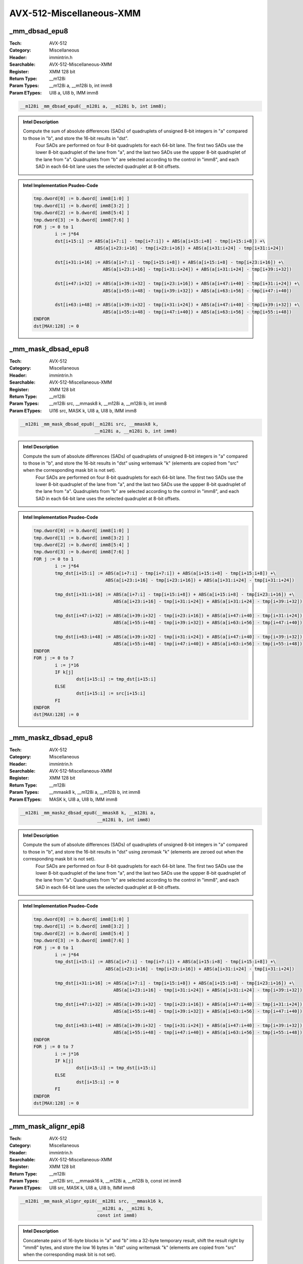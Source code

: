 AVX-512-Miscellaneous-XMM
=========================

_mm_dbsad_epu8
--------------
:Tech: AVX-512
:Category: Miscellaneous
:Header: immintrin.h
:Searchable: AVX-512-Miscellaneous-XMM
:Register: XMM 128 bit
:Return Type: __m128i
:Param Types:
    __m128i a, 
    __m128i b, 
    int imm8
:Param ETypes:
    UI8 a, 
    UI8 b, 
    IMM imm8

.. code-block:: C

    __m128i _mm_dbsad_epu8(__m128i a, __m128i b, int imm8);

.. admonition:: Intel Description

    Compute the sum of absolute differences (SADs) of quadruplets of unsigned 8-bit integers in "a" compared to those in "b", and store the 16-bit results in "dst".
    	Four SADs are performed on four 8-bit quadruplets for each 64-bit lane. The first two SADs use the lower 8-bit quadruplet of the lane from "a", and the last two SADs use the uppper 8-bit quadruplet of the lane from "a". Quadruplets from "b" are selected according to the control in "imm8", and each SAD in each 64-bit lane uses the selected quadruplet at 8-bit offsets.

.. admonition:: Intel Implementation Psudeo-Code

    .. code-block:: text

        
        tmp.dword[0] := b.dword[ imm8[1:0] ]
        tmp.dword[1] := b.dword[ imm8[3:2] ]
        tmp.dword[2] := b.dword[ imm8[5:4] ]
        tmp.dword[3] := b.dword[ imm8[7:6] ]
        FOR j := 0 to 1
        	i := j*64
        	dst[i+15:i] := ABS(a[i+7:i] - tmp[i+7:i]) + ABS(a[i+15:i+8] - tmp[i+15:i+8]) +\
        	               ABS(a[i+23:i+16] - tmp[i+23:i+16]) + ABS(a[i+31:i+24] - tmp[i+31:i+24])
        	
        	dst[i+31:i+16] := ABS(a[i+7:i] - tmp[i+15:i+8]) + ABS(a[i+15:i+8] - tmp[i+23:i+16]) +\
        	                  ABS(a[i+23:i+16] - tmp[i+31:i+24]) + ABS(a[i+31:i+24] - tmp[i+39:i+32])
        	
        	dst[i+47:i+32] := ABS(a[i+39:i+32] - tmp[i+23:i+16]) + ABS(a[i+47:i+40] - tmp[i+31:i+24]) +\
        	                  ABS(a[i+55:i+48] - tmp[i+39:i+32]) + ABS(a[i+63:i+56] - tmp[i+47:i+40])
        	
        	dst[i+63:i+48] := ABS(a[i+39:i+32] - tmp[i+31:i+24]) + ABS(a[i+47:i+40] - tmp[i+39:i+32]) +\
        	                  ABS(a[i+55:i+48] - tmp[i+47:i+40]) + ABS(a[i+63:i+56] - tmp[i+55:i+48])
        ENDFOR
        dst[MAX:128] := 0
        	

_mm_mask_dbsad_epu8
-------------------
:Tech: AVX-512
:Category: Miscellaneous
:Header: immintrin.h
:Searchable: AVX-512-Miscellaneous-XMM
:Register: XMM 128 bit
:Return Type: __m128i
:Param Types:
    __m128i src, 
    __mmask8 k, 
    __m128i a, 
    __m128i b, 
    int imm8
:Param ETypes:
    UI16 src, 
    MASK k, 
    UI8 a, 
    UI8 b, 
    IMM imm8

.. code-block:: C

    __m128i _mm_mask_dbsad_epu8(__m128i src, __mmask8 k,
                                __m128i a, __m128i b, int imm8)

.. admonition:: Intel Description

    Compute the sum of absolute differences (SADs) of quadruplets of unsigned 8-bit integers in "a" compared to those in "b", and store the 16-bit results in "dst" using writemask "k" (elements are copied from "src" when the corresponding mask bit is not set).
    	Four SADs are performed on four 8-bit quadruplets for each 64-bit lane. The first two SADs use the lower 8-bit quadruplet of the lane from "a", and the last two SADs use the uppper 8-bit quadruplet of the lane from "a". Quadruplets from "b" are selected according to the control in "imm8", and each SAD in each 64-bit lane uses the selected quadruplet at 8-bit offsets.

.. admonition:: Intel Implementation Psudeo-Code

    .. code-block:: text

        
        tmp.dword[0] := b.dword[ imm8[1:0] ]
        tmp.dword[1] := b.dword[ imm8[3:2] ]
        tmp.dword[2] := b.dword[ imm8[5:4] ]
        tmp.dword[3] := b.dword[ imm8[7:6] ]
        FOR j := 0 to 1
        	i := j*64
        	tmp_dst[i+15:i] := ABS(a[i+7:i] - tmp[i+7:i]) + ABS(a[i+15:i+8] - tmp[i+15:i+8]) +\
        	                   ABS(a[i+23:i+16] - tmp[i+23:i+16]) + ABS(a[i+31:i+24] - tmp[i+31:i+24])
        	
        	tmp_dst[i+31:i+16] := ABS(a[i+7:i] - tmp[i+15:i+8]) + ABS(a[i+15:i+8] - tmp[i+23:i+16]) +\
        	                      ABS(a[i+23:i+16] - tmp[i+31:i+24]) + ABS(a[i+31:i+24] - tmp[i+39:i+32])
        	
        	tmp_dst[i+47:i+32] := ABS(a[i+39:i+32] - tmp[i+23:i+16]) + ABS(a[i+47:i+40] - tmp[i+31:i+24]) +\
        	                      ABS(a[i+55:i+48] - tmp[i+39:i+32]) + ABS(a[i+63:i+56] - tmp[i+47:i+40])
        	
        	tmp_dst[i+63:i+48] := ABS(a[i+39:i+32] - tmp[i+31:i+24]) + ABS(a[i+47:i+40] - tmp[i+39:i+32]) +\
        	                      ABS(a[i+55:i+48] - tmp[i+47:i+40]) + ABS(a[i+63:i+56] - tmp[i+55:i+48])
        ENDFOR
        FOR j := 0 to 7
        	i := j*16
        	IF k[j]
        		dst[i+15:i] := tmp_dst[i+15:i]
        	ELSE
        		dst[i+15:i] := src[i+15:i]
        	FI
        ENDFOR
        dst[MAX:128] := 0
        	

_mm_maskz_dbsad_epu8
--------------------
:Tech: AVX-512
:Category: Miscellaneous
:Header: immintrin.h
:Searchable: AVX-512-Miscellaneous-XMM
:Register: XMM 128 bit
:Return Type: __m128i
:Param Types:
    __mmask8 k, 
    __m128i a, 
    __m128i b, 
    int imm8
:Param ETypes:
    MASK k, 
    UI8 a, 
    UI8 b, 
    IMM imm8

.. code-block:: C

    __m128i _mm_maskz_dbsad_epu8(__mmask8 k, __m128i a,
                                 __m128i b, int imm8)

.. admonition:: Intel Description

    Compute the sum of absolute differences (SADs) of quadruplets of unsigned 8-bit integers in "a" compared to those in "b", and store the 16-bit results in "dst" using zeromask "k" (elements are zeroed out when the corresponding mask bit is not set).
    	Four SADs are performed on four 8-bit quadruplets for each 64-bit lane. The first two SADs use the lower 8-bit quadruplet of the lane from "a", and the last two SADs use the uppper 8-bit quadruplet of the lane from "a". Quadruplets from "b" are selected according to the control in "imm8", and each SAD in each 64-bit lane uses the selected quadruplet at 8-bit offsets.

.. admonition:: Intel Implementation Psudeo-Code

    .. code-block:: text

        
        tmp.dword[0] := b.dword[ imm8[1:0] ]
        tmp.dword[1] := b.dword[ imm8[3:2] ]
        tmp.dword[2] := b.dword[ imm8[5:4] ]
        tmp.dword[3] := b.dword[ imm8[7:6] ]
        FOR j := 0 to 1
        	i := j*64
        	tmp_dst[i+15:i] := ABS(a[i+7:i] - tmp[i+7:i]) + ABS(a[i+15:i+8] - tmp[i+15:i+8]) +\
        	                   ABS(a[i+23:i+16] - tmp[i+23:i+16]) + ABS(a[i+31:i+24] - tmp[i+31:i+24])
        	
        	tmp_dst[i+31:i+16] := ABS(a[i+7:i] - tmp[i+15:i+8]) + ABS(a[i+15:i+8] - tmp[i+23:i+16]) +\
        	                      ABS(a[i+23:i+16] - tmp[i+31:i+24]) + ABS(a[i+31:i+24] - tmp[i+39:i+32])
        	
        	tmp_dst[i+47:i+32] := ABS(a[i+39:i+32] - tmp[i+23:i+16]) + ABS(a[i+47:i+40] - tmp[i+31:i+24]) +\
        	                      ABS(a[i+55:i+48] - tmp[i+39:i+32]) + ABS(a[i+63:i+56] - tmp[i+47:i+40])
        	
        	tmp_dst[i+63:i+48] := ABS(a[i+39:i+32] - tmp[i+31:i+24]) + ABS(a[i+47:i+40] - tmp[i+39:i+32]) +\
        	                      ABS(a[i+55:i+48] - tmp[i+47:i+40]) + ABS(a[i+63:i+56] - tmp[i+55:i+48])
        ENDFOR
        FOR j := 0 to 7
        	i := j*16
        	IF k[j]
        		dst[i+15:i] := tmp_dst[i+15:i]
        	ELSE
        		dst[i+15:i] := 0
        	FI
        ENDFOR
        dst[MAX:128] := 0
        	

_mm_mask_alignr_epi8
--------------------
:Tech: AVX-512
:Category: Miscellaneous
:Header: immintrin.h
:Searchable: AVX-512-Miscellaneous-XMM
:Register: XMM 128 bit
:Return Type: __m128i
:Param Types:
    __m128i src, 
    __mmask16 k, 
    __m128i a, 
    __m128i b, 
    const int imm8
:Param ETypes:
    UI8 src, 
    MASK k, 
    UI8 a, 
    UI8 b, 
    IMM imm8

.. code-block:: C

    __m128i _mm_mask_alignr_epi8(__m128i src, __mmask16 k,
                                 __m128i a, __m128i b,
                                 const int imm8)

.. admonition:: Intel Description

    Concatenate pairs of 16-byte blocks in "a" and "b" into a 32-byte temporary result, shift the result right by "imm8" bytes, and store the low 16 bytes in "dst" using writemask "k" (elements are copied from "src" when the corresponding mask bit is not set).

.. admonition:: Intel Implementation Psudeo-Code

    .. code-block:: text

        
        tmp_dst[255:0] := ((a[127:0] << 128)[255:0] OR b[127:0]) >> (imm8*8)
        FOR j := 0 to 15
        	i := j*8
        	IF k[j]
        		dst[i+7:i] := tmp_dst[i+7:i]
        	ELSE
        		dst[i+7:i] := src[i+7:i]
        	FI
        ENDFOR
        dst[MAX:128] := 0
        	

_mm_maskz_alignr_epi8
---------------------
:Tech: AVX-512
:Category: Miscellaneous
:Header: immintrin.h
:Searchable: AVX-512-Miscellaneous-XMM
:Register: XMM 128 bit
:Return Type: __m128i
:Param Types:
    __mmask16 k, 
    __m128i a, 
    __m128i b, 
    const int imm8
:Param ETypes:
    MASK k, 
    UI8 a, 
    UI8 b, 
    IMM imm8

.. code-block:: C

    __m128i _mm_maskz_alignr_epi8(__mmask16 k, __m128i a,
                                  __m128i b, const int imm8)

.. admonition:: Intel Description

    Concatenate pairs of 16-byte blocks in "a" and "b" into a 32-byte temporary result, shift the result right by "imm8" bytes, and store the low 16 bytes in "dst" using zeromask "k" (elements are zeroed out when the corresponding mask bit is not set).

.. admonition:: Intel Implementation Psudeo-Code

    .. code-block:: text

        
        tmp_dst[255:0] := ((a[127:0] << 128)[255:0] OR b[127:0]) >> (imm8*8)
        FOR j := 0 to 15
        	i := j*8
        	IF k[j]
        		dst[i+7:i] := tmp_dst[i+7:i]
        	ELSE
        		dst[i+7:i] := 0
        	FI
        ENDFOR
        dst[MAX:128] := 0
        	

_mm_mask_blend_epi8
-------------------
:Tech: AVX-512
:Category: Miscellaneous
:Header: immintrin.h
:Searchable: AVX-512-Miscellaneous-XMM
:Register: XMM 128 bit
:Return Type: __m128i
:Param Types:
    __mmask16 k, 
    __m128i a, 
    __m128i b
:Param ETypes:
    MASK k, 
    UI8 a, 
    UI8 b

.. code-block:: C

    __m128i _mm_mask_blend_epi8(__mmask16 k, __m128i a,
                                __m128i b)

.. admonition:: Intel Description

    Blend packed 8-bit integers from "a" and "b" using control mask "k", and store the results in "dst".

.. admonition:: Intel Implementation Psudeo-Code

    .. code-block:: text

        
        FOR j := 0 to 15
        	i := j*8
        	IF k[j]
        		dst[i+7:i] := b[i+7:i]
        	ELSE
        		dst[i+7:i] := a[i+7:i]
        	FI
        ENDFOR
        dst[MAX:128] := 0
        	

_mm_mask_blend_epi16
--------------------
:Tech: AVX-512
:Category: Miscellaneous
:Header: immintrin.h
:Searchable: AVX-512-Miscellaneous-XMM
:Register: XMM 128 bit
:Return Type: __m128i
:Param Types:
    __mmask8 k, 
    __m128i a, 
    __m128i b
:Param ETypes:
    MASK k, 
    UI16 a, 
    UI16 b

.. code-block:: C

    __m128i _mm_mask_blend_epi16(__mmask8 k, __m128i a,
                                 __m128i b)

.. admonition:: Intel Description

    Blend packed 16-bit integers from "a" and "b" using control mask "k", and store the results in "dst".

.. admonition:: Intel Implementation Psudeo-Code

    .. code-block:: text

        
        FOR j := 0 to 7
        	i := j*16
        	IF k[j]
        		dst[i+15:i] := b[i+15:i]
        	ELSE
        		dst[i+15:i] := a[i+15:i]
        	FI
        ENDFOR
        dst[MAX:128] := 0
        	

_mm_mask_broadcastb_epi8
------------------------
:Tech: AVX-512
:Category: Miscellaneous
:Header: immintrin.h
:Searchable: AVX-512-Miscellaneous-XMM
:Register: XMM 128 bit
:Return Type: __m128i
:Param Types:
    __m128i src, 
    __mmask16 k, 
    __m128i a
:Param ETypes:
    UI8 src, 
    MASK k, 
    UI8 a

.. code-block:: C

    __m128i _mm_mask_broadcastb_epi8(__m128i src, __mmask16 k,
                                     __m128i a)

.. admonition:: Intel Description

    Broadcast the low packed 8-bit integer from "a" to all elements of "dst" using writemask "k" (elements are copied from "src" when the corresponding mask bit is not set).

.. admonition:: Intel Implementation Psudeo-Code

    .. code-block:: text

        
        FOR j := 0 to 15
        	i := j*8
        	IF k[j]
        		dst[i+7:i] := a[7:0]
        	ELSE
        		dst[i+7:i] := src[i+7:i]
        	FI
        ENDFOR
        dst[MAX:128] := 0
        	

_mm_maskz_broadcastb_epi8
-------------------------
:Tech: AVX-512
:Category: Miscellaneous
:Header: immintrin.h
:Searchable: AVX-512-Miscellaneous-XMM
:Register: XMM 128 bit
:Return Type: __m128i
:Param Types:
    __mmask16 k, 
    __m128i a
:Param ETypes:
    MASK k, 
    UI8 a

.. code-block:: C

    __m128i _mm_maskz_broadcastb_epi8(__mmask16 k, __m128i a);

.. admonition:: Intel Description

    Broadcast the low packed 8-bit integer from "a" to all elements of "dst" using zeromask "k" (elements are zeroed out when the corresponding mask bit is not set).

.. admonition:: Intel Implementation Psudeo-Code

    .. code-block:: text

        
        FOR j := 0 to 15
        	i := j*8
        	IF k[j]
        		dst[i+7:i] := a[7:0]
        	ELSE
        		dst[i+7:i] := 0
        	FI
        ENDFOR
        dst[MAX:128] := 0
        	

_mm_mask_broadcastw_epi16
-------------------------
:Tech: AVX-512
:Category: Miscellaneous
:Header: immintrin.h
:Searchable: AVX-512-Miscellaneous-XMM
:Register: XMM 128 bit
:Return Type: __m128i
:Param Types:
    __m128i src, 
    __mmask8 k, 
    __m128i a
:Param ETypes:
    UI16 src, 
    MASK k, 
    UI16 a

.. code-block:: C

    __m128i _mm_mask_broadcastw_epi16(__m128i src, __mmask8 k,
                                      __m128i a)

.. admonition:: Intel Description

    Broadcast the low packed 16-bit integer from "a" to all elements of "dst" using writemask "k" (elements are copied from "src" when the corresponding mask bit is not set).

.. admonition:: Intel Implementation Psudeo-Code

    .. code-block:: text

        
        FOR j := 0 to 7
        	i := j*16
        	IF k[j]
        		dst[i+15:i] := a[15:0]
        	ELSE
        		dst[i+15:i] := src[i+15:i]
        	FI
        ENDFOR
        dst[MAX:128] := 0
        	

_mm_maskz_broadcastw_epi16
--------------------------
:Tech: AVX-512
:Category: Miscellaneous
:Header: immintrin.h
:Searchable: AVX-512-Miscellaneous-XMM
:Register: XMM 128 bit
:Return Type: __m128i
:Param Types:
    __mmask8 k, 
    __m128i a
:Param ETypes:
    MASK k, 
    UI16 a

.. code-block:: C

    __m128i _mm_maskz_broadcastw_epi16(__mmask8 k, __m128i a);

.. admonition:: Intel Description

    Broadcast the low packed 16-bit integer from "a" to all elements of "dst" using zeromask "k" (elements are zeroed out when the corresponding mask bit is not set).

.. admonition:: Intel Implementation Psudeo-Code

    .. code-block:: text

        
        FOR j := 0 to 7
        	i := j*16
        	IF k[j]
        		dst[i+15:i] := a[15:0]
        	ELSE
        		dst[i+15:i] := 0
        	FI
        ENDFOR
        dst[MAX:128] := 0
        	

_mm_mask2_permutex2var_epi16
----------------------------
:Tech: AVX-512
:Category: Miscellaneous
:Header: immintrin.h
:Searchable: AVX-512-Miscellaneous-XMM
:Register: XMM 128 bit
:Return Type: __m128i
:Param Types:
    __m128i a, 
    __m128i idx, 
    __mmask8 k, 
    __m128i b
:Param ETypes:
    UI16 a, 
    UI16 idx, 
    MASK k, 
    UI16 b

.. code-block:: C

    __m128i _mm_mask2_permutex2var_epi16(__m128i a, __m128i idx,
                                         __mmask8 k, __m128i b)

.. admonition:: Intel Description

    Shuffle 16-bit integers in "a" and "b" using the corresponding selector and index in "idx", and store the results in "dst" using writemask "k" (elements are copied from "idx" when the corresponding mask bit is not set).

.. admonition:: Intel Implementation Psudeo-Code

    .. code-block:: text

        
        FOR j := 0 to 7
        	i := j*16
        	IF k[j]
        		off := 16*idx[i+2:i]
        		dst[i+15:i] := idx[i+3] ? b[off+15:off] : a[off+15:off]
        	ELSE
        		dst[i+15:i] := idx[i+15:i]
        	FI
        ENDFOR
        dst[MAX:128] := 0
        	

_mm_mask_permutex2var_epi16
---------------------------
:Tech: AVX-512
:Category: Miscellaneous
:Header: immintrin.h
:Searchable: AVX-512-Miscellaneous-XMM
:Register: XMM 128 bit
:Return Type: __m128i
:Param Types:
    __m128i a, 
    __mmask8 k, 
    __m128i idx, 
    __m128i b
:Param ETypes:
    UI16 a, 
    MASK k, 
    UI16 idx, 
    UI16 b

.. code-block:: C

    __m128i _mm_mask_permutex2var_epi16(__m128i a, __mmask8 k,
                                        __m128i idx, __m128i b)

.. admonition:: Intel Description

    Shuffle 16-bit integers in "a" and "b" using the corresponding selector and index in "idx", and store the results in "dst" using writemask "k" (elements are copied from "a" when the corresponding mask bit is not set).

.. admonition:: Intel Implementation Psudeo-Code

    .. code-block:: text

        
        FOR j := 0 to 7
        	i := j*16
        	IF k[j]
        		off := 16*idx[i+2:i]
        		dst[i+15:i] := idx[i+3] ? b[off+15:off] : a[off+15:off]
        	ELSE
        		dst[i+15:i] := a[i+15:i]
        	FI
        ENDFOR
        dst[MAX:128] := 0
        	

_mm_maskz_permutex2var_epi16
----------------------------
:Tech: AVX-512
:Category: Miscellaneous
:Header: immintrin.h
:Searchable: AVX-512-Miscellaneous-XMM
:Register: XMM 128 bit
:Return Type: __m128i
:Param Types:
    __mmask8 k, 
    __m128i a, 
    __m128i idx, 
    __m128i b
:Param ETypes:
    MASK k, 
    UI16 a, 
    UI16 idx, 
    UI16 b

.. code-block:: C

    __m128i _mm_maskz_permutex2var_epi16(__mmask8 k, __m128i a,
                                         __m128i idx,
                                         __m128i b)

.. admonition:: Intel Description

    Shuffle 16-bit integers in "a" and "b" using the corresponding selector and index in "idx", and store the results in "dst" using zeromask "k" (elements are zeroed out when the corresponding mask bit is not set).

.. admonition:: Intel Implementation Psudeo-Code

    .. code-block:: text

        
        FOR j := 0 to 7
        	i := j*16
        	IF k[j]
        		off := 16*idx[i+2:i]
        		dst[i+15:i] := idx[i+3] ? b[off+15:off] : a[off+15:off]
        	ELSE
        		dst[i+15:i] := 0
        	FI
        ENDFOR
        dst[MAX:128] := 0
        	

_mm_permutex2var_epi16
----------------------
:Tech: AVX-512
:Category: Miscellaneous
:Header: immintrin.h
:Searchable: AVX-512-Miscellaneous-XMM
:Register: XMM 128 bit
:Return Type: __m128i
:Param Types:
    __m128i a, 
    __m128i idx, 
    __m128i b
:Param ETypes:
    UI16 a, 
    UI16 idx, 
    UI16 b

.. code-block:: C

    __m128i _mm_permutex2var_epi16(__m128i a, __m128i idx,
                                   __m128i b)

.. admonition:: Intel Description

    Shuffle 16-bit integers in "a" and "b" using the corresponding selector and index in "idx", and store the results in "dst".

.. admonition:: Intel Implementation Psudeo-Code

    .. code-block:: text

        
        FOR j := 0 to 7
        	i := j*16
        	off := 16*idx[i+2:i]
        	dst[i+15:i] := idx[i+3] ? b[off+15:off] : a[off+15:off]
        ENDFOR
        dst[MAX:128] := 0
        	

_mm_mask_permutexvar_epi16
--------------------------
:Tech: AVX-512
:Category: Miscellaneous
:Header: immintrin.h
:Searchable: AVX-512-Miscellaneous-XMM
:Register: XMM 128 bit
:Return Type: __m128i
:Param Types:
    __m128i src, 
    __mmask8 k, 
    __m128i idx, 
    __m128i a
:Param ETypes:
    UI16 src, 
    MASK k, 
    UI16 idx, 
    UI16 a

.. code-block:: C

    __m128i _mm_mask_permutexvar_epi16(__m128i src, __mmask8 k,
                                       __m128i idx, __m128i a)

.. admonition:: Intel Description

    Shuffle 16-bit integers in "a" using the corresponding index in "idx", and store the results in "dst" using writemask "k" (elements are copied from "src" when the corresponding mask bit is not set).

.. admonition:: Intel Implementation Psudeo-Code

    .. code-block:: text

        
        FOR j := 0 to 7
        	i := j*16
        	id := idx[i+2:i]*16
        	IF k[j]
        		dst[i+15:i] := a[id+15:id]
        	ELSE
        		dst[i+15:i] := src[i+15:i]
        	FI
        ENDFOR
        dst[MAX:128] := 0
        	

_mm_maskz_permutexvar_epi16
---------------------------
:Tech: AVX-512
:Category: Miscellaneous
:Header: immintrin.h
:Searchable: AVX-512-Miscellaneous-XMM
:Register: XMM 128 bit
:Return Type: __m128i
:Param Types:
    __mmask8 k, 
    __m128i idx, 
    __m128i a
:Param ETypes:
    MASK k, 
    UI16 idx, 
    UI16 a

.. code-block:: C

    __m128i _mm_maskz_permutexvar_epi16(__mmask8 k, __m128i idx,
                                        __m128i a)

.. admonition:: Intel Description

    Shuffle 16-bit integers in "a" using the corresponding index in "idx", and store the results in "dst" using zeromask "k" (elements are zeroed out when the corresponding mask bit is not set).

.. admonition:: Intel Implementation Psudeo-Code

    .. code-block:: text

        
        FOR j := 0 to 7
        	i := j*16
        	id := idx[i+2:i]*16
        	IF k[j]
        		dst[i+15:i] := a[id+15:id]
        	ELSE
        		dst[i+15:i] := 0
        	FI
        ENDFOR
        dst[MAX:128] := 0
        	

_mm_permutexvar_epi16
---------------------
:Tech: AVX-512
:Category: Miscellaneous
:Header: immintrin.h
:Searchable: AVX-512-Miscellaneous-XMM
:Register: XMM 128 bit
:Return Type: __m128i
:Param Types:
    __m128i idx, 
    __m128i a
:Param ETypes:
    UI16 idx, 
    UI16 a

.. code-block:: C

    __m128i _mm_permutexvar_epi16(__m128i idx, __m128i a);

.. admonition:: Intel Description

    Shuffle 16-bit integers in "a" using the corresponding index in "idx", and store the results in "dst".

.. admonition:: Intel Implementation Psudeo-Code

    .. code-block:: text

        
        FOR j := 0 to 7
        	i := j*16
        	id := idx[i+2:i]*16
        	dst[i+15:i] := a[id+15:id]
        ENDFOR
        dst[MAX:128] := 0
        	

_mm_movepi8_mask
----------------
:Tech: AVX-512
:Category: Miscellaneous
:Header: immintrin.h
:Searchable: AVX-512-Miscellaneous-XMM
:Register: XMM 128 bit
:Return Type: __mmask16
:Param Types:
    __m128i a
:Param ETypes:
    UI8 a

.. code-block:: C

    __mmask16 _mm_movepi8_mask(__m128i a);

.. admonition:: Intel Description

    Set each bit of mask register "k" based on the most significant bit of the corresponding packed 8-bit integer in "a".

.. admonition:: Intel Implementation Psudeo-Code

    .. code-block:: text

        
        FOR j := 0 to 15
        	i := j*8
        	IF a[i+7]
        		k[j] := 1
        	ELSE
        		k[j] := 0
        	FI
        ENDFOR
        k[MAX:16] := 0
        	

_mm_movm_epi8
-------------
:Tech: AVX-512
:Category: Miscellaneous
:Header: immintrin.h
:Searchable: AVX-512-Miscellaneous-XMM
:Register: XMM 128 bit
:Return Type: __m128i
:Param Types:
    __mmask16 k
:Param ETypes:
    MASK k

.. code-block:: C

    __m128i _mm_movm_epi8(__mmask16 k);

.. admonition:: Intel Description

    Set each packed 8-bit integer in "dst" to all ones or all zeros based on the value of the corresponding bit in "k".

.. admonition:: Intel Implementation Psudeo-Code

    .. code-block:: text

        
        FOR j := 0 to 15
        	i := j*8
        	IF k[j]
        		dst[i+7:i] := 0xFF
        	ELSE
        		dst[i+7:i] := 0
        	FI
        ENDFOR
        dst[MAX:128] := 0
        	

_mm_movm_epi16
--------------
:Tech: AVX-512
:Category: Miscellaneous
:Header: immintrin.h
:Searchable: AVX-512-Miscellaneous-XMM
:Register: XMM 128 bit
:Return Type: __m128i
:Param Types:
    __mmask8 k
:Param ETypes:
    MASK k

.. code-block:: C

    __m128i _mm_movm_epi16(__mmask8 k);

.. admonition:: Intel Description

    Set each packed 16-bit integer in "dst" to all ones or all zeros based on the value of the corresponding bit in "k".

.. admonition:: Intel Implementation Psudeo-Code

    .. code-block:: text

        
        FOR j := 0 to 7
        	i := j*16
        	IF k[j]
        		dst[i+15:i] := 0xFFFF
        	ELSE
        		dst[i+15:i] := 0
        	FI
        ENDFOR
        dst[MAX:128] := 0
        	

_mm_movepi16_mask
-----------------
:Tech: AVX-512
:Category: Miscellaneous
:Header: immintrin.h
:Searchable: AVX-512-Miscellaneous-XMM
:Register: XMM 128 bit
:Return Type: __mmask8
:Param Types:
    __m128i a
:Param ETypes:
    UI16 a

.. code-block:: C

    __mmask8 _mm_movepi16_mask(__m128i a);

.. admonition:: Intel Description

    Set each bit of mask register "k" based on the most significant bit of the corresponding packed 16-bit integer in "a".

.. admonition:: Intel Implementation Psudeo-Code

    .. code-block:: text

        
        FOR j := 0 to 7
        	i := j*16
        	IF a[i+15]
        		k[j] := 1
        	ELSE
        		k[j] := 0
        	FI
        ENDFOR
        k[MAX:8] := 0
        	

_mm_mask_shufflehi_epi16
------------------------
:Tech: AVX-512
:Category: Miscellaneous
:Header: immintrin.h
:Searchable: AVX-512-Miscellaneous-XMM
:Register: XMM 128 bit
:Return Type: __m128i
:Param Types:
    __m128i src, 
    __mmask8 k, 
    __m128i a, 
    int imm8
:Param ETypes:
    UI16 src, 
    MASK k, 
    UI16 a, 
    IMM imm8

.. code-block:: C

    __m128i _mm_mask_shufflehi_epi16(__m128i src, __mmask8 k,
                                     __m128i a, int imm8)

.. admonition:: Intel Description

    Shuffle 16-bit integers in the high 64 bits of "a" using the control in "imm8". Store the results in the high 64 bits of "dst", with the low 64 bits being copied from from "a" to "dst", using writemask "k" (elements are copied from "src" when the corresponding mask bit is not set).

.. admonition:: Intel Implementation Psudeo-Code

    .. code-block:: text

        
        tmp_dst[63:0] := a[63:0]
        tmp_dst[79:64] := (a >> (imm8[1:0] * 16))[79:64]
        tmp_dst[95:80] := (a >> (imm8[3:2] * 16))[79:64]
        tmp_dst[111:96] := (a >> (imm8[5:4] * 16))[79:64]
        tmp_dst[127:112] := (a >> (imm8[7:6] * 16))[79:64]
        FOR j := 0 to 7
        	i := j*16
        	IF k[j]
        		dst[i+15:i] := tmp_dst[i+15:i]
        	ELSE
        		dst[i+15:i] := src[i+15:i]
        	FI
        ENDFOR
        dst[MAX:128] := 0
        	

_mm_maskz_shufflehi_epi16
-------------------------
:Tech: AVX-512
:Category: Miscellaneous
:Header: immintrin.h
:Searchable: AVX-512-Miscellaneous-XMM
:Register: XMM 128 bit
:Return Type: __m128i
:Param Types:
    __mmask8 k, 
    __m128i a, 
    int imm8
:Param ETypes:
    MASK k, 
    UI16 a, 
    IMM imm8

.. code-block:: C

    __m128i _mm_maskz_shufflehi_epi16(__mmask8 k, __m128i a,
                                      int imm8)

.. admonition:: Intel Description

    Shuffle 16-bit integers in the high 64 bits of "a" using the control in "imm8". Store the results in the high 64 bits of "dst", with the low 64 bits being copied from from "a" to "dst", using zeromask "k" (elements are zeroed out when the corresponding mask bit is not set).

.. admonition:: Intel Implementation Psudeo-Code

    .. code-block:: text

        
        tmp_dst[63:0] := a[63:0]
        tmp_dst[79:64] := (a >> (imm8[1:0] * 16))[79:64]
        tmp_dst[95:80] := (a >> (imm8[3:2] * 16))[79:64]
        tmp_dst[111:96] := (a >> (imm8[5:4] * 16))[79:64]
        tmp_dst[127:112] := (a >> (imm8[7:6] * 16))[79:64]
        FOR j := 0 to 7
        	i := j*16
        	IF k[j]
        		dst[i+15:i] := tmp_dst[i+15:i]
        	ELSE
        		dst[i+15:i] := 0
        	FI
        ENDFOR
        dst[MAX:128] := 0
        	

_mm_mask_shufflelo_epi16
------------------------
:Tech: AVX-512
:Category: Miscellaneous
:Header: immintrin.h
:Searchable: AVX-512-Miscellaneous-XMM
:Register: XMM 128 bit
:Return Type: __m128i
:Param Types:
    __m128i src, 
    __mmask8 k, 
    __m128i a, 
    int imm8
:Param ETypes:
    UI16 src, 
    MASK k, 
    UI16 a, 
    IMM imm8

.. code-block:: C

    __m128i _mm_mask_shufflelo_epi16(__m128i src, __mmask8 k,
                                     __m128i a, int imm8)

.. admonition:: Intel Description

    Shuffle 16-bit integers in the low 64 bits of "a" using the control in "imm8". Store the results in the low 64 bits of "dst", with the high 64 bits being copied from from "a" to "dst", using writemask "k" (elements are copied from "src" when the corresponding mask bit is not set).

.. admonition:: Intel Implementation Psudeo-Code

    .. code-block:: text

        
        tmp_dst[15:0] := (a >> (imm8[1:0] * 16))[15:0]
        tmp_dst[31:16] := (a >> (imm8[3:2] * 16))[15:0]
        tmp_dst[47:32] := (a >> (imm8[5:4] * 16))[15:0]
        tmp_dst[63:48] := (a >> (imm8[7:6] * 16))[15:0]
        tmp_dst[127:64] := a[127:64]
        FOR j := 0 to 7
        	i := j*16
        	IF k[j]
        		dst[i+15:i] := tmp_dst[i+15:i]
        	ELSE
        		dst[i+15:i] := src[i+15:i]
        	FI
        ENDFOR
        dst[MAX:128] := 0
        	

_mm_maskz_shufflelo_epi16
-------------------------
:Tech: AVX-512
:Category: Miscellaneous
:Header: immintrin.h
:Searchable: AVX-512-Miscellaneous-XMM
:Register: XMM 128 bit
:Return Type: __m128i
:Param Types:
    __mmask8 k, 
    __m128i a, 
    int imm8
:Param ETypes:
    MASK k, 
    UI16 a, 
    IMM imm8

.. code-block:: C

    __m128i _mm_maskz_shufflelo_epi16(__mmask8 k, __m128i a,
                                      int imm8)

.. admonition:: Intel Description

    Shuffle 16-bit integers in the low 64 bits of "a" using the control in "imm8". Store the results in the low 64 bits of "dst", with the high 64 bits being copied from from "a" to "dst", using zeromask "k" (elements are zeroed out when the corresponding mask bit is not set).

.. admonition:: Intel Implementation Psudeo-Code

    .. code-block:: text

        
        tmp_dst[15:0] := (a >> (imm8[1:0] * 16))[15:0]
        tmp_dst[31:16] := (a >> (imm8[3:2] * 16))[15:0]
        tmp_dst[47:32] := (a >> (imm8[5:4] * 16))[15:0]
        tmp_dst[63:48] := (a >> (imm8[7:6] * 16))[15:0]
        tmp_dst[127:64] := a[127:64]
        FOR j := 0 to 7
        	i := j*16
        	IF k[j]
        		dst[i+15:i] := tmp_dst[i+15:i]
        	ELSE
        		dst[i+15:i] := 0
        	FI
        ENDFOR
        dst[MAX:128] := 0
        	

_mm_mask_unpackhi_epi8
----------------------
:Tech: AVX-512
:Category: Miscellaneous
:Header: immintrin.h
:Searchable: AVX-512-Miscellaneous-XMM
:Register: XMM 128 bit
:Return Type: __m128i
:Param Types:
    __m128i src, 
    __mmask16 k, 
    __m128i a, 
    __m128i b
:Param ETypes:
    UI8 src, 
    MASK k, 
    UI8 a, 
    UI8 b

.. code-block:: C

    __m128i _mm_mask_unpackhi_epi8(__m128i src, __mmask16 k,
                                   __m128i a, __m128i b)

.. admonition:: Intel Description

    Unpack and interleave 8-bit integers from the high half of "a" and "b", and store the results in "dst" using writemask "k" (elements are copied from "src" when the corresponding mask bit is not set).

.. admonition:: Intel Implementation Psudeo-Code

    .. code-block:: text

        
        DEFINE INTERLEAVE_HIGH_BYTES(src1[127:0], src2[127:0]) {
        	dst[7:0] := src1[71:64] 
        	dst[15:8] := src2[71:64] 
        	dst[23:16] := src1[79:72] 
        	dst[31:24] := src2[79:72] 
        	dst[39:32] := src1[87:80] 
        	dst[47:40] := src2[87:80] 
        	dst[55:48] := src1[95:88] 
        	dst[63:56] := src2[95:88] 
        	dst[71:64] := src1[103:96] 
        	dst[79:72] := src2[103:96] 
        	dst[87:80] := src1[111:104] 
        	dst[95:88] := src2[111:104] 
        	dst[103:96] := src1[119:112] 
        	dst[111:104] := src2[119:112] 
        	dst[119:112] := src1[127:120] 
        	dst[127:120] := src2[127:120] 
        	RETURN dst[127:0]
        }
        tmp_dst[127:0] := INTERLEAVE_HIGH_BYTES(a[127:0], b[127:0])
        FOR j := 0 to 15
        	i := j*8
        	IF k[j]
        		dst[i+7:i] := tmp_dst[i+7:i]
        	ELSE
        		dst[i+7:i] := src[i+7:i]
        	FI
        ENDFOR
        dst[MAX:128] := 0
        	

_mm_maskz_unpackhi_epi8
-----------------------
:Tech: AVX-512
:Category: Miscellaneous
:Header: immintrin.h
:Searchable: AVX-512-Miscellaneous-XMM
:Register: XMM 128 bit
:Return Type: __m128i
:Param Types:
    __mmask16 k, 
    __m128i a, 
    __m128i b
:Param ETypes:
    MASK k, 
    UI8 a, 
    UI8 b

.. code-block:: C

    __m128i _mm_maskz_unpackhi_epi8(__mmask16 k, __m128i a,
                                    __m128i b)

.. admonition:: Intel Description

    Unpack and interleave 8-bit integers from the high half of "a" and "b", and store the results in "dst" using zeromask "k" (elements are zeroed out when the corresponding mask bit is not set).

.. admonition:: Intel Implementation Psudeo-Code

    .. code-block:: text

        
        DEFINE INTERLEAVE_HIGH_BYTES(src1[127:0], src2[127:0]) {
        	dst[7:0] := src1[71:64] 
        	dst[15:8] := src2[71:64] 
        	dst[23:16] := src1[79:72] 
        	dst[31:24] := src2[79:72] 
        	dst[39:32] := src1[87:80] 
        	dst[47:40] := src2[87:80] 
        	dst[55:48] := src1[95:88] 
        	dst[63:56] := src2[95:88] 
        	dst[71:64] := src1[103:96] 
        	dst[79:72] := src2[103:96] 
        	dst[87:80] := src1[111:104] 
        	dst[95:88] := src2[111:104] 
        	dst[103:96] := src1[119:112] 
        	dst[111:104] := src2[119:112] 
        	dst[119:112] := src1[127:120] 
        	dst[127:120] := src2[127:120] 
        	RETURN dst[127:0]
        }
        tmp_dst[127:0] := INTERLEAVE_HIGH_BYTES(a[127:0], b[127:0])
        FOR j := 0 to 15
        	i := j*8
        	IF k[j]
        		dst[i+7:i] := tmp_dst[i+7:i]
        	ELSE
        		dst[i+7:i] := 0
        	FI
        ENDFOR
        dst[MAX:128] := 0
        	

_mm_mask_unpackhi_epi16
-----------------------
:Tech: AVX-512
:Category: Miscellaneous
:Header: immintrin.h
:Searchable: AVX-512-Miscellaneous-XMM
:Register: XMM 128 bit
:Return Type: __m128i
:Param Types:
    __m128i src, 
    __mmask8 k, 
    __m128i a, 
    __m128i b
:Param ETypes:
    UI16 src, 
    MASK k, 
    UI16 a, 
    UI16 b

.. code-block:: C

    __m128i _mm_mask_unpackhi_epi16(__m128i src, __mmask8 k,
                                    __m128i a, __m128i b)

.. admonition:: Intel Description

    Unpack and interleave 16-bit integers from the high half of "a" and "b", and store the results in "dst" using writemask "k" (elements are copied from "src" when the corresponding mask bit is not set).

.. admonition:: Intel Implementation Psudeo-Code

    .. code-block:: text

        
        DEFINE INTERLEAVE_HIGH_WORDS(src1[127:0], src2[127:0]) {
        	dst[15:0] := src1[79:64]
        	dst[31:16] := src2[79:64] 
        	dst[47:32] := src1[95:80] 
        	dst[63:48] := src2[95:80] 
        	dst[79:64] := src1[111:96] 
        	dst[95:80] := src2[111:96] 
        	dst[111:96] := src1[127:112] 
        	dst[127:112] := src2[127:112] 
        	RETURN dst[127:0]
        }
        tmp_dst[127:0] := INTERLEAVE_HIGH_WORDS(a[127:0], b[127:0])
        FOR j := 0 to 7
        	i := j*16
        	IF k[j]
        		dst[i+15:i] := tmp_dst[i+15:i]
        	ELSE
        		dst[i+15:i] := src[i+15:i]
        	FI
        ENDFOR
        dst[MAX:128] := 0
        	

_mm_maskz_unpackhi_epi16
------------------------
:Tech: AVX-512
:Category: Miscellaneous
:Header: immintrin.h
:Searchable: AVX-512-Miscellaneous-XMM
:Register: XMM 128 bit
:Return Type: __m128i
:Param Types:
    __mmask8 k, 
    __m128i a, 
    __m128i b
:Param ETypes:
    MASK k, 
    UI16 a, 
    UI16 b

.. code-block:: C

    __m128i _mm_maskz_unpackhi_epi16(__mmask8 k, __m128i a,
                                     __m128i b)

.. admonition:: Intel Description

    Unpack and interleave 16-bit integers from the high half of "a" and "b", and store the results in "dst" using zeromask "k" (elements are zeroed out when the corresponding mask bit is not set).

.. admonition:: Intel Implementation Psudeo-Code

    .. code-block:: text

        
        DEFINE INTERLEAVE_HIGH_WORDS(src1[127:0], src2[127:0]) {
        	dst[15:0] := src1[79:64]
        	dst[31:16] := src2[79:64] 
        	dst[47:32] := src1[95:80] 
        	dst[63:48] := src2[95:80] 
        	dst[79:64] := src1[111:96] 
        	dst[95:80] := src2[111:96] 
        	dst[111:96] := src1[127:112] 
        	dst[127:112] := src2[127:112] 
        	RETURN dst[127:0]
        }
        tmp_dst[127:0] := INTERLEAVE_HIGH_WORDS(a[127:0], b[127:0])
        FOR j := 0 to 7
        	i := j*16
        	IF k[j]
        		dst[i+15:i] := tmp_dst[i+15:i]
        	ELSE
        		dst[i+15:i] := 0
        	FI
        ENDFOR
        dst[MAX:128] := 0
        	

_mm_mask_unpacklo_epi8
----------------------
:Tech: AVX-512
:Category: Miscellaneous
:Header: immintrin.h
:Searchable: AVX-512-Miscellaneous-XMM
:Register: XMM 128 bit
:Return Type: __m128i
:Param Types:
    __m128i src, 
    __mmask16 k, 
    __m128i a, 
    __m128i b
:Param ETypes:
    UI8 src, 
    MASK k, 
    UI8 a, 
    UI8 b

.. code-block:: C

    __m128i _mm_mask_unpacklo_epi8(__m128i src, __mmask16 k,
                                   __m128i a, __m128i b)

.. admonition:: Intel Description

    Unpack and interleave 8-bit integers from the low half of "a" and "b", and store the results in "dst" using writemask "k" (elements are copied from "src" when the corresponding mask bit is not set).

.. admonition:: Intel Implementation Psudeo-Code

    .. code-block:: text

        
        DEFINE INTERLEAVE_BYTES(src1[127:0], src2[127:0]) {
        	dst[7:0] := src1[7:0] 
        	dst[15:8] := src2[7:0] 
        	dst[23:16] := src1[15:8] 
        	dst[31:24] := src2[15:8] 
        	dst[39:32] := src1[23:16] 
        	dst[47:40] := src2[23:16] 
        	dst[55:48] := src1[31:24] 
        	dst[63:56] := src2[31:24] 
        	dst[71:64] := src1[39:32]
        	dst[79:72] := src2[39:32] 
        	dst[87:80] := src1[47:40] 
        	dst[95:88] := src2[47:40] 
        	dst[103:96] := src1[55:48] 
        	dst[111:104] := src2[55:48] 
        	dst[119:112] := src1[63:56] 
        	dst[127:120] := src2[63:56] 
        	RETURN dst[127:0]
        }
        tmp_dst[127:0] := INTERLEAVE_BYTES(a[127:0], b[127:0])
        FOR j := 0 to 15
        	i := j*8
        	IF k[j]
        		dst[i+7:i] := tmp_dst[i+7:i]
        	ELSE
        		dst[i+7:i] := src[i+7:i]
        	FI
        ENDFOR
        dst[MAX:128] := 0
        	

_mm_maskz_unpacklo_epi8
-----------------------
:Tech: AVX-512
:Category: Miscellaneous
:Header: immintrin.h
:Searchable: AVX-512-Miscellaneous-XMM
:Register: XMM 128 bit
:Return Type: __m128i
:Param Types:
    __mmask16 k, 
    __m128i a, 
    __m128i b
:Param ETypes:
    MASK k, 
    UI8 a, 
    UI8 b

.. code-block:: C

    __m128i _mm_maskz_unpacklo_epi8(__mmask16 k, __m128i a,
                                    __m128i b)

.. admonition:: Intel Description

    Unpack and interleave 8-bit integers from the low half of "a" and "b", and store the results in "dst" using zeromask "k" (elements are zeroed out when the corresponding mask bit is not set).

.. admonition:: Intel Implementation Psudeo-Code

    .. code-block:: text

        
        DEFINE INTERLEAVE_BYTES(src1[127:0], src2[127:0]) {
        	dst[7:0] := src1[7:0] 
        	dst[15:8] := src2[7:0] 
        	dst[23:16] := src1[15:8] 
        	dst[31:24] := src2[15:8] 
        	dst[39:32] := src1[23:16] 
        	dst[47:40] := src2[23:16] 
        	dst[55:48] := src1[31:24] 
        	dst[63:56] := src2[31:24] 
        	dst[71:64] := src1[39:32]
        	dst[79:72] := src2[39:32] 
        	dst[87:80] := src1[47:40] 
        	dst[95:88] := src2[47:40] 
        	dst[103:96] := src1[55:48] 
        	dst[111:104] := src2[55:48] 
        	dst[119:112] := src1[63:56] 
        	dst[127:120] := src2[63:56] 
        	RETURN dst[127:0]
        }
        tmp_dst[127:0] := INTERLEAVE_BYTES(a[127:0], b[127:0])
        FOR j := 0 to 15
        	i := j*8
        	IF k[j]
        		dst[i+7:i] := tmp_dst[i+7:i]
        	ELSE
        		dst[i+7:i] := 0
        	FI
        ENDFOR
        dst[MAX:128] := 0
        	

_mm_mask_unpacklo_epi16
-----------------------
:Tech: AVX-512
:Category: Miscellaneous
:Header: immintrin.h
:Searchable: AVX-512-Miscellaneous-XMM
:Register: XMM 128 bit
:Return Type: __m128i
:Param Types:
    __m128i src, 
    __mmask8 k, 
    __m128i a, 
    __m128i b
:Param ETypes:
    UI16 src, 
    MASK k, 
    UI16 a, 
    UI16 b

.. code-block:: C

    __m128i _mm_mask_unpacklo_epi16(__m128i src, __mmask8 k,
                                    __m128i a, __m128i b)

.. admonition:: Intel Description

    Unpack and interleave 16-bit integers from the low half of "a" and "b", and store the results in "dst" using writemask "k" (elements are copied from "src" when the corresponding mask bit is not set).

.. admonition:: Intel Implementation Psudeo-Code

    .. code-block:: text

        
        DEFINE INTERLEAVE_WORDS(src1[127:0], src2[127:0]) {
        	dst[15:0] := src1[15:0] 
        	dst[31:16] := src2[15:0] 
        	dst[47:32] := src1[31:16] 
        	dst[63:48] := src2[31:16] 
        	dst[79:64] := src1[47:32] 
        	dst[95:80] := src2[47:32] 
        	dst[111:96] := src1[63:48] 
        	dst[127:112] := src2[63:48] 
        	RETURN dst[127:0]
        }
        tmp_dst[127:0] := INTERLEAVE_WORDS(a[127:0], b[127:0])
        FOR j := 0 to 7
        	i := j*16
        	IF k[j]
        		dst[i+15:i] := tmp_dst[i+15:i]
        	ELSE
        		dst[i+15:i] := src[i+15:i]
        	FI
        ENDFOR
        dst[MAX:128] := 0
        	

_mm_maskz_unpacklo_epi16
------------------------
:Tech: AVX-512
:Category: Miscellaneous
:Header: immintrin.h
:Searchable: AVX-512-Miscellaneous-XMM
:Register: XMM 128 bit
:Return Type: __m128i
:Param Types:
    __mmask8 k, 
    __m128i a, 
    __m128i b
:Param ETypes:
    MASK k, 
    UI16 a, 
    UI16 b

.. code-block:: C

    __m128i _mm_maskz_unpacklo_epi16(__mmask8 k, __m128i a,
                                     __m128i b)

.. admonition:: Intel Description

    Unpack and interleave 16-bit integers from the low half of "a" and "b", and store the results in "dst" using zeromask "k" (elements are zeroed out when the corresponding mask bit is not set).

.. admonition:: Intel Implementation Psudeo-Code

    .. code-block:: text

        
        DEFINE INTERLEAVE_WORDS(src1[127:0], src2[127:0]) {
        	dst[15:0] := src1[15:0] 
        	dst[31:16] := src2[15:0] 
        	dst[47:32] := src1[31:16] 
        	dst[63:48] := src2[31:16] 
        	dst[79:64] := src1[47:32] 
        	dst[95:80] := src2[47:32] 
        	dst[111:96] := src1[63:48] 
        	dst[127:112] := src2[63:48] 
        	RETURN dst[127:0]
        }
        tmp_dst[127:0] := INTERLEAVE_WORDS(a[127:0], b[127:0])
        FOR j := 0 to 7
        	i := j*16
        	IF k[j]
        		dst[i+15:i] := tmp_dst[i+15:i]
        	ELSE
        		dst[i+15:i] := 0
        	FI
        ENDFOR
        dst[MAX:128] := 0
        	

_mm_mask_packs_epi32
--------------------
:Tech: AVX-512
:Category: Miscellaneous
:Header: immintrin.h
:Searchable: AVX-512-Miscellaneous-XMM
:Register: XMM 128 bit
:Return Type: __m128i
:Param Types:
    __m128i src, 
    __mmask8 k, 
    __m128i a, 
    __m128i b
:Param ETypes:
    SI16 src, 
    MASK k, 
    SI32 a, 
    SI32 b

.. code-block:: C

    __m128i _mm_mask_packs_epi32(__m128i src, __mmask8 k,
                                 __m128i a, __m128i b)

.. admonition:: Intel Description

    Convert packed signed 32-bit integers from "a" and "b" to packed 16-bit integers using signed saturation, and store the results in "dst" using writemask "k" (elements are copied from "src" when the corresponding mask bit is not set).

.. admonition:: Intel Implementation Psudeo-Code

    .. code-block:: text

        
        tmp_dst[15:0] := Saturate16(a[31:0])
        tmp_dst[31:16] := Saturate16(a[63:32])
        tmp_dst[47:32] := Saturate16(a[95:64])
        tmp_dst[63:48] := Saturate16(a[127:96])
        tmp_dst[79:64] := Saturate16(b[31:0])
        tmp_dst[95:80] := Saturate16(b[63:32])
        tmp_dst[111:96] := Saturate16(b[95:64])
        tmp_dst[127:112] := Saturate16(b[127:96])
        FOR j := 0 to 7
        	i := j*16
        	IF k[j]
        		dst[i+15:i] := tmp_dst[i+15:i]
        	ELSE
        		dst[i+15:i] := src[i+15:i]
        	FI
        ENDFOR
        dst[MAX:128] := 0
        	

_mm_maskz_packs_epi32
---------------------
:Tech: AVX-512
:Category: Miscellaneous
:Header: immintrin.h
:Searchable: AVX-512-Miscellaneous-XMM
:Register: XMM 128 bit
:Return Type: __m128i
:Param Types:
    __mmask8 k, 
    __m128i a, 
    __m128i b
:Param ETypes:
    MASK k, 
    SI32 a, 
    SI32 b

.. code-block:: C

    __m128i _mm_maskz_packs_epi32(__mmask8 k, __m128i a,
                                  __m128i b)

.. admonition:: Intel Description

    Convert packed signed 32-bit integers from "a" and "b" to packed 16-bit integers using signed saturation, and store the results in "dst" using zeromask "k" (elements are zeroed out when the corresponding mask bit is not set).

.. admonition:: Intel Implementation Psudeo-Code

    .. code-block:: text

        
        tmp_dst[15:0] := Saturate16(a[31:0])
        tmp_dst[31:16] := Saturate16(a[63:32])
        tmp_dst[47:32] := Saturate16(a[95:64])
        tmp_dst[63:48] := Saturate16(a[127:96])
        tmp_dst[79:64] := Saturate16(b[31:0])
        tmp_dst[95:80] := Saturate16(b[63:32])
        tmp_dst[111:96] := Saturate16(b[95:64])
        tmp_dst[127:112] := Saturate16(b[127:96])
        FOR j := 0 to 7
        	i := j*16
        	IF k[j]
        		dst[i+15:i] := tmp_dst[i+15:i]
        	ELSE
        		dst[i+15:i] := 0
        	FI
        ENDFOR
        dst[MAX:128] := 0
        	

_mm_mask_packs_epi16
--------------------
:Tech: AVX-512
:Category: Miscellaneous
:Header: immintrin.h
:Searchable: AVX-512-Miscellaneous-XMM
:Register: XMM 128 bit
:Return Type: __m128i
:Param Types:
    __m128i src, 
    __mmask16 k, 
    __m128i a, 
    __m128i b
:Param ETypes:
    SI8 src, 
    MASK k, 
    SI16 a, 
    SI16 b

.. code-block:: C

    __m128i _mm_mask_packs_epi16(__m128i src, __mmask16 k,
                                 __m128i a, __m128i b)

.. admonition:: Intel Description

    Convert packed signed 16-bit integers from "a" and "b" to packed 8-bit integers using signed saturation, and store the results in "dst" using writemask "k" (elements are copied from "src" when the corresponding mask bit is not set).

.. admonition:: Intel Implementation Psudeo-Code

    .. code-block:: text

        
        tmp_dst[7:0] := Saturate8(a[15:0])
        tmp_dst[15:8] := Saturate8(a[31:16])
        tmp_dst[23:16] := Saturate8(a[47:32])
        tmp_dst[31:24] := Saturate8(a[63:48])
        tmp_dst[39:32] := Saturate8(a[79:64])
        tmp_dst[47:40] := Saturate8(a[95:80])
        tmp_dst[55:48] := Saturate8(a[111:96])
        tmp_dst[63:56] := Saturate8(a[127:112])
        tmp_dst[71:64] := Saturate8(b[15:0])
        tmp_dst[79:72] := Saturate8(b[31:16])
        tmp_dst[87:80] := Saturate8(b[47:32])
        tmp_dst[95:88] := Saturate8(b[63:48])
        tmp_dst[103:96] := Saturate8(b[79:64])
        tmp_dst[111:104] := Saturate8(b[95:80])
        tmp_dst[119:112] := Saturate8(b[111:96])
        tmp_dst[127:120] := Saturate8(b[127:112])
        FOR j := 0 to 15
        	i := j*8
        	IF k[j]
        		dst[i+7:i] := tmp_dst[i+7:i]
        	ELSE
        		dst[i+7:i] := src[i+7:i]
        	FI
        ENDFOR
        dst[MAX:128] := 0
        	

_mm_maskz_packs_epi16
---------------------
:Tech: AVX-512
:Category: Miscellaneous
:Header: immintrin.h
:Searchable: AVX-512-Miscellaneous-XMM
:Register: XMM 128 bit
:Return Type: __m128i
:Param Types:
    __mmask16 k, 
    __m128i a, 
    __m128i b
:Param ETypes:
    MASK k, 
    SI16 a, 
    SI16 b

.. code-block:: C

    __m128i _mm_maskz_packs_epi16(__mmask16 k, __m128i a,
                                  __m128i b)

.. admonition:: Intel Description

    Convert packed signed 16-bit integers from "a" and "b" to packed 8-bit integers using signed saturation, and store the results in "dst" using zeromask "k" (elements are zeroed out when the corresponding mask bit is not set).

.. admonition:: Intel Implementation Psudeo-Code

    .. code-block:: text

        
        tmp_dst[7:0] := Saturate8(a[15:0])
        tmp_dst[15:8] := Saturate8(a[31:16])
        tmp_dst[23:16] := Saturate8(a[47:32])
        tmp_dst[31:24] := Saturate8(a[63:48])
        tmp_dst[39:32] := Saturate8(a[79:64])
        tmp_dst[47:40] := Saturate8(a[95:80])
        tmp_dst[55:48] := Saturate8(a[111:96])
        tmp_dst[63:56] := Saturate8(a[127:112])
        tmp_dst[71:64] := Saturate8(b[15:0])
        tmp_dst[79:72] := Saturate8(b[31:16])
        tmp_dst[87:80] := Saturate8(b[47:32])
        tmp_dst[95:88] := Saturate8(b[63:48])
        tmp_dst[103:96] := Saturate8(b[79:64])
        tmp_dst[111:104] := Saturate8(b[95:80])
        tmp_dst[119:112] := Saturate8(b[111:96])
        tmp_dst[127:120] := Saturate8(b[127:112])
        FOR j := 0 to 15
        	i := j*8
        	IF k[j]
        		dst[i+7:i] := tmp_dst[i+7:i]
        	ELSE
        		dst[i+7:i] := 0
        	FI
        ENDFOR
        dst[MAX:128] := 0
        	

_mm_mask_packus_epi32
---------------------
:Tech: AVX-512
:Category: Miscellaneous
:Header: immintrin.h
:Searchable: AVX-512-Miscellaneous-XMM
:Register: XMM 128 bit
:Return Type: __m128i
:Param Types:
    __m128i src, 
    __mmask8 k, 
    __m128i a, 
    __m128i b
:Param ETypes:
    UI16 src, 
    MASK k, 
    SI32 a, 
    SI32 b

.. code-block:: C

    __m128i _mm_mask_packus_epi32(__m128i src, __mmask8 k,
                                  __m128i a, __m128i b)

.. admonition:: Intel Description

    Convert packed signed 32-bit integers from "a" and "b" to packed 16-bit integers using unsigned saturation, and store the results in "dst" using writemask "k" (elements are copied from "src" when the corresponding mask bit is not set).

.. admonition:: Intel Implementation Psudeo-Code

    .. code-block:: text

        
        tmp_dst[15:0] := SaturateU16(a[31:0])
        tmp_dst[31:16] := SaturateU16(a[63:32])
        tmp_dst[47:32] := SaturateU16(a[95:64])
        tmp_dst[63:48] := SaturateU16(a[127:96])
        tmp_dst[79:64] := SaturateU16(b[31:0])
        tmp_dst[95:80] := SaturateU16(b[63:32])
        tmp_dst[111:96] := SaturateU16(b[95:64])
        tmp_dst[127:112] := SaturateU16(b[127:96])
        FOR j := 0 to 7
        	i := j*16
        	IF k[j]
        		dst[i+15:i] := tmp_dst[i+15:i]
        	ELSE
        		dst[i+15:i] := src[i+15:i]
        	FI
        ENDFOR
        dst[MAX:128] := 0
        	

_mm_maskz_packus_epi32
----------------------
:Tech: AVX-512
:Category: Miscellaneous
:Header: immintrin.h
:Searchable: AVX-512-Miscellaneous-XMM
:Register: XMM 128 bit
:Return Type: __m128i
:Param Types:
    __mmask8 k, 
    __m128i a, 
    __m128i b
:Param ETypes:
    MASK k, 
    SI32 a, 
    SI32 b

.. code-block:: C

    __m128i _mm_maskz_packus_epi32(__mmask8 k, __m128i a,
                                   __m128i b)

.. admonition:: Intel Description

    Convert packed signed 32-bit integers from "a" and "b" to packed 16-bit integers using unsigned saturation, and store the results in "dst" using zeromask "k" (elements are zeroed out when the corresponding mask bit is not set).

.. admonition:: Intel Implementation Psudeo-Code

    .. code-block:: text

        
        tmp_dst[15:0] := SaturateU16(a[31:0])
        tmp_dst[31:16] := SaturateU16(a[63:32])
        tmp_dst[47:32] := SaturateU16(a[95:64])
        tmp_dst[63:48] := SaturateU16(a[127:96])
        tmp_dst[79:64] := SaturateU16(b[31:0])
        tmp_dst[95:80] := SaturateU16(b[63:32])
        tmp_dst[111:96] := SaturateU16(b[95:64])
        tmp_dst[127:112] := SaturateU16(b[127:96])
        FOR j := 0 to 7
        	i := j*16
        	IF k[j]
        		dst[i+15:i] := tmp_dst[i+15:i]
        	ELSE
        		dst[i+15:i] := 0
        	FI
        ENDFOR
        dst[MAX:128] := 0
        	

_mm_mask_packus_epi16
---------------------
:Tech: AVX-512
:Category: Miscellaneous
:Header: immintrin.h
:Searchable: AVX-512-Miscellaneous-XMM
:Register: XMM 128 bit
:Return Type: __m128i
:Param Types:
    __m128i src, 
    __mmask16 k, 
    __m128i a, 
    __m128i b
:Param ETypes:
    UI8 src, 
    MASK k, 
    SI16 a, 
    SI16 b

.. code-block:: C

    __m128i _mm_mask_packus_epi16(__m128i src, __mmask16 k,
                                  __m128i a, __m128i b)

.. admonition:: Intel Description

    Convert packed signed 16-bit integers from "a" and "b" to packed 8-bit integers using unsigned saturation, and store the results in "dst" using writemask "k" (elements are copied from "src" when the corresponding mask bit is not set).

.. admonition:: Intel Implementation Psudeo-Code

    .. code-block:: text

        
        tmp_dst[7:0] := SaturateU8(a[15:0])
        tmp_dst[15:8] := SaturateU8(a[31:16])
        tmp_dst[23:16] := SaturateU8(a[47:32])
        tmp_dst[31:24] := SaturateU8(a[63:48])
        tmp_dst[39:32] := SaturateU8(a[79:64])
        tmp_dst[47:40] := SaturateU8(a[95:80])
        tmp_dst[55:48] := SaturateU8(a[111:96])
        tmp_dst[63:56] := SaturateU8(a[127:112])
        tmp_dst[71:64] := SaturateU8(b[15:0])
        tmp_dst[79:72] := SaturateU8(b[31:16])
        tmp_dst[87:80] := SaturateU8(b[47:32])
        tmp_dst[95:88] := SaturateU8(b[63:48])
        tmp_dst[103:96] := SaturateU8(b[79:64])
        tmp_dst[111:104] := SaturateU8(b[95:80])
        tmp_dst[119:112] := SaturateU8(b[111:96])
        tmp_dst[127:120] := SaturateU8(b[127:112])
        FOR j := 0 to 15
        	i := j*8
        	IF k[j]
        		dst[i+7:i] := tmp_dst[i+7:i]
        	ELSE
        		dst[i+7:i] := src[i+7:i]
        	FI
        ENDFOR
        dst[MAX:128] := 0
        	

_mm_maskz_packus_epi16
----------------------
:Tech: AVX-512
:Category: Miscellaneous
:Header: immintrin.h
:Searchable: AVX-512-Miscellaneous-XMM
:Register: XMM 128 bit
:Return Type: __m128i
:Param Types:
    __mmask16 k, 
    __m128i a, 
    __m128i b
:Param ETypes:
    MASK k, 
    SI16 a, 
    SI16 b

.. code-block:: C

    __m128i _mm_maskz_packus_epi16(__mmask16 k, __m128i a,
                                   __m128i b)

.. admonition:: Intel Description

    Convert packed signed 16-bit integers from "a" and "b" to packed 8-bit integers using unsigned saturation, and store the results in "dst" using zeromask "k" (elements are zeroed out when the corresponding mask bit is not set).

.. admonition:: Intel Implementation Psudeo-Code

    .. code-block:: text

        
        tmp_dst[7:0] := SaturateU8(a[15:0])
        tmp_dst[15:8] := SaturateU8(a[31:16])
        tmp_dst[23:16] := SaturateU8(a[47:32])
        tmp_dst[31:24] := SaturateU8(a[63:48])
        tmp_dst[39:32] := SaturateU8(a[79:64])
        tmp_dst[47:40] := SaturateU8(a[95:80])
        tmp_dst[55:48] := SaturateU8(a[111:96])
        tmp_dst[63:56] := SaturateU8(a[127:112])
        tmp_dst[71:64] := SaturateU8(b[15:0])
        tmp_dst[79:72] := SaturateU8(b[31:16])
        tmp_dst[87:80] := SaturateU8(b[47:32])
        tmp_dst[95:88] := SaturateU8(b[63:48])
        tmp_dst[103:96] := SaturateU8(b[79:64])
        tmp_dst[111:104] := SaturateU8(b[95:80])
        tmp_dst[119:112] := SaturateU8(b[111:96])
        tmp_dst[127:120] := SaturateU8(b[127:112])
        FOR j := 0 to 15
        	i := j*8
        	IF k[j]
        		dst[i+7:i] := tmp_dst[i+7:i]
        	ELSE
        		dst[i+7:i] := 0
        	FI
        ENDFOR
        dst[MAX:128] := 0
        	

_mm_broadcastmb_epi64
---------------------
:Tech: AVX-512
:Category: Miscellaneous
:Header: immintrin.h
:Searchable: AVX-512-Miscellaneous-XMM
:Register: XMM 128 bit
:Return Type: __m128i
:Param Types:
    __mmask8 k
:Param ETypes:
    MASK k

.. code-block:: C

    __m128i _mm_broadcastmb_epi64(__mmask8 k);

.. admonition:: Intel Description

    Broadcast the low 8-bits from input mask "k" to all 64-bit elements of "dst".

.. admonition:: Intel Implementation Psudeo-Code

    .. code-block:: text

        
        FOR j := 0 to 1
        	i := j*64
        	dst[i+63:i] := ZeroExtend64(k[7:0])
        ENDFOR
        dst[MAX:128] := 0
        	

_mm_broadcastmw_epi32
---------------------
:Tech: AVX-512
:Category: Miscellaneous
:Header: immintrin.h
:Searchable: AVX-512-Miscellaneous-XMM
:Register: XMM 128 bit
:Return Type: __m128i
:Param Types:
    __mmask16 k
:Param ETypes:
    MASK k

.. code-block:: C

    __m128i _mm_broadcastmw_epi32(__mmask16 k);

.. admonition:: Intel Description

    Broadcast the low 16-bits from input mask "k" to all 32-bit elements of "dst".

.. admonition:: Intel Implementation Psudeo-Code

    .. code-block:: text

        
        FOR j := 0 to 3
        	i := j*32
        	dst[i+31:i] := ZeroExtend32(k[15:0])
        ENDFOR
        dst[MAX:128] := 0
        	

_mm_broadcast_i32x2
-------------------
:Tech: AVX-512
:Category: Miscellaneous
:Header: immintrin.h
:Searchable: AVX-512-Miscellaneous-XMM
:Register: XMM 128 bit
:Return Type: __m128i
:Param Types:
    __m128i a
:Param ETypes:
    UI32 a

.. code-block:: C

    __m128i _mm_broadcast_i32x2(__m128i a);

.. admonition:: Intel Description

    Broadcast the lower 2 packed 32-bit integers from "a" to all elements of "dst.

.. admonition:: Intel Implementation Psudeo-Code

    .. code-block:: text

        
        FOR j := 0 to 3
        	i := j*32
        	n := (j % 2)*32
        	dst[i+31:i] := a[n+31:n]
        ENDFOR
        dst[MAX:128] := 0
        	

_mm_mask_broadcast_i32x2
------------------------
:Tech: AVX-512
:Category: Miscellaneous
:Header: immintrin.h
:Searchable: AVX-512-Miscellaneous-XMM
:Register: XMM 128 bit
:Return Type: __m128i
:Param Types:
    __m128i src, 
    __mmask8 k, 
    __m128i a
:Param ETypes:
    UI32 src, 
    MASK k, 
    UI32 a

.. code-block:: C

    __m128i _mm_mask_broadcast_i32x2(__m128i src, __mmask8 k,
                                     __m128i a)

.. admonition:: Intel Description

    Broadcast the lower 2 packed 32-bit integers from "a" to all elements of "dst" using writemask "k" (elements are copied from "src" when the corresponding mask bit is not set).

.. admonition:: Intel Implementation Psudeo-Code

    .. code-block:: text

        
        FOR j := 0 to 3
        	i := j*32
        	n := (j % 2)*32
        	IF k[j]
        		dst[i+31:i] := a[n+31:n]
        	ELSE
        		dst[i+31:i] := src[i+31:i]
        	FI
        ENDFOR
        dst[MAX:128] := 0
        	

_mm_maskz_broadcast_i32x2
-------------------------
:Tech: AVX-512
:Category: Miscellaneous
:Header: immintrin.h
:Searchable: AVX-512-Miscellaneous-XMM
:Register: XMM 128 bit
:Return Type: __m128i
:Param Types:
    __mmask8 k, 
    __m128i a
:Param ETypes:
    MASK k, 
    UI32 a

.. code-block:: C

    __m128i _mm_maskz_broadcast_i32x2(__mmask8 k, __m128i a);

.. admonition:: Intel Description

    Broadcast the lower 2 packed 32-bit integers from "a" to all elements of "dst" using zeromask "k" (elements are zeroed out when the corresponding mask bit is not set).

.. admonition:: Intel Implementation Psudeo-Code

    .. code-block:: text

        
        FOR j := 0 to 3
        	i := j*32
        	n := (j % 2)*32
        	IF k[j]
        		dst[i+31:i] := a[n+31:n]
        	ELSE
        		dst[i+31:i] := 0
        	FI
        ENDFOR
        dst[MAX:128] := 0
        	

_mm_fpclass_pd_mask
-------------------
:Tech: AVX-512
:Category: Miscellaneous
:Header: immintrin.h
:Searchable: AVX-512-Miscellaneous-XMM
:Register: XMM 128 bit
:Return Type: __mmask8
:Param Types:
    __m128d a, 
    int imm8
:Param ETypes:
    FP64 a, 
    IMM imm8

.. code-block:: C

    __mmask8 _mm_fpclass_pd_mask(__m128d a, int imm8);

.. admonition:: Intel Description

    Test packed double-precision (64-bit) floating-point elements in "a" for special categories specified by "imm8", and store the results in mask vector "k".
    	[fpclass_note]

.. admonition:: Intel Implementation Psudeo-Code

    .. code-block:: text

        FOR j := 0 to 1
        	i := j*64
        	k[j] := CheckFPClass_FP64(a[i+63:i], imm8[7:0])
        ENDFOR
        k[MAX:2] := 0
        	

_mm_mask_fpclass_pd_mask
------------------------
:Tech: AVX-512
:Category: Miscellaneous
:Header: immintrin.h
:Searchable: AVX-512-Miscellaneous-XMM
:Register: XMM 128 bit
:Return Type: __mmask8
:Param Types:
    __mmask8 k1, 
    __m128d a, 
    int imm8
:Param ETypes:
    MASK k1, 
    FP64 a, 
    IMM imm8

.. code-block:: C

    __mmask8 _mm_mask_fpclass_pd_mask(__mmask8 k1, __m128d a,
                                      int imm8)

.. admonition:: Intel Description

    Test packed double-precision (64-bit) floating-point elements in "a" for special categories specified by "imm8", and store the results in mask vector "k" using zeromask "k1" (elements are zeroed out when the corresponding mask bit is not set).
    	[fpclass_note]

.. admonition:: Intel Implementation Psudeo-Code

    .. code-block:: text

        FOR j := 0 to 1
        	i := j*64
        	IF k1[j]
        		k[j] := CheckFPClass_FP64(a[i+63:i], imm8[7:0])
        	ELSE
        		k[j] := 0
        	FI
        ENDFOR
        k[MAX:2] := 0
        	

_mm_fpclass_ps_mask
-------------------
:Tech: AVX-512
:Category: Miscellaneous
:Header: immintrin.h
:Searchable: AVX-512-Miscellaneous-XMM
:Register: XMM 128 bit
:Return Type: __mmask8
:Param Types:
    __m128 a, 
    int imm8
:Param ETypes:
    FP32 a, 
    IMM imm8

.. code-block:: C

    __mmask8 _mm_fpclass_ps_mask(__m128 a, int imm8);

.. admonition:: Intel Description

    Test packed single-precision (32-bit) floating-point elements in "a" for special categories specified by "imm8", and store the results in mask vector "k".
    	[fpclass_note]

.. admonition:: Intel Implementation Psudeo-Code

    .. code-block:: text

        FOR j := 0 to 3
        	i := j*32
        	k[j] := CheckFPClass_FP32(a[i+31:i], imm8[7:0])
        ENDFOR
        k[MAX:4] := 0
        	

_mm_mask_fpclass_ps_mask
------------------------
:Tech: AVX-512
:Category: Miscellaneous
:Header: immintrin.h
:Searchable: AVX-512-Miscellaneous-XMM
:Register: XMM 128 bit
:Return Type: __mmask8
:Param Types:
    __mmask8 k1, 
    __m128 a, 
    int imm8
:Param ETypes:
    MASK k1, 
    FP32 a, 
    IMM imm8

.. code-block:: C

    __mmask8 _mm_mask_fpclass_ps_mask(__mmask8 k1, __m128 a,
                                      int imm8)

.. admonition:: Intel Description

    Test packed single-precision (32-bit) floating-point elements in "a" for special categories specified by "imm8", and store the results in mask vector "k" using zeromask "k1" (elements are zeroed out when the corresponding mask bit is not set).
    	[fpclass_note]

.. admonition:: Intel Implementation Psudeo-Code

    .. code-block:: text

        FOR j := 0 to 3
        	i := j*32
        	IF k1[j]
        		k[j] := CheckFPClass_FP32(a[i+31:i], imm8[7:0])
        	ELSE
        		k[j] := 0
        	FI
        ENDFOR
        k[MAX:4] := 0
        	

_mm_movepi32_mask
-----------------
:Tech: AVX-512
:Category: Miscellaneous
:Header: immintrin.h
:Searchable: AVX-512-Miscellaneous-XMM
:Register: XMM 128 bit
:Return Type: __mmask8
:Param Types:
    __m128i a
:Param ETypes:
    UI32 a

.. code-block:: C

    __mmask8 _mm_movepi32_mask(__m128i a);

.. admonition:: Intel Description

    Set each bit of mask register "k" based on the most significant bit of the corresponding packed 32-bit integer in "a".

.. admonition:: Intel Implementation Psudeo-Code

    .. code-block:: text

        
        FOR j := 0 to 3
        	i := j*32
        	IF a[i+31]
        		k[j] := 1
        	ELSE
        		k[j] := 0
        	FI
        ENDFOR
        k[MAX:4] := 0
        	

_mm_movm_epi32
--------------
:Tech: AVX-512
:Category: Miscellaneous
:Header: immintrin.h
:Searchable: AVX-512-Miscellaneous-XMM
:Register: XMM 128 bit
:Return Type: __m128i
:Param Types:
    __mmask8 k
:Param ETypes:
    MASK k

.. code-block:: C

    __m128i _mm_movm_epi32(__mmask8 k);

.. admonition:: Intel Description

    Set each packed 32-bit integer in "dst" to all ones or all zeros based on the value of the corresponding bit in "k".

.. admonition:: Intel Implementation Psudeo-Code

    .. code-block:: text

        
        FOR j := 0 to 3
        	i := j*32
        	IF k[j]
        		dst[i+31:i] := 0xFFFFFFFF
        	ELSE
        		dst[i+31:i] := 0
        	FI
        ENDFOR
        dst[MAX:128] := 0
        	

_mm_movm_epi64
--------------
:Tech: AVX-512
:Category: Miscellaneous
:Header: immintrin.h
:Searchable: AVX-512-Miscellaneous-XMM
:Register: XMM 128 bit
:Return Type: __m128i
:Param Types:
    __mmask8 k
:Param ETypes:
    MASK k

.. code-block:: C

    __m128i _mm_movm_epi64(__mmask8 k);

.. admonition:: Intel Description

    Set each packed 64-bit integer in "dst" to all ones or all zeros based on the value of the corresponding bit in "k".

.. admonition:: Intel Implementation Psudeo-Code

    .. code-block:: text

        
        FOR j := 0 to 1
        	i := j*64
        	IF k[j]
        		dst[i+63:i] := 0xFFFFFFFFFFFFFFFF
        	ELSE
        		dst[i+63:i] := 0
        	FI
        ENDFOR
        dst[MAX:128] := 0
        	

_mm_movepi64_mask
-----------------
:Tech: AVX-512
:Category: Miscellaneous
:Header: immintrin.h
:Searchable: AVX-512-Miscellaneous-XMM
:Register: XMM 128 bit
:Return Type: __mmask8
:Param Types:
    __m128i a
:Param ETypes:
    UI64 a

.. code-block:: C

    __mmask8 _mm_movepi64_mask(__m128i a);

.. admonition:: Intel Description

    Set each bit of mask register "k" based on the most significant bit of the corresponding packed 64-bit integer in "a".

.. admonition:: Intel Implementation Psudeo-Code

    .. code-block:: text

        
        FOR j := 0 to 1
        	i := j*64
        	IF a[i+63]
        		k[j] := 1
        	ELSE
        		k[j] := 0
        	FI
        ENDFOR
        k[MAX:2] := 0
        	

_mm_mask_range_pd
-----------------
:Tech: AVX-512
:Category: Miscellaneous
:Header: immintrin.h
:Searchable: AVX-512-Miscellaneous-XMM
:Register: XMM 128 bit
:Return Type: __m128d
:Param Types:
    __m128d src, 
    __mmask8 k, 
    __m128d a, 
    __m128d b, 
    int imm8
:Param ETypes:
    FP64 src, 
    MASK k, 
    FP64 a, 
    FP64 b, 
    IMM imm8

.. code-block:: C

    __m128d _mm_mask_range_pd(__m128d src, __mmask8 k,
                              __m128d a, __m128d b, int imm8)

.. admonition:: Intel Description

    Calculate the max, min, absolute max, or absolute min (depending on control in "imm8") for packed double-precision (64-bit) floating-point elements in "a" and "b", and store the results in "dst" using writemask "k" (elements are copied from "src" when the corresponding mask bit is not set).
    	imm8[1:0] specifies the operation control: 00 = min, 01 = max, 10 = absolute min, 11 = absolute max.
    	imm8[3:2] specifies the sign control: 00 = sign from a, 01 = sign from compare result, 10 = clear sign bit, 11 = set sign bit.

.. admonition:: Intel Implementation Psudeo-Code

    .. code-block:: text

        
        DEFINE RANGE(src1[63:0], src2[63:0], opCtl[1:0], signSelCtl[1:0]) {
        	CASE opCtl[1:0] OF
        	0: tmp[63:0] := (src1[63:0] <= src2[63:0]) ? src1[63:0] : src2[63:0]
        	1: tmp[63:0] := (src1[63:0] <= src2[63:0]) ? src2[63:0] : src1[63:0]
        	2: tmp[63:0] := (ABS(src1[63:0]) <= ABS(src2[63:0])) ? src1[63:0] : src2[63:0]
        	3: tmp[63:0] := (ABS(src1[63:0]) <= ABS(src2[63:0])) ? src2[63:0] : src1[63:0]
        	ESAC
        	
        	CASE signSelCtl[1:0] OF
        	0: dst[63:0] := (src1[63] << 63) OR (tmp[62:0])
        	1: dst[63:0] := tmp[63:0]
        	2: dst[63:0] := (0 << 63) OR (tmp[62:0])
        	3: dst[63:0] := (1 << 63) OR (tmp[62:0])
        	ESAC
        	
        	RETURN dst
        }
        FOR j := 0 to 1
        	i := j*64
        	IF k[j]
        		dst[i+63:i] := RANGE(a[i+63:i], b[i+63:i], imm8[1:0], imm8[3:2])
        	ELSE
        		dst[i+63:i] := src[i+63:i]
        	FI
        ENDFOR
        dst[MAX:128] := 0
        	

_mm_maskz_range_pd
------------------
:Tech: AVX-512
:Category: Miscellaneous
:Header: immintrin.h
:Searchable: AVX-512-Miscellaneous-XMM
:Register: XMM 128 bit
:Return Type: __m128d
:Param Types:
    __mmask8 k, 
    __m128d a, 
    __m128d b, 
    int imm8
:Param ETypes:
    MASK k, 
    FP64 a, 
    FP64 b, 
    IMM imm8

.. code-block:: C

    __m128d _mm_maskz_range_pd(__mmask8 k, __m128d a, __m128d b,
                               int imm8)

.. admonition:: Intel Description

    Calculate the max, min, absolute max, or absolute min (depending on control in "imm8") for packed double-precision (64-bit) floating-point elements in "a" and "b", and store the results in "dst" using zeromask "k" (elements are zeroed out when the corresponding mask bit is not set).
    	imm8[1:0] specifies the operation control: 00 = min, 01 = max, 10 = absolute min, 11 = absolute max.
    	imm8[3:2] specifies the sign control: 00 = sign from a, 01 = sign from compare result, 10 = clear sign bit, 11 = set sign bit.

.. admonition:: Intel Implementation Psudeo-Code

    .. code-block:: text

        
        DEFINE RANGE(src1[63:0], src2[63:0], opCtl[1:0], signSelCtl[1:0]) {
        	CASE opCtl[1:0] OF
        	0: tmp[63:0] := (src1[63:0] <= src2[63:0]) ? src1[63:0] : src2[63:0]
        	1: tmp[63:0] := (src1[63:0] <= src2[63:0]) ? src2[63:0] : src1[63:0]
        	2: tmp[63:0] := (ABS(src1[63:0]) <= ABS(src2[63:0])) ? src1[63:0] : src2[63:0]
        	3: tmp[63:0] := (ABS(src1[63:0]) <= ABS(src2[63:0])) ? src2[63:0] : src1[63:0]
        	ESAC
        	
        	CASE signSelCtl[1:0] OF
        	0: dst[63:0] := (src1[63] << 63) OR (tmp[62:0])
        	1: dst[63:0] := tmp[63:0]
        	2: dst[63:0] := (0 << 63) OR (tmp[62:0])
        	3: dst[63:0] := (1 << 63) OR (tmp[62:0])
        	ESAC
        	
        	RETURN dst
        }
        FOR j := 0 to 1
        	i := j*64
        	IF k[j]
        		dst[i+63:i] := RANGE(a[i+63:i], b[i+63:i], imm8[1:0], imm8[3:2])
        	ELSE
        		dst[i+63:i] := 0
        	FI
        ENDFOR
        dst[MAX:128] := 0
        	

_mm_range_pd
------------
:Tech: AVX-512
:Category: Miscellaneous
:Header: immintrin.h
:Searchable: AVX-512-Miscellaneous-XMM
:Register: XMM 128 bit
:Return Type: __m128d
:Param Types:
    __m128d a, 
    __m128d b, 
    int imm8
:Param ETypes:
    FP64 a, 
    FP64 b, 
    IMM imm8

.. code-block:: C

    __m128d _mm_range_pd(__m128d a, __m128d b, int imm8);

.. admonition:: Intel Description

    Calculate the max, min, absolute max, or absolute min (depending on control in "imm8") for packed double-precision (64-bit) floating-point elements in "a" and "b", and store the results in "dst".
    	imm8[1:0] specifies the operation control: 00 = min, 01 = max, 10 = absolute min, 11 = absolute max.
    	imm8[3:2] specifies the sign control: 00 = sign from a, 01 = sign from compare result, 10 = clear sign bit, 11 = set sign bit.

.. admonition:: Intel Implementation Psudeo-Code

    .. code-block:: text

        
        DEFINE RANGE(src1[63:0], src2[63:0], opCtl[1:0], signSelCtl[1:0]) {
        	CASE opCtl[1:0] OF
        	0: tmp[63:0] := (src1[63:0] <= src2[63:0]) ? src1[63:0] : src2[63:0]
        	1: tmp[63:0] := (src1[63:0] <= src2[63:0]) ? src2[63:0] : src1[63:0]
        	2: tmp[63:0] := (ABS(src1[63:0]) <= ABS(src2[63:0])) ? src1[63:0] : src2[63:0]
        	3: tmp[63:0] := (ABS(src1[63:0]) <= ABS(src2[63:0])) ? src2[63:0] : src1[63:0]
        	ESAC
        	
        	CASE signSelCtl[1:0] OF
        	0: dst[63:0] := (src1[63] << 63) OR (tmp[62:0])
        	1: dst[63:0] := tmp[63:0]
        	2: dst[63:0] := (0 << 63) OR (tmp[62:0])
        	3: dst[63:0] := (1 << 63) OR (tmp[62:0])
        	ESAC
        	
        	RETURN dst
        }
        FOR j := 0 to 1
        	i := j*64
        	dst[i+63:i] := RANGE(a[i+63:i], b[i+63:i], imm8[1:0], imm8[3:2])
        ENDFOR
        dst[MAX:128] := 0
        	

_mm_mask_range_ps
-----------------
:Tech: AVX-512
:Category: Miscellaneous
:Header: immintrin.h
:Searchable: AVX-512-Miscellaneous-XMM
:Register: XMM 128 bit
:Return Type: __m128
:Param Types:
    __m128 src, 
    __mmask8 k, 
    __m128 a, 
    __m128 b, 
    int imm8
:Param ETypes:
    FP32 src, 
    MASK k, 
    FP32 a, 
    FP32 b, 
    IMM imm8

.. code-block:: C

    __m128 _mm_mask_range_ps(__m128 src, __mmask8 k, __m128 a,
                             __m128 b, int imm8)

.. admonition:: Intel Description

    Calculate the max, min, absolute max, or absolute min (depending on control in "imm8") for packed single-precision (32-bit) floating-point elements in "a" and "b", and store the results in "dst" using writemask "k" (elements are copied from "src" when the corresponding mask bit is not set).
    	imm8[1:0] specifies the operation control: 00 = min, 01 = max, 10 = absolute min, 11 = absolute max.
    	imm8[3:2] specifies the sign control: 00 = sign from a, 01 = sign from compare result, 10 = clear sign bit, 11 = set sign bit.

.. admonition:: Intel Implementation Psudeo-Code

    .. code-block:: text

        
        DEFINE RANGE(src1[31:0], src2[31:0], opCtl[1:0], signSelCtl[1:0]) {
        	CASE opCtl[1:0] OF
        	0: tmp[31:0] := (src1[31:0] <= src2[31:0]) ? src1[31:0] : src2[31:0]
        	1: tmp[31:0] := (src1[31:0] <= src2[31:0]) ? src2[31:0] : src1[31:0]
        	2: tmp[31:0] := (ABS(src1[31:0]) <= ABS(src2[31:0])) ? src1[31:0] : src2[31:0]
        	3: tmp[31:0] := (ABS(src1[31:0]) <= ABS(src2[31:0])) ? src2[31:0] : src1[31:0]
        	ESAC
        	
        	CASE signSelCtl[1:0] OF
        	0: dst[31:0] := (src1[31] << 31) OR (tmp[30:0])
        	1: dst[31:0] := tmp[63:0]
        	2: dst[31:0] := (0 << 31) OR (tmp[30:0])
        	3: dst[31:0] := (1 << 31) OR (tmp[30:0])
        	ESAC
        	
        	RETURN dst
        }
        FOR j := 0 to 3
        	i := j*32
        	IF k[j]
        		dst[i+31:i] := RANGE(a[i+31:i], b[i+31:i], imm8[1:0], imm8[3:2])
        	ELSE
        		dst[i+31:i] := src[i+31:i]
        	FI
        ENDFOR
        dst[MAX:128] := 0
        	

_mm_maskz_range_ps
------------------
:Tech: AVX-512
:Category: Miscellaneous
:Header: immintrin.h
:Searchable: AVX-512-Miscellaneous-XMM
:Register: XMM 128 bit
:Return Type: __m128
:Param Types:
    __mmask8 k, 
    __m128 a, 
    __m128 b, 
    int imm8
:Param ETypes:
    MASK k, 
    FP32 a, 
    FP32 b, 
    IMM imm8

.. code-block:: C

    __m128 _mm_maskz_range_ps(__mmask8 k, __m128 a, __m128 b,
                              int imm8)

.. admonition:: Intel Description

    Calculate the max, min, absolute max, or absolute min (depending on control in "imm8") for packed single-precision (32-bit) floating-point elements in "a" and "b", and store the results in "dst" using zeromask "k" (elements are zeroed out when the corresponding mask bit is not set).
    	imm8[1:0] specifies the operation control: 00 = min, 01 = max, 10 = absolute min, 11 = absolute max.
    	imm8[3:2] specifies the sign control: 00 = sign from a, 01 = sign from compare result, 10 = clear sign bit, 11 = set sign bit.

.. admonition:: Intel Implementation Psudeo-Code

    .. code-block:: text

        
        DEFINE RANGE(src1[31:0], src2[31:0], opCtl[1:0], signSelCtl[1:0]) {
        	CASE opCtl[1:0] OF
        	0: tmp[31:0] := (src1[31:0] <= src2[31:0]) ? src1[31:0] : src2[31:0]
        	1: tmp[31:0] := (src1[31:0] <= src2[31:0]) ? src2[31:0] : src1[31:0]
        	2: tmp[31:0] := (ABS(src1[31:0]) <= ABS(src2[31:0])) ? src1[31:0] : src2[31:0]
        	3: tmp[31:0] := (ABS(src1[31:0]) <= ABS(src2[31:0])) ? src2[31:0] : src1[31:0]
        	ESAC
        	
        	CASE signSelCtl[1:0] OF
        	0: dst[31:0] := (src1[31] << 31) OR (tmp[30:0])
        	1: dst[31:0] := tmp[63:0]
        	2: dst[31:0] := (0 << 31) OR (tmp[30:0])
        	3: dst[31:0] := (1 << 31) OR (tmp[30:0])
        	ESAC
        	
        	RETURN dst
        }
        FOR j := 0 to 3
        	i := j*32
        	IF k[j]
        		dst[i+31:i] := RANGE(a[i+31:i], b[i+31:i], imm8[1:0], imm8[3:2])
        	ELSE
        		dst[i+31:i] := 0
        	FI
        ENDFOR
        dst[MAX:128] := 0
        	

_mm_range_ps
------------
:Tech: AVX-512
:Category: Miscellaneous
:Header: immintrin.h
:Searchable: AVX-512-Miscellaneous-XMM
:Register: XMM 128 bit
:Return Type: __m128
:Param Types:
    __m128 a, 
    __m128 b, 
    int imm8
:Param ETypes:
    FP32 a, 
    FP32 b, 
    IMM imm8

.. code-block:: C

    __m128 _mm_range_ps(__m128 a, __m128 b, int imm8);

.. admonition:: Intel Description

    Calculate the max, min, absolute max, or absolute min (depending on control in "imm8") for packed single-precision (32-bit) floating-point elements in "a" and "b", and store the results in "dst".
    	imm8[1:0] specifies the operation control: 00 = min, 01 = max, 10 = absolute min, 11 = absolute max.
    	imm8[3:2] specifies the sign control: 00 = sign from a, 01 = sign from compare result, 10 = clear sign bit, 11 = set sign bit.

.. admonition:: Intel Implementation Psudeo-Code

    .. code-block:: text

        
        DEFINE RANGE(src1[31:0], src2[31:0], opCtl[1:0], signSelCtl[1:0]) {
        	CASE opCtl[1:0] OF
        	0: tmp[31:0] := (src1[31:0] <= src2[31:0]) ? src1[31:0] : src2[31:0]
        	1: tmp[31:0] := (src1[31:0] <= src2[31:0]) ? src2[31:0] : src1[31:0]
        	2: tmp[31:0] := (ABS(src1[31:0]) <= ABS(src2[31:0])) ? src1[31:0] : src2[31:0]
        	3: tmp[31:0] := (ABS(src1[31:0]) <= ABS(src2[31:0])) ? src2[31:0] : src1[31:0]
        	ESAC
        	
        	CASE signSelCtl[1:0] OF
        	0: dst[31:0] := (src1[31] << 31) OR (tmp[30:0])
        	1: dst[31:0] := tmp[63:0]
        	2: dst[31:0] := (0 << 31) OR (tmp[30:0])
        	3: dst[31:0] := (1 << 31) OR (tmp[30:0])
        	ESAC
        	
        	RETURN dst
        }
        FOR j := 0 to 3
        	i := j*32
        	dst[i+31:i] := RANGE(a[i+31:i], b[i+31:i], imm8[1:0], imm8[3:2])
        ENDFOR
        dst[MAX:128] := 0
        	

_mm_mask_reduce_pd
------------------
:Tech: AVX-512
:Category: Miscellaneous
:Header: immintrin.h
:Searchable: AVX-512-Miscellaneous-XMM
:Register: XMM 128 bit
:Return Type: __m128d
:Param Types:
    __m128d src, 
    __mmask8 k, 
    __m128d a, 
    int imm8
:Param ETypes:
    FP64 src, 
    MASK k, 
    FP64 a, 
    IMM imm8

.. code-block:: C

    __m128d _mm_mask_reduce_pd(__m128d src, __mmask8 k,
                               __m128d a, int imm8)

.. admonition:: Intel Description

    Extract the reduced argument of packed double-precision (64-bit) floating-point elements in "a" by the number of bits specified by "imm8", and store the results in "dst" using writemask "k" (elements are copied from "src" when the corresponding mask bit is not set). [round_imm_note]

.. admonition:: Intel Implementation Psudeo-Code

    .. code-block:: text

        
        DEFINE ReduceArgumentPD(src1[63:0], imm8[7:0]) {
        	m[63:0] := FP64(imm8[7:4]) // number of fraction bits after the binary point to be preserved
        	tmp[63:0] := POW(2.0, -m) * ROUND(POW(2.0, m) * src1[63:0], imm8[3:0])
        	tmp[63:0] := src1[63:0] - tmp[63:0]
        	IF IsInf(tmp[63:0])
        		tmp[63:0] := FP64(0.0)
        	FI
        	RETURN tmp[63:0]
        }
        FOR j := 0 to 1
        	i := j*64
        	IF k[j]
        		dst[i+63:i] := ReduceArgumentPD(a[i+63:i], imm8[7:0])
        	ELSE
        		dst[i+63:i] := src[i+63:i]
        	FI
        ENDFOR
        dst[MAX:128] := 0
        	

_mm_maskz_reduce_pd
-------------------
:Tech: AVX-512
:Category: Miscellaneous
:Header: immintrin.h
:Searchable: AVX-512-Miscellaneous-XMM
:Register: XMM 128 bit
:Return Type: __m128d
:Param Types:
    __mmask8 k, 
    __m128d a, 
    int imm8
:Param ETypes:
    MASK k, 
    FP64 a, 
    IMM imm8

.. code-block:: C

    __m128d _mm_maskz_reduce_pd(__mmask8 k, __m128d a,
                                int imm8)

.. admonition:: Intel Description

    Extract the reduced argument of packed double-precision (64-bit) floating-point elements in "a" by the number of bits specified by "imm8", and store the results in "dst" using zeromask "k" (elements are zeroed out when the corresponding mask bit is not set). [round_imm_note]

.. admonition:: Intel Implementation Psudeo-Code

    .. code-block:: text

        
        DEFINE ReduceArgumentPD(src1[63:0], imm8[7:0]) {
        	m[63:0] := FP64(imm8[7:4]) // number of fraction bits after the binary point to be preserved
        	tmp[63:0] := POW(2.0, -m) * ROUND(POW(2.0, m) * src1[63:0], imm8[3:0])
        	tmp[63:0] := src1[63:0] - tmp[63:0]
        	IF IsInf(tmp[63:0])
        		tmp[63:0] := FP64(0.0)
        	FI
        	RETURN tmp[63:0]
        }
        FOR j := 0 to 1
        	i := j*64
        	IF k[j]
        		dst[i+63:i] := ReduceArgumentPD(a[i+63:i], imm8[7:0])
        	ELSE
        		dst[i+63:i] := 0
        	FI
        ENDFOR
        dst[MAX:128] := 0
        	

_mm_reduce_pd
-------------
:Tech: AVX-512
:Category: Miscellaneous
:Header: immintrin.h
:Searchable: AVX-512-Miscellaneous-XMM
:Register: XMM 128 bit
:Return Type: __m128d
:Param Types:
    __m128d a, 
    int imm8
:Param ETypes:
    FP64 a, 
    IMM imm8

.. code-block:: C

    __m128d _mm_reduce_pd(__m128d a, int imm8);

.. admonition:: Intel Description

    Extract the reduced argument of packed double-precision (64-bit) floating-point elements in "a" by the number of bits specified by "imm8", and store the results in "dst". [round_imm_note]

.. admonition:: Intel Implementation Psudeo-Code

    .. code-block:: text

        
        DEFINE ReduceArgumentPD(src1[63:0], imm8[7:0]) {
        	m[63:0] := FP64(imm8[7:4]) // number of fraction bits after the binary point to be preserved
        	tmp[63:0] := POW(2.0, -m) * ROUND(POW(2.0, m) * src1[63:0], imm8[3:0])
        	tmp[63:0] := src1[63:0] - tmp[63:0]
        	IF IsInf(tmp[63:0])
        		tmp[63:0] := FP64(0.0)
        	FI
        	RETURN tmp[63:0]
        }
        FOR j := 0 to 1
        	i := j*64
        	dst[i+63:i] := ReduceArgumentPD(a[i+63:i], imm8[7:0])
        ENDFOR
        dst[MAX:128] := 0
        	

_mm_mask_reduce_ps
------------------
:Tech: AVX-512
:Category: Miscellaneous
:Header: immintrin.h
:Searchable: AVX-512-Miscellaneous-XMM
:Register: XMM 128 bit
:Return Type: __m128
:Param Types:
    __m128 src, 
    __mmask8 k, 
    __m128 a, 
    int imm8
:Param ETypes:
    FP32 src, 
    MASK k, 
    FP32 a, 
    IMM imm8

.. code-block:: C

    __m128 _mm_mask_reduce_ps(__m128 src, __mmask8 k, __m128 a,
                              int imm8)

.. admonition:: Intel Description

    Extract the reduced argument of packed single-precision (32-bit) floating-point elements in "a" by the number of bits specified by "imm8", and store the results in "dst" using writemask "k" (elements are copied from "src" when the corresponding mask bit is not set). [round_imm_note]

.. admonition:: Intel Implementation Psudeo-Code

    .. code-block:: text

        
        DEFINE ReduceArgumentPS(src1[31:0], imm8[7:0]) {
        	m[31:0] := FP32(imm8[7:4]) // number of fraction bits after the binary point to be preserved
        	tmp[31:0] := POW(FP32(2.0), -m) * ROUND(POW(FP32(2.0), m) * src1[31:0], imm8[3:0])
        	tmp[31:0] := src1[31:0] - tmp[31:0]
        	IF IsInf(tmp[31:0])
        		tmp[31:0] := FP32(0.0)
        	FI
        	RETURN tmp[31:0]
        }
        FOR j := 0 to 3
        	i := j*32
        	IF k[j]
        		dst[i+31:i] := ReduceArgumentPS(a[i+31:i], imm8[7:0])
        	ELSE
        		dst[i+31:i] := src[i+31:i]
        	FI
        ENDFOR
        dst[MAX:128] := 0
        	

_mm_maskz_reduce_ps
-------------------
:Tech: AVX-512
:Category: Miscellaneous
:Header: immintrin.h
:Searchable: AVX-512-Miscellaneous-XMM
:Register: XMM 128 bit
:Return Type: __m128
:Param Types:
    __mmask8 k, 
    __m128 a, 
    int imm8
:Param ETypes:
    MASK k, 
    FP32 a, 
    IMM imm8

.. code-block:: C

    __m128 _mm_maskz_reduce_ps(__mmask8 k, __m128 a, int imm8);

.. admonition:: Intel Description

    Extract the reduced argument of packed single-precision (32-bit) floating-point elements in "a" by the number of bits specified by "imm8", and store the results in "dst" using zeromask "k" (elements are zeroed out when the corresponding mask bit is not set). [round_imm_note]

.. admonition:: Intel Implementation Psudeo-Code

    .. code-block:: text

        
        DEFINE ReduceArgumentPS(src1[31:0], imm8[7:0]) {
        	m[31:0] := FP32(imm8[7:4]) // number of fraction bits after the binary point to be preserved
        	tmp[31:0] := POW(FP32(2.0), -m) * ROUND(POW(FP32(2.0), m) * src1[31:0], imm8[3:0])
        	tmp[31:0] := src1[31:0] - tmp[31:0]
        	IF IsInf(tmp[31:0])
        		tmp[31:0] := FP32(0.0)
        	FI
        	RETURN tmp[31:0]
        }
        FOR j := 0 to 3
        	i := j*32
        	IF k[j]
        		dst[i+31:i] := ReduceArgumentPS(a[i+31:i], imm8[7:0])
        	ELSE
        		dst[i+31:i] := 0
        	FI
        ENDFOR
        dst[MAX:128] := 0
        	

_mm_reduce_ps
-------------
:Tech: AVX-512
:Category: Miscellaneous
:Header: immintrin.h
:Searchable: AVX-512-Miscellaneous-XMM
:Register: XMM 128 bit
:Return Type: __m128
:Param Types:
    __m128 a, 
    int imm8
:Param ETypes:
    FP32 a, 
    IMM imm8

.. code-block:: C

    __m128 _mm_reduce_ps(__m128 a, int imm8);

.. admonition:: Intel Description

    Extract the reduced argument of packed single-precision (32-bit) floating-point elements in "a" by the number of bits specified by "imm8", and store the results in "dst". [round_imm_note]

.. admonition:: Intel Implementation Psudeo-Code

    .. code-block:: text

        
        DEFINE ReduceArgumentPS(src1[31:0], imm8[7:0]) {
        	m[31:0] := FP32(imm8[7:4]) // number of fraction bits after the binary point to be preserved
        	tmp[31:0] := POW(FP32(2.0), -m) * ROUND(POW(FP32(2.0), m) * src1[31:0], imm8[3:0])
        	tmp[31:0] := src1[31:0] - tmp[31:0]
        	IF IsInf(tmp[31:0])
        		tmp[31:0] := FP32(0.0)
        	FI
        	RETURN tmp[31:0]
        }
        FOR j := 0 to 3
        	i := j*32
        	dst[i+31:i] := ReduceArgumentPS(a[i+31:i], imm8[7:0])
        ENDFOR
        dst[MAX:128] := 0
        	

_mm_fpclass_sd_mask
-------------------
:Tech: AVX-512
:Category: Miscellaneous
:Header: immintrin.h
:Searchable: AVX-512-Miscellaneous-XMM
:Register: XMM 128 bit
:Return Type: __mmask8
:Param Types:
    __m128d a, 
    int imm8
:Param ETypes:
    FP64 a, 
    IMM imm8

.. code-block:: C

    __mmask8 _mm_fpclass_sd_mask(__m128d a, int imm8);

.. admonition:: Intel Description

    Test the lower double-precision (64-bit) floating-point element in "a" for special categories specified by "imm8", and store the result in mask vector "k".
    	[fpclass_note]

.. admonition:: Intel Implementation Psudeo-Code

    .. code-block:: text

        k[0] := CheckFPClass_FP64(a[63:0], imm8[7:0])
        k[MAX:1] := 0
        	

_mm_mask_fpclass_sd_mask
------------------------
:Tech: AVX-512
:Category: Miscellaneous
:Header: immintrin.h
:Searchable: AVX-512-Miscellaneous-XMM
:Register: XMM 128 bit
:Return Type: __mmask8
:Param Types:
    __mmask8 k1, 
    __m128d a, 
    int imm8
:Param ETypes:
    MASK k1, 
    FP64 a, 
    IMM imm8

.. code-block:: C

    __mmask8 _mm_mask_fpclass_sd_mask(__mmask8 k1, __m128d a,
                                      int imm8)

.. admonition:: Intel Description

    Test the lower double-precision (64-bit) floating-point element in "a" for special categories specified by "imm8", and store the result in mask vector "k" using zeromask "k1" (the element is zeroed out when mask bit 0 is not set).
    	[fpclass_note]

.. admonition:: Intel Implementation Psudeo-Code

    .. code-block:: text

        IF k1[0]
        	k[0] := CheckFPClass_FP64(a[63:0], imm8[7:0])
        ELSE
        	k[0] := 0
        FI
        k[MAX:1] := 0
        	

_mm_fpclass_ss_mask
-------------------
:Tech: AVX-512
:Category: Miscellaneous
:Header: immintrin.h
:Searchable: AVX-512-Miscellaneous-XMM
:Register: XMM 128 bit
:Return Type: __mmask8
:Param Types:
    __m128 a, 
    int imm8
:Param ETypes:
    FP32 a, 
    IMM imm8

.. code-block:: C

    __mmask8 _mm_fpclass_ss_mask(__m128 a, int imm8);

.. admonition:: Intel Description

    Test the lower single-precision (32-bit) floating-point element in "a" for special categories specified by "imm8", and store the result in mask vector "k.
    	[fpclass_note]

.. admonition:: Intel Implementation Psudeo-Code

    .. code-block:: text

        k[0] := CheckFPClass_FP32(a[31:0], imm8[7:0])
        k[MAX:1] := 0
        	

_mm_mask_fpclass_ss_mask
------------------------
:Tech: AVX-512
:Category: Miscellaneous
:Header: immintrin.h
:Searchable: AVX-512-Miscellaneous-XMM
:Register: XMM 128 bit
:Return Type: __mmask8
:Param Types:
    __mmask8 k1, 
    __m128 a, 
    int imm8
:Param ETypes:
    MASK k1, 
    FP32 a, 
    IMM imm8

.. code-block:: C

    __mmask8 _mm_mask_fpclass_ss_mask(__mmask8 k1, __m128 a,
                                      int imm8)

.. admonition:: Intel Description

    Test the lower single-precision (32-bit) floating-point element in "a" for special categories specified by "imm8", and store the result in mask vector "k" using zeromask "k1" (the element is zeroed out when mask bit 0 is not set).
    	[fpclass_note]

.. admonition:: Intel Implementation Psudeo-Code

    .. code-block:: text

        IF k1[0]
        	k[0] := CheckFPClass_FP32(a[31:0], imm8[7:0])
        ELSE
        	k[0] := 0
        FI
        k[MAX:1] := 0
        	

_mm_mask_range_round_sd
-----------------------
:Tech: AVX-512
:Category: Miscellaneous
:Header: immintrin.h
:Searchable: AVX-512-Miscellaneous-XMM
:Register: XMM 128 bit
:Return Type: __m128d
:Param Types:
    __m128d src, 
    __mmask8 k, 
    __m128d a, 
    __m128d b, 
    int imm8, 
    int sae
:Param ETypes:
    FP64 src, 
    MASK k, 
    FP64 a, 
    FP64 b, 
    IMM imm8, 
    IMM sae

.. code-block:: C

    __m128d _mm_mask_range_round_sd(__m128d src, __mmask8 k,
                                    __m128d a, __m128d b,
                                    int imm8, int sae)

.. admonition:: Intel Description

    Calculate the max, min, absolute max, or absolute min (depending on control in "imm8") for the lower double-precision (64-bit) floating-point element in "a" and "b", store the result in the lower element of "dst" using writemask "k" (the element is copied from "src" when mask bit 0 is not set), and copy the upper element from "a" to the upper element of "dst".
    	imm8[1:0] specifies the operation control: 00 = min, 01 = max, 10 = absolute min, 11 = absolute max.
    	imm8[3:2] specifies the sign control: 00 = sign from a, 01 = sign from compare result, 10 = clear sign bit, 11 = set sign bit. [sae_note]

.. admonition:: Intel Implementation Psudeo-Code

    .. code-block:: text

        
        DEFINE RANGE(src1[63:0], src2[63:0], opCtl[1:0], signSelCtl[1:0]) {
        	CASE opCtl[1:0] OF
        	0: tmp[63:0] := (src1[63:0] <= src2[63:0]) ? src1[63:0] : src2[63:0]
        	1: tmp[63:0] := (src1[63:0] <= src2[63:0]) ? src2[63:0] : src1[63:0]
        	2: tmp[63:0] := (ABS(src1[63:0]) <= ABS(src2[63:0])) ? src1[63:0] : src2[63:0]
        	3: tmp[63:0] := (ABS(src1[63:0]) <= ABS(src2[63:0])) ? src2[63:0] : src1[63:0]
        	ESAC
        	
        	CASE signSelCtl[1:0] OF
        	0: dst[63:0] := (src1[63] << 63) OR (tmp[62:0])
        	1: dst[63:0] := tmp[63:0]
        	2: dst[63:0] := (0 << 63) OR (tmp[62:0])
        	3: dst[63:0] := (1 << 63) OR (tmp[62:0])
        	ESAC
        	
        	RETURN dst
        }
        IF k[0]
        	dst[63:0] := RANGE(a[63:0], b[63:0], imm8[1:0], imm8[3:2])
        ELSE
        	dst[63:0] := src[63:0]
        FI
        dst[127:64] := a[127:64]
        dst[MAX:128] := 0
        	

_mm_mask_range_sd
-----------------
:Tech: AVX-512
:Category: Miscellaneous
:Header: immintrin.h
:Searchable: AVX-512-Miscellaneous-XMM
:Register: XMM 128 bit
:Return Type: __m128d
:Param Types:
    __m128d src, 
    __mmask8 k, 
    __m128d a, 
    __m128d b, 
    int imm8
:Param ETypes:
    FP64 src, 
    MASK k, 
    FP64 a, 
    FP64 b, 
    IMM imm8

.. code-block:: C

    __m128d _mm_mask_range_sd(__m128d src, __mmask8 k,
                              __m128d a, __m128d b, int imm8)

.. admonition:: Intel Description

    Calculate the max, min, absolute max, or absolute min (depending on control in "imm8") for the lower double-precision (64-bit) floating-point element in "a" and "b", store the result in the lower element of "dst" using writemask "k" (the element is copied from "src" when mask bit 0 is not set), and copy the upper element from "a" to the upper element of "dst".
    	imm8[1:0] specifies the operation control: 00 = min, 01 = max, 10 = absolute min, 11 = absolute max.
    	imm8[3:2] specifies the sign control: 00 = sign from a, 01 = sign from compare result, 10 = clear sign bit, 11 = set sign bit.

.. admonition:: Intel Implementation Psudeo-Code

    .. code-block:: text

        
        DEFINE RANGE(src1[63:0], src2[63:0], opCtl[1:0], signSelCtl[1:0]) {
        	CASE opCtl[1:0] OF
        	0: tmp[63:0] := (src1[63:0] <= src2[63:0]) ? src1[63:0] : src2[63:0]
        	1: tmp[63:0] := (src1[63:0] <= src2[63:0]) ? src2[63:0] : src1[63:0]
        	2: tmp[63:0] := (ABS(src1[63:0]) <= ABS(src2[63:0])) ? src1[63:0] : src2[63:0]
        	3: tmp[63:0] := (ABS(src1[63:0]) <= ABS(src2[63:0])) ? src2[63:0] : src1[63:0]
        	ESAC
        	
        	CASE signSelCtl[1:0] OF
        	0: dst[63:0] := (src1[63] << 63) OR (tmp[62:0])
        	1: dst[63:0] := tmp[63:0]
        	2: dst[63:0] := (0 << 63) OR (tmp[62:0])
        	3: dst[63:0] := (1 << 63) OR (tmp[62:0])
        	ESAC
        	
        	RETURN dst
        }
        IF k[0]
        	dst[63:0] := RANGE(a[63:0], b[63:0], imm8[1:0], imm8[3:2])
        ELSE
        	dst[63:0] := src[63:0]
        FI
        dst[127:64] := a[127:64]
        dst[MAX:128] := 0
        	

_mm_maskz_range_round_sd
------------------------
:Tech: AVX-512
:Category: Miscellaneous
:Header: immintrin.h
:Searchable: AVX-512-Miscellaneous-XMM
:Register: XMM 128 bit
:Return Type: __m128d
:Param Types:
    __mmask8 k, 
    __m128d a, 
    __m128d b, 
    int imm8, 
    int sae
:Param ETypes:
    MASK k, 
    FP64 a, 
    FP64 b, 
    IMM imm8, 
    IMM sae

.. code-block:: C

    __m128d _mm_maskz_range_round_sd(__mmask8 k, __m128d a,
                                     __m128d b, int imm8,
                                     int sae)

.. admonition:: Intel Description

    Calculate the max, min, absolute max, or absolute min (depending on control in "imm8") for the lower double-precision (64-bit) floating-point element in "a" and "b", store the result in the lower element of "dst" using zeromask "k" (the element is zeroed out when mask bit 0 is not set), and copy the upper element from "a" to the upper element of "dst".
    	imm8[1:0] specifies the operation control: 00 = min, 01 = max, 10 = absolute min, 11 = absolute max.
    	imm8[3:2] specifies the sign control: 00 = sign from a, 01 = sign from compare result, 10 = clear sign bit, 11 = set sign bit. [sae_note]

.. admonition:: Intel Implementation Psudeo-Code

    .. code-block:: text

        
        DEFINE RANGE(src1[63:0], src2[63:0], opCtl[1:0], signSelCtl[1:0]) {
        	CASE opCtl[1:0] OF
        	0: tmp[63:0] := (src1[63:0] <= src2[63:0]) ? src1[63:0] : src2[63:0]
        	1: tmp[63:0] := (src1[63:0] <= src2[63:0]) ? src2[63:0] : src1[63:0]
        	2: tmp[63:0] := (ABS(src1[63:0]) <= ABS(src2[63:0])) ? src1[63:0] : src2[63:0]
        	3: tmp[63:0] := (ABS(src1[63:0]) <= ABS(src2[63:0])) ? src2[63:0] : src1[63:0]
        	ESAC
        	
        	CASE signSelCtl[1:0] OF
        	0: dst[63:0] := (src1[63] << 63) OR (tmp[62:0])
        	1: dst[63:0] := tmp[63:0]
        	2: dst[63:0] := (0 << 63) OR (tmp[62:0])
        	3: dst[63:0] := (1 << 63) OR (tmp[62:0])
        	ESAC
        	
        	RETURN dst
        }
        IF k[0]
        	dst[63:0] := RANGE(a[63:0], b[63:0], imm8[1:0], imm8[3:2])
        ELSE
        	dst[63:0] := 0
        FI
        dst[127:64] := a[127:64]
        dst[MAX:128] := 0
        	

_mm_maskz_range_sd
------------------
:Tech: AVX-512
:Category: Miscellaneous
:Header: immintrin.h
:Searchable: AVX-512-Miscellaneous-XMM
:Register: XMM 128 bit
:Return Type: __m128d
:Param Types:
    __mmask8 k, 
    __m128d a, 
    __m128d b, 
    int imm8
:Param ETypes:
    MASK k, 
    FP64 a, 
    FP64 b, 
    IMM imm8

.. code-block:: C

    __m128d _mm_maskz_range_sd(__mmask8 k, __m128d a, __m128d b,
                               int imm8)

.. admonition:: Intel Description

    Calculate the max, min, absolute max, or absolute min (depending on control in "imm8") for the lower double-precision (64-bit) floating-point element in "a" and "b", store the result in the lower element of "dst" using zeromask "k" (the element is zeroed out when mask bit 0 is not set), and copy the upper element from "a" to the upper element of "dst".
    	imm8[1:0] specifies the operation control: 00 = min, 01 = max, 10 = absolute min, 11 = absolute max.
    	imm8[3:2] specifies the sign control: 00 = sign from a, 01 = sign from compare result, 10 = clear sign bit, 11 = set sign bit.

.. admonition:: Intel Implementation Psudeo-Code

    .. code-block:: text

        
        DEFINE RANGE(src1[63:0], src2[63:0], opCtl[1:0], signSelCtl[1:0]) {
        	CASE opCtl[1:0] OF
        	0: tmp[63:0] := (src1[63:0] <= src2[63:0]) ? src1[63:0] : src2[63:0]
        	1: tmp[63:0] := (src1[63:0] <= src2[63:0]) ? src2[63:0] : src1[63:0]
        	2: tmp[63:0] := (ABS(src1[63:0]) <= ABS(src2[63:0])) ? src1[63:0] : src2[63:0]
        	3: tmp[63:0] := (ABS(src1[63:0]) <= ABS(src2[63:0])) ? src2[63:0] : src1[63:0]
        	ESAC
        	
        	CASE signSelCtl[1:0] OF
        	0: dst[63:0] := (src1[63] << 63) OR (tmp[62:0])
        	1: dst[63:0] := tmp[63:0]
        	2: dst[63:0] := (0 << 63) OR (tmp[62:0])
        	3: dst[63:0] := (1 << 63) OR (tmp[62:0])
        	ESAC
        	
        	RETURN dst
        }
        IF k[0]
        	dst[63:0] := RANGE(a[63:0], b[63:0], imm8[1:0], imm8[3:2])
        ELSE
        	dst[63:0] := 0
        FI
        dst[127:64] := a[127:64]
        dst[MAX:128] := 0
        	

_mm_range_round_sd
------------------
:Tech: AVX-512
:Category: Miscellaneous
:Header: immintrin.h
:Searchable: AVX-512-Miscellaneous-XMM
:Register: XMM 128 bit
:Return Type: __m128d
:Param Types:
    __m128d a, 
    __m128d b, 
    int imm8, 
    int sae
:Param ETypes:
    FP64 a, 
    FP64 b, 
    IMM imm8, 
    IMM sae

.. code-block:: C

    __m128d _mm_range_round_sd(__m128d a, __m128d b, int imm8,
                               int sae)

.. admonition:: Intel Description

    Calculate the max, min, absolute max, or absolute min (depending on control in "imm8") for the lower double-precision (64-bit) floating-point element in "a" and "b", store the result in the lower element of "dst", and copy the upper element from "a" to the upper element of "dst".
    	imm8[1:0] specifies the operation control: 00 = min, 01 = max, 10 = absolute min, 11 = absolute max.
    	imm8[3:2] specifies the sign control: 00 = sign from a, 01 = sign from compare result, 10 = clear sign bit, 11 = set sign bit. [sae_note]

.. admonition:: Intel Implementation Psudeo-Code

    .. code-block:: text

        
        DEFINE RANGE(src1[63:0], src2[63:0], opCtl[1:0], signSelCtl[1:0]) {
        	CASE opCtl[1:0] OF
        	0: tmp[63:0] := (src1[63:0] <= src2[63:0]) ? src1[63:0] : src2[63:0]
        	1: tmp[63:0] := (src1[63:0] <= src2[63:0]) ? src2[63:0] : src1[63:0]
        	2: tmp[63:0] := (ABS(src1[63:0]) <= ABS(src2[63:0])) ? src1[63:0] : src2[63:0]
        	3: tmp[63:0] := (ABS(src1[63:0]) <= ABS(src2[63:0])) ? src2[63:0] : src1[63:0]
        	ESAC
        	
        	CASE signSelCtl[1:0] OF
        	0: dst[63:0] := (src1[63] << 63) OR (tmp[62:0])
        	1: dst[63:0] := tmp[63:0]
        	2: dst[63:0] := (0 << 63) OR (tmp[62:0])
        	3: dst[63:0] := (1 << 63) OR (tmp[62:0])
        	ESAC
        	
        	RETURN dst
        }
        dst[63:0] := RANGE(a[63:0], b[63:0], imm8[1:0], imm8[3:2])
        dst[127:64] := a[127:64]
        dst[MAX:128] := 0
        	

_mm_mask_range_round_ss
-----------------------
:Tech: AVX-512
:Category: Miscellaneous
:Header: immintrin.h
:Searchable: AVX-512-Miscellaneous-XMM
:Register: XMM 128 bit
:Return Type: __m128
:Param Types:
    __m128 src, 
    __mmask8 k, 
    __m128 a, 
    __m128 b, 
    int imm8, 
    int sae
:Param ETypes:
    FP32 src, 
    MASK k, 
    FP32 a, 
    FP32 b, 
    IMM imm8, 
    IMM sae

.. code-block:: C

    __m128 _mm_mask_range_round_ss(__m128 src, __mmask8 k,
                                   __m128 a, __m128 b, int imm8,
                                   int sae)

.. admonition:: Intel Description

    Calculate the max, min, absolute max, or absolute min (depending on control in "imm8") for the lower single-precision (32-bit) floating-point element in "a" and "b", store the result in the lower element of "dst" using writemask "k" (the element is copied from "src" when mask bit 0 is not set), and copy the upper 3 packed elements from "a" to the upper elements of "dst".
    	imm8[1:0] specifies the operation control: 00 = min, 01 = max, 10 = absolute min, 11 = absolute max.
    	imm8[3:2] specifies the sign control: 00 = sign from a, 01 = sign from compare result, 10 = clear sign bit, 11 = set sign bit. [sae_note]

.. admonition:: Intel Implementation Psudeo-Code

    .. code-block:: text

        
        DEFINE RANGE(src1[31:0], src2[31:0], opCtl[1:0], signSelCtl[1:0]) {
        	CASE opCtl[1:0] OF
        	0: tmp[31:0] := (src1[31:0] <= src2[31:0]) ? src1[31:0] : src2[31:0]
        	1: tmp[31:0] := (src1[31:0] <= src2[31:0]) ? src2[31:0] : src1[31:0]
        	2: tmp[31:0] := (ABS(src1[31:0]) <= ABS(src2[31:0])) ? src1[31:0] : src2[31:0]
        	3: tmp[31:0] := (ABS(src1[31:0]) <= ABS(src2[31:0])) ? src2[31:0] : src1[31:0]
        	ESAC
        	
        	CASE signSelCtl[1:0] OF
        	0: dst[31:0] := (src1[31] << 31) OR (tmp[30:0])
        	1: dst[31:0] := tmp[31:0]
        	2: dst[31:0] := (0 << 31) OR (tmp[30:0])
        	3: dst[31:0] := (1 << 31) OR (tmp[30:0])
        	ESAC
        	
        	RETURN dst
        }
        IF k[0]
        	dst[31:0] := RANGE(a[31:0], b[31:0], imm8[1:0], imm8[3:2])
        ELSE
        	dst[31:0] := src[31:0]
        FI
        dst[127:32] := a[127:32]
        dst[MAX:128] := 0
        	

_mm_mask_range_ss
-----------------
:Tech: AVX-512
:Category: Miscellaneous
:Header: immintrin.h
:Searchable: AVX-512-Miscellaneous-XMM
:Register: XMM 128 bit
:Return Type: __m128
:Param Types:
    __m128 src, 
    __mmask8 k, 
    __m128 a, 
    __m128 b, 
    int imm8
:Param ETypes:
    FP32 src, 
    MASK k, 
    FP32 a, 
    FP32 b, 
    IMM imm8

.. code-block:: C

    __m128 _mm_mask_range_ss(__m128 src, __mmask8 k, __m128 a,
                             __m128 b, int imm8)

.. admonition:: Intel Description

    Calculate the max, min, absolute max, or absolute min (depending on control in "imm8") for the lower single-precision (32-bit) floating-point element in "a" and "b", store the result in the lower element of "dst" using writemask "k" (the element is copied from "src" when mask bit 0 is not set), and copy the upper 3 packed elements from "a" to the upper elements of "dst".
    	imm8[1:0] specifies the operation control: 00 = min, 01 = max, 10 = absolute min, 11 = absolute max.
    	imm8[3:2] specifies the sign control: 00 = sign from a, 01 = sign from compare result, 10 = clear sign bit, 11 = set sign bit.

.. admonition:: Intel Implementation Psudeo-Code

    .. code-block:: text

        
        DEFINE RANGE(src1[31:0], src2[31:0], opCtl[1:0], signSelCtl[1:0]) {
        	CASE opCtl[1:0] OF
        	0: tmp[31:0] := (src1[31:0] <= src2[31:0]) ? src1[31:0] : src2[31:0]
        	1: tmp[31:0] := (src1[31:0] <= src2[31:0]) ? src2[31:0] : src1[31:0]
        	2: tmp[31:0] := (ABS(src1[31:0]) <= ABS(src2[31:0])) ? src1[31:0] : src2[31:0]
        	3: tmp[31:0] := (ABS(src1[31:0]) <= ABS(src2[31:0])) ? src2[31:0] : src1[31:0]
        	ESAC
        	
        	CASE signSelCtl[1:0] OF
        	0: dst[31:0] := (src1[31] << 31) OR (tmp[30:0])
        	1: dst[31:0] := tmp[31:0]
        	2: dst[31:0] := (0 << 31) OR (tmp[30:0])
        	3: dst[31:0] := (1 << 31) OR (tmp[30:0])
        	ESAC
        	
        	RETURN dst
        }
        IF k[0]
        	dst[31:0] := RANGE(a[31:0], b[31:0], imm8[1:0], imm8[3:2])
        ELSE
        	dst[31:0] := src[31:0]
        FI
        dst[127:32] := a[127:32]
        dst[MAX:128] := 0
        	

_mm_maskz_range_round_ss
------------------------
:Tech: AVX-512
:Category: Miscellaneous
:Header: immintrin.h
:Searchable: AVX-512-Miscellaneous-XMM
:Register: XMM 128 bit
:Return Type: __m128
:Param Types:
    __mmask8 k, 
    __m128 a, 
    __m128 b, 
    int imm8, 
    int sae
:Param ETypes:
    MASK k, 
    FP32 a, 
    FP32 b, 
    IMM imm8, 
    IMM sae

.. code-block:: C

    __m128 _mm_maskz_range_round_ss(__mmask8 k, __m128 a,
                                    __m128 b, int imm8,
                                    int sae)

.. admonition:: Intel Description

    Calculate the max, min, absolute max, or absolute min (depending on control in "imm8") for the lower single-precision (32-bit) floating-point element in "a" and "b", store the result in the lower element of "dst" using zeromask "k" (the element is zeroed out when mask bit 0 is not set), and copy the upper 3 packed elements from "a" to the upper elements of "dst".
    	imm8[1:0] specifies the operation control: 00 = min, 01 = max, 10 = absolute min, 11 = absolute max.
    	imm8[3:2] specifies the sign control: 00 = sign from a, 01 = sign from compare result, 10 = clear sign bit, 11 = set sign bit. [sae_note]

.. admonition:: Intel Implementation Psudeo-Code

    .. code-block:: text

        
        DEFINE RANGE(src1[31:0], src2[31:0], opCtl[1:0], signSelCtl[1:0]) {
        	CASE opCtl[1:0] OF
        	0: tmp[31:0] := (src1[31:0] <= src2[31:0]) ? src1[31:0] : src2[31:0]
        	1: tmp[31:0] := (src1[31:0] <= src2[31:0]) ? src2[31:0] : src1[31:0]
        	2: tmp[31:0] := (ABS(src1[31:0]) <= ABS(src2[31:0])) ? src1[31:0] : src2[31:0]
        	3: tmp[31:0] := (ABS(src1[31:0]) <= ABS(src2[31:0])) ? src2[31:0] : src1[31:0]
        	ESAC
        	
        	CASE signSelCtl[1:0] OF
        	0: dst[31:0] := (src1[31] << 31) OR (tmp[30:0])
        	1: dst[31:0] := tmp[31:0]
        	2: dst[31:0] := (0 << 31) OR (tmp[30:0])
        	3: dst[31:0] := (1 << 31) OR (tmp[30:0])
        	ESAC
        	
        	RETURN dst
        }
        IF k[0]
        	dst[31:0] := RANGE(a[31:0], b[31:0], imm8[1:0], imm8[3:2])
        ELSE
        	dst[31:0] := 0
        FI
        dst[127:32] := a[127:32]
        dst[MAX:128] := 0
        	

_mm_maskz_range_ss
------------------
:Tech: AVX-512
:Category: Miscellaneous
:Header: immintrin.h
:Searchable: AVX-512-Miscellaneous-XMM
:Register: XMM 128 bit
:Return Type: __m128
:Param Types:
    __mmask8 k, 
    __m128 a, 
    __m128 b, 
    int imm8
:Param ETypes:
    MASK k, 
    FP32 a, 
    FP32 b, 
    IMM imm8

.. code-block:: C

    __m128 _mm_maskz_range_ss(__mmask8 k, __m128 a, __m128 b,
                              int imm8)

.. admonition:: Intel Description

    Calculate the max, min, absolute max, or absolute min (depending on control in "imm8") for the lower single-precision (32-bit) floating-point element in "a" and "b", store the result in the lower element of "dst" using zeromask "k" (the element is zeroed out when mask bit 0 is not set), and copy the upper 3 packed elements from "a" to the upper elements of "dst".
    	imm8[1:0] specifies the operation control: 00 = min, 01 = max, 10 = absolute min, 11 = absolute max.
    	imm8[3:2] specifies the sign control: 00 = sign from a, 01 = sign from compare result, 10 = clear sign bit, 11 = set sign bit.

.. admonition:: Intel Implementation Psudeo-Code

    .. code-block:: text

        
        DEFINE RANGE(src1[31:0], src2[31:0], opCtl[1:0], signSelCtl[1:0]) {
        	CASE opCtl[1:0] OF
        	0: tmp[31:0] := (src1[31:0] <= src2[31:0]) ? src1[31:0] : src2[31:0]
        	1: tmp[31:0] := (src1[31:0] <= src2[31:0]) ? src2[31:0] : src1[31:0]
        	2: tmp[31:0] := (ABS(src1[31:0]) <= ABS(src2[31:0])) ? src1[31:0] : src2[31:0]
        	3: tmp[31:0] := (ABS(src1[31:0]) <= ABS(src2[31:0])) ? src2[31:0] : src1[31:0]
        	ESAC
        	
        	CASE signSelCtl[1:0] OF
        	0: dst[31:0] := (src1[31] << 31) OR (tmp[30:0])
        	1: dst[31:0] := tmp[31:0]
        	2: dst[31:0] := (0 << 31) OR (tmp[30:0])
        	3: dst[31:0] := (1 << 31) OR (tmp[30:0])
        	ESAC
        	
        	RETURN dst
        }
        IF k[0]
        	dst[31:0] := RANGE(a[31:0], b[31:0], imm8[1:0], imm8[3:2])
        ELSE
        	dst[31:0] := 0
        FI
        dst[127:32] := a[127:32]
        dst[MAX:128] := 0
        	

_mm_range_round_ss
------------------
:Tech: AVX-512
:Category: Miscellaneous
:Header: immintrin.h
:Searchable: AVX-512-Miscellaneous-XMM
:Register: XMM 128 bit
:Return Type: __m128
:Param Types:
    __m128 a, 
    __m128 b, 
    int imm8, 
    int sae
:Param ETypes:
    FP32 a, 
    FP32 b, 
    IMM imm8, 
    IMM sae

.. code-block:: C

    __m128 _mm_range_round_ss(__m128 a, __m128 b, int imm8,
                              int sae)

.. admonition:: Intel Description

    Calculate the max, min, absolute max, or absolute min (depending on control in "imm8") for the lower single-precision (32-bit) floating-point element in "a" and "b", store the result in the lower element of "dst", and copy the upper 3 packed elements from "a" to the upper elements of "dst".
    	imm8[1:0] specifies the operation control: 00 = min, 01 = max, 10 = absolute min, 11 = absolute max.
    	imm8[3:2] specifies the sign control: 00 = sign from a, 01 = sign from compare result, 10 = clear sign bit, 11 = set sign bit. [sae_note]

.. admonition:: Intel Implementation Psudeo-Code

    .. code-block:: text

        
        DEFINE RANGE(src1[31:0], src2[31:0], opCtl[1:0], signSelCtl[1:0]) {
        	CASE opCtl[1:0] OF
        	0: tmp[31:0] := (src1[31:0] <= src2[31:0]) ? src1[31:0] : src2[31:0]
        	1: tmp[31:0] := (src1[31:0] <= src2[31:0]) ? src2[31:0] : src1[31:0]
        	2: tmp[31:0] := (ABS(src1[31:0]) <= ABS(src2[31:0])) ? src1[31:0] : src2[31:0]
        	3: tmp[31:0] := (ABS(src1[31:0]) <= ABS(src2[31:0])) ? src2[31:0] : src1[31:0]
        	ESAC
        	
        	CASE signSelCtl[1:0] OF
        	0: dst[31:0] := (src1[31] << 31) OR (tmp[30:0])
        	1: dst[31:0] := tmp[31:0]
        	2: dst[31:0] := (0 << 31) OR (tmp[30:0])
        	3: dst[31:0] := (1 << 31) OR (tmp[30:0])
        	ESAC
        	
        	RETURN dst
        }
        dst[31:0] := RANGE(a[31:0], b[31:0], imm8[1:0], imm8[3:2])
        dst[127:32] := a[127:32]
        dst[MAX:128] := 0
        	

_mm_mask_reduce_sd
------------------
:Tech: AVX-512
:Category: Miscellaneous
:Header: immintrin.h
:Searchable: AVX-512-Miscellaneous-XMM
:Register: XMM 128 bit
:Return Type: __m128d
:Param Types:
    __m128d src, 
    __mmask8 k, 
    __m128d a, 
    __m128d b, 
    int imm8
:Param ETypes:
    FP64 src, 
    MASK k, 
    FP64 a, 
    FP64 b, 
    IMM imm8

.. code-block:: C

    __m128d _mm_mask_reduce_sd(__m128d src, __mmask8 k,
                               __m128d a, __m128d b, int imm8)

.. admonition:: Intel Description

    Extract the reduced argument of the lower double-precision (64-bit) floating-point element in "b" by the number of bits specified by "imm8", store the result in the lower element of "dst" using writemask "k" (the element is copied from "src" when mask bit 0 is not set), and copy the upper element from "a" to the upper element of "dst". [round_imm_note]

.. admonition:: Intel Implementation Psudeo-Code

    .. code-block:: text

        
        DEFINE ReduceArgumentPD(src1[63:0], imm8[7:0]) {
        	m[63:0] := FP64(imm8[7:4]) // number of fraction bits after the binary point to be preserved
        	tmp[63:0] := POW(2.0, -m) * ROUND(POW(2.0, m) * src1[63:0], imm8[3:0])
        	tmp[63:0] := src1[63:0] - tmp[63:0]
        	IF IsInf(tmp[63:0])
        		tmp[63:0] := FP64(0.0)
        	FI
        	RETURN tmp[63:0]
        }
        IF k[0]
        	dst[63:0] := ReduceArgumentPD(b[63:0], imm8[7:0])
        ELSE
        	dst[63:0] := src[63:0]
        FI
        dst[127:64] := a[127:64]
        dst[MAX:128] := 0
        	

_mm_mask_reduce_round_sd
------------------------
:Tech: AVX-512
:Category: Miscellaneous
:Header: immintrin.h
:Searchable: AVX-512-Miscellaneous-XMM
:Register: XMM 128 bit
:Return Type: __m128d
:Param Types:
    __m128d src, 
    __mmask8 k, 
    __m128d a, 
    __m128d b, 
    int imm8, 
    int sae
:Param ETypes:
    FP64 src, 
    MASK k, 
    FP64 a, 
    FP64 b, 
    IMM imm8, 
    IMM sae

.. code-block:: C

    __m128d _mm_mask_reduce_round_sd(__m128d src, __mmask8 k,
                                     __m128d a, __m128d b,
                                     int imm8, int sae)

.. admonition:: Intel Description

    Extract the reduced argument of the lower double-precision (64-bit) floating-point element in "b" by the number of bits specified by "imm8", store the result in the lower element of "dst" using writemask "k" (the element is copied from "src" when mask bit 0 is not set), and copy the upper element from "a" to the upper element of "dst". [round_imm_note][sae_note]

.. admonition:: Intel Implementation Psudeo-Code

    .. code-block:: text

        
        DEFINE ReduceArgumentPD(src1[63:0], imm8[7:0]) {
        	m[63:0] := FP64(imm8[7:4]) // number of fraction bits after the binary point to be preserved
        	tmp[63:0] := POW(2.0, -m) * ROUND(POW(2.0, m) * src1[63:0], imm8[3:0])
        	tmp[63:0] := src1[63:0] - tmp[63:0]
        	IF IsInf(tmp[63:0])
        		tmp[63:0] := FP64(0.0)
        	FI
        	RETURN tmp[63:0]
        }
        IF k[0]
        	dst[63:0] := ReduceArgumentPD(b[63:0], imm8[7:0])
        ELSE
        	dst[63:0] := src[63:0]
        FI
        dst[127:64] := a[127:64]
        dst[MAX:128] := 0
        	

_mm_maskz_reduce_sd
-------------------
:Tech: AVX-512
:Category: Miscellaneous
:Header: immintrin.h
:Searchable: AVX-512-Miscellaneous-XMM
:Register: XMM 128 bit
:Return Type: __m128d
:Param Types:
    __mmask8 k, 
    __m128d a, 
    __m128d b, 
    int imm8
:Param ETypes:
    MASK k, 
    FP64 a, 
    FP64 b, 
    IMM imm8

.. code-block:: C

    __m128d _mm_maskz_reduce_sd(__mmask8 k, __m128d a,
                                __m128d b, int imm8)

.. admonition:: Intel Description

    Extract the reduced argument of the lower double-precision (64-bit) floating-point element in "b" by the number of bits specified by "imm8", store the result in the lower element of "dst" using zeromask "k" (the element is zeroed out when mask bit 0 is not set), and copy the upper element from "a" to the upper element of "dst". [round_imm_note]

.. admonition:: Intel Implementation Psudeo-Code

    .. code-block:: text

        
        DEFINE ReduceArgumentPD(src1[63:0], imm8[7:0]) {
        	m[63:0] := FP64(imm8[7:4]) // number of fraction bits after the binary point to be preserved
        	tmp[63:0] := POW(2.0, -m) * ROUND(POW(2.0, m) * src1[63:0], imm8[3:0])
        	tmp[63:0] := src1[63:0] - tmp[63:0]
        	IF IsInf(tmp[63:0])
        		tmp[63:0] := FP64(0.0)
        	FI
        	RETURN tmp[63:0]
        }
        IF k[0]
        	dst[63:0] := ReduceArgumentPD(b[63:0], imm8[7:0])
        ELSE
        	dst[63:0] := 0
        FI
        dst[127:64] := a[127:64]
        dst[MAX:128] := 0
        	

_mm_maskz_reduce_round_sd
-------------------------
:Tech: AVX-512
:Category: Miscellaneous
:Header: immintrin.h
:Searchable: AVX-512-Miscellaneous-XMM
:Register: XMM 128 bit
:Return Type: __m128d
:Param Types:
    __mmask8 k, 
    __m128d a, 
    __m128d b, 
    int imm8, 
    int sae
:Param ETypes:
    MASK k, 
    FP64 a, 
    FP64 b, 
    IMM imm8, 
    IMM sae

.. code-block:: C

    __m128d _mm_maskz_reduce_round_sd(__mmask8 k, __m128d a,
                                      __m128d b, int imm8,
                                      int sae)

.. admonition:: Intel Description

    Extract the reduced argument of the lower double-precision (64-bit) floating-point element in "b" by the number of bits specified by "imm8", store the result in the lower element of "dst" using zeromask "k" (the element is zeroed out when mask bit 0 is not set), and copy the upper element from "a" to the upper element of "dst". [round_imm_note][sae_note]

.. admonition:: Intel Implementation Psudeo-Code

    .. code-block:: text

        
        DEFINE ReduceArgumentPD(src1[63:0], imm8[7:0]) {
        	m[63:0] := FP64(imm8[7:4]) // number of fraction bits after the binary point to be preserved
        	tmp[63:0] := POW(2.0, -m) * ROUND(POW(2.0, m) * src1[63:0], imm8[3:0])
        	tmp[63:0] := src1[63:0] - tmp[63:0]
        	IF IsInf(tmp[63:0])
        		tmp[63:0] := FP64(0.0)
        	FI
        	RETURN tmp[63:0]
        }
        IF k[0]
        	dst[63:0] := ReduceArgumentPD(b[63:0], imm8[7:0])
        ELSE
        	dst[63:0] := 0
        FI
        dst[127:64] := a[127:64]
        dst[MAX:128] := 0
        	

_mm_reduce_sd
-------------
:Tech: AVX-512
:Category: Miscellaneous
:Header: immintrin.h
:Searchable: AVX-512-Miscellaneous-XMM
:Register: XMM 128 bit
:Return Type: __m128d
:Param Types:
    __m128d a, 
    __m128d b, 
    int imm8
:Param ETypes:
    FP64 a, 
    FP64 b, 
    IMM imm8

.. code-block:: C

    __m128d _mm_reduce_sd(__m128d a, __m128d b, int imm8);

.. admonition:: Intel Description

    Extract the reduced argument of the lower double-precision (64-bit) floating-point element in "b" by the number of bits specified by "imm8", store the result in the lower element of "dst", and copy the upper element from "a" to the upper element of "dst". [round_imm_note]

.. admonition:: Intel Implementation Psudeo-Code

    .. code-block:: text

        
        DEFINE ReduceArgumentPD(src1[63:0], imm8[7:0]) {
        	m[63:0] := FP64(imm8[7:4]) // number of fraction bits after the binary point to be preserved
        	tmp[63:0] := POW(2.0, -m) * ROUND(POW(2.0, m) * src1[63:0], imm8[3:0])
        	tmp[63:0] := src1[63:0] - tmp[63:0]
        	IF IsInf(tmp[63:0])
        		tmp[63:0] := FP64(0.0)
        	FI
        	RETURN tmp[63:0]
        }
        dst[63:0] := ReduceArgumentPD(b[63:0], imm8[7:0])
        dst[127:64] := a[127:64]
        dst[MAX:128] := 0
        	

_mm_reduce_round_sd
-------------------
:Tech: AVX-512
:Category: Miscellaneous
:Header: immintrin.h
:Searchable: AVX-512-Miscellaneous-XMM
:Register: XMM 128 bit
:Return Type: __m128d
:Param Types:
    __m128d a, 
    __m128d b, 
    int imm8, 
    int sae
:Param ETypes:
    FP64 a, 
    FP64 b, 
    IMM imm8, 
    IMM sae

.. code-block:: C

    __m128d _mm_reduce_round_sd(__m128d a, __m128d b, int imm8,
                                int sae)

.. admonition:: Intel Description

    Extract the reduced argument of the lower double-precision (64-bit) floating-point element in "b" by the number of bits specified by "imm8", store the result in the lower element of "dst", and copy the upper element from "a" to the upper element of "dst". [round_imm_note][sae_note]

.. admonition:: Intel Implementation Psudeo-Code

    .. code-block:: text

        
        DEFINE ReduceArgumentPD(src1[63:0], imm8[7:0]) {
        	m[63:0] := FP64(imm8[7:4]) // number of fraction bits after the binary point to be preserved
        	tmp[63:0] := POW(2.0, -m) * ROUND(POW(2.0, m) * src1[63:0], imm8[3:0])
        	tmp[63:0] := src1[63:0] - tmp[63:0]
        	IF IsInf(tmp[63:0])
        		tmp[63:0] := FP64(0.0)
        	FI
        	RETURN tmp[63:0]
        }
        dst[63:0] := ReduceArgumentPD(b[63:0], imm8[7:0])
        dst[127:64] := a[127:64]
        dst[MAX:128] := 0
        	

_mm_mask_reduce_ss
------------------
:Tech: AVX-512
:Category: Miscellaneous
:Header: immintrin.h
:Searchable: AVX-512-Miscellaneous-XMM
:Register: XMM 128 bit
:Return Type: __m128
:Param Types:
    __m128 src, 
    __mmask8 k, 
    __m128 a, 
    __m128 b, 
    int imm8
:Param ETypes:
    FP32 src, 
    MASK k, 
    FP32 a, 
    FP32 b, 
    IMM imm8

.. code-block:: C

    __m128 _mm_mask_reduce_ss(__m128 src, __mmask8 k, __m128 a,
                              __m128 b, int imm8)

.. admonition:: Intel Description

    Extract the reduced argument of the lower single-precision (32-bit) floating-point element in "b" by the number of bits specified by "imm8", store the result in the lower element of "dst" using writemask "k" (the element is copied from "src" when mask bit 0 is not set), and copy the upper 3 packed elements from "a" to the upper elements of "dst". [round_imm_note]

.. admonition:: Intel Implementation Psudeo-Code

    .. code-block:: text

        
        DEFINE ReduceArgumentPS(src1[31:0], imm8[7:0]) {
        	m[31:0] := FP32(imm8[7:4]) // number of fraction bits after the binary point to be preserved
        	tmp[31:0] := POW(FP32(2.0), -m) * ROUND(POW(FP32(2.0), m) * src1[31:0], imm8[3:0])
        	tmp[31:0] := src1[31:0] - tmp[31:0]
        	IF IsInf(tmp[31:0])
        		tmp[31:0] := FP32(0.0)
        	FI
        	RETURN tmp[31:0]
        }
        IF k[0]
        	dst[31:0] := ReduceArgumentPS(b[31:0], imm8[7:0])
        ELSE
        	dst[31:0] := src[31:0]
        FI
        dst[127:32] := a[127:32]
        dst[MAX:128] := 0
        	

_mm_mask_reduce_round_ss
------------------------
:Tech: AVX-512
:Category: Miscellaneous
:Header: immintrin.h
:Searchable: AVX-512-Miscellaneous-XMM
:Register: XMM 128 bit
:Return Type: __m128
:Param Types:
    __m128 src, 
    __mmask8 k, 
    __m128 a, 
    __m128 b, 
    int imm8, 
    int sae
:Param ETypes:
    FP32 src, 
    MASK k, 
    FP32 a, 
    FP32 b, 
    IMM imm8, 
    IMM sae

.. code-block:: C

    __m128 _mm_mask_reduce_round_ss(__m128 src, __mmask8 k,
                                    __m128 a, __m128 b,
                                    int imm8, int sae)

.. admonition:: Intel Description

    Extract the reduced argument of the lower single-precision (32-bit) floating-point element in "b" by the number of bits specified by "imm8", store the result in the lower element of "dst" using writemask "k" (the element is copied from "src" when mask bit 0 is not set), and copy the upper 3 packed elements from "a" to the upper elements of "dst". [round_imm_note][sae_note]

.. admonition:: Intel Implementation Psudeo-Code

    .. code-block:: text

        
        DEFINE ReduceArgumentPS(src1[31:0], imm8[7:0]) {
        	m[31:0] := FP32(imm8[7:4]) // number of fraction bits after the binary point to be preserved
        	tmp[31:0] := POW(FP32(2.0), -m) * ROUND(POW(FP32(2.0), m) * src1[31:0], imm8[3:0])
        	tmp[31:0] := src1[31:0] - tmp[31:0]
        	IF IsInf(tmp[31:0])
        		tmp[31:0] := FP32(0.0)
        	FI
        	RETURN tmp[31:0]
        }
        IF k[0]
        	dst[31:0] := ReduceArgumentPS(b[31:0], imm8[7:0])
        ELSE
        	dst[31:0] := src[31:0]
        FI
        dst[127:32] := a[127:32]
        dst[MAX:128] := 0
        	

_mm_maskz_reduce_ss
-------------------
:Tech: AVX-512
:Category: Miscellaneous
:Header: immintrin.h
:Searchable: AVX-512-Miscellaneous-XMM
:Register: XMM 128 bit
:Return Type: __m128
:Param Types:
    __mmask8 k, 
    __m128 a, 
    __m128 b, 
    int imm8
:Param ETypes:
    MASK k, 
    FP32 a, 
    FP32 b, 
    IMM imm8

.. code-block:: C

    __m128 _mm_maskz_reduce_ss(__mmask8 k, __m128 a, __m128 b,
                               int imm8)

.. admonition:: Intel Description

    Extract the reduced argument of the lower single-precision (32-bit) floating-point element in "b" by the number of bits specified by "imm8", store the result in the lower element of "dst" using zeromask "k" (the element is zeroed out when mask bit 0 is not set), and copy the upper 3 packed elements from "a" to the upper elements of "dst". [round_imm_note]

.. admonition:: Intel Implementation Psudeo-Code

    .. code-block:: text

        
        DEFINE ReduceArgumentPS(src1[31:0], imm8[7:0]) {
        	m[31:0] := FP32(imm8[7:4]) // number of fraction bits after the binary point to be preserved
        	tmp[31:0] := POW(FP32(2.0), -m) * ROUND(POW(FP32(2.0), m) * src1[31:0], imm8[3:0])
        	tmp[31:0] := src1[31:0] - tmp[31:0]
        	IF IsInf(tmp[31:0])
        		tmp[31:0] := FP32(0.0)
        	FI
        	RETURN tmp[31:0]
        }
        IF k[0]
        	dst[31:0] := ReduceArgumentPS(b[31:0], imm8[7:0])
        ELSE
        	dst[31:0] := 0
        FI
        dst[127:32] := a[127:32]
        dst[MAX:128] := 0
        	

_mm_maskz_reduce_round_ss
-------------------------
:Tech: AVX-512
:Category: Miscellaneous
:Header: immintrin.h
:Searchable: AVX-512-Miscellaneous-XMM
:Register: XMM 128 bit
:Return Type: __m128
:Param Types:
    __mmask8 k, 
    __m128 a, 
    __m128 b, 
    int imm8, 
    int sae
:Param ETypes:
    MASK k, 
    FP32 a, 
    FP32 b, 
    IMM imm8, 
    IMM sae

.. code-block:: C

    __m128 _mm_maskz_reduce_round_ss(__mmask8 k, __m128 a,
                                     __m128 b, int imm8,
                                     int sae)

.. admonition:: Intel Description

    Extract the reduced argument of the lower single-precision (32-bit) floating-point element in "b" by the number of bits specified by "imm8", store the result in the lower element of "dst" using zeromask "k" (the element is zeroed out when mask bit 0 is not set), and copy the upper 3 packed elements from "a" to the upper elements of "dst". [round_imm_note][sae_note]

.. admonition:: Intel Implementation Psudeo-Code

    .. code-block:: text

        
        DEFINE ReduceArgumentPS(src1[31:0], imm8[7:0]) {
        	m[31:0] := FP32(imm8[7:4]) // number of fraction bits after the binary point to be preserved
        	tmp[31:0] := POW(FP32(2.0), -m) * ROUND(POW(FP32(2.0), m) * src1[31:0], imm8[3:0])
        	tmp[31:0] := src1[31:0] - tmp[31:0]
        	IF IsInf(tmp[31:0])
        		tmp[31:0] := FP32(0.0)
        	FI
        	RETURN tmp[31:0]
        }
        IF k[0]
        	dst[31:0] := ReduceArgumentPS(b[31:0], imm8[7:0])
        ELSE
        	dst[31:0] := 0
        FI
        dst[127:32] := a[127:32]
        dst[MAX:128] := 0
        	

_mm_reduce_ss
-------------
:Tech: AVX-512
:Category: Miscellaneous
:Header: immintrin.h
:Searchable: AVX-512-Miscellaneous-XMM
:Register: XMM 128 bit
:Return Type: __m128
:Param Types:
    __m128 a, 
    __m128 b, 
    int imm8
:Param ETypes:
    FP32 a, 
    FP32 b, 
    IMM imm8

.. code-block:: C

    __m128 _mm_reduce_ss(__m128 a, __m128 b, int imm8);

.. admonition:: Intel Description

    Extract the reduced argument of the lower single-precision (32-bit) floating-point element in "b" by the number of bits specified by "imm8", store the result in the lower element of "dst", and copy the upper 3 packed elements from "a" to the upper elements of "dst". [round_imm_note]

.. admonition:: Intel Implementation Psudeo-Code

    .. code-block:: text

        
        DEFINE ReduceArgumentPS(src1[31:0], imm8[7:0]) {
        	m[31:0] := FP32(imm8[7:4]) // number of fraction bits after the binary point to be preserved
        	tmp[31:0] := POW(FP32(2.0), -m) * ROUND(POW(FP32(2.0), m) * src1[31:0], imm8[3:0])
        	tmp[31:0] := src1[31:0] - tmp[31:0]
        	IF IsInf(tmp[31:0])
        		tmp[31:0] := FP32(0.0)
        	FI
        	RETURN tmp[31:0]
        }
        dst[31:0] := ReduceArgumentPS(b[31:0], imm8[7:0])
        dst[127:32] := a[127:32]
        dst[MAX:128] := 0
        	

_mm_reduce_round_ss
-------------------
:Tech: AVX-512
:Category: Miscellaneous
:Header: immintrin.h
:Searchable: AVX-512-Miscellaneous-XMM
:Register: XMM 128 bit
:Return Type: __m128
:Param Types:
    __m128 a, 
    __m128 b, 
    int imm8, 
    int sae
:Param ETypes:
    FP32 a, 
    FP32 b, 
    IMM imm8, 
    IMM sae

.. code-block:: C

    __m128 _mm_reduce_round_ss(__m128 a, __m128 b, int imm8,
                               int sae)

.. admonition:: Intel Description

    Extract the reduced argument of the lower single-precision (32-bit) floating-point element in "b" by the number of bits specified by "imm8", store the result in the lower element of "dst", and copy the upper 3 packed elements from "a" to the upper elements of "dst". [round_imm_note][sae_note]

.. admonition:: Intel Implementation Psudeo-Code

    .. code-block:: text

        
        DEFINE ReduceArgumentPS(src1[31:0], imm8[7:0]) {
        	m[31:0] := FP32(imm8[7:4]) // number of fraction bits after the binary point to be preserved
        	tmp[31:0] := POW(FP32(2.0), -m) * ROUND(POW(FP32(2.0), m) * src1[31:0], imm8[3:0])
        	tmp[31:0] := src1[31:0] - tmp[31:0]
        	IF IsInf(tmp[31:0])
        		tmp[31:0] := FP32(0.0)
        	FI
        	RETURN tmp[31:0]
        }
        dst[31:0] := ReduceArgumentPS(b[31:0], imm8[7:0])
        dst[127:32] := a[127:32]
        dst[MAX:128] := 0
        	

_mm_alignr_epi32
----------------
:Tech: AVX-512
:Category: Miscellaneous
:Header: immintrin.h
:Searchable: AVX-512-Miscellaneous-XMM
:Register: XMM 128 bit
:Return Type: __m128i
:Param Types:
    __m128i a, 
    __m128i b, 
    const int imm8
:Param ETypes:
    UI32 a, 
    UI32 b, 
    IMM imm8

.. code-block:: C

    __m128i _mm_alignr_epi32(__m128i a, __m128i b,
                             const int imm8)

.. admonition:: Intel Description

    Concatenate "a" and "b" into a 32-byte immediate result, shift the result right by "imm8" 32-bit elements, and store the low 16 bytes (4 elements) in "dst".

.. admonition:: Intel Implementation Psudeo-Code

    .. code-block:: text

        
        temp[255:128] := a[127:0]
        temp[127:0] := b[127:0]
        temp[255:0] := temp[255:0] >> (32*imm8[1:0])
        dst[127:0] := temp[127:0]
        dst[MAX:128] := 0
        	

_mm_mask_alignr_epi32
---------------------
:Tech: AVX-512
:Category: Miscellaneous
:Header: immintrin.h
:Searchable: AVX-512-Miscellaneous-XMM
:Register: XMM 128 bit
:Return Type: __m128i
:Param Types:
    __m128i src, 
    __mmask8 k, 
    __m128i a, 
    __m128i b, 
    const int imm8
:Param ETypes:
    UI32 src, 
    MASK k, 
    UI32 a, 
    UI32 b, 
    IMM imm8

.. code-block:: C

    __m128i _mm_mask_alignr_epi32(__m128i src, __mmask8 k,
                                  __m128i a, __m128i b,
                                  const int imm8)

.. admonition:: Intel Description

    Concatenate "a" and "b" into a 32-byte immediate result, shift the result right by "imm8" 32-bit elements, and store the low 16 bytes (4 elements) in "dst" using writemask "k" (elements are copied from "src" when the corresponding mask bit is not set).

.. admonition:: Intel Implementation Psudeo-Code

    .. code-block:: text

        
        temp[255:128] := a[127:0]
        temp[127:0] := b[127:0]
        temp[255:0] := temp[255:0] >> (32*imm8[1:0])
        FOR j := 0 to 3
        	i := j*32
        	IF k[j]
        		dst[i+31:i] := temp[i+31:i]
        	ELSE
        		dst[i+31:i] := src[i+31:i]
        	FI
        ENDFOR
        dst[MAX:128] := 0
        	

_mm_maskz_alignr_epi32
----------------------
:Tech: AVX-512
:Category: Miscellaneous
:Header: immintrin.h
:Searchable: AVX-512-Miscellaneous-XMM
:Register: XMM 128 bit
:Return Type: __m128i
:Param Types:
    __mmask8 k, 
    __m128i a, 
    __m128i b, 
    const int imm8
:Param ETypes:
    MASK k, 
    UI32 a, 
    UI32 b, 
    IMM imm8

.. code-block:: C

    __m128i _mm_maskz_alignr_epi32(__mmask8 k, __m128i a,
                                   __m128i b, const int imm8)

.. admonition:: Intel Description

    Concatenate "a" and "b" into a 32-byte immediate result, shift the result right by "imm8" 32-bit elements, and store the low 16 bytes (4 elements) in "dst" using zeromask "k" (elements are zeroed out when the corresponding mask bit is not set).

.. admonition:: Intel Implementation Psudeo-Code

    .. code-block:: text

        
        temp[255:128] := a[127:0]
        temp[127:0] := b[127:0]
        temp[255:0] := temp[255:0] >> (32*imm8[1:0])
        FOR j := 0 to 3
        	i := j*32
        	IF k[j]
        		dst[i+31:i] := temp[i+31:i]
        	ELSE
        		dst[i+31:i] := 0
        	FI
        ENDFOR
        dst[MAX:128] := 0
        	

_mm_alignr_epi64
----------------
:Tech: AVX-512
:Category: Miscellaneous
:Header: immintrin.h
:Searchable: AVX-512-Miscellaneous-XMM
:Register: XMM 128 bit
:Return Type: __m128i
:Param Types:
    __m128i a, 
    __m128i b, 
    const int imm8
:Param ETypes:
    UI64 a, 
    UI64 b, 
    IMM imm8

.. code-block:: C

    __m128i _mm_alignr_epi64(__m128i a, __m128i b,
                             const int imm8)

.. admonition:: Intel Description

    Concatenate "a" and "b" into a 32-byte immediate result, shift the result right by "imm8" 64-bit elements, and store the low 16 bytes (2 elements) in "dst".

.. admonition:: Intel Implementation Psudeo-Code

    .. code-block:: text

        
        temp[255:128] := a[127:0]
        temp[127:0] := b[127:0]
        temp[255:0] := temp[255:0] >> (64*imm8[0])
        dst[127:0] := temp[127:0]
        dst[MAX:128] := 0
        	

_mm_mask_alignr_epi64
---------------------
:Tech: AVX-512
:Category: Miscellaneous
:Header: immintrin.h
:Searchable: AVX-512-Miscellaneous-XMM
:Register: XMM 128 bit
:Return Type: __m128i
:Param Types:
    __m128i src, 
    __mmask8 k, 
    __m128i a, 
    __m128i b, 
    const int imm8
:Param ETypes:
    UI64 src, 
    MASK k, 
    UI64 a, 
    UI64 b, 
    IMM imm8

.. code-block:: C

    __m128i _mm_mask_alignr_epi64(__m128i src, __mmask8 k,
                                  __m128i a, __m128i b,
                                  const int imm8)

.. admonition:: Intel Description

    Concatenate "a" and "b" into a 32-byte immediate result, shift the result right by "imm8" 64-bit elements, and store the low 16 bytes (2 elements) in "dst" using writemask "k" (elements are copied from "src" when the corresponding mask bit is not set).

.. admonition:: Intel Implementation Psudeo-Code

    .. code-block:: text

        
        temp[255:128] := a[127:0]
        temp[127:0] := b[127:0]
        temp[255:0] := temp[255:0] >> (64*imm8[0])
        FOR j := 0 to 1
        	i := j*64
        	IF k[j]
        		dst[i+63:i] := temp[i+63:i]
        	ELSE
        		dst[i+63:i] := src[i+63:i]
        	FI
        ENDFOR
        dst[MAX:128] := 0
        	

_mm_maskz_alignr_epi64
----------------------
:Tech: AVX-512
:Category: Miscellaneous
:Header: immintrin.h
:Searchable: AVX-512-Miscellaneous-XMM
:Register: XMM 128 bit
:Return Type: __m128i
:Param Types:
    __mmask8 k, 
    __m128i a, 
    __m128i b, 
    const int imm8
:Param ETypes:
    MASK k, 
    UI64 a, 
    UI64 b, 
    IMM imm8

.. code-block:: C

    __m128i _mm_maskz_alignr_epi64(__mmask8 k, __m128i a,
                                   __m128i b, const int imm8)

.. admonition:: Intel Description

    Concatenate "a" and "b" into a 32-byte immediate result, shift the result right by "imm8" 64-bit elements, and store the low 16 bytes (2 elements) in "dst" using zeromask "k" (elements are zeroed out when the corresponding mask bit is not set).

.. admonition:: Intel Implementation Psudeo-Code

    .. code-block:: text

        
        temp[255:128] := a[127:0]
        temp[127:0] := b[127:0]
        temp[255:0] := temp[255:0] >> (64*imm8[0])
        FOR j := 0 to 1
        	i := j*64
        	IF k[j]
        		dst[i+63:i] := temp[i+63:i]
        	ELSE
        		dst[i+63:i] := 0
        	FI
        ENDFOR
        dst[MAX:128] := 0
        	

_mm_mask_blend_pd
-----------------
:Tech: AVX-512
:Category: Miscellaneous
:Header: immintrin.h
:Searchable: AVX-512-Miscellaneous-XMM
:Register: XMM 128 bit
:Return Type: __m128d
:Param Types:
    __mmask8 k, 
    __m128d a, 
    __m128d b
:Param ETypes:
    MASK k, 
    FP64 a, 
    FP64 b

.. code-block:: C

    __m128d _mm_mask_blend_pd(__mmask8 k, __m128d a, __m128d b);

.. admonition:: Intel Description

    Blend packed double-precision (64-bit) floating-point elements from "a" and "b" using control mask "k", and store the results in "dst".

.. admonition:: Intel Implementation Psudeo-Code

    .. code-block:: text

        
        FOR j := 0 to 1
        	i := j*64
        	IF k[j]
        		dst[i+63:i] := b[i+63:i]
        	ELSE
        		dst[i+63:i] := a[i+63:i]
        	FI
        ENDFOR
        dst[MAX:128] := 0
        	

_mm_mask_blend_ps
-----------------
:Tech: AVX-512
:Category: Miscellaneous
:Header: immintrin.h
:Searchable: AVX-512-Miscellaneous-XMM
:Register: XMM 128 bit
:Return Type: __m128
:Param Types:
    __mmask8 k, 
    __m128 a, 
    __m128 b
:Param ETypes:
    MASK k, 
    FP32 a, 
    FP32 b

.. code-block:: C

    __m128 _mm_mask_blend_ps(__mmask8 k, __m128 a, __m128 b);

.. admonition:: Intel Description

    Blend packed single-precision (32-bit) floating-point elements from "a" and "b" using control mask "k", and store the results in "dst".

.. admonition:: Intel Implementation Psudeo-Code

    .. code-block:: text

        
        FOR j := 0 to 3
        	i := j*32
        	IF k[j]
        		dst[i+31:i] := b[i+31:i]
        	ELSE
        		dst[i+31:i] := a[i+31:i]
        	FI
        ENDFOR
        dst[MAX:128] := 0
        	

_mm_mask_broadcastss_ps
-----------------------
:Tech: AVX-512
:Category: Miscellaneous
:Header: immintrin.h
:Searchable: AVX-512-Miscellaneous-XMM
:Register: XMM 128 bit
:Return Type: __m128
:Param Types:
    __m128 src, 
    __mmask8 k, 
    __m128 a
:Param ETypes:
    FP32 src, 
    MASK k, 
    FP32 a

.. code-block:: C

    __m128 _mm_mask_broadcastss_ps(__m128 src, __mmask8 k,
                                   __m128 a)

.. admonition:: Intel Description

    Broadcast the low single-precision (32-bit) floating-point element from "a" to all elements of "dst" using writemask "k" (elements are copied from "src" when the corresponding mask bit is not set).

.. admonition:: Intel Implementation Psudeo-Code

    .. code-block:: text

        
        FOR j := 0 to 3
        	i := j*32
        	IF k[j]
        		dst[i+31:i] := a[31:0]
        	ELSE
        		dst[i+31:i] := src[i+31:i]
        	FI
        ENDFOR
        dst[MAX:128] := 0
        	

_mm_maskz_broadcastss_ps
------------------------
:Tech: AVX-512
:Category: Miscellaneous
:Header: immintrin.h
:Searchable: AVX-512-Miscellaneous-XMM
:Register: XMM 128 bit
:Return Type: __m128
:Param Types:
    __mmask8 k, 
    __m128 a
:Param ETypes:
    MASK k, 
    FP32 a

.. code-block:: C

    __m128 _mm_maskz_broadcastss_ps(__mmask8 k, __m128 a);

.. admonition:: Intel Description

    Broadcast the low single-precision (32-bit) floating-point element from "a" to all elements of "dst" using zeromask "k" (elements are zeroed out when the corresponding mask bit is not set).

.. admonition:: Intel Implementation Psudeo-Code

    .. code-block:: text

        
        FOR j := 0 to 3
        	i := j*32
        	IF k[j]
        		dst[i+31:i] := a[31:0]
        	ELSE
        		dst[i+31:i] := 0
        	FI
        ENDFOR
        dst[MAX:128] := 0
        	

_mm_mask_compress_pd
--------------------
:Tech: AVX-512
:Category: Miscellaneous
:Header: immintrin.h
:Searchable: AVX-512-Miscellaneous-XMM
:Register: XMM 128 bit
:Return Type: __m128d
:Param Types:
    __m128d src, 
    __mmask8 k, 
    __m128d a
:Param ETypes:
    FP64 src, 
    MASK k, 
    FP64 a

.. code-block:: C

    __m128d _mm_mask_compress_pd(__m128d src, __mmask8 k,
                                 __m128d a)

.. admonition:: Intel Description

    Contiguously store the active double-precision (64-bit) floating-point elements in "a" (those with their respective bit set in writemask "k") to "dst", and pass through the remaining elements from "src".

.. admonition:: Intel Implementation Psudeo-Code

    .. code-block:: text

        
        size := 64
        m := 0
        FOR j := 0 to 1
        	i := j*64
        	IF k[j]
        		dst[m+size-1:m] := a[i+63:i]
        		m := m + size
        	FI
        ENDFOR
        dst[127:m] := src[127:m]
        dst[MAX:128] := 0
        	

_mm_maskz_compress_pd
---------------------
:Tech: AVX-512
:Category: Miscellaneous
:Header: immintrin.h
:Searchable: AVX-512-Miscellaneous-XMM
:Register: XMM 128 bit
:Return Type: __m128d
:Param Types:
    __mmask8 k, 
    __m128d a
:Param ETypes:
    MASK k, 
    FP64 a

.. code-block:: C

    __m128d _mm_maskz_compress_pd(__mmask8 k, __m128d a);

.. admonition:: Intel Description

    Contiguously store the active double-precision (64-bit) floating-point elements in "a" (those with their respective bit set in zeromask "k") to "dst", and set the remaining elements to zero.

.. admonition:: Intel Implementation Psudeo-Code

    .. code-block:: text

        
        size := 64
        m := 0
        FOR j := 0 to 1
        	i := j*64
        	IF k[j]
        		dst[m+size-1:m] := a[i+63:i]
        		m := m + size
        	FI
        ENDFOR
        dst[127:m] := 0
        dst[MAX:128] := 0
        	

_mm_mask_compress_ps
--------------------
:Tech: AVX-512
:Category: Miscellaneous
:Header: immintrin.h
:Searchable: AVX-512-Miscellaneous-XMM
:Register: XMM 128 bit
:Return Type: __m128
:Param Types:
    __m128 src, 
    __mmask8 k, 
    __m128 a
:Param ETypes:
    FP32 src, 
    MASK k, 
    FP32 a

.. code-block:: C

    __m128 _mm_mask_compress_ps(__m128 src, __mmask8 k,
                                __m128 a)

.. admonition:: Intel Description

    Contiguously store the active single-precision (32-bit) floating-point elements in "a" (those with their respective bit set in writemask "k") to "dst", and pass through the remaining elements from "src".

.. admonition:: Intel Implementation Psudeo-Code

    .. code-block:: text

        
        size := 32
        m := 0
        FOR j := 0 to 3
        	i := j*32
        	IF k[j]
        		dst[m+size-1:m] := a[i+31:i]
        		m := m + size
        	FI
        ENDFOR
        dst[127:m] := src[127:m]
        dst[MAX:128] := 0
        	

_mm_maskz_compress_ps
---------------------
:Tech: AVX-512
:Category: Miscellaneous
:Header: immintrin.h
:Searchable: AVX-512-Miscellaneous-XMM
:Register: XMM 128 bit
:Return Type: __m128
:Param Types:
    __mmask8 k, 
    __m128 a
:Param ETypes:
    MASK k, 
    FP32 a

.. code-block:: C

    __m128 _mm_maskz_compress_ps(__mmask8 k, __m128 a);

.. admonition:: Intel Description

    Contiguously store the active single-precision (32-bit) floating-point elements in "a" (those with their respective bit set in zeromask "k") to "dst", and set the remaining elements to zero.

.. admonition:: Intel Implementation Psudeo-Code

    .. code-block:: text

        
        size := 32
        m := 0
        FOR j := 0 to 3
        	i := j*32
        	IF k[j]
        		dst[m+size-1:m] := a[i+31:i]
        		m := m + size
        	FI
        ENDFOR
        dst[127:m] := 0
        dst[MAX:128] := 0
        	

_mm_mask_expand_pd
------------------
:Tech: AVX-512
:Category: Miscellaneous
:Header: immintrin.h
:Searchable: AVX-512-Miscellaneous-XMM
:Register: XMM 128 bit
:Return Type: __m128d
:Param Types:
    __m128d src, 
    __mmask8 k, 
    __m128d a
:Param ETypes:
    FP64 src, 
    MASK k, 
    FP64 a

.. code-block:: C

    __m128d _mm_mask_expand_pd(__m128d src, __mmask8 k,
                               __m128d a)

.. admonition:: Intel Description

    Load contiguous active double-precision (64-bit) floating-point elements from "a" (those with their respective bit set in mask "k"), and store the results in "dst" using writemask "k" (elements are copied from "src" when the corresponding mask bit is not set).

.. admonition:: Intel Implementation Psudeo-Code

    .. code-block:: text

        
        m := 0
        FOR j := 0 to 1
        	i := j*64
        	IF k[j]
        		dst[i+63:i] := a[m+63:m]
        		m := m + 64
        	ELSE
        		dst[i+63:i] := src[i+63:i]
        	FI
        ENDFOR
        dst[MAX:128] := 0
        	

_mm_maskz_expand_pd
-------------------
:Tech: AVX-512
:Category: Miscellaneous
:Header: immintrin.h
:Searchable: AVX-512-Miscellaneous-XMM
:Register: XMM 128 bit
:Return Type: __m128d
:Param Types:
    __mmask8 k, 
    __m128d a
:Param ETypes:
    MASK k, 
    FP64 a

.. code-block:: C

    __m128d _mm_maskz_expand_pd(__mmask8 k, __m128d a);

.. admonition:: Intel Description

    Load contiguous active double-precision (64-bit) floating-point elements from "a" (those with their respective bit set in mask "k"), and store the results in "dst" using zeromask "k" (elements are zeroed out when the corresponding mask bit is not set).

.. admonition:: Intel Implementation Psudeo-Code

    .. code-block:: text

        
        m := 0
        FOR j := 0 to 1
        	i := j*64
        	IF k[j]
        		dst[i+63:i] := a[m+63:m]
        		m := m + 64
        	ELSE
        		dst[i+63:i] := 0
        	FI
        ENDFOR
        dst[MAX:128] := 0
        	

_mm_mask_expand_ps
------------------
:Tech: AVX-512
:Category: Miscellaneous
:Header: immintrin.h
:Searchable: AVX-512-Miscellaneous-XMM
:Register: XMM 128 bit
:Return Type: __m128
:Param Types:
    __m128 src, 
    __mmask8 k, 
    __m128 a
:Param ETypes:
    FP32 src, 
    MASK k, 
    FP32 a

.. code-block:: C

    __m128 _mm_mask_expand_ps(__m128 src, __mmask8 k, __m128 a);

.. admonition:: Intel Description

    Load contiguous active single-precision (32-bit) floating-point elements from "a" (those with their respective bit set in mask "k"), and store the results in "dst" using writemask "k" (elements are copied from "src" when the corresponding mask bit is not set).

.. admonition:: Intel Implementation Psudeo-Code

    .. code-block:: text

        
        m := 0
        FOR j := 0 to 3
        	i := j*32
        	IF k[j]
        		dst[i+31:i] := a[m+31:m]
        		m := m + 32
        	ELSE
        		dst[i+31:i] := src[i+31:i]
        	FI
        ENDFOR
        dst[MAX:128] := 0
        	

_mm_maskz_expand_ps
-------------------
:Tech: AVX-512
:Category: Miscellaneous
:Header: immintrin.h
:Searchable: AVX-512-Miscellaneous-XMM
:Register: XMM 128 bit
:Return Type: __m128
:Param Types:
    __mmask8 k, 
    __m128 a
:Param ETypes:
    MASK k, 
    FP32 a

.. code-block:: C

    __m128 _mm_maskz_expand_ps(__mmask8 k, __m128 a);

.. admonition:: Intel Description

    Load contiguous active single-precision (32-bit) floating-point elements from "a" (those with their respective bit set in mask "k"), and store the results in "dst" using zeromask "k" (elements are zeroed out when the corresponding mask bit is not set).

.. admonition:: Intel Implementation Psudeo-Code

    .. code-block:: text

        
        m := 0
        FOR j := 0 to 3
        	i := j*32
        	IF k[j]
        		dst[i+31:i] := a[m+31:m]
        		m := m + 32
        	ELSE
        		dst[i+31:i] := 0
        	FI
        ENDFOR
        dst[MAX:128] := 0
        	

_mm_fixupimm_pd
---------------
:Tech: AVX-512
:Category: Miscellaneous
:Header: immintrin.h
:Searchable: AVX-512-Miscellaneous-XMM
:Register: XMM 128 bit
:Return Type: __m128d
:Param Types:
    __m128d a, 
    __m128d b, 
    __m128i c, 
    int imm8
:Param ETypes:
    FP64 a, 
    FP64 b, 
    UI64 c, 
    IMM imm8

.. code-block:: C

    __m128d _mm_fixupimm_pd(__m128d a, __m128d b, __m128i c,
                            int imm8)

.. admonition:: Intel Description

    Fix up packed double-precision (64-bit) floating-point elements in "a" and "b" using packed 64-bit integers in "c", and store the results in "dst". "imm8" is used to set the required flags reporting.

.. admonition:: Community Note [Fix up Notes]

    The phrase 'Fix Up' in this context means to apply your desire method of error detection and correction or flagging. For example, make a number NAN if it fulfils a certain criteria

.. admonition:: See Also [Fix up Notes]

    `A stackoverflow explanation of Fix Up <https://stackoverflow.com/questions/30213615/what-is-meant-by-fixing-up-floats>`_

.. admonition:: Intel Implementation Psudeo-Code

    .. code-block:: text

        enum TOKEN_TYPE {
        	QNAN_TOKEN := 0, \
        	SNAN_TOKEN := 1, \
        	ZERO_VALUE_TOKEN := 2, \
        	ONE_VALUE_TOKEN := 3, \
        	NEG_INF_TOKEN := 4, \
        	POS_INF_TOKEN := 5, \
        	NEG_VALUE_TOKEN := 6, \
        	POS_VALUE_TOKEN := 7
        }
        DEFINE FIXUPIMMPD(src1[63:0], src2[63:0], src3[63:0], imm8[7:0]) {
        	tsrc[63:0] := ((src2[62:52] == 0) AND (MXCSR.DAZ == 1)) ? 0.0 : src2[63:0]
        	CASE(tsrc[63:0]) OF
        	QNAN_TOKEN:j := 0
        	SNAN_TOKEN:j := 1
        	ZERO_VALUE_TOKEN: j := 2
        	ONE_VALUE_TOKEN: j := 3
        	NEG_INF_TOKEN: j := 4
        	POS_INF_TOKEN: j := 5
        	NEG_VALUE_TOKEN: j := 6
        	POS_VALUE_TOKEN: j := 7
        	ESAC
        	
        	token_response[3:0] := src3[3+4*j:4*j]
        	
        	CASE(token_response[3:0]) OF
        	0 : dest[63:0] := src1[63:0]
        	1 : dest[63:0] := tsrc[63:0]
        	2 : dest[63:0] := QNaN(tsrc[63:0])
        	3 : dest[63:0] := QNAN_Indefinite
        	4 : dest[63:0] := -INF
        	5 : dest[63:0] := +INF
        	6 : dest[63:0] := tsrc.sign? -INF : +INF
        	7 : dest[63:0] := -0
        	8 : dest[63:0] := +0
        	9 : dest[63:0] := -1
        	10: dest[63:0] := +1
        	11: dest[63:0] := 1/2
        	12: dest[63:0] := 90.0
        	13: dest[63:0] := PI/2
        	14: dest[63:0] := MAX_FLOAT
        	15: dest[63:0] := -MAX_FLOAT
        	ESAC
        	
        	CASE(tsrc[31:0]) OF
        	ZERO_VALUE_TOKEN:
        		IF (imm8[0]) #ZE; FI
        	ZERO_VALUE_TOKEN:
        		IF (imm8[1]) #IE; FI
        	ONE_VALUE_TOKEN:
        		IF (imm8[2]) #ZE; FI
        	ONE_VALUE_TOKEN:
        		IF (imm8[3]) #IE; FI
        	SNAN_TOKEN:
        		IF (imm8[4]) #IE; FI
        	NEG_INF_TOKEN:
        		IF (imm8[5]) #IE; FI
        	NEG_VALUE_TOKEN:
        		IF (imm8[6]) #IE; FI
        	POS_INF_TOKEN:
        		IF (imm8[7]) #IE; FI
        	ESAC
        	RETURN dest[63:0]
        }
        FOR j := 0 to 1
        	i := j*64
        	dst[i+63:i] := FIXUPIMMPD(a[i+63:i], b[i+63:i], c[i+63:i], imm8[7:0])
        ENDFOR
        dst[MAX:128] := 0
        	

_mm_mask_fixupimm_pd
--------------------
:Tech: AVX-512
:Category: Miscellaneous
:Header: immintrin.h
:Searchable: AVX-512-Miscellaneous-XMM
:Register: XMM 128 bit
:Return Type: __m128d
:Param Types:
    __m128d a, 
    __mmask8 k, 
    __m128d b, 
    __m128i c, 
    int imm8
:Param ETypes:
    FP64 a, 
    MASK k, 
    FP64 b, 
    UI64 c, 
    IMM imm8

.. code-block:: C

    __m128d _mm_mask_fixupimm_pd(__m128d a, __mmask8 k,
                                 __m128d b, __m128i c,
                                 int imm8)

.. admonition:: Intel Description

    Fix up packed double-precision (64-bit) floating-point elements in "a" and "b" using packed 64-bit integers in "c", and store the results in "dst" using writemask "k" (elements are copied from "a" when the corresponding mask bit is not set). "imm8" is used to set the required flags reporting.

.. admonition:: Community Note [Fix up Notes]

    The phrase 'Fix Up' in this context means to apply your desire method of error detection and correction or flagging. For example, make a number NAN if it fulfils a certain criteria

.. admonition:: See Also [Fix up Notes]

    `A stackoverflow explanation of Fix Up <https://stackoverflow.com/questions/30213615/what-is-meant-by-fixing-up-floats>`_

.. admonition:: Intel Implementation Psudeo-Code

    .. code-block:: text

        enum TOKEN_TYPE {
        	QNAN_TOKEN := 0, \
        	SNAN_TOKEN := 1, \
        	ZERO_VALUE_TOKEN := 2, \
        	ONE_VALUE_TOKEN := 3, \
        	NEG_INF_TOKEN := 4, \
        	POS_INF_TOKEN := 5, \
        	NEG_VALUE_TOKEN := 6, \
        	POS_VALUE_TOKEN := 7
        }
        DEFINE FIXUPIMMPD(src1[63:0], src2[63:0], src3[63:0], imm8[7:0]) {
        	tsrc[63:0] := ((src2[62:52] == 0) AND (MXCSR.DAZ == 1)) ? 0.0 : src2[63:0]
        	CASE(tsrc[63:0]) OF
        	QNAN_TOKEN:j := 0
        	SNAN_TOKEN:j := 1
        	ZERO_VALUE_TOKEN: j := 2
        	ONE_VALUE_TOKEN: j := 3
        	NEG_INF_TOKEN: j := 4
        	POS_INF_TOKEN: j := 5
        	NEG_VALUE_TOKEN: j := 6
        	POS_VALUE_TOKEN: j := 7
        	ESAC
        	
        	token_response[3:0] := src3[3+4*j:4*j]
        	
        	CASE(token_response[3:0]) OF
        	0 : dest[63:0] := src1[63:0]
        	1 : dest[63:0] := tsrc[63:0]
        	2 : dest[63:0] := QNaN(tsrc[63:0])
        	3 : dest[63:0] := QNAN_Indefinite
        	4 : dest[63:0] := -INF
        	5 : dest[63:0] := +INF
        	6 : dest[63:0] := tsrc.sign? -INF : +INF
        	7 : dest[63:0] := -0
        	8 : dest[63:0] := +0
        	9 : dest[63:0] := -1
        	10: dest[63:0] := +1
        	11: dest[63:0] := 1/2
        	12: dest[63:0] := 90.0
        	13: dest[63:0] := PI/2
        	14: dest[63:0] := MAX_FLOAT
        	15: dest[63:0] := -MAX_FLOAT
        	ESAC
        	
        	CASE(tsrc[31:0]) OF
        	ZERO_VALUE_TOKEN:
        		IF (imm8[0]) #ZE; FI
        	ZERO_VALUE_TOKEN:
        		IF (imm8[1]) #IE; FI
        	ONE_VALUE_TOKEN:
        		IF (imm8[2]) #ZE; FI
        	ONE_VALUE_TOKEN:
        		IF (imm8[3]) #IE; FI
        	SNAN_TOKEN:
        		IF (imm8[4]) #IE; FI
        	NEG_INF_TOKEN:
        		IF (imm8[5]) #IE; FI
        	NEG_VALUE_TOKEN:
        		IF (imm8[6]) #IE; FI
        	POS_INF_TOKEN:
        		IF (imm8[7]) #IE; FI
        	ESAC
        	RETURN dest[63:0]
        }
        FOR j := 0 to 1
        	i := j*64
        	IF k[j]
        		dst[i+63:i] := FIXUPIMMPD(a[i+63:i], b[i+63:i], c[i+63:i], imm8[7:0])
        	ELSE
        		dst[i+63:i] := a[i+63:i]
        	FI
        ENDFOR
        dst[MAX:128] := 0
        	

_mm_maskz_fixupimm_pd
---------------------
:Tech: AVX-512
:Category: Miscellaneous
:Header: immintrin.h
:Searchable: AVX-512-Miscellaneous-XMM
:Register: XMM 128 bit
:Return Type: __m128d
:Param Types:
    __mmask8 k, 
    __m128d a, 
    __m128d b, 
    __m128i c, 
    int imm8
:Param ETypes:
    MASK k, 
    FP64 a, 
    FP64 b, 
    UI64 c, 
    IMM imm8

.. code-block:: C

    __m128d _mm_maskz_fixupimm_pd(__mmask8 k, __m128d a,
                                  __m128d b, __m128i c,
                                  int imm8)

.. admonition:: Intel Description

    Fix up packed double-precision (64-bit) floating-point elements in "a" and "b" using packed 64-bit integers in "c", and store the results in "dst" using zeromask "k" (elements are zeroed out when the corresponding mask bit is not set). "imm8" is used to set the required flags reporting.

.. admonition:: Community Note [Fix up Notes]

    The phrase 'Fix Up' in this context means to apply your desire method of error detection and correction or flagging. For example, make a number NAN if it fulfils a certain criteria

.. admonition:: See Also [Fix up Notes]

    `A stackoverflow explanation of Fix Up <https://stackoverflow.com/questions/30213615/what-is-meant-by-fixing-up-floats>`_

.. admonition:: Intel Implementation Psudeo-Code

    .. code-block:: text

        enum TOKEN_TYPE {
        	QNAN_TOKEN := 0, \
        	SNAN_TOKEN := 1, \
        	ZERO_VALUE_TOKEN := 2, \
        	ONE_VALUE_TOKEN := 3, \
        	NEG_INF_TOKEN := 4, \
        	POS_INF_TOKEN := 5, \
        	NEG_VALUE_TOKEN := 6, \
        	POS_VALUE_TOKEN := 7
        }
        DEFINE FIXUPIMMPD(src1[63:0], src2[63:0], src3[63:0], imm8[7:0]) {
        	tsrc[63:0] := ((src2[62:52] == 0) AND (MXCSR.DAZ == 1)) ? 0.0 : src2[63:0]
        	CASE(tsrc[63:0]) OF
        	QNAN_TOKEN:j := 0
        	SNAN_TOKEN:j := 1
        	ZERO_VALUE_TOKEN: j := 2
        	ONE_VALUE_TOKEN: j := 3
        	NEG_INF_TOKEN: j := 4
        	POS_INF_TOKEN: j := 5
        	NEG_VALUE_TOKEN: j := 6
        	POS_VALUE_TOKEN: j := 7
        	ESAC
        	
        	token_response[3:0] := src3[3+4*j:4*j]
        	
        	CASE(token_response[3:0]) OF
        	0 : dest[63:0] := src1[63:0]
        	1 : dest[63:0] := tsrc[63:0]
        	2 : dest[63:0] := QNaN(tsrc[63:0])
        	3 : dest[63:0] := QNAN_Indefinite
        	4 : dest[63:0] := -INF
        	5 : dest[63:0] := +INF
        	6 : dest[63:0] := tsrc.sign? -INF : +INF
        	7 : dest[63:0] := -0
        	8 : dest[63:0] := +0
        	9 : dest[63:0] := -1
        	10: dest[63:0] := +1
        	11: dest[63:0] := 1/2
        	12: dest[63:0] := 90.0
        	13: dest[63:0] := PI/2
        	14: dest[63:0] := MAX_FLOAT
        	15: dest[63:0] := -MAX_FLOAT
        	ESAC
        	
        	CASE(tsrc[31:0]) OF
        	ZERO_VALUE_TOKEN:
        		IF (imm8[0]) #ZE; FI
        	ZERO_VALUE_TOKEN:
        		IF (imm8[1]) #IE; FI
        	ONE_VALUE_TOKEN:
        		IF (imm8[2]) #ZE; FI
        	ONE_VALUE_TOKEN:
        		IF (imm8[3]) #IE; FI
        	SNAN_TOKEN:
        		IF (imm8[4]) #IE; FI
        	NEG_INF_TOKEN:
        		IF (imm8[5]) #IE; FI
        	NEG_VALUE_TOKEN:
        		IF (imm8[6]) #IE; FI
        	POS_INF_TOKEN:
        		IF (imm8[7]) #IE; FI
        	ESAC
        	RETURN dest[63:0]
        }
        FOR j := 0 to 1
        	i := j*64
        	IF k[j]
        		dst[i+63:i] := FIXUPIMMPD(a[i+63:i], b[i+63:i], c[i+63:i], imm8[7:0])
        	ELSE
        		dst[i+63:i] := 0
        	FI
        ENDFOR
        dst[MAX:128] := 0
        	

_mm_fixupimm_ps
---------------
:Tech: AVX-512
:Category: Miscellaneous
:Header: immintrin.h
:Searchable: AVX-512-Miscellaneous-XMM
:Register: XMM 128 bit
:Return Type: __m128
:Param Types:
    __m128 a, 
    __m128 b, 
    __m128i c, 
    int imm8
:Param ETypes:
    FP32 a, 
    FP32 b, 
    UI32 c, 
    IMM imm8

.. code-block:: C

    __m128 _mm_fixupimm_ps(__m128 a, __m128 b, __m128i c,
                           int imm8)

.. admonition:: Intel Description

    Fix up packed single-precision (32-bit) floating-point elements in "a" and "b" using packed 32-bit integers in "c", and store the results in "dst". "imm8" is used to set the required flags reporting.

.. admonition:: Community Note [Fix up Notes]

    The phrase 'Fix Up' in this context means to apply your desire method of error detection and correction or flagging. For example, make a number NAN if it fulfils a certain criteria

.. admonition:: See Also [Fix up Notes]

    `A stackoverflow explanation of Fix Up <https://stackoverflow.com/questions/30213615/what-is-meant-by-fixing-up-floats>`_

.. admonition:: Intel Implementation Psudeo-Code

    .. code-block:: text

        enum TOKEN_TYPE {
        	QNAN_TOKEN := 0, \
        	SNAN_TOKEN := 1, \
        	ZERO_VALUE_TOKEN := 2, \
        	ONE_VALUE_TOKEN := 3, \
        	NEG_INF_TOKEN := 4, \
        	POS_INF_TOKEN := 5, \
        	NEG_VALUE_TOKEN := 6, \
        	POS_VALUE_TOKEN := 7
        }
        DEFINE FIXUPIMMPD(src1[31:0], src2[31:0], src3[31:0], imm8[7:0]) {
        	tsrc[31:0] := ((src2[30:23] == 0) AND (MXCSR.DAZ == 1)) ? 0.0 : src2[31:0]
        	CASE(tsrc[31:0]) OF
        	QNAN_TOKEN:j := 0
        	SNAN_TOKEN:j := 1
        	ZERO_VALUE_TOKEN: j := 2
        	ONE_VALUE_TOKEN: j := 3
        	NEG_INF_TOKEN: j := 4
        	POS_INF_TOKEN: j := 5
        	NEG_VALUE_TOKEN: j := 6
        	POS_VALUE_TOKEN: j := 7
        	ESAC
        	
        	token_response[3:0] := src3[3+4*j:4*j]
        	
        	CASE(token_response[3:0]) OF
        	0 : dest[31:0] := src1[31:0]
        	1 : dest[31:0] := tsrc[31:0]
        	2 : dest[31:0] := QNaN(tsrc[31:0])
        	3 : dest[31:0] := QNAN_Indefinite
        	4 : dest[31:0] := -INF
        	5 : dest[31:0] := +INF
        	6 : dest[31:0] := tsrc.sign? -INF : +INF
        	7 : dest[31:0] := -0
        	8 : dest[31:0] := +0
        	9 : dest[31:0] := -1
        	10: dest[31:0] := +1
        	11: dest[31:0] := 1/2
        	12: dest[31:0] := 90.0
        	13: dest[31:0] := PI/2
        	14: dest[31:0] := MAX_FLOAT
        	15: dest[31:0] := -MAX_FLOAT
        	ESAC
        	
        	CASE(tsrc[31:0]) OF
        	ZERO_VALUE_TOKEN:
        		IF (imm8[0]) #ZE; FI
        	ZERO_VALUE_TOKEN:
        		IF (imm8[1]) #IE; FI
        	ONE_VALUE_TOKEN:
        		IF (imm8[2]) #ZE; FI
        	ONE_VALUE_TOKEN:
        		IF (imm8[3]) #IE; FI
        	SNAN_TOKEN:
        		IF (imm8[4]) #IE; FI
        	NEG_INF_TOKEN:
        		IF (imm8[5]) #IE; FI
        	NEG_VALUE_TOKEN:
        		IF (imm8[6]) #IE; FI
        	POS_INF_TOKEN:
        		IF (imm8[7]) #IE; FI
        	ESAC
        	RETURN dest[31:0]
        }
        FOR j := 0 to 3
        	i := j*32
        	dst[i+31:i] := FIXUPIMMPD(a[i+31:i], b[i+31:i], c[i+31:i], imm8[7:0])
        ENDFOR
        dst[MAX:128] := 0
        	

_mm_mask_fixupimm_ps
--------------------
:Tech: AVX-512
:Category: Miscellaneous
:Header: immintrin.h
:Searchable: AVX-512-Miscellaneous-XMM
:Register: XMM 128 bit
:Return Type: __m128
:Param Types:
    __m128 a, 
    __mmask8 k, 
    __m128 b, 
    __m128i c, 
    int imm8
:Param ETypes:
    FP32 a, 
    MASK k, 
    FP32 b, 
    UI32 c, 
    IMM imm8

.. code-block:: C

    __m128 _mm_mask_fixupimm_ps(__m128 a, __mmask8 k, __m128 b,
                                __m128i c, int imm8)

.. admonition:: Intel Description

    Fix up packed single-precision (32-bit) floating-point elements in "a" and "b" using packed 32-bit integers in "c", and store the results in "dst" using writemask "k" (elements are copied from "a" when the corresponding mask bit is not set). "imm8" is used to set the required flags reporting.

.. admonition:: Community Note [Fix up Notes]

    The phrase 'Fix Up' in this context means to apply your desire method of error detection and correction or flagging. For example, make a number NAN if it fulfils a certain criteria

.. admonition:: See Also [Fix up Notes]

    `A stackoverflow explanation of Fix Up <https://stackoverflow.com/questions/30213615/what-is-meant-by-fixing-up-floats>`_

.. admonition:: Intel Implementation Psudeo-Code

    .. code-block:: text

        enum TOKEN_TYPE {
        	QNAN_TOKEN := 0, \
        	SNAN_TOKEN := 1, \
        	ZERO_VALUE_TOKEN := 2, \
        	ONE_VALUE_TOKEN := 3, \
        	NEG_INF_TOKEN := 4, \
        	POS_INF_TOKEN := 5, \
        	NEG_VALUE_TOKEN := 6, \
        	POS_VALUE_TOKEN := 7
        }
        DEFINE FIXUPIMMPD(src1[31:0], src2[31:0], src3[31:0], imm8[7:0]) {
        	tsrc[31:0] := ((src2[30:23] == 0) AND (MXCSR.DAZ == 1)) ? 0.0 : src2[31:0]
        	CASE(tsrc[31:0]) OF
        	QNAN_TOKEN:j := 0
        	SNAN_TOKEN:j := 1
        	ZERO_VALUE_TOKEN: j := 2
        	ONE_VALUE_TOKEN: j := 3
        	NEG_INF_TOKEN: j := 4
        	POS_INF_TOKEN: j := 5
        	NEG_VALUE_TOKEN: j := 6
        	POS_VALUE_TOKEN: j := 7
        	ESAC
        	
        	token_response[3:0] := src3[3+4*j:4*j]
        	
        	CASE(token_response[3:0]) OF
        	0 : dest[31:0] := src1[31:0]
        	1 : dest[31:0] := tsrc[31:0]
        	2 : dest[31:0] := QNaN(tsrc[31:0])
        	3 : dest[31:0] := QNAN_Indefinite
        	4 : dest[31:0] := -INF
        	5 : dest[31:0] := +INF
        	6 : dest[31:0] := tsrc.sign? -INF : +INF
        	7 : dest[31:0] := -0
        	8 : dest[31:0] := +0
        	9 : dest[31:0] := -1
        	10: dest[31:0] := +1
        	11: dest[31:0] := 1/2
        	12: dest[31:0] := 90.0
        	13: dest[31:0] := PI/2
        	14: dest[31:0] := MAX_FLOAT
        	15: dest[31:0] := -MAX_FLOAT
        	ESAC
        	
        	CASE(tsrc[31:0]) OF
        	ZERO_VALUE_TOKEN:
        		IF (imm8[0]) #ZE; FI
        	ZERO_VALUE_TOKEN:
        		IF (imm8[1]) #IE; FI
        	ONE_VALUE_TOKEN:
        		IF (imm8[2]) #ZE; FI
        	ONE_VALUE_TOKEN:
        		IF (imm8[3]) #IE; FI
        	SNAN_TOKEN:
        		IF (imm8[4]) #IE; FI
        	NEG_INF_TOKEN:
        		IF (imm8[5]) #IE; FI
        	NEG_VALUE_TOKEN:
        		IF (imm8[6]) #IE; FI
        	POS_INF_TOKEN:
        		IF (imm8[7]) #IE; FI
        	ESAC
        	RETURN dest[31:0]
        }
        FOR j := 0 to 3
        	i := j*32
        	IF k[j]
        		dst[i+31:i] := FIXUPIMMPD(a[i+31:i], b[i+31:i], c[i+31:i], imm8[7:0])
        	ELSE
        		dst[i+31:i] := a[i+31:i]
        	FI
        ENDFOR
        dst[MAX:128] := 0
        	

_mm_maskz_fixupimm_ps
---------------------
:Tech: AVX-512
:Category: Miscellaneous
:Header: immintrin.h
:Searchable: AVX-512-Miscellaneous-XMM
:Register: XMM 128 bit
:Return Type: __m128
:Param Types:
    __mmask8 k, 
    __m128 a, 
    __m128 b, 
    __m128i c, 
    int imm8
:Param ETypes:
    MASK k, 
    FP32 a, 
    FP32 b, 
    UI32 c, 
    IMM imm8

.. code-block:: C

    __m128 _mm_maskz_fixupimm_ps(__mmask8 k, __m128 a, __m128 b,
                                 __m128i c, int imm8)

.. admonition:: Intel Description

    Fix up packed single-precision (32-bit) floating-point elements in "a" and "b" using packed 32-bit integers in "c", and store the results in "dst" using zeromask "k" (elements are zeroed out when the corresponding mask bit is not set). "imm8" is used to set the required flags reporting.

.. admonition:: Community Note [Fix up Notes]

    The phrase 'Fix Up' in this context means to apply your desire method of error detection and correction or flagging. For example, make a number NAN if it fulfils a certain criteria

.. admonition:: See Also [Fix up Notes]

    `A stackoverflow explanation of Fix Up <https://stackoverflow.com/questions/30213615/what-is-meant-by-fixing-up-floats>`_

.. admonition:: Intel Implementation Psudeo-Code

    .. code-block:: text

        enum TOKEN_TYPE {
        	QNAN_TOKEN := 0, \
        	SNAN_TOKEN := 1, \
        	ZERO_VALUE_TOKEN := 2, \
        	ONE_VALUE_TOKEN := 3, \
        	NEG_INF_TOKEN := 4, \
        	POS_INF_TOKEN := 5, \
        	NEG_VALUE_TOKEN := 6, \
        	POS_VALUE_TOKEN := 7
        }
        DEFINE FIXUPIMMPD(src1[31:0], src2[31:0], src3[31:0], imm8[7:0]) {
        	tsrc[31:0] := ((src2[30:23] == 0) AND (MXCSR.DAZ == 1)) ? 0.0 : src2[31:0]
        	CASE(tsrc[31:0]) OF
        	QNAN_TOKEN:j := 0
        	SNAN_TOKEN:j := 1
        	ZERO_VALUE_TOKEN: j := 2
        	ONE_VALUE_TOKEN: j := 3
        	NEG_INF_TOKEN: j := 4
        	POS_INF_TOKEN: j := 5
        	NEG_VALUE_TOKEN: j := 6
        	POS_VALUE_TOKEN: j := 7
        	ESAC
        	
        	token_response[3:0] := src3[3+4*j:4*j]
        	
        	CASE(token_response[3:0]) OF
        	0 : dest[31:0] := src1[31:0]
        	1 : dest[31:0] := tsrc[31:0]
        	2 : dest[31:0] := QNaN(tsrc[31:0])
        	3 : dest[31:0] := QNAN_Indefinite
        	4 : dest[31:0] := -INF
        	5 : dest[31:0] := +INF
        	6 : dest[31:0] := tsrc.sign? -INF : +INF
        	7 : dest[31:0] := -0
        	8 : dest[31:0] := +0
        	9 : dest[31:0] := -1
        	10: dest[31:0] := +1
        	11: dest[31:0] := 1/2
        	12: dest[31:0] := 90.0
        	13: dest[31:0] := PI/2
        	14: dest[31:0] := MAX_FLOAT
        	15: dest[31:0] := -MAX_FLOAT
        	ESAC
        	
        	CASE(tsrc[31:0]) OF
        	ZERO_VALUE_TOKEN:
        		IF (imm8[0]) #ZE; FI
        	ZERO_VALUE_TOKEN:
        		IF (imm8[1]) #IE; FI
        	ONE_VALUE_TOKEN:
        		IF (imm8[2]) #ZE; FI
        	ONE_VALUE_TOKEN:
        		IF (imm8[3]) #IE; FI
        	SNAN_TOKEN:
        		IF (imm8[4]) #IE; FI
        	NEG_INF_TOKEN:
        		IF (imm8[5]) #IE; FI
        	NEG_VALUE_TOKEN:
        		IF (imm8[6]) #IE; FI
        	POS_INF_TOKEN:
        		IF (imm8[7]) #IE; FI
        	ESAC
        	RETURN dest[31:0]
        }
        FOR j := 0 to 3
        	i := j*32
        	IF k[j]
        		dst[i+31:i] := FIXUPIMMPD(a[i+31:i], b[i+31:i], c[i+31:i], imm8[7:0])
        	ELSE
        		dst[i+31:i] := 0
        	FI
        ENDFOR
        dst[MAX:128] := 0
        	

_mm_getexp_pd
-------------
:Tech: AVX-512
:Category: Miscellaneous
:Header: immintrin.h
:Searchable: AVX-512-Miscellaneous-XMM
:Register: XMM 128 bit
:Return Type: __m128d
:Param Types:
    __m128d a
:Param ETypes:
    FP64 a

.. code-block:: C

    __m128d _mm_getexp_pd(__m128d a);

.. admonition:: Intel Description

    Convert the exponent of each packed double-precision (64-bit) floating-point element in "a" to a double-precision (64-bit) floating-point number representing the integer exponent, and store the results in "dst". This intrinsic essentially calculates "floor(log2(x))" for each element.

.. admonition:: Intel Implementation Psudeo-Code

    .. code-block:: text

        FOR j := 0 to 1
        	i := j*64
        	dst[i+63:i] := ConvertExpFP64(a[i+63:i])
        ENDFOR
        dst[MAX:128] := 0
        	

_mm_mask_getexp_pd
------------------
:Tech: AVX-512
:Category: Miscellaneous
:Header: immintrin.h
:Searchable: AVX-512-Miscellaneous-XMM
:Register: XMM 128 bit
:Return Type: __m128d
:Param Types:
    __m128d src, 
    __mmask8 k, 
    __m128d a
:Param ETypes:
    FP64 src, 
    MASK k, 
    FP64 a

.. code-block:: C

    __m128d _mm_mask_getexp_pd(__m128d src, __mmask8 k,
                               __m128d a)

.. admonition:: Intel Description

    Convert the exponent of each packed double-precision (64-bit) floating-point element in "a" to a double-precision (64-bit) floating-point number representing the integer exponent, and store the results in "dst" using writemask "k" (elements are copied from "src" when the corresponding mask bit is not set). This intrinsic essentially calculates "floor(log2(x))" for each element.

.. admonition:: Intel Implementation Psudeo-Code

    .. code-block:: text

        FOR j := 0 to 1
        	i := j*64
        	IF k[j]
        		dst[i+63:i] := ConvertExpFP64(a[i+63:i])
        	ELSE
        		dst[i+63:i] := src[i+63:i]
        	FI
        ENDFOR
        dst[MAX:128] := 0
        	

_mm_maskz_getexp_pd
-------------------
:Tech: AVX-512
:Category: Miscellaneous
:Header: immintrin.h
:Searchable: AVX-512-Miscellaneous-XMM
:Register: XMM 128 bit
:Return Type: __m128d
:Param Types:
    __mmask8 k, 
    __m128d a
:Param ETypes:
    MASK k, 
    FP64 a

.. code-block:: C

    __m128d _mm_maskz_getexp_pd(__mmask8 k, __m128d a);

.. admonition:: Intel Description

    Convert the exponent of each packed double-precision (64-bit) floating-point element in "a" to a double-precision (64-bit) floating-point number representing the integer exponent, and store the results in "dst" using zeromask "k" (elements are zeroed out when the corresponding mask bit is not set). This intrinsic essentially calculates "floor(log2(x))" for each element.

.. admonition:: Intel Implementation Psudeo-Code

    .. code-block:: text

        FOR j := 0 to 1
        	i := j*64
        	IF k[j]
        		dst[i+63:i] := ConvertExpFP64(a[i+63:i])
        	ELSE
        		dst[i+63:i] := 0
        	FI
        ENDFOR
        dst[MAX:128] := 0
        	

_mm_getexp_ps
-------------
:Tech: AVX-512
:Category: Miscellaneous
:Header: immintrin.h
:Searchable: AVX-512-Miscellaneous-XMM
:Register: XMM 128 bit
:Return Type: __m128
:Param Types:
    __m128 a
:Param ETypes:
    FP32 a

.. code-block:: C

    __m128 _mm_getexp_ps(__m128 a);

.. admonition:: Intel Description

    Convert the exponent of each packed single-precision (32-bit) floating-point element in "a" to a single-precision (32-bit) floating-point number representing the integer exponent, and store the results in "dst". This intrinsic essentially calculates "floor(log2(x))" for each element.

.. admonition:: Intel Implementation Psudeo-Code

    .. code-block:: text

        FOR j := 0 to 3
        	i := j*32
        	dst[i+31:i] := ConvertExpFP32(a[i+31:i])
        ENDFOR
        dst[MAX:128] := 0
        	

_mm_mask_getexp_ps
------------------
:Tech: AVX-512
:Category: Miscellaneous
:Header: immintrin.h
:Searchable: AVX-512-Miscellaneous-XMM
:Register: XMM 128 bit
:Return Type: __m128
:Param Types:
    __m128 src, 
    __mmask8 k, 
    __m128 a
:Param ETypes:
    FP32 src, 
    MASK k, 
    FP32 a

.. code-block:: C

    __m128 _mm_mask_getexp_ps(__m128 src, __mmask8 k, __m128 a);

.. admonition:: Intel Description

    Convert the exponent of each packed single-precision (32-bit) floating-point element in "a" to a single-precision (32-bit) floating-point number representing the integer exponent, and store the results in "dst" using writemask "k" (elements are copied from "src" when the corresponding mask bit is not set). This intrinsic essentially calculates "floor(log2(x))" for each element.

.. admonition:: Intel Implementation Psudeo-Code

    .. code-block:: text

        FOR j := 0 to 3
        	i := j*32
        	IF k[j]
        		dst[i+31:i] := ConvertExpFP32(a[i+31:i])
        	ELSE
        		dst[i+31:i] := src[i+31:i]
        	FI
        ENDFOR
        dst[MAX:128] := 0
        	

_mm_maskz_getexp_ps
-------------------
:Tech: AVX-512
:Category: Miscellaneous
:Header: immintrin.h
:Searchable: AVX-512-Miscellaneous-XMM
:Register: XMM 128 bit
:Return Type: __m128
:Param Types:
    __mmask8 k, 
    __m128 a
:Param ETypes:
    MASK k, 
    FP32 a

.. code-block:: C

    __m128 _mm_maskz_getexp_ps(__mmask8 k, __m128 a);

.. admonition:: Intel Description

    Convert the exponent of each packed single-precision (32-bit) floating-point element in "a" to a single-precision (32-bit) floating-point number representing the integer exponent, and store the results in "dst" using zeromask "k" (elements are zeroed out when the corresponding mask bit is not set). This intrinsic essentially calculates "floor(log2(x))" for each element.

.. admonition:: Intel Implementation Psudeo-Code

    .. code-block:: text

        FOR j := 0 to 3
        	i := j*32
        	IF k[j]
        		dst[i+31:i] := ConvertExpFP32(a[i+31:i])
        	ELSE
        		dst[i+31:i] := 0
        	FI
        ENDFOR
        dst[MAX:128] := 0
        	

_mm_getmant_pd
--------------
:Tech: AVX-512
:Category: Miscellaneous
:Header: immintrin.h
:Searchable: AVX-512-Miscellaneous-XMM
:Register: XMM 128 bit
:Return Type: __m128d
:Param Types:
    __m128d a, 
    _MM_MANTISSA_NORM_ENUM interv, 
    _MM_MANTISSA_SIGN_ENUM sc
:Param ETypes:
    FP64 a, 
    IMM interv, 
    IMM sc

.. code-block:: C

    __m128d _mm_getmant_pd(__m128d a,
                           _MM_MANTISSA_NORM_ENUM interv,
                           _MM_MANTISSA_SIGN_ENUM sc)

.. admonition:: Intel Description

    Normalize the mantissas of packed double-precision (64-bit) floating-point elements in "a", and store the results in "dst". This intrinsic essentially calculates "±(2^k)*|x.significand|", where "k" depends on the interval range defined by "interv" and the sign depends on "sc" and the source sign.
    	[getmant_note]

.. admonition:: Intel Implementation Psudeo-Code

    .. code-block:: text

        FOR j := 0 to 1
        	i := j*64
        	dst[i+63:i] := GetNormalizedMantissa(a[i+63:i], sc, interv)
        ENDFOR
        dst[MAX:128] := 0
        	

_mm_mask_getmant_pd
-------------------
:Tech: AVX-512
:Category: Miscellaneous
:Header: immintrin.h
:Searchable: AVX-512-Miscellaneous-XMM
:Register: XMM 128 bit
:Return Type: __m128d
:Param Types:
    __m128d src, 
    __mmask8 k, 
    __m128d a, 
    _MM_MANTISSA_NORM_ENUM interv, 
    _MM_MANTISSA_SIGN_ENUM sc
:Param ETypes:
    FP64 src, 
    MASK k, 
    FP64 a, 
    IMM interv, 
    IMM sc

.. code-block:: C

    __m128d _mm_mask_getmant_pd(__m128d src, __mmask8 k,
                                __m128d a,
                                _MM_MANTISSA_NORM_ENUM interv,
                                _MM_MANTISSA_SIGN_ENUM sc)

.. admonition:: Intel Description

    Normalize the mantissas of packed double-precision (64-bit) floating-point elements in "a", and store the results in "dst" using writemask "k" (elements are copied from "src" when the corresponding mask bit is not set). This intrinsic essentially calculates "±(2^k)*|x.significand|", where "k" depends on the interval range defined by "interv" and the sign depends on "sc" and the source sign.
    	[getmant_note]

.. admonition:: Intel Implementation Psudeo-Code

    .. code-block:: text

        FOR j := 0 to 1
        	i := j*64
        	IF k[j]
        		dst[i+63:i] := GetNormalizedMantissa(a[i+63:i], sc, interv)
        	ELSE
        		dst[i+63:i] := src[i+63:i]
        	FI
        ENDFOR
        dst[MAX:128] := 0
        	

_mm_maskz_getmant_pd
--------------------
:Tech: AVX-512
:Category: Miscellaneous
:Header: immintrin.h
:Searchable: AVX-512-Miscellaneous-XMM
:Register: XMM 128 bit
:Return Type: __m128d
:Param Types:
    __mmask8 k, 
    __m128d a, 
    _MM_MANTISSA_NORM_ENUM interv, 
    _MM_MANTISSA_SIGN_ENUM sc
:Param ETypes:
    MASK k, 
    FP64 a, 
    IMM interv, 
    IMM sc

.. code-block:: C

    __m128d _mm_maskz_getmant_pd(__mmask8 k, __m128d a,
                                 _MM_MANTISSA_NORM_ENUM interv,
                                 _MM_MANTISSA_SIGN_ENUM sc)

.. admonition:: Intel Description

    Normalize the mantissas of packed double-precision (64-bit) floating-point elements in "a", and store the results in "dst" using zeromask "k" (elements are zeroed out when the corresponding mask bit is not set). This intrinsic essentially calculates "±(2^k)*|x.significand|", where "k" depends on the interval range defined by "interv" and the sign depends on "sc" and the source sign.
    	[getmant_note]

.. admonition:: Intel Implementation Psudeo-Code

    .. code-block:: text

        FOR j := 0 to 1
        	i := j*64
        	IF k[j]
        		dst[i+63:i] := GetNormalizedMantissa(a[i+63:i], sc, interv)
        	ELSE
        		dst[i+63:i] := 0
        	FI
        ENDFOR
        dst[MAX:128] := 0
        	

_mm_getmant_ps
--------------
:Tech: AVX-512
:Category: Miscellaneous
:Header: immintrin.h
:Searchable: AVX-512-Miscellaneous-XMM
:Register: XMM 128 bit
:Return Type: __m128
:Param Types:
    __m128 a, 
    _MM_MANTISSA_NORM_ENUM interv, 
    _MM_MANTISSA_SIGN_ENUM sc
:Param ETypes:
    FP32 a, 
    IMM interv, 
    IMM sc

.. code-block:: C

    __m128 _mm_getmant_ps(__m128 a,
                          _MM_MANTISSA_NORM_ENUM interv,
                          _MM_MANTISSA_SIGN_ENUM sc)

.. admonition:: Intel Description

    Normalize the mantissas of packed single-precision (32-bit) floating-point elements in "a", and store the results in "dst". This intrinsic essentially calculates "±(2^k)*|x.significand|", where "k" depends on the interval range defined by "interv" and the sign depends on "sc" and the source sign.
    	[getmant_note]

.. admonition:: Intel Implementation Psudeo-Code

    .. code-block:: text

        FOR j := 0 to 3
        	i := j*32
        	dst[i+31:i] := GetNormalizedMantissa(a[i+31:i], sc, interv)
        ENDFOR
        dst[MAX:128] := 0
        	

_mm_mask_getmant_ps
-------------------
:Tech: AVX-512
:Category: Miscellaneous
:Header: immintrin.h
:Searchable: AVX-512-Miscellaneous-XMM
:Register: XMM 128 bit
:Return Type: __m128
:Param Types:
    __m128 src, 
    __mmask8 k, 
    __m128 a, 
    _MM_MANTISSA_NORM_ENUM interv, 
    _MM_MANTISSA_SIGN_ENUM sc
:Param ETypes:
    FP32 src, 
    MASK k, 
    FP32 a, 
    IMM interv, 
    IMM sc

.. code-block:: C

    __m128 _mm_mask_getmant_ps(__m128 src, __mmask8 k, __m128 a,
                               _MM_MANTISSA_NORM_ENUM interv,
                               _MM_MANTISSA_SIGN_ENUM sc)

.. admonition:: Intel Description

    Normalize the mantissas of packed single-precision (32-bit) floating-point elements in "a", and store the results in "dst" using writemask "k" (elements are copied from "src" when the corresponding mask bit is not set). This intrinsic essentially calculates "±(2^k)*|x.significand|", where "k" depends on the interval range defined by "interv" and the sign depends on "sc" and the source sign.
    	[getmant_note]

.. admonition:: Intel Implementation Psudeo-Code

    .. code-block:: text

        FOR j := 0 to 3
        	i := j*32
        	IF k[j]
        		dst[i+31:i] := GetNormalizedMantissa(a[i+31:i], sc, interv)
        	ELSE
        		dst[i+31:i] := src[i+31:i]
        	FI
        ENDFOR
        dst[MAX:128] := 0
        	

_mm_maskz_getmant_ps
--------------------
:Tech: AVX-512
:Category: Miscellaneous
:Header: immintrin.h
:Searchable: AVX-512-Miscellaneous-XMM
:Register: XMM 128 bit
:Return Type: __m128
:Param Types:
    __mmask8 k, 
    __m128 a, 
    _MM_MANTISSA_NORM_ENUM interv, 
    _MM_MANTISSA_SIGN_ENUM sc
:Param ETypes:
    MASK k, 
    FP32 a, 
    IMM interv, 
    IMM sc

.. code-block:: C

    __m128 _mm_maskz_getmant_ps(__mmask8 k, __m128 a,
                                _MM_MANTISSA_NORM_ENUM interv,
                                _MM_MANTISSA_SIGN_ENUM sc)

.. admonition:: Intel Description

    Normalize the mantissas of packed single-precision (32-bit) floating-point elements in "a", and store the results in "dst" using zeromask "k" (elements are zeroed out when the corresponding mask bit is not set). This intrinsic essentially calculates "±(2^k)*|x.significand|", where "k" depends on the interval range defined by "interv" and the sign depends on "sc" and the source sign.
    	[getmant_note]

.. admonition:: Intel Implementation Psudeo-Code

    .. code-block:: text

        FOR j := 0 to 3
        	i := j*32
        	IF k[j]
        		dst[i+31:i] := GetNormalizedMantissa(a[i+31:i], sc, interv)
        	ELSE
        		dst[i+31:i] := 0
        	FI
        ENDFOR
        dst[MAX:128] := 0
        	

_mm_mask_blend_epi32
--------------------
:Tech: AVX-512
:Category: Miscellaneous
:Header: immintrin.h
:Searchable: AVX-512-Miscellaneous-XMM
:Register: XMM 128 bit
:Return Type: __m128i
:Param Types:
    __mmask8 k, 
    __m128i a, 
    __m128i b
:Param ETypes:
    MASK k, 
    UI32 a, 
    UI32 b

.. code-block:: C

    __m128i _mm_mask_blend_epi32(__mmask8 k, __m128i a,
                                 __m128i b)

.. admonition:: Intel Description

    Blend packed 32-bit integers from "a" and "b" using control mask "k", and store the results in "dst".

.. admonition:: Intel Implementation Psudeo-Code

    .. code-block:: text

        
        FOR j := 0 to 3
        	i := j*32
        	IF k[j]
        		dst[i+31:i] := b[i+31:i]
        	ELSE
        		dst[i+31:i] := a[i+31:i]
        	FI
        ENDFOR
        dst[MAX:128] := 0
        	

_mm_mask_blend_epi64
--------------------
:Tech: AVX-512
:Category: Miscellaneous
:Header: immintrin.h
:Searchable: AVX-512-Miscellaneous-XMM
:Register: XMM 128 bit
:Return Type: __m128i
:Param Types:
    __mmask8 k, 
    __m128i a, 
    __m128i b
:Param ETypes:
    MASK k, 
    UI64 a, 
    UI64 b

.. code-block:: C

    __m128i _mm_mask_blend_epi64(__mmask8 k, __m128i a,
                                 __m128i b)

.. admonition:: Intel Description

    Blend packed 64-bit integers from "a" and "b" using control mask "k", and store the results in "dst".

.. admonition:: Intel Implementation Psudeo-Code

    .. code-block:: text

        
        FOR j := 0 to 1
        	i := j*64
        	IF k[j]
        		dst[i+63:i] := b[i+63:i]
        	ELSE
        		dst[i+63:i] := a[i+63:i]
        	FI
        ENDFOR
        dst[MAX:128] := 0
        	

_mm_mask_broadcastd_epi32
-------------------------
:Tech: AVX-512
:Category: Miscellaneous
:Header: immintrin.h
:Searchable: AVX-512-Miscellaneous-XMM
:Register: XMM 128 bit
:Return Type: __m128i
:Param Types:
    __m128i src, 
    __mmask8 k, 
    __m128i a
:Param ETypes:
    UI32 src, 
    MASK k, 
    UI32 a

.. code-block:: C

    __m128i _mm_mask_broadcastd_epi32(__m128i src, __mmask8 k,
                                      __m128i a)

.. admonition:: Intel Description

    Broadcast the low packed 32-bit integer from "a" to all elements of "dst" using writemask "k" (elements are copied from "src" when the corresponding mask bit is not set).

.. admonition:: Intel Implementation Psudeo-Code

    .. code-block:: text

        
        FOR j := 0 to 3
        	i := j*32
        	IF k[j]
        		dst[i+31:i] := a[31:0]
        	ELSE
        		dst[i+31:i] := src[i+31:i]
        	FI
        ENDFOR
        dst[MAX:128] := 0
        	

_mm_maskz_broadcastd_epi32
--------------------------
:Tech: AVX-512
:Category: Miscellaneous
:Header: immintrin.h
:Searchable: AVX-512-Miscellaneous-XMM
:Register: XMM 128 bit
:Return Type: __m128i
:Param Types:
    __mmask8 k, 
    __m128i a
:Param ETypes:
    MASK k, 
    UI32 a

.. code-block:: C

    __m128i _mm_maskz_broadcastd_epi32(__mmask8 k, __m128i a);

.. admonition:: Intel Description

    Broadcast the low packed 32-bit integer from "a" to all elements of "dst" using zeromask "k" (elements are zeroed out when the corresponding mask bit is not set).

.. admonition:: Intel Implementation Psudeo-Code

    .. code-block:: text

        
        FOR j := 0 to 3
        	i := j*32
        	IF k[j]
        		dst[i+31:i] := a[31:0]
        	ELSE
        		dst[i+31:i] := 0
        	FI
        ENDFOR
        dst[MAX:128] := 0
        	

_mm_mask_broadcastq_epi64
-------------------------
:Tech: AVX-512
:Category: Miscellaneous
:Header: immintrin.h
:Searchable: AVX-512-Miscellaneous-XMM
:Register: XMM 128 bit
:Return Type: __m128i
:Param Types:
    __m128i src, 
    __mmask8 k, 
    __m128i a
:Param ETypes:
    UI64 src, 
    MASK k, 
    UI64 a

.. code-block:: C

    __m128i _mm_mask_broadcastq_epi64(__m128i src, __mmask8 k,
                                      __m128i a)

.. admonition:: Intel Description

    Broadcast the low packed 64-bit integer from "a" to all elements of "dst" using writemask "k" (elements are copied from "src" when the corresponding mask bit is not set).

.. admonition:: Intel Implementation Psudeo-Code

    .. code-block:: text

        
        FOR j := 0 to 1
        	i := j*64
        	IF k[j]
        		dst[i+63:i] := a[63:0]
        	ELSE
        		dst[i+63:i] := src[i+63:i]
        	FI
        ENDFOR
        dst[MAX:128] := 0
        	

_mm_maskz_broadcastq_epi64
--------------------------
:Tech: AVX-512
:Category: Miscellaneous
:Header: immintrin.h
:Searchable: AVX-512-Miscellaneous-XMM
:Register: XMM 128 bit
:Return Type: __m128i
:Param Types:
    __mmask8 k, 
    __m128i a
:Param ETypes:
    MASK k, 
    UI64 a

.. code-block:: C

    __m128i _mm_maskz_broadcastq_epi64(__mmask8 k, __m128i a);

.. admonition:: Intel Description

    Broadcast the low packed 64-bit integer from "a" to all elements of "dst" using zeromask "k" (elements are zeroed out when the corresponding mask bit is not set).

.. admonition:: Intel Implementation Psudeo-Code

    .. code-block:: text

        
        FOR j := 0 to 1
        	i := j*64
        	IF k[j]
        		dst[i+63:i] := a[63:0]
        	ELSE
        		dst[i+63:i] := 0
        	FI
        ENDFOR
        dst[MAX:128] := 0
        	

_mm_mask_compress_epi32
-----------------------
:Tech: AVX-512
:Category: Miscellaneous
:Header: immintrin.h
:Searchable: AVX-512-Miscellaneous-XMM
:Register: XMM 128 bit
:Return Type: __m128i
:Param Types:
    __m128i src, 
    __mmask8 k, 
    __m128i a
:Param ETypes:
    UI32 src, 
    MASK k, 
    UI32 a

.. code-block:: C

    __m128i _mm_mask_compress_epi32(__m128i src, __mmask8 k,
                                    __m128i a)

.. admonition:: Intel Description

    Contiguously store the active 32-bit integers in "a" (those with their respective bit set in writemask "k") to "dst", and pass through the remaining elements from "src".

.. admonition:: Intel Implementation Psudeo-Code

    .. code-block:: text

        
        size := 32
        m := 0
        FOR j := 0 to 3
        	i := j*32
        	IF k[j]
        		dst[m+size-1:m] := a[i+31:i]
        		m := m + size
        	FI
        ENDFOR
        dst[127:m] := src[127:m]
        dst[MAX:128] := 0
        	

_mm_maskz_compress_epi32
------------------------
:Tech: AVX-512
:Category: Miscellaneous
:Header: immintrin.h
:Searchable: AVX-512-Miscellaneous-XMM
:Register: XMM 128 bit
:Return Type: __m128i
:Param Types:
    __mmask8 k, 
    __m128i a
:Param ETypes:
    MASK k, 
    UI32 a

.. code-block:: C

    __m128i _mm_maskz_compress_epi32(__mmask8 k, __m128i a);

.. admonition:: Intel Description

    Contiguously store the active 32-bit integers in "a" (those with their respective bit set in zeromask "k") to "dst", and set the remaining elements to zero.

.. admonition:: Intel Implementation Psudeo-Code

    .. code-block:: text

        
        size := 32
        m := 0
        FOR j := 0 to 3
        	i := j*32
        	IF k[j]
        		dst[m+size-1:m] := a[i+31:i]
        		m := m + size
        	FI
        ENDFOR
        dst[127:m] := 0
        dst[MAX:128] := 0
        	

_mm_mask_compress_epi64
-----------------------
:Tech: AVX-512
:Category: Miscellaneous
:Header: immintrin.h
:Searchable: AVX-512-Miscellaneous-XMM
:Register: XMM 128 bit
:Return Type: __m128i
:Param Types:
    __m128i src, 
    __mmask8 k, 
    __m128i a
:Param ETypes:
    UI64 src, 
    MASK k, 
    UI64 a

.. code-block:: C

    __m128i _mm_mask_compress_epi64(__m128i src, __mmask8 k,
                                    __m128i a)

.. admonition:: Intel Description

    Contiguously store the active 64-bit integers in "a" (those with their respective bit set in writemask "k") to "dst", and pass through the remaining elements from "src".

.. admonition:: Intel Implementation Psudeo-Code

    .. code-block:: text

        
        size := 64
        m := 0
        FOR j := 0 to 1
        	i := j*64
        	IF k[j]
        		dst[m+size-1:m] := a[i+63:i]
        		m := m + size
        	FI
        ENDFOR
        dst[127:m] := src[127:m]
        dst[MAX:128] := 0
        	

_mm_maskz_compress_epi64
------------------------
:Tech: AVX-512
:Category: Miscellaneous
:Header: immintrin.h
:Searchable: AVX-512-Miscellaneous-XMM
:Register: XMM 128 bit
:Return Type: __m128i
:Param Types:
    __mmask8 k, 
    __m128i a
:Param ETypes:
    MASK k, 
    UI64 a

.. code-block:: C

    __m128i _mm_maskz_compress_epi64(__mmask8 k, __m128i a);

.. admonition:: Intel Description

    Contiguously store the active 64-bit integers in "a" (those with their respective bit set in zeromask "k") to "dst", and set the remaining elements to zero.

.. admonition:: Intel Implementation Psudeo-Code

    .. code-block:: text

        
        size := 64
        m := 0
        FOR j := 0 to 1
        	i := j*64
        	IF k[j]
        		dst[m+size-1:m] := a[i+63:i]
        		m := m + size
        	FI
        ENDFOR
        dst[127:m] := 0
        dst[MAX:128] := 0
        	

_mm_mask2_permutex2var_epi32
----------------------------
:Tech: AVX-512
:Category: Miscellaneous
:Header: immintrin.h
:Searchable: AVX-512-Miscellaneous-XMM
:Register: XMM 128 bit
:Return Type: __m128i
:Param Types:
    __m128i a, 
    __m128i idx, 
    __mmask8 k, 
    __m128i b
:Param ETypes:
    UI32 a, 
    UI32 idx, 
    MASK k, 
    UI32 b

.. code-block:: C

    __m128i _mm_mask2_permutex2var_epi32(__m128i a, __m128i idx,
                                         __mmask8 k, __m128i b)

.. admonition:: Intel Description

    Shuffle 32-bit integers in "a" and "b" using the corresponding selector and index in "idx", and store the results in "dst" using writemask "k" (elements are copied from "idx" when the corresponding mask bit is not set).

.. admonition:: Intel Implementation Psudeo-Code

    .. code-block:: text

        
        FOR j := 0 to 3
        	i := j*32
        	off := idx[i+1:i]*32
        	IF k[j]
        		dst[i+31:i] := idx[i+2] ? b[off+31:off] : a[off+31:off]
        	ELSE
        		dst[i+31:i] := idx[i+31:i]
        	FI
        ENDFOR
        dst[MAX:128] := 0
        	

_mm_mask_permutex2var_epi32
---------------------------
:Tech: AVX-512
:Category: Miscellaneous
:Header: immintrin.h
:Searchable: AVX-512-Miscellaneous-XMM
:Register: XMM 128 bit
:Return Type: __m128i
:Param Types:
    __m128i a, 
    __mmask8 k, 
    __m128i idx, 
    __m128i b
:Param ETypes:
    UI32 a, 
    MASK k, 
    UI32 idx, 
    UI32 b

.. code-block:: C

    __m128i _mm_mask_permutex2var_epi32(__m128i a, __mmask8 k,
                                        __m128i idx, __m128i b)

.. admonition:: Intel Description

    Shuffle 32-bit integers in "a" and "b" using the corresponding selector and index in "idx", and store the results in "dst" using writemask "k" (elements are copied from "a" when the corresponding mask bit is not set).

.. admonition:: Intel Implementation Psudeo-Code

    .. code-block:: text

        
        FOR j := 0 to 3
        	i := j*32
        	off := idx[i+1:i]*32
        	IF k[j]
        		dst[i+31:i] := idx[i+2] ? b[off+31:off] : a[off+31:off]
        	ELSE
        		dst[i+31:i] := a[i+31:i]
        	FI
        ENDFOR
        dst[MAX:128] := 0
        	

_mm_maskz_permutex2var_epi32
----------------------------
:Tech: AVX-512
:Category: Miscellaneous
:Header: immintrin.h
:Searchable: AVX-512-Miscellaneous-XMM
:Register: XMM 128 bit
:Return Type: __m128i
:Param Types:
    __mmask8 k, 
    __m128i a, 
    __m128i idx, 
    __m128i b
:Param ETypes:
    MASK k, 
    UI32 a, 
    UI32 idx, 
    UI32 b

.. code-block:: C

    __m128i _mm_maskz_permutex2var_epi32(__mmask8 k, __m128i a,
                                         __m128i idx,
                                         __m128i b)

.. admonition:: Intel Description

    Shuffle 32-bit integers in "a" and "b" using the corresponding selector and index in "idx", and store the results in "dst" using zeromask "k" (elements are zeroed out when the corresponding mask bit is not set).

.. admonition:: Intel Implementation Psudeo-Code

    .. code-block:: text

        
        FOR j := 0 to 3
        	i := j*32
        	off := idx[i+1:i]*32
        	IF k[j]
        		dst[i+31:i] := (idx[i+2]) ? b[off+31:off] : a[off+31:off]
        	ELSE
        		dst[i+31:i] := 0
        	FI
        ENDFOR
        dst[MAX:128] := 0
        	

_mm_permutex2var_epi32
----------------------
:Tech: AVX-512
:Category: Miscellaneous
:Header: immintrin.h
:Searchable: AVX-512-Miscellaneous-XMM
:Register: XMM 128 bit
:Return Type: __m128i
:Param Types:
    __m128i a, 
    __m128i idx, 
    __m128i b
:Param ETypes:
    UI32 a, 
    UI32 idx, 
    UI32 b

.. code-block:: C

    __m128i _mm_permutex2var_epi32(__m128i a, __m128i idx,
                                   __m128i b)

.. admonition:: Intel Description

    Shuffle 32-bit integers in "a" and "b" using the corresponding selector and index in "idx", and store the results in "dst".

.. admonition:: Intel Implementation Psudeo-Code

    .. code-block:: text

        
        FOR j := 0 to 3
        	i := j*32
        	off := idx[i+1:i]*32
        	dst[i+31:i] := idx[i+2] ? b[off+31:off] : a[off+31:off]
        ENDFOR
        dst[MAX:128] := 0
        	

_mm_mask2_permutex2var_pd
-------------------------
:Tech: AVX-512
:Category: Miscellaneous
:Header: immintrin.h
:Searchable: AVX-512-Miscellaneous-XMM
:Register: XMM 128 bit
:Return Type: __m128d
:Param Types:
    __m128d a, 
    __m128i idx, 
    __mmask8 k, 
    __m128d b
:Param ETypes:
    FP64 a, 
    UI64 idx, 
    MASK k, 
    FP64 b

.. code-block:: C

    __m128d _mm_mask2_permutex2var_pd(__m128d a, __m128i idx,
                                      __mmask8 k, __m128d b)

.. admonition:: Intel Description

    Shuffle double-precision (64-bit) floating-point elements in "a" and "b" using the corresponding selector and index in "idx", and store the results in "dst" using writemask "k" (elements are copied from "idx" when the corresponding mask bit is not set)

.. admonition:: Intel Implementation Psudeo-Code

    .. code-block:: text

        
        FOR j := 0 to 1
        	i := j*64
        	off := idx[i]*64
        	IF k[j]
        		dst[i+63:i] := idx[i+1] ? b[off+63:off] : a[off+63:off]
        	ELSE
        		dst[i+63:i] := idx[i+63:i]
        	FI
        ENDFOR
        dst[MAX:128] := 0
        	

_mm_mask_permutex2var_pd
------------------------
:Tech: AVX-512
:Category: Miscellaneous
:Header: immintrin.h
:Searchable: AVX-512-Miscellaneous-XMM
:Register: XMM 128 bit
:Return Type: __m128d
:Param Types:
    __m128d a, 
    __mmask8 k, 
    __m128i idx, 
    __m128d b
:Param ETypes:
    FP64 a, 
    MASK k, 
    UI64 idx, 
    FP64 b

.. code-block:: C

    __m128d _mm_mask_permutex2var_pd(__m128d a, __mmask8 k,
                                     __m128i idx, __m128d b)

.. admonition:: Intel Description

    Shuffle double-precision (64-bit) floating-point elements in "a" and "b" using the corresponding selector and index in "idx", and store the results in "dst" using writemask "k" (elements are copied from "a" when the corresponding mask bit is not set).

.. admonition:: Intel Implementation Psudeo-Code

    .. code-block:: text

        
        FOR j := 0 to 1
        	i := j*64
        	off := idx[i]*64
        	IF k[j]
        		dst[i+63:i] := idx[i+1] ? b[off+63:off] : a[off+63:off]
        	ELSE
        		dst[i+63:i] := a[i+63:i]
        	FI
        ENDFOR
        dst[MAX:128] := 0
        	

_mm_maskz_permutex2var_pd
-------------------------
:Tech: AVX-512
:Category: Miscellaneous
:Header: immintrin.h
:Searchable: AVX-512-Miscellaneous-XMM
:Register: XMM 128 bit
:Return Type: __m128d
:Param Types:
    __mmask8 k, 
    __m128d a, 
    __m128i idx, 
    __m128d b
:Param ETypes:
    MASK k, 
    FP64 a, 
    UI64 idx, 
    FP64 b

.. code-block:: C

    __m128d _mm_maskz_permutex2var_pd(__mmask8 k, __m128d a,
                                      __m128i idx, __m128d b)

.. admonition:: Intel Description

    Shuffle double-precision (64-bit) floating-point elements in "a" and "b" using the corresponding selector and index in "idx", and store the results in "dst" using zeromask "k" (elements are zeroed out when the corresponding mask bit is not set).

.. admonition:: Intel Implementation Psudeo-Code

    .. code-block:: text

        
        FOR j := 0 to 1
        	i := j*64
        	off := idx[i]*64
        	IF k[j]
        		dst[i+63:i] := (idx[i+1]) ? b[off+63:off] : a[off+63:off]
        	ELSE
        		dst[i+63:i] := 0
        	FI
        ENDFOR
        dst[MAX:128] := 0
        	

_mm_permutex2var_pd
-------------------
:Tech: AVX-512
:Category: Miscellaneous
:Header: immintrin.h
:Searchable: AVX-512-Miscellaneous-XMM
:Register: XMM 128 bit
:Return Type: __m128d
:Param Types:
    __m128d a, 
    __m128i idx, 
    __m128d b
:Param ETypes:
    FP64 a, 
    UI64 idx, 
    FP64 b

.. code-block:: C

    __m128d _mm_permutex2var_pd(__m128d a, __m128i idx,
                                __m128d b)

.. admonition:: Intel Description

    Shuffle double-precision (64-bit) floating-point elements in "a" and "b" using the corresponding selector and index in "idx", and store the results in "dst".

.. admonition:: Intel Implementation Psudeo-Code

    .. code-block:: text

        
        FOR j := 0 to 1
        	i := j*64
        	off := idx[i]*64
        	dst[i+63:i] := idx[i+1] ? b[off+63:off] : a[off+63:off]
        ENDFOR
        dst[MAX:128] := 0
        	

_mm_mask2_permutex2var_ps
-------------------------
:Tech: AVX-512
:Category: Miscellaneous
:Header: immintrin.h
:Searchable: AVX-512-Miscellaneous-XMM
:Register: XMM 128 bit
:Return Type: __m128
:Param Types:
    __m128 a, 
    __m128i idx, 
    __mmask8 k, 
    __m128 b
:Param ETypes:
    FP32 a, 
    UI32 idx, 
    MASK k, 
    FP32 b

.. code-block:: C

    __m128 _mm_mask2_permutex2var_ps(__m128 a, __m128i idx,
                                     __mmask8 k, __m128 b)

.. admonition:: Intel Description

    Shuffle single-precision (32-bit) floating-point elements in "a" and "b" using the corresponding selector and index in "idx", and store the results in "dst" using writemask "k" (elements are copied from "idx" when the corresponding mask bit is not set).

.. admonition:: Intel Implementation Psudeo-Code

    .. code-block:: text

        
        FOR j := 0 to 3
        	i := j*32
        	off := idx[i+1:i]*32
        	IF k[j]
        		dst[i+31:i] := idx[i+2] ? b[off+31:off] : a[off+31:off]
        	ELSE
        		dst[i+31:i] := idx[i+31:i]
        	FI
        ENDFOR
        dst[MAX:128] := 0
        	

_mm_mask_permutex2var_ps
------------------------
:Tech: AVX-512
:Category: Miscellaneous
:Header: immintrin.h
:Searchable: AVX-512-Miscellaneous-XMM
:Register: XMM 128 bit
:Return Type: __m128
:Param Types:
    __m128 a, 
    __mmask8 k, 
    __m128i idx, 
    __m128 b
:Param ETypes:
    FP32 a, 
    MASK k, 
    UI32 idx, 
    FP32 b

.. code-block:: C

    __m128 _mm_mask_permutex2var_ps(__m128 a, __mmask8 k,
                                    __m128i idx, __m128 b)

.. admonition:: Intel Description

    Shuffle single-precision (32-bit) floating-point elements in "a" and "b" using the corresponding selector and index in "idx", and store the results in "dst" using writemask "k" (elements are copied from "a" when the corresponding mask bit is not set).

.. admonition:: Intel Implementation Psudeo-Code

    .. code-block:: text

        
        FOR j := 0 to 3
        	i := j*32
        	off := idx[i+1:i]*32
        	IF k[j]
        		dst[i+31:i] := idx[i+2] ? b[off+31:off] : a[off+31:off]
        	ELSE
        		dst[i+31:i] := a[i+31:i]
        	FI
        ENDFOR
        dst[MAX:128] := 0
        	

_mm_maskz_permutex2var_ps
-------------------------
:Tech: AVX-512
:Category: Miscellaneous
:Header: immintrin.h
:Searchable: AVX-512-Miscellaneous-XMM
:Register: XMM 128 bit
:Return Type: __m128
:Param Types:
    __mmask8 k, 
    __m128 a, 
    __m128i idx, 
    __m128 b
:Param ETypes:
    MASK k, 
    FP32 a, 
    UI32 idx, 
    FP32 b

.. code-block:: C

    __m128 _mm_maskz_permutex2var_ps(__mmask8 k, __m128 a,
                                     __m128i idx, __m128 b)

.. admonition:: Intel Description

    Shuffle single-precision (32-bit) floating-point elements in "a" and "b" using the corresponding selector and index in "idx", and store the results in "dst" using zeromask "k" (elements are zeroed out when the corresponding mask bit is not set).

.. admonition:: Intel Implementation Psudeo-Code

    .. code-block:: text

        
        FOR j := 0 to 3
        	i := j*32
        	off := idx[i+1:i]*32
        	IF k[j]
        		dst[i+31:i] := (idx[i+2]) ? b[off+31:off] : a[off+31:off]
        	ELSE
        		dst[i+31:i] := 0
        	FI
        ENDFOR
        dst[MAX:128] := 0
        	

_mm_permutex2var_ps
-------------------
:Tech: AVX-512
:Category: Miscellaneous
:Header: immintrin.h
:Searchable: AVX-512-Miscellaneous-XMM
:Register: XMM 128 bit
:Return Type: __m128
:Param Types:
    __m128 a, 
    __m128i idx, 
    __m128 b
:Param ETypes:
    FP32 a, 
    UI32 idx, 
    FP32 b

.. code-block:: C

    __m128 _mm_permutex2var_ps(__m128 a, __m128i idx, __m128 b);

.. admonition:: Intel Description

    Shuffle single-precision (32-bit) floating-point elements in "a" and "b" using the corresponding selector and index in "idx", and store the results in "dst".

.. admonition:: Intel Implementation Psudeo-Code

    .. code-block:: text

        
        FOR j := 0 to 3
        	i := j*32
        	off := idx[i+1:i]*32
        	dst[i+31:i] := idx[i+2] ? b[off+31:off] : a[off+31:off]
        ENDFOR
        dst[MAX:128] := 0
        	

_mm_mask2_permutex2var_epi64
----------------------------
:Tech: AVX-512
:Category: Miscellaneous
:Header: immintrin.h
:Searchable: AVX-512-Miscellaneous-XMM
:Register: XMM 128 bit
:Return Type: __m128i
:Param Types:
    __m128i a, 
    __m128i idx, 
    __mmask8 k, 
    __m128i b
:Param ETypes:
    UI64 a, 
    UI64 idx, 
    MASK k, 
    UI64 b

.. code-block:: C

    __m128i _mm_mask2_permutex2var_epi64(__m128i a, __m128i idx,
                                         __mmask8 k, __m128i b)

.. admonition:: Intel Description

    Shuffle 64-bit integers in "a" and "b" using the corresponding selector and index in "idx", and store the results in "dst" using writemask "k" (elements are copied from "idx" when the corresponding mask bit is not set).

.. admonition:: Intel Implementation Psudeo-Code

    .. code-block:: text

        
        FOR j := 0 to 1
        	i := j*64
        	off := idx[i]*64
        	IF k[j]
        		dst[i+63:i] := idx[i+1] ? b[off+63:off] : a[off+63:off]
        	ELSE
        		dst[i+63:i] := idx[i+63:i]
        	FI
        ENDFOR
        dst[MAX:128] := 0
        	

_mm_mask_permutex2var_epi64
---------------------------
:Tech: AVX-512
:Category: Miscellaneous
:Header: immintrin.h
:Searchable: AVX-512-Miscellaneous-XMM
:Register: XMM 128 bit
:Return Type: __m128i
:Param Types:
    __m128i a, 
    __mmask8 k, 
    __m128i idx, 
    __m128i b
:Param ETypes:
    UI64 a, 
    MASK k, 
    UI64 idx, 
    UI64 b

.. code-block:: C

    __m128i _mm_mask_permutex2var_epi64(__m128i a, __mmask8 k,
                                        __m128i idx, __m128i b)

.. admonition:: Intel Description

    Shuffle 64-bit integers in "a" and "b" using the corresponding selector and index in "idx", and store the results in "dst" using writemask "k" (elements are copied from "a" when the corresponding mask bit is not set).

.. admonition:: Intel Implementation Psudeo-Code

    .. code-block:: text

        
        FOR j := 0 to 1
        	i := j*64
        	off := idx[i]*64
        	IF k[j]
        		dst[i+63:i] := idx[i+1] ? b[off+63:off] : a[off+63:off]
        	ELSE
        		dst[i+63:i] := a[i+63:i]
        	FI
        ENDFOR
        dst[MAX:128] := 0
        	

_mm_maskz_permutex2var_epi64
----------------------------
:Tech: AVX-512
:Category: Miscellaneous
:Header: immintrin.h
:Searchable: AVX-512-Miscellaneous-XMM
:Register: XMM 128 bit
:Return Type: __m128i
:Param Types:
    __mmask8 k, 
    __m128i a, 
    __m128i idx, 
    __m128i b
:Param ETypes:
    MASK k, 
    UI64 a, 
    UI64 idx, 
    UI64 b

.. code-block:: C

    __m128i _mm_maskz_permutex2var_epi64(__mmask8 k, __m128i a,
                                         __m128i idx,
                                         __m128i b)

.. admonition:: Intel Description

    Shuffle 64-bit integers in "a" and "b" using the corresponding selector and index in "idx", and store the results in "dst" using zeromask "k" (elements are zeroed out when the corresponding mask bit is not set).

.. admonition:: Intel Implementation Psudeo-Code

    .. code-block:: text

        
        FOR j := 0 to 1
        	i := j*64
        	off := idx[i]*64
        	IF k[j]
        		dst[i+63:i] := (idx[i+1]) ? b[off+63:off] : a[off+63:off]
        	ELSE
        		dst[i+63:i] := 0
        	FI
        ENDFOR
        dst[MAX:128] := 0
        	

_mm_permutex2var_epi64
----------------------
:Tech: AVX-512
:Category: Miscellaneous
:Header: immintrin.h
:Searchable: AVX-512-Miscellaneous-XMM
:Register: XMM 128 bit
:Return Type: __m128i
:Param Types:
    __m128i a, 
    __m128i idx, 
    __m128i b
:Param ETypes:
    UI64 a, 
    UI64 idx, 
    UI64 b

.. code-block:: C

    __m128i _mm_permutex2var_epi64(__m128i a, __m128i idx,
                                   __m128i b)

.. admonition:: Intel Description

    Shuffle 64-bit integers in "a" and "b" using the corresponding selector and index in "idx", and store the results in "dst".

.. admonition:: Intel Implementation Psudeo-Code

    .. code-block:: text

        
        FOR j := 0 to 1
        	i := j*64
        	off := idx[i]*64
        	dst[i+63:i] := idx[i+1] ? b[off+63:off] : a[off+63:off]
        ENDFOR
        dst[MAX:128] := 0
        	

_mm_mask_permute_pd
-------------------
:Tech: AVX-512
:Category: Miscellaneous
:Header: immintrin.h
:Searchable: AVX-512-Miscellaneous-XMM
:Register: XMM 128 bit
:Return Type: __m128d
:Param Types:
    __m128d src, 
    __mmask8 k, 
    __m128d a, 
    const int imm8
:Param ETypes:
    FP64 src, 
    MASK k, 
    FP64 a, 
    IMM imm8

.. code-block:: C

    __m128d _mm_mask_permute_pd(__m128d src, __mmask8 k,
                                __m128d a, const int imm8)

.. admonition:: Intel Description

    Shuffle double-precision (64-bit) floating-point elements in "a" using the control in "imm8", and store the results in "dst" using writemask "k" (elements are copied from "src" when the corresponding mask bit is not set).

.. admonition:: Intel Implementation Psudeo-Code

    .. code-block:: text

        
        IF (imm8[0] == 0) tmp_dst[63:0] := a[63:0]; FI
        IF (imm8[0] == 1) tmp_dst[63:0] := a[127:64]; FI
        IF (imm8[1] == 0) tmp_dst[127:64] := a[63:0]; FI
        IF (imm8[1] == 1) tmp_dst[127:64] := a[127:64]; FI
        FOR j := 0 to 1
        	i := j*64
        	IF k[j]
        		dst[i+63:i] := tmp_dst[i+63:i]
        	ELSE
        		dst[i+63:i] := src[i+63:i]
        	FI
        ENDFOR
        dst[MAX:128] := 0
        	

_mm_mask_permutevar_pd
----------------------
:Tech: AVX-512
:Category: Miscellaneous
:Header: immintrin.h
:Searchable: AVX-512-Miscellaneous-XMM
:Register: XMM 128 bit
:Return Type: __m128d
:Param Types:
    __m128d src, 
    __mmask8 k, 
    __m128d a, 
    __m128i b
:Param ETypes:
    FP64 src, 
    MASK k, 
    FP64 a, 
    UI64 b

.. code-block:: C

    __m128d _mm_mask_permutevar_pd(__m128d src, __mmask8 k,
                                   __m128d a, __m128i b)

.. admonition:: Intel Description

    Shuffle double-precision (64-bit) floating-point elements in "a" using the control in "b", and store the results in "dst" using writemask "k" (elements are copied from "src" when the corresponding mask bit is not set).

.. admonition:: Intel Implementation Psudeo-Code

    .. code-block:: text

        
        IF (b[1] == 0) tmp_dst[63:0] := a[63:0]; FI
        IF (b[1] == 1) tmp_dst[63:0] := a[127:64]; FI
        IF (b[65] == 0) tmp_dst[127:64] := a[63:0]; FI
        IF (b[65] == 1) tmp_dst[127:64] := a[127:64]; FI
        FOR j := 0 to 1
        	i := j*64
        	IF k[j]
        		dst[i+63:i] := tmp_dst[i+63:i]
        	ELSE
        		dst[i+63:i] := src[i+63:i]
        	FI
        ENDFOR
        dst[MAX:128] := 0
        	

_mm_maskz_permute_pd
--------------------
:Tech: AVX-512
:Category: Miscellaneous
:Header: immintrin.h
:Searchable: AVX-512-Miscellaneous-XMM
:Register: XMM 128 bit
:Return Type: __m128d
:Param Types:
    __mmask8 k, 
    __m128d a, 
    const int imm8
:Param ETypes:
    MASK k, 
    FP64 a, 
    IMM imm8

.. code-block:: C

    __m128d _mm_maskz_permute_pd(__mmask8 k, __m128d a,
                                 const int imm8)

.. admonition:: Intel Description

    Shuffle double-precision (64-bit) floating-point elements in "a" using the control in "imm8", and store the results in "dst" using zeromask "k" (elements are zeroed out when the corresponding mask bit is not set).

.. admonition:: Intel Implementation Psudeo-Code

    .. code-block:: text

        
        IF (imm8[0] == 0) tmp_dst[63:0] := a[63:0]; FI
        IF (imm8[0] == 1) tmp_dst[63:0] := a[127:64]; FI
        IF (imm8[1] == 0) tmp_dst[127:64] := a[63:0]; FI
        IF (imm8[1] == 1) tmp_dst[127:64] := a[127:64]; FI
        FOR j := 0 to 1
        	i := j*64
        	IF k[j]
        		dst[i+63:i] := tmp_dst[i+63:i]
        	ELSE
        		dst[i+63:i] := 0
        	FI
        ENDFOR
        dst[MAX:128] := 0
        	

_mm_maskz_permutevar_pd
-----------------------
:Tech: AVX-512
:Category: Miscellaneous
:Header: immintrin.h
:Searchable: AVX-512-Miscellaneous-XMM
:Register: XMM 128 bit
:Return Type: __m128d
:Param Types:
    __mmask8 k, 
    __m128d a, 
    __m128i b
:Param ETypes:
    MASK k, 
    FP64 a, 
    UI64 b

.. code-block:: C

    __m128d _mm_maskz_permutevar_pd(__mmask8 k, __m128d a,
                                    __m128i b)

.. admonition:: Intel Description

    Shuffle double-precision (64-bit) floating-point elements in "a" using the control in "b", and store the results in "dst" using zeromask "k" (elements are zeroed out when the corresponding mask bit is not set).

.. admonition:: Intel Implementation Psudeo-Code

    .. code-block:: text

        
        IF (b[1] == 0) tmp_dst[63:0] := a[63:0]; FI
        IF (b[1] == 1) tmp_dst[63:0] := a[127:64]; FI
        IF (b[65] == 0) tmp_dst[127:64] := a[63:0]; FI
        IF (b[65] == 1) tmp_dst[127:64] := a[127:64]; FI
        FOR j := 0 to 1
        	i := j*64
        	IF k[j]
        		dst[i+63:i] := tmp_dst[i+63:i]
        	ELSE
        		dst[i+63:i] := 0
        	FI
        ENDFOR
        dst[MAX:128] := 0
        	

_mm_mask_permute_ps
-------------------
:Tech: AVX-512
:Category: Miscellaneous
:Header: immintrin.h
:Searchable: AVX-512-Miscellaneous-XMM
:Register: XMM 128 bit
:Return Type: __m128
:Param Types:
    __m128 src, 
    __mmask8 k, 
    __m128 a, 
    const int imm8
:Param ETypes:
    FP32 src, 
    MASK k, 
    FP32 a, 
    IMM imm8

.. code-block:: C

    __m128 _mm_mask_permute_ps(__m128 src, __mmask8 k, __m128 a,
                               const int imm8)

.. admonition:: Intel Description

    Shuffle single-precision (32-bit) floating-point elements in "a" using the control in "imm8", and store the results in "dst" using writemask "k" (elements are copied from "src" when the corresponding mask bit is not set).

.. admonition:: Intel Implementation Psudeo-Code

    .. code-block:: text

        
        DEFINE SELECT4(src, control) {
        	CASE(control[1:0]) OF
        	0:	tmp[31:0] := src[31:0]
        	1:	tmp[31:0] := src[63:32]
        	2:	tmp[31:0] := src[95:64]
        	3:	tmp[31:0] := src[127:96]
        	ESAC
        	RETURN tmp[31:0]
        }
        tmp_dst[31:0] := SELECT4(a[127:0], imm8[1:0])
        tmp_dst[63:32] := SELECT4(a[127:0], imm8[3:2])
        tmp_dst[95:64] := SELECT4(a[127:0], imm8[5:4])
        tmp_dst[127:96] := SELECT4(a[127:0], imm8[7:6])
        FOR j := 0 to 3
        	i := j*32
        	IF k[j]
        		dst[i+31:i] := tmp_dst[i+31:i]
        	ELSE
        		dst[i+31:i] := src[i+31:i]
        	FI
        ENDFOR
        dst[MAX:128] := 0
        	

_mm_mask_permutevar_ps
----------------------
:Tech: AVX-512
:Category: Miscellaneous
:Header: immintrin.h
:Searchable: AVX-512-Miscellaneous-XMM
:Register: XMM 128 bit
:Return Type: __m128
:Param Types:
    __m128 src, 
    __mmask8 k, 
    __m128 a, 
    __m128i b
:Param ETypes:
    FP32 src, 
    MASK k, 
    FP32 a, 
    UI32 b

.. code-block:: C

    __m128 _mm_mask_permutevar_ps(__m128 src, __mmask8 k,
                                  __m128 a, __m128i b)

.. admonition:: Intel Description

    Shuffle single-precision (32-bit) floating-point elements in "a" using the control in "b", and store the results in "dst" using writemask "k" (elements are copied from "src" when the corresponding mask bit is not set).

.. admonition:: Intel Implementation Psudeo-Code

    .. code-block:: text

        
        DEFINE SELECT4(src, control) {
        	CASE(control[1:0]) OF
        	0:	tmp[31:0] := src[31:0]
        	1:	tmp[31:0] := src[63:32]
        	2:	tmp[31:0] := src[95:64]
        	3:	tmp[31:0] := src[127:96]
        	ESAC
        	RETURN tmp[31:0]
        }
        tmp_dst[31:0] := SELECT4(a[127:0], b[1:0])
        tmp_dst[63:32] := SELECT4(a[127:0], b[33:32])
        tmp_dst[95:64] := SELECT4(a[127:0], b[65:64])
        tmp_dst[127:96] := SELECT4(a[127:0], b[97:96])
        FOR j := 0 to 3
        	i := j*32
        	IF k[j]
        		dst[i+31:i] := tmp_dst[i+31:i]
        	ELSE
        		dst[i+31:i] := src[i+31:i]
        	FI
        ENDFOR
        dst[MAX:128] := 0
        	

_mm_maskz_permute_ps
--------------------
:Tech: AVX-512
:Category: Miscellaneous
:Header: immintrin.h
:Searchable: AVX-512-Miscellaneous-XMM
:Register: XMM 128 bit
:Return Type: __m128
:Param Types:
    __mmask8 k, 
    __m128 a, 
    const int imm8
:Param ETypes:
    MASK k, 
    FP32 a, 
    IMM imm8

.. code-block:: C

    __m128 _mm_maskz_permute_ps(__mmask8 k, __m128 a,
                                const int imm8)

.. admonition:: Intel Description

    Shuffle single-precision (32-bit) floating-point elements in "a" using the control in "imm8", and store the results in "dst" using zeromask "k" (elements are zeroed out when the corresponding mask bit is not set).

.. admonition:: Intel Implementation Psudeo-Code

    .. code-block:: text

        
        DEFINE SELECT4(src, control) {
        	CASE(control[1:0]) OF
        	0:	tmp[31:0] := src[31:0]
        	1:	tmp[31:0] := src[63:32]
        	2:	tmp[31:0] := src[95:64]
        	3:	tmp[31:0] := src[127:96]
        	ESAC
        	RETURN tmp[31:0]
        }
        tmp_dst[31:0] := SELECT4(a[127:0], imm8[1:0])
        tmp_dst[63:32] := SELECT4(a[127:0], imm8[3:2])
        tmp_dst[95:64] := SELECT4(a[127:0], imm8[5:4])
        tmp_dst[127:96] := SELECT4(a[127:0], imm8[7:6])
        FOR j := 0 to 3
        	i := j*32
        	IF k[j]
        		dst[i+31:i] := tmp_dst[i+31:i]
        	ELSE
        		dst[i+31:i] := 0
        	FI
        ENDFOR
        dst[MAX:128] := 0
        	

_mm_maskz_permutevar_ps
-----------------------
:Tech: AVX-512
:Category: Miscellaneous
:Header: immintrin.h
:Searchable: AVX-512-Miscellaneous-XMM
:Register: XMM 128 bit
:Return Type: __m128
:Param Types:
    __mmask8 k, 
    __m128 a, 
    __m128i b
:Param ETypes:
    MASK k, 
    FP32 a, 
    UI32 b

.. code-block:: C

    __m128 _mm_maskz_permutevar_ps(__mmask8 k, __m128 a,
                                   __m128i b)

.. admonition:: Intel Description

    Shuffle single-precision (32-bit) floating-point elements in "a" using the control in "b", and store the results in "dst" using zeromask "k" (elements are zeroed out when the corresponding mask bit is not set).

.. admonition:: Intel Implementation Psudeo-Code

    .. code-block:: text

        
        DEFINE SELECT4(src, control) {
        	CASE(control[1:0]) OF
        	0:	tmp[31:0] := src[31:0]
        	1:	tmp[31:0] := src[63:32]
        	2:	tmp[31:0] := src[95:64]
        	3:	tmp[31:0] := src[127:96]
        	ESAC
        	RETURN tmp[31:0]
        }
        tmp_dst[31:0] := SELECT4(a[127:0], b[1:0])
        tmp_dst[63:32] := SELECT4(a[127:0], b[33:32])
        tmp_dst[95:64] := SELECT4(a[127:0], b[65:64])
        tmp_dst[127:96] := SELECT4(a[127:0], b[97:96])
        FOR j := 0 to 3
        	i := j*32
        	IF k[j]
        		dst[i+31:i] := tmp_dst[i+31:i]
        	ELSE
        		dst[i+31:i] := 0
        	FI
        ENDFOR
        dst[MAX:128] := 0
        	

_mm_mask_expand_epi32
---------------------
:Tech: AVX-512
:Category: Miscellaneous
:Header: immintrin.h
:Searchable: AVX-512-Miscellaneous-XMM
:Register: XMM 128 bit
:Return Type: __m128i
:Param Types:
    __m128i src, 
    __mmask8 k, 
    __m128i a
:Param ETypes:
    UI32 src, 
    MASK k, 
    UI32 a

.. code-block:: C

    __m128i _mm_mask_expand_epi32(__m128i src, __mmask8 k,
                                  __m128i a)

.. admonition:: Intel Description

    Load contiguous active 32-bit integers from "a" (those with their respective bit set in mask "k"), and store the results in "dst" using writemask "k" (elements are copied from "src" when the corresponding mask bit is not set).

.. admonition:: Intel Implementation Psudeo-Code

    .. code-block:: text

        
        m := 0
        FOR j := 0 to 3
        	i := j*32
        	IF k[j]
        		dst[i+31:i] := a[m+31:m]
        		m := m + 32
        	ELSE
        		dst[i+31:i] := src[i+31:i]
        	FI
        ENDFOR
        dst[MAX:128] := 0
        	

_mm_maskz_expand_epi32
----------------------
:Tech: AVX-512
:Category: Miscellaneous
:Header: immintrin.h
:Searchable: AVX-512-Miscellaneous-XMM
:Register: XMM 128 bit
:Return Type: __m128i
:Param Types:
    __mmask8 k, 
    __m128i a
:Param ETypes:
    MASK k, 
    UI32 a

.. code-block:: C

    __m128i _mm_maskz_expand_epi32(__mmask8 k, __m128i a);

.. admonition:: Intel Description

    Load contiguous active 32-bit integers from "a" (those with their respective bit set in mask "k"), and store the results in "dst" using zeromask "k" (elements are zeroed out when the corresponding mask bit is not set).

.. admonition:: Intel Implementation Psudeo-Code

    .. code-block:: text

        
        m := 0
        FOR j := 0 to 3
        	i := j*32
        	IF k[j]
        		dst[i+31:i] := a[m+31:m]
        		m := m + 32
        	ELSE
        		dst[i+31:i] := 0
        	FI
        ENDFOR
        dst[MAX:128] := 0
        	

_mm_mask_expand_epi64
---------------------
:Tech: AVX-512
:Category: Miscellaneous
:Header: immintrin.h
:Searchable: AVX-512-Miscellaneous-XMM
:Register: XMM 128 bit
:Return Type: __m128i
:Param Types:
    __m128i src, 
    __mmask8 k, 
    __m128i a
:Param ETypes:
    UI64 src, 
    MASK k, 
    UI64 a

.. code-block:: C

    __m128i _mm_mask_expand_epi64(__m128i src, __mmask8 k,
                                  __m128i a)

.. admonition:: Intel Description

    Load contiguous active 64-bit integers from "a" (those with their respective bit set in mask "k"), and store the results in "dst" using writemask "k" (elements are copied from "src" when the corresponding mask bit is not set).

.. admonition:: Intel Implementation Psudeo-Code

    .. code-block:: text

        
        m := 0
        FOR j := 0 to 1
        	i := j*64
        	IF k[j]
        		dst[i+63:i] := a[m+63:m]
        		m := m + 64
        	ELSE
        		dst[i+63:i] := src[i+63:i]
        	FI
        ENDFOR
        dst[MAX:128] := 0
        	

_mm_maskz_expand_epi64
----------------------
:Tech: AVX-512
:Category: Miscellaneous
:Header: immintrin.h
:Searchable: AVX-512-Miscellaneous-XMM
:Register: XMM 128 bit
:Return Type: __m128i
:Param Types:
    __mmask8 k, 
    __m128i a
:Param ETypes:
    MASK k, 
    UI64 a

.. code-block:: C

    __m128i _mm_maskz_expand_epi64(__mmask8 k, __m128i a);

.. admonition:: Intel Description

    Load contiguous active 64-bit integers from "a" (those with their respective bit set in mask "k"), and store the results in "dst" using zeromask "k" (elements are zeroed out when the corresponding mask bit is not set).

.. admonition:: Intel Implementation Psudeo-Code

    .. code-block:: text

        
        m := 0
        FOR j := 0 to 1
        	i := j*64
        	IF k[j]
        		dst[i+63:i] := a[m+63:m]
        		m := m + 64
        	ELSE
        		dst[i+63:i] := 0
        	FI
        ENDFOR
        dst[MAX:128] := 0
        	

_mm_mask_shuffle_epi32
----------------------
:Tech: AVX-512
:Category: Miscellaneous
:Header: immintrin.h
:Searchable: AVX-512-Miscellaneous-XMM
:Register: XMM 128 bit
:Return Type: __m128i
:Param Types:
    __m128i src, 
    __mmask8 k, 
    __m128i a, 
    _MM_PERM_ENUM imm8
:Param ETypes:
    UI32 src, 
    MASK k, 
    UI32 a, 
    IMM imm8

.. code-block:: C

    __m128i _mm_mask_shuffle_epi32(__m128i src, __mmask8 k,
                                   __m128i a,
                                   _MM_PERM_ENUM imm8)

.. admonition:: Intel Description

    Shuffle 32-bit integers in "a" using the control in "imm8", and store the results in "dst" using writemask "k" (elements are copied from "src" when the corresponding mask bit is not set).

.. admonition:: Intel Implementation Psudeo-Code

    .. code-block:: text

        
        DEFINE SELECT4(src, control) {
        	CASE(control[1:0]) OF
        	0:	tmp[31:0] := src[31:0]
        	1:	tmp[31:0] := src[63:32]
        	2:	tmp[31:0] := src[95:64]
        	3:	tmp[31:0] := src[127:96]
        	ESAC
        	RETURN tmp[31:0]
        }
        tmp_dst[31:0] := SELECT4(a[127:0], imm8[1:0])
        tmp_dst[63:32] := SELECT4(a[127:0], imm8[3:2])
        tmp_dst[95:64] := SELECT4(a[127:0], imm8[5:4])
        tmp_dst[127:96] := SELECT4(a[127:0], imm8[7:6])
        FOR j := 0 to 3
        	i := j*32
        	IF k[j]
        		dst[i+31:i] := tmp_dst[i+31:i]
        	ELSE
        		dst[i+31:i] := src[i+31:i]
        	FI
        ENDFOR
        dst[MAX:128] := 0
        	

_mm_maskz_shuffle_epi32
-----------------------
:Tech: AVX-512
:Category: Miscellaneous
:Header: immintrin.h
:Searchable: AVX-512-Miscellaneous-XMM
:Register: XMM 128 bit
:Return Type: __m128i
:Param Types:
    __mmask8 k, 
    __m128i a, 
    _MM_PERM_ENUM imm8
:Param ETypes:
    MASK k, 
    UI32 a, 
    IMM imm8

.. code-block:: C

    __m128i _mm_maskz_shuffle_epi32(__mmask8 k, __m128i a,
                                    _MM_PERM_ENUM imm8)

.. admonition:: Intel Description

    Shuffle 32-bit integers in "a" using the control in "imm8", and store the results in "dst" using zeromask "k" (elements are zeroed out when the corresponding mask bit is not set).

.. admonition:: Intel Implementation Psudeo-Code

    .. code-block:: text

        
        DEFINE SELECT4(src, control) {
        	CASE(control[1:0]) OF
        	0:	tmp[31:0] := src[31:0]
        	1:	tmp[31:0] := src[63:32]
        	2:	tmp[31:0] := src[95:64]
        	3:	tmp[31:0] := src[127:96]
        	ESAC
        	RETURN tmp[31:0]
        }
        tmp_dst[31:0] := SELECT4(a[127:0], imm8[1:0])
        tmp_dst[63:32] := SELECT4(a[127:0], imm8[3:2])
        tmp_dst[95:64] := SELECT4(a[127:0], imm8[5:4])
        tmp_dst[127:96] := SELECT4(a[127:0], imm8[7:6])
        FOR j := 0 to 3
        	i := j*32
        	IF k[j]
        		dst[i+31:i] := tmp_dst[i+31:i]
        	ELSE
        		dst[i+31:i] := 0
        	FI
        ENDFOR
        dst[MAX:128] := 0
        	

_mm_mask_unpackhi_epi32
-----------------------
:Tech: AVX-512
:Category: Miscellaneous
:Header: immintrin.h
:Searchable: AVX-512-Miscellaneous-XMM
:Register: XMM 128 bit
:Return Type: __m128i
:Param Types:
    __m128i src, 
    __mmask8 k, 
    __m128i a, 
    __m128i b
:Param ETypes:
    UI32 src, 
    MASK k, 
    UI32 a, 
    UI32 b

.. code-block:: C

    __m128i _mm_mask_unpackhi_epi32(__m128i src, __mmask8 k,
                                    __m128i a, __m128i b)

.. admonition:: Intel Description

    Unpack and interleave 32-bit integers from the high half of "a" and "b", and store the results in "dst" using writemask "k" (elements are copied from "src" when the corresponding mask bit is not set).

.. admonition:: Intel Implementation Psudeo-Code

    .. code-block:: text

        
        DEFINE INTERLEAVE_HIGH_DWORDS(src1[127:0], src2[127:0]) {
        	dst[31:0] := src1[95:64] 
        	dst[63:32] := src2[95:64] 
        	dst[95:64] := src1[127:96] 
        	dst[127:96] := src2[127:96] 
        	RETURN dst[127:0]
        }
        tmp_dst[127:0] := INTERLEAVE_HIGH_DWORDS(a[127:0], b[127:0])
        FOR j := 0 to 3
        	i := j*32
        	IF k[j]
        		dst[i+31:i] := tmp_dst[i+31:i]
        	ELSE
        		dst[i+31:i] := src[i+31:i]
        	FI
        ENDFOR
        dst[MAX:128] := 0
        	

_mm_maskz_unpackhi_epi32
------------------------
:Tech: AVX-512
:Category: Miscellaneous
:Header: immintrin.h
:Searchable: AVX-512-Miscellaneous-XMM
:Register: XMM 128 bit
:Return Type: __m128i
:Param Types:
    __mmask8 k, 
    __m128i a, 
    __m128i b
:Param ETypes:
    MASK k, 
    UI32 a, 
    UI32 b

.. code-block:: C

    __m128i _mm_maskz_unpackhi_epi32(__mmask8 k, __m128i a,
                                     __m128i b)

.. admonition:: Intel Description

    Unpack and interleave 32-bit integers from the high half of "a" and "b", and store the results in "dst" using zeromask "k" (elements are zeroed out when the corresponding mask bit is not set).

.. admonition:: Intel Implementation Psudeo-Code

    .. code-block:: text

        
        DEFINE INTERLEAVE_HIGH_DWORDS(src1[127:0], src2[127:0]) {
        	dst[31:0] := src1[95:64] 
        	dst[63:32] := src2[95:64] 
        	dst[95:64] := src1[127:96] 
        	dst[127:96] := src2[127:96] 
        	RETURN dst[127:0]
        }
        tmp_dst[127:0] := INTERLEAVE_HIGH_DWORDS(a[127:0], b[127:0])
        FOR j := 0 to 3
        	i := j*32
        	IF k[j]
        		dst[i+31:i] := tmp_dst[i+31:i]
        	ELSE
        		dst[i+31:i] := 0
        	FI
        ENDFOR
        dst[MAX:128] := 0
        	

_mm_mask_unpackhi_epi64
-----------------------
:Tech: AVX-512
:Category: Miscellaneous
:Header: immintrin.h
:Searchable: AVX-512-Miscellaneous-XMM
:Register: XMM 128 bit
:Return Type: __m128i
:Param Types:
    __m128i src, 
    __mmask8 k, 
    __m128i a, 
    __m128i b
:Param ETypes:
    UI64 src, 
    MASK k, 
    UI64 a, 
    UI64 b

.. code-block:: C

    __m128i _mm_mask_unpackhi_epi64(__m128i src, __mmask8 k,
                                    __m128i a, __m128i b)

.. admonition:: Intel Description

    Unpack and interleave 64-bit integers from the high half of "a" and "b", and store the results in "dst" using writemask "k" (elements are copied from "src" when the corresponding mask bit is not set).

.. admonition:: Intel Implementation Psudeo-Code

    .. code-block:: text

        
        DEFINE INTERLEAVE_HIGH_QWORDS(src1[127:0], src2[127:0]) {
        	dst[63:0] := src1[127:64] 
        	dst[127:64] := src2[127:64] 
        	RETURN dst[127:0]
        }
        tmp_dst[127:0] := INTERLEAVE_HIGH_QWORDS(a[127:0], b[127:0])
        FOR j := 0 to 1
        	i := j*64
        	IF k[j]
        		dst[i+63:i] := tmp_dst[i+63:i]
        	ELSE
        		dst[i+63:i] := src[i+63:i]
        	FI
        ENDFOR
        dst[MAX:128] := 0
        	

_mm_maskz_unpackhi_epi64
------------------------
:Tech: AVX-512
:Category: Miscellaneous
:Header: immintrin.h
:Searchable: AVX-512-Miscellaneous-XMM
:Register: XMM 128 bit
:Return Type: __m128i
:Param Types:
    __mmask8 k, 
    __m128i a, 
    __m128i b
:Param ETypes:
    MASK k, 
    UI64 a, 
    UI64 b

.. code-block:: C

    __m128i _mm_maskz_unpackhi_epi64(__mmask8 k, __m128i a,
                                     __m128i b)

.. admonition:: Intel Description

    Unpack and interleave 64-bit integers from the high half of "a" and "b", and store the results in "dst" using zeromask "k" (elements are zeroed out when the corresponding mask bit is not set).

.. admonition:: Intel Implementation Psudeo-Code

    .. code-block:: text

        
        DEFINE INTERLEAVE_HIGH_QWORDS(src1[127:0], src2[127:0]) {
        	dst[63:0] := src1[127:64] 
        	dst[127:64] := src2[127:64] 
        	RETURN dst[127:0]
        }
        tmp_dst[127:0] := INTERLEAVE_HIGH_QWORDS(a[127:0], b[127:0])
        FOR j := 0 to 1
        	i := j*64
        	IF k[j]
        		dst[i+63:i] := tmp_dst[i+63:i]
        	ELSE
        		dst[i+63:i] := 0
        	FI
        ENDFOR
        dst[MAX:128] := 0
        	

_mm_mask_unpacklo_epi32
-----------------------
:Tech: AVX-512
:Category: Miscellaneous
:Header: immintrin.h
:Searchable: AVX-512-Miscellaneous-XMM
:Register: XMM 128 bit
:Return Type: __m128i
:Param Types:
    __m128i src, 
    __mmask8 k, 
    __m128i a, 
    __m128i b
:Param ETypes:
    UI32 src, 
    MASK k, 
    UI32 a, 
    UI32 b

.. code-block:: C

    __m128i _mm_mask_unpacklo_epi32(__m128i src, __mmask8 k,
                                    __m128i a, __m128i b)

.. admonition:: Intel Description

    Unpack and interleave 32-bit integers from the low half of "a" and "b", and store the results in "dst" using writemask "k" (elements are copied from "src" when the corresponding mask bit is not set).

.. admonition:: Intel Implementation Psudeo-Code

    .. code-block:: text

        
        DEFINE INTERLEAVE_DWORDS(src1[127:0], src2[127:0]) {
        	dst[31:0] := src1[31:0] 
        	dst[63:32] := src2[31:0] 
        	dst[95:64] := src1[63:32] 
        	dst[127:96] := src2[63:32] 
        	RETURN dst[127:0]
        }
        tmp_dst[127:0] := INTERLEAVE_DWORDS(a[127:0], b[127:0])
        FOR j := 0 to 3
        	i := j*32
        	IF k[j]
        		dst[i+31:i] := tmp_dst[i+31:i]
        	ELSE
        		dst[i+31:i] := src[i+31:i]
        	FI
        ENDFOR
        dst[MAX:128] := 0
        	

_mm_maskz_unpacklo_epi32
------------------------
:Tech: AVX-512
:Category: Miscellaneous
:Header: immintrin.h
:Searchable: AVX-512-Miscellaneous-XMM
:Register: XMM 128 bit
:Return Type: __m128i
:Param Types:
    __mmask8 k, 
    __m128i a, 
    __m128i b
:Param ETypes:
    MASK k, 
    UI32 a, 
    UI32 b

.. code-block:: C

    __m128i _mm_maskz_unpacklo_epi32(__mmask8 k, __m128i a,
                                     __m128i b)

.. admonition:: Intel Description

    Unpack and interleave 32-bit integers from the low half of "a" and "b", and store the results in "dst" using zeromask "k" (elements are zeroed out when the corresponding mask bit is not set).

.. admonition:: Intel Implementation Psudeo-Code

    .. code-block:: text

        
        DEFINE INTERLEAVE_DWORDS(src1[127:0], src2[127:0]) {
        	dst[31:0] := src1[31:0] 
        	dst[63:32] := src2[31:0] 
        	dst[95:64] := src1[63:32] 
        	dst[127:96] := src2[63:32] 
        	RETURN dst[127:0]
        }
        tmp_dst[127:0] := INTERLEAVE_DWORDS(a[127:0], b[127:0])
        FOR j := 0 to 3
        	i := j*32
        	IF k[j]
        		dst[i+31:i] := tmp_dst[i+31:i]
        	ELSE
        		dst[i+31:i] := 0
        	FI
        ENDFOR
        dst[MAX:128] := 0
        	

_mm_mask_unpacklo_epi64
-----------------------
:Tech: AVX-512
:Category: Miscellaneous
:Header: immintrin.h
:Searchable: AVX-512-Miscellaneous-XMM
:Register: XMM 128 bit
:Return Type: __m128i
:Param Types:
    __m128i src, 
    __mmask8 k, 
    __m128i a, 
    __m128i b
:Param ETypes:
    UI64 src, 
    MASK k, 
    UI64 a, 
    UI64 b

.. code-block:: C

    __m128i _mm_mask_unpacklo_epi64(__m128i src, __mmask8 k,
                                    __m128i a, __m128i b)

.. admonition:: Intel Description

    Unpack and interleave 64-bit integers from the low half of "a" and "b", and store the results in "dst" using writemask "k" (elements are copied from "src" when the corresponding mask bit is not set).

.. admonition:: Intel Implementation Psudeo-Code

    .. code-block:: text

        
        DEFINE INTERLEAVE_QWORDS(src1[127:0], src2[127:0]) {
        	dst[63:0] := src1[63:0] 
        	dst[127:64] := src2[63:0] 
        	RETURN dst[127:0]
        }
        tmp_dst[127:0] := INTERLEAVE_QWORDS(a[127:0], b[127:0])
        FOR j := 0 to 1
        	i := j*64
        	IF k[j]
        		dst[i+63:i] := tmp_dst[i+63:i]
        	ELSE
        		dst[i+63:i] := src[i+63:i]
        	FI
        ENDFOR
        dst[MAX:128] := 0
        	

_mm_maskz_unpacklo_epi64
------------------------
:Tech: AVX-512
:Category: Miscellaneous
:Header: immintrin.h
:Searchable: AVX-512-Miscellaneous-XMM
:Register: XMM 128 bit
:Return Type: __m128i
:Param Types:
    __mmask8 k, 
    __m128i a, 
    __m128i b
:Param ETypes:
    MASK k, 
    UI64 a, 
    UI64 b

.. code-block:: C

    __m128i _mm_maskz_unpacklo_epi64(__mmask8 k, __m128i a,
                                     __m128i b)

.. admonition:: Intel Description

    Unpack and interleave 64-bit integers from the low half of "a" and "b", and store the results in "dst" using zeromask "k" (elements are zeroed out when the corresponding mask bit is not set).

.. admonition:: Intel Implementation Psudeo-Code

    .. code-block:: text

        
        DEFINE INTERLEAVE_QWORDS(src1[127:0], src2[127:0]) {
        	dst[63:0] := src1[63:0] 
        	dst[127:64] := src2[63:0] 
        	RETURN dst[127:0]
        }
        tmp_dst[127:0] := INTERLEAVE_QWORDS(a[127:0], b[127:0])
        FOR j := 0 to 1
        	i := j*64
        	IF k[j]
        		dst[i+63:i] := tmp_dst[i+63:i]
        	ELSE
        		dst[i+63:i] := 0
        	FI
        ENDFOR
        dst[MAX:128] := 0
        	

_mm_mask_roundscale_pd
----------------------
:Tech: AVX-512
:Category: Miscellaneous
:Header: immintrin.h
:Searchable: AVX-512-Miscellaneous-XMM
:Register: XMM 128 bit
:Return Type: __m128d
:Param Types:
    __m128d src, 
    __mmask8 k, 
    __m128d a, 
    int imm8
:Param ETypes:
    FP64 src, 
    MASK k, 
    FP64 a, 
    IMM imm8

.. code-block:: C

    __m128d _mm_mask_roundscale_pd(__m128d src, __mmask8 k,
                                   __m128d a, int imm8)

.. admonition:: Intel Description

    Round packed double-precision (64-bit) floating-point elements in "a" to the number of fraction bits specified by "imm8", and store the results in "dst" using writemask "k" (elements are copied from "src" when the corresponding mask bit is not set). [round_imm_note]

.. admonition:: Intel Implementation Psudeo-Code

    .. code-block:: text

        
        DEFINE RoundScaleFP64(src1[63:0], imm8[7:0]) {
        	m[63:0] := FP64(imm8[7:4]) // number of fraction bits after the binary point to be preserved
        	tmp[63:0] := POW(2.0, -m) * ROUND(POW(2.0, m) * src1[63:0], imm8[3:0])
        	IF IsInf(tmp[63:0])
        		tmp[63:0] := src1[63:0]
        	FI
        	RETURN tmp[63:0]
        }
        FOR j := 0 to 1
        	i := j*64
        	IF k[j]
        		dst[i+63:i] := RoundScaleFP64(a[i+63:i], imm8[7:0])
        	ELSE
        		dst[i+63:i] := src[i+63:i]
        	FI
        ENDFOR
        dst[MAX:128] := 0
        	

_mm_maskz_roundscale_pd
-----------------------
:Tech: AVX-512
:Category: Miscellaneous
:Header: immintrin.h
:Searchable: AVX-512-Miscellaneous-XMM
:Register: XMM 128 bit
:Return Type: __m128d
:Param Types:
    __mmask8 k, 
    __m128d a, 
    int imm8
:Param ETypes:
    MASK k, 
    FP64 a, 
    IMM imm8

.. code-block:: C

    __m128d _mm_maskz_roundscale_pd(__mmask8 k, __m128d a,
                                    int imm8)

.. admonition:: Intel Description

    Round packed double-precision (64-bit) floating-point elements in "a" to the number of fraction bits specified by "imm8", and store the results in "dst" using zeromask "k" (elements are zeroed out when the corresponding mask bit is not set). [round_imm_note]

.. admonition:: Intel Implementation Psudeo-Code

    .. code-block:: text

        
        DEFINE RoundScaleFP64(src1[63:0], imm8[7:0]) {
        	m[63:0] := FP64(imm8[7:4]) // number of fraction bits after the binary point to be preserved
        	tmp[63:0] := POW(2.0, -m) * ROUND(POW(2.0, m) * src1[63:0], imm8[3:0])
        	IF IsInf(tmp[63:0])
        		tmp[63:0] := src1[63:0]
        	FI
        	RETURN tmp[63:0]
        }
        FOR j := 0 to 1
        	i := j*64
        	IF k[j]
        		dst[i+63:i] := RoundScaleFP64(a[i+63:i], imm8[7:0])
        	ELSE
        		dst[i+63:i] := 0
        	FI
        ENDFOR
        dst[MAX:128] := 0
        	

_mm_roundscale_pd
-----------------
:Tech: AVX-512
:Category: Miscellaneous
:Header: immintrin.h
:Searchable: AVX-512-Miscellaneous-XMM
:Register: XMM 128 bit
:Return Type: __m128d
:Param Types:
    __m128d a, 
    int imm8
:Param ETypes:
    FP64 a, 
    IMM imm8

.. code-block:: C

    __m128d _mm_roundscale_pd(__m128d a, int imm8);

.. admonition:: Intel Description

    Round packed double-precision (64-bit) floating-point elements in "a" to the number of fraction bits specified by "imm8", and store the results in "dst". [round_imm_note]

.. admonition:: Intel Implementation Psudeo-Code

    .. code-block:: text

        
        DEFINE RoundScaleFP64(src1[63:0], imm8[7:0]) {
        	m[63:0] := FP64(imm8[7:4]) // number of fraction bits after the binary point to be preserved
        	tmp[63:0] := POW(2.0, -m) * ROUND(POW(2.0, m) * src1[63:0], imm8[3:0])
        	IF IsInf(tmp[63:0])
        		tmp[63:0] := src1[63:0]
        	FI
        	RETURN tmp[63:0]
        }
        FOR j := 0 to 1
        	i := j*64
        	dst[i+63:i] := RoundScaleFP64(a[i+63:i], imm8[7:0])
        ENDFOR
        dst[MAX:128] := 0
        	

_mm_mask_roundscale_ps
----------------------
:Tech: AVX-512
:Category: Miscellaneous
:Header: immintrin.h
:Searchable: AVX-512-Miscellaneous-XMM
:Register: XMM 128 bit
:Return Type: __m128
:Param Types:
    __m128 src, 
    __mmask8 k, 
    __m128 a, 
    int imm8
:Param ETypes:
    FP32 src, 
    MASK k, 
    FP32 a, 
    IMM imm8

.. code-block:: C

    __m128 _mm_mask_roundscale_ps(__m128 src, __mmask8 k,
                                  __m128 a, int imm8)

.. admonition:: Intel Description

    Round packed single-precision (32-bit) floating-point elements in "a" to the number of fraction bits specified by "imm8", and store the results in "dst" using writemask "k" (elements are copied from "src" when the corresponding mask bit is not set). [round_imm_note]

.. admonition:: Intel Implementation Psudeo-Code

    .. code-block:: text

        
        DEFINE RoundScaleFP32(src1[31:0], imm8[7:0]) {
        	m[31:0] := FP32(imm8[7:4]) // number of fraction bits after the binary point to be preserved
        	tmp[31:0] := POW(FP32(2.0), -m) * ROUND(POW(FP32(2.0), m) * src1[31:0], imm8[3:0])
        	IF IsInf(tmp[31:0])
        		tmp[31:0] := src1[31:0]
        	FI
        	RETURN tmp[31:0]
        }
        FOR j := 0 to 3
        	i := j*32
        	IF k[j]
        		dst[i+31:i] := RoundScaleFP32(a[i+31:i], imm8[7:0])
        	ELSE
        		dst[i+31:i] := src[i+31:i]
        	FI
        ENDFOR
        dst[MAX:128] := 0
        	

_mm_maskz_roundscale_ps
-----------------------
:Tech: AVX-512
:Category: Miscellaneous
:Header: immintrin.h
:Searchable: AVX-512-Miscellaneous-XMM
:Register: XMM 128 bit
:Return Type: __m128
:Param Types:
    __mmask8 k, 
    __m128 a, 
    int imm8
:Param ETypes:
    MASK k, 
    FP32 a, 
    IMM imm8

.. code-block:: C

    __m128 _mm_maskz_roundscale_ps(__mmask8 k, __m128 a,
                                   int imm8)

.. admonition:: Intel Description

    Round packed single-precision (32-bit) floating-point elements in "a" to the number of fraction bits specified by "imm8", and store the results in "dst" using zeromask "k" (elements are zeroed out when the corresponding mask bit is not set). [round_imm_note]

.. admonition:: Intel Implementation Psudeo-Code

    .. code-block:: text

        
        DEFINE RoundScaleFP32(src1[31:0], imm8[7:0]) {
        	m[31:0] := FP32(imm8[7:4]) // number of fraction bits after the binary point to be preserved
        	tmp[31:0] := POW(FP32(2.0), -m) * ROUND(POW(FP32(2.0), m) * src1[31:0], imm8[3:0])
        	IF IsInf(tmp[31:0])
        		tmp[31:0] := src1[31:0]
        	FI
        	RETURN tmp[31:0]
        }
        FOR j := 0 to 3
        	i := j*32
        	IF k[j]
        		dst[i+31:i] := RoundScaleFP32(a[i+31:i], imm8[7:0])
        	ELSE
        		dst[i+31:i] := 0
        	FI
        ENDFOR
        dst[MAX:128] := 0
        	

_mm_roundscale_ps
-----------------
:Tech: AVX-512
:Category: Miscellaneous
:Header: immintrin.h
:Searchable: AVX-512-Miscellaneous-XMM
:Register: XMM 128 bit
:Return Type: __m128
:Param Types:
    __m128 a, 
    int imm8
:Param ETypes:
    FP32 a, 
    IMM imm8

.. code-block:: C

    __m128 _mm_roundscale_ps(__m128 a, int imm8);

.. admonition:: Intel Description

    Round packed single-precision (32-bit) floating-point elements in "a" to the number of fraction bits specified by "imm8", and store the results in "dst". [round_imm_note]

.. admonition:: Intel Implementation Psudeo-Code

    .. code-block:: text

        
        DEFINE RoundScaleFP32(src1[31:0], imm8[7:0]) {
        	m[31:0] := FP32(imm8[7:4]) // number of fraction bits after the binary point to be preserved
        	tmp[31:0] := POW(FP32(2.0), -m) * ROUND(POW(FP32(2.0), m) * src1[31:0], imm8[3:0])
        	IF IsInf(tmp[31:0])
        		tmp[31:0] := src1[31:0]
        	FI
        	RETURN tmp[31:0]
        }
        FOR j := 0 to 3
        	i := j*32
        	dst[i+31:i] := RoundScaleFP32(a[i+31:i], imm8[7:0])
        ENDFOR
        dst[MAX:128] := 0
        	

_mm_mask_scalef_pd
------------------
:Tech: AVX-512
:Category: Miscellaneous
:Header: immintrin.h
:Searchable: AVX-512-Miscellaneous-XMM
:Register: XMM 128 bit
:Return Type: __m128d
:Param Types:
    __m128d src, 
    __mmask8 k, 
    __m128d a, 
    __m128d b
:Param ETypes:
    FP64 src, 
    MASK k, 
    FP64 a, 
    FP64 b

.. code-block:: C

    __m128d _mm_mask_scalef_pd(__m128d src, __mmask8 k,
                               __m128d a, __m128d b)

.. admonition:: Intel Description

    Scale the packed double-precision (64-bit) floating-point elements in "a" using values from "b", and store the results in "dst" using writemask "k" (elements are copied from "src" when the corresponding mask bit is not set).

.. admonition:: Intel Implementation Psudeo-Code

    .. code-block:: text

        DEFINE SCALE(src1, src2) {
        	IF (src2 == NaN)
        		IF (src2 == SNaN)
        			RETURN QNAN(src2)
        		FI
        	ELSE IF (src1 == NaN)
        		IF (src1 == SNaN)
        			RETURN QNAN(src1)
        		FI
        		IF (src2 != INF)
        			RETURN QNAN(src1)
        		FI
        	ELSE
        		tmp_src2 := src2
        		tmp_src1 := src1
        		IF (IS_DENORMAL(src2) AND MXCSR.DAZ)
        			tmp_src2 := 0
        		FI
        		IF (IS_DENORMAL(src1) AND MXCSR.DAZ)
        			tmp_src1 := 0
        		FI
        	FI
        	dst[63:0] := tmp_src1[63:0] * POW(2.0, FLOOR(tmp_src2[63:0]))
        	RETURN dst[63:0]
        }
        FOR j := 0 to 1
        	i := j*64
        	IF k[j]
        		dst[i+63:i] := SCALE(a[i+63:0], b[i+63:i])
        	ELSE
        		dst[i+63:i] := src[i+63:i]
        	FI
        ENDFOR
        dst[MAX:128] := 0
        	

_mm_maskz_scalef_pd
-------------------
:Tech: AVX-512
:Category: Miscellaneous
:Header: immintrin.h
:Searchable: AVX-512-Miscellaneous-XMM
:Register: XMM 128 bit
:Return Type: __m128d
:Param Types:
    __mmask8 k, 
    __m128d a, 
    __m128d b
:Param ETypes:
    MASK k, 
    FP64 a, 
    FP64 b

.. code-block:: C

    __m128d _mm_maskz_scalef_pd(__mmask8 k, __m128d a,
                                __m128d b)

.. admonition:: Intel Description

    Scale the packed double-precision (64-bit) floating-point elements in "a" using values from "b", and store the results in "dst" using zeromask "k" (elements are zeroed out when the corresponding mask bit is not set).

.. admonition:: Intel Implementation Psudeo-Code

    .. code-block:: text

        DEFINE SCALE(src1, src2) {
        	IF (src2 == NaN)
        		IF (src2 == SNaN)
        			RETURN QNAN(src2)
        		FI
        	ELSE IF (src1 == NaN)
        		IF (src1 == SNaN)
        			RETURN QNAN(src1)
        		FI
        		IF (src2 != INF)
        			RETURN QNAN(src1)
        		FI
        	ELSE
        		tmp_src2 := src2
        		tmp_src1 := src1
        		IF (IS_DENORMAL(src2) AND MXCSR.DAZ)
        			tmp_src2 := 0
        		FI
        		IF (IS_DENORMAL(src1) AND MXCSR.DAZ)
        			tmp_src1 := 0
        		FI
        	FI
        	dst[63:0] := tmp_src1[63:0] * POW(2.0, FLOOR(tmp_src2[63:0]))
        	RETURN dst[63:0]
        }
        FOR j := 0 to 1
        	i := j*64
        	IF k[j]
        		dst[i+63:i] := SCALE(a[i+63:0], b[i+63:i])
        	ELSE
        		dst[i+63:i] := 0
        	FI
        ENDFOR
        dst[MAX:128] := 0
        	

_mm_scalef_pd
-------------
:Tech: AVX-512
:Category: Miscellaneous
:Header: immintrin.h
:Searchable: AVX-512-Miscellaneous-XMM
:Register: XMM 128 bit
:Return Type: __m128d
:Param Types:
    __m128d a, 
    __m128d b
:Param ETypes:
    FP64 a, 
    FP64 b

.. code-block:: C

    __m128d _mm_scalef_pd(__m128d a, __m128d b);

.. admonition:: Intel Description

    Scale the packed double-precision (64-bit) floating-point elements in "a" using values from "b", and store the results in "dst".

.. admonition:: Intel Implementation Psudeo-Code

    .. code-block:: text

        DEFINE SCALE(src1, src2) {
        	IF (src2 == NaN)
        		IF (src2 == SNaN)
        			RETURN QNAN(src2)
        		FI
        	ELSE IF (src1 == NaN)
        		IF (src1 == SNaN)
        			RETURN QNAN(src1)
        		FI
        		IF (src2 != INF)
        			RETURN QNAN(src1)
        		FI
        	ELSE
        		tmp_src2 := src2
        		tmp_src1 := src1
        		IF (IS_DENORMAL(src2) AND MXCSR.DAZ)
        			tmp_src2 := 0
        		FI
        		IF (IS_DENORMAL(src1) AND MXCSR.DAZ)
        			tmp_src1 := 0
        		FI
        	FI
        	dst[63:0] := tmp_src1[63:0] * POW(2.0, FLOOR(tmp_src2[63:0]))
        	RETURN dst[63:0]
        }
        FOR j := 0 to 1
        	i := j*64
        	dst[i+63:i] := SCALE(a[i+63:0], b[i+63:i])
        ENDFOR
        dst[MAX:128] := 0
        	

_mm_mask_scalef_ps
------------------
:Tech: AVX-512
:Category: Miscellaneous
:Header: immintrin.h
:Searchable: AVX-512-Miscellaneous-XMM
:Register: XMM 128 bit
:Return Type: __m128
:Param Types:
    __m128 src, 
    __mmask8 k, 
    __m128 a, 
    __m128 b
:Param ETypes:
    FP32 src, 
    MASK k, 
    FP32 a, 
    FP32 b

.. code-block:: C

    __m128 _mm_mask_scalef_ps(__m128 src, __mmask8 k, __m128 a,
                              __m128 b)

.. admonition:: Intel Description

    Scale the packed single-precision (32-bit) floating-point elements in "a" using values from "b", and store the results in "dst" using writemask "k" (elements are copied from "src" when the corresponding mask bit is not set).

.. admonition:: Intel Implementation Psudeo-Code

    .. code-block:: text

        DEFINE SCALE(src1, src2) {
        	IF (src2 == NaN)
        		IF (src2 == SNaN)
        			RETURN QNAN(src2)
        		FI
        	ELSE IF (src1 == NaN)
        		IF (src1 == SNaN)
        			RETURN QNAN(src1)
        		FI
        		IF (src2 != INF)
        			RETURN QNAN(src1)
        		FI
        	ELSE
        		tmp_src2 := src2
        		tmp_src1 := src1
        		IF (IS_DENORMAL(src2) AND MXCSR.DAZ)
        			tmp_src2 := 0
        		FI
        		IF (IS_DENORMAL(src1) AND MXCSR.DAZ)
        			tmp_src1 := 0
        		FI
        	FI
        	dst[31:0] := tmp_src1[31:0] * POW(2.0, FLOOR(tmp_src2[31:0]))
        	RETURN dst[31:0]
        }
        FOR j := 0 to 3
        	i := j*32
        	IF k[j]
        		dst[i+31:i] := SCALE(a[i+31:0], b[i+31:i])
        	ELSE
        		dst[i+31:i] := src[i+31:i]
        	FI
        ENDFOR
        dst[MAX:128] := 0
        	

_mm_maskz_scalef_ps
-------------------
:Tech: AVX-512
:Category: Miscellaneous
:Header: immintrin.h
:Searchable: AVX-512-Miscellaneous-XMM
:Register: XMM 128 bit
:Return Type: __m128
:Param Types:
    __mmask8 k, 
    __m128 a, 
    __m128 b
:Param ETypes:
    MASK k, 
    FP32 a, 
    FP32 b

.. code-block:: C

    __m128 _mm_maskz_scalef_ps(__mmask8 k, __m128 a, __m128 b);

.. admonition:: Intel Description

    Scale the packed single-precision (32-bit) floating-point elements in "a" using values from "b", and store the results in "dst" using zeromask "k" (elements are zeroed out when the corresponding mask bit is not set).

.. admonition:: Intel Implementation Psudeo-Code

    .. code-block:: text

        DEFINE SCALE(src1, src2) {
        	IF (src2 == NaN)
        		IF (src2 == SNaN)
        			RETURN QNAN(src2)
        		FI
        	ELSE IF (src1 == NaN)
        		IF (src1 == SNaN)
        			RETURN QNAN(src1)
        		FI
        		IF (src2 != INF)
        			RETURN QNAN(src1)
        		FI
        	ELSE
        		tmp_src2 := src2
        		tmp_src1 := src1
        		IF (IS_DENORMAL(src2) AND MXCSR.DAZ)
        			tmp_src2 := 0
        		FI
        		IF (IS_DENORMAL(src1) AND MXCSR.DAZ)
        			tmp_src1 := 0
        		FI
        	FI
        	dst[31:0] := tmp_src1[31:0] * POW(2.0, FLOOR(tmp_src2[31:0]))
        	RETURN dst[31:0]
        }
        FOR j := 0 to 3
        	i := j*32
        	IF k[j]
        		dst[i+31:i] := SCALE(a[i+31:0], b[i+31:i])
        	ELSE
        		dst[i+31:i] := 0
        	FI
        ENDFOR
        dst[MAX:128] := 0
        	

_mm_scalef_ps
-------------
:Tech: AVX-512
:Category: Miscellaneous
:Header: immintrin.h
:Searchable: AVX-512-Miscellaneous-XMM
:Register: XMM 128 bit
:Return Type: __m128
:Param Types:
    __m128 a, 
    __m128 b
:Param ETypes:
    FP32 a, 
    FP32 b

.. code-block:: C

    __m128 _mm_scalef_ps(__m128 a, __m128 b);

.. admonition:: Intel Description

    Scale the packed single-precision (32-bit) floating-point elements in "a" using values from "b", and store the results in "dst".

.. admonition:: Intel Implementation Psudeo-Code

    .. code-block:: text

        DEFINE SCALE(src1, src2) {
        	IF (src2 == NaN)
        		IF (src2 == SNaN)
        			RETURN QNAN(src2)
        		FI
        	ELSE IF (src1 == NaN)
        		IF (src1 == SNaN)
        			RETURN QNAN(src1)
        		FI
        		IF (src2 != INF)
        			RETURN QNAN(src1)
        		FI
        	ELSE
        		tmp_src2 := src2
        		tmp_src1 := src1
        		IF (IS_DENORMAL(src2) AND MXCSR.DAZ)
        			tmp_src2 := 0
        		FI
        		IF (IS_DENORMAL(src1) AND MXCSR.DAZ)
        			tmp_src1 := 0
        		FI
        	FI
        	dst[31:0] := tmp_src1[31:0] * POW(2.0, FLOOR(tmp_src2[31:0]))
        	RETURN dst[31:0]
        }
        FOR j := 0 to 3
        	i := j*32
        	dst[i+31:i] := SCALE(a[i+31:0], b[i+31:i])
        ENDFOR
        dst[MAX:128] := 0
        	

_mm_mask_shuffle_pd
-------------------
:Tech: AVX-512
:Category: Miscellaneous
:Header: immintrin.h
:Searchable: AVX-512-Miscellaneous-XMM
:Register: XMM 128 bit
:Return Type: __m128d
:Param Types:
    __m128d src, 
    __mmask8 k, 
    __m128d a, 
    __m128d b, 
    const int imm8
:Param ETypes:
    FP64 src, 
    MASK k, 
    FP64 a, 
    FP64 b, 
    IMM imm8

.. code-block:: C

    __m128d _mm_mask_shuffle_pd(__m128d src, __mmask8 k,
                                __m128d a, __m128d b,
                                const int imm8)

.. admonition:: Intel Description

    Shuffle double-precision (64-bit) floating-point elements using the control in "imm8", and store the results in "dst" using writemask "k" (elements are copied from "src" when the corresponding mask bit is not set).

.. admonition:: Intel Implementation Psudeo-Code

    .. code-block:: text

        
        tmp_dst[63:0] := (imm8[0] == 0) ? a[63:0] : a[127:64]
        tmp_dst[127:64] := (imm8[1] == 0) ? b[63:0] : b[127:64]
        FOR j := 0 to 1
        	i := j*64
        	IF k[j]
        		dst[i+63:i] := tmp_dst[i+63:i]
        	ELSE
        		dst[i+63:i] := src[i+63:i]
        	FI
        ENDFOR
        dst[MAX:128] := 0
        	

_mm_maskz_shuffle_pd
--------------------
:Tech: AVX-512
:Category: Miscellaneous
:Header: immintrin.h
:Searchable: AVX-512-Miscellaneous-XMM
:Register: XMM 128 bit
:Return Type: __m128d
:Param Types:
    __mmask8 k, 
    __m128d a, 
    __m128d b, 
    const int imm8
:Param ETypes:
    MASK k, 
    FP64 a, 
    FP64 b, 
    IMM imm8

.. code-block:: C

    __m128d _mm_maskz_shuffle_pd(__mmask8 k, __m128d a,
                                 __m128d b, const int imm8)

.. admonition:: Intel Description

    Shuffle double-precision (64-bit) floating-point elements using the control in "imm8", and store the results in "dst" using zeromask "k" (elements are zeroed out when the corresponding mask bit is not set).

.. admonition:: Intel Implementation Psudeo-Code

    .. code-block:: text

        
        tmp_dst[63:0] := (imm8[0] == 0) ? a[63:0] : a[127:64]
        tmp_dst[127:64] := (imm8[1] == 0) ? b[63:0] : b[127:64]
        FOR j := 0 to 1
        	i := j*64
        	IF k[j]
        		dst[i+63:i] := tmp_dst[i+63:i]
        	ELSE
        		dst[i+63:i] := 0
        	FI
        ENDFOR
        dst[MAX:128] := 0
        	

_mm_mask_shuffle_ps
-------------------
:Tech: AVX-512
:Category: Miscellaneous
:Header: immintrin.h
:Searchable: AVX-512-Miscellaneous-XMM
:Register: XMM 128 bit
:Return Type: __m128
:Param Types:
    __m128 src, 
    __mmask8 k, 
    __m128 a, 
    __m128 b, 
    const int imm8
:Param ETypes:
    FP32 src, 
    MASK k, 
    FP32 a, 
    FP32 b, 
    IMM imm8

.. code-block:: C

    __m128 _mm_mask_shuffle_ps(__m128 src, __mmask8 k, __m128 a,
                               __m128 b, const int imm8)

.. admonition:: Intel Description

    Shuffle single-precision (32-bit) floating-point elements in "a" using the control in "imm8", and store the results in "dst" using writemask "k" (elements are copied from "src" when the corresponding mask bit is not set).

.. admonition:: Intel Implementation Psudeo-Code

    .. code-block:: text

        
        DEFINE SELECT4(src, control) {
        	CASE(control[1:0]) OF
        	0:	tmp[31:0] := src[31:0]
        	1:	tmp[31:0] := src[63:32]
        	2:	tmp[31:0] := src[95:64]
        	3:	tmp[31:0] := src[127:96]
        	ESAC
        	RETURN tmp[31:0]
        }
        tmp_dst[31:0] := SELECT4(a[127:0], imm8[1:0])
        tmp_dst[63:32] := SELECT4(a[127:0], imm8[3:2])
        tmp_dst[95:64] := SELECT4(b[127:0], imm8[5:4])
        tmp_dst[127:96] := SELECT4(b[127:0], imm8[7:6])
        FOR j := 0 to 3
        	i := j*32
        	IF k[j]
        		dst[i+31:i] := tmp_dst[i+31:i]
        	ELSE
        		dst[i+31:i] := src[i+31:i]
        	FI
        ENDFOR
        dst[MAX:128] := 0
        	

_mm_maskz_shuffle_ps
--------------------
:Tech: AVX-512
:Category: Miscellaneous
:Header: immintrin.h
:Searchable: AVX-512-Miscellaneous-XMM
:Register: XMM 128 bit
:Return Type: __m128
:Param Types:
    __mmask8 k, 
    __m128 a, 
    __m128 b, 
    const int imm8
:Param ETypes:
    MASK k, 
    FP32 a, 
    FP32 b, 
    IMM imm8

.. code-block:: C

    __m128 _mm_maskz_shuffle_ps(__mmask8 k, __m128 a, __m128 b,
                                const int imm8)

.. admonition:: Intel Description

    Shuffle single-precision (32-bit) floating-point elements in "a" using the control in "imm8", and store the results in "dst" using zeromask "k" (elements are zeroed out when the corresponding mask bit is not set).

.. admonition:: Intel Implementation Psudeo-Code

    .. code-block:: text

        
        DEFINE SELECT4(src, control) {
        	CASE(control[1:0]) OF
        	0:	tmp[31:0] := src[31:0]
        	1:	tmp[31:0] := src[63:32]
        	2:	tmp[31:0] := src[95:64]
        	3:	tmp[31:0] := src[127:96]
        	ESAC
        	RETURN tmp[31:0]
        }
        tmp_dst[31:0] := SELECT4(a[127:0], imm8[1:0])
        tmp_dst[63:32] := SELECT4(a[127:0], imm8[3:2])
        tmp_dst[95:64] := SELECT4(b[127:0], imm8[5:4])
        tmp_dst[127:96] := SELECT4(b[127:0], imm8[7:6])
        FOR j := 0 to 3
        	i := j*32
        	IF k[j]
        		dst[i+31:i] := tmp_dst[i+31:i]
        	ELSE
        		dst[i+31:i] := 0
        	FI
        ENDFOR
        dst[MAX:128] := 0
        	

_mm_mask_unpackhi_pd
--------------------
:Tech: AVX-512
:Category: Miscellaneous
:Header: immintrin.h
:Searchable: AVX-512-Miscellaneous-XMM
:Register: XMM 128 bit
:Return Type: __m128d
:Param Types:
    __m128d src, 
    __mmask8 k, 
    __m128d a, 
    __m128d b
:Param ETypes:
    FP64 src, 
    MASK k, 
    FP64 a, 
    FP64 b

.. code-block:: C

    __m128d _mm_mask_unpackhi_pd(__m128d src, __mmask8 k,
                                 __m128d a, __m128d b)

.. admonition:: Intel Description

    Unpack and interleave double-precision (64-bit) floating-point elements from the high half of "a" and "b", and store the results in "dst" using writemask "k" (elements are copied from "src" when the corresponding mask bit is not set).

.. admonition:: Intel Implementation Psudeo-Code

    .. code-block:: text

        
        DEFINE INTERLEAVE_HIGH_QWORDS(src1[127:0], src2[127:0]) {
        	dst[63:0] := src1[127:64] 
        	dst[127:64] := src2[127:64] 
        	RETURN dst[127:0]
        }
        tmp_dst[127:0] := INTERLEAVE_HIGH_QWORDS(a[127:0], b[127:0])
        FOR j := 0 to 1
        	i := j*64
        	IF k[j]
        		dst[i+63:i] := tmp_dst[i+63:i]
        	ELSE
        		dst[i+63:i] := src[i+63:i]
        	FI
        ENDFOR
        dst[MAX:128] := 0
        	

_mm_maskz_unpackhi_pd
---------------------
:Tech: AVX-512
:Category: Miscellaneous
:Header: immintrin.h
:Searchable: AVX-512-Miscellaneous-XMM
:Register: XMM 128 bit
:Return Type: __m128d
:Param Types:
    __mmask8 k, 
    __m128d a, 
    __m128d b
:Param ETypes:
    MASK k, 
    FP64 a, 
    FP64 b

.. code-block:: C

    __m128d _mm_maskz_unpackhi_pd(__mmask8 k, __m128d a,
                                  __m128d b)

.. admonition:: Intel Description

    Unpack and interleave double-precision (64-bit) floating-point elements from the high half of "a" and "b", and store the results in "dst" using zeromask "k" (elements are zeroed out when the corresponding mask bit is not set).

.. admonition:: Intel Implementation Psudeo-Code

    .. code-block:: text

        
        DEFINE INTERLEAVE_HIGH_QWORDS(src1[127:0], src2[127:0]) {
        	dst[63:0] := src1[127:64] 
        	dst[127:64] := src2[127:64] 
        	RETURN dst[127:0]
        }
        tmp_dst[127:0] := INTERLEAVE_HIGH_QWORDS(a[127:0], b[127:0])
        FOR j := 0 to 1
        	i := j*64
        	IF k[j]
        		dst[i+63:i] := tmp_dst[i+63:i]
        	ELSE
        		dst[i+63:i] := 0
        	FI
        ENDFOR
        dst[MAX:128] := 0
        	

_mm_mask_unpackhi_ps
--------------------
:Tech: AVX-512
:Category: Miscellaneous
:Header: immintrin.h
:Searchable: AVX-512-Miscellaneous-XMM
:Register: XMM 128 bit
:Return Type: __m128
:Param Types:
    __m128 src, 
    __mmask8 k, 
    __m128 a, 
    __m128 b
:Param ETypes:
    FP32 src, 
    MASK k, 
    FP32 a, 
    FP32 b

.. code-block:: C

    __m128 _mm_mask_unpackhi_ps(__m128 src, __mmask8 k,
                                __m128 a, __m128 b)

.. admonition:: Intel Description

    Unpack and interleave single-precision (32-bit) floating-point elements from the high half of "a" and "b", and store the results in "dst" using writemask "k" (elements are copied from "src" when the corresponding mask bit is not set).

.. admonition:: Intel Implementation Psudeo-Code

    .. code-block:: text

        
        DEFINE INTERLEAVE_HIGH_DWORDS(src1[127:0], src2[127:0]) {
        	dst[31:0] := src1[95:64] 
        	dst[63:32] := src2[95:64] 
        	dst[95:64] := src1[127:96] 
        	dst[127:96] := src2[127:96] 
        	RETURN dst[127:0]
        }
        tmp_dst[127:0] := INTERLEAVE_HIGH_DWORDS(a[127:0], b[127:0])
        FOR j := 0 to 3
        	i := j*32
        	IF k[j]
        		dst[i+31:i] := tmp_dst[i+31:i]
        	ELSE
        		dst[i+31:i] := src[i+31:i]
        	FI
        ENDFOR
        dst[MAX:128] := 0
        	

_mm_maskz_unpackhi_ps
---------------------
:Tech: AVX-512
:Category: Miscellaneous
:Header: immintrin.h
:Searchable: AVX-512-Miscellaneous-XMM
:Register: XMM 128 bit
:Return Type: __m128
:Param Types:
    __mmask8 k, 
    __m128 a, 
    __m128 b
:Param ETypes:
    MASK k, 
    FP32 a, 
    FP32 b

.. code-block:: C

    __m128 _mm_maskz_unpackhi_ps(__mmask8 k, __m128 a,
                                 __m128 b)

.. admonition:: Intel Description

    Unpack and interleave single-precision (32-bit) floating-point elements from the high half of "a" and "b", and store the results in "dst" using zeromask "k" (elements are zeroed out when the corresponding mask bit is not set).

.. admonition:: Intel Implementation Psudeo-Code

    .. code-block:: text

        
        DEFINE INTERLEAVE_HIGH_DWORDS(src1[127:0], src2[127:0]) {
        	dst[31:0] := src1[95:64] 
        	dst[63:32] := src2[95:64] 
        	dst[95:64] := src1[127:96] 
        	dst[127:96] := src2[127:96] 
        	RETURN dst[127:0]
        }
        tmp_dst[127:0] := INTERLEAVE_HIGH_DWORDS(a[127:0], b[127:0])
        FOR j := 0 to 3
        	i := j*32
        	IF k[j]
        		dst[i+31:i] := tmp_dst[i+31:i]
        	ELSE
        		dst[i+31:i] := 0
        	FI
        ENDFOR
        dst[MAX:128] := 0
        	

_mm_mask_unpacklo_pd
--------------------
:Tech: AVX-512
:Category: Miscellaneous
:Header: immintrin.h
:Searchable: AVX-512-Miscellaneous-XMM
:Register: XMM 128 bit
:Return Type: __m128d
:Param Types:
    __m128d src, 
    __mmask8 k, 
    __m128d a, 
    __m128d b
:Param ETypes:
    FP64 src, 
    MASK k, 
    FP64 a, 
    FP64 b

.. code-block:: C

    __m128d _mm_mask_unpacklo_pd(__m128d src, __mmask8 k,
                                 __m128d a, __m128d b)

.. admonition:: Intel Description

    Unpack and interleave double-precision (64-bit) floating-point elements from the low half of "a" and "b", and store the results in "dst" using writemask "k" (elements are copied from "src" when the corresponding mask bit is not set).

.. admonition:: Intel Implementation Psudeo-Code

    .. code-block:: text

        
        DEFINE INTERLEAVE_QWORDS(src1[127:0], src2[127:0]) {
        	dst[63:0] := src1[63:0] 
        	dst[127:64] := src2[63:0] 
        	RETURN dst[127:0]
        }
        tmp_dst[127:0] := INTERLEAVE_QWORDS(a[127:0], b[127:0])
        FOR j := 0 to 1
        	i := j*64
        	IF k[j]
        		dst[i+63:i] := tmp_dst[i+63:i]
        	ELSE
        		dst[i+63:i] := src[i+63:i]
        	FI
        ENDFOR
        dst[MAX:128] := 0
        	

_mm_maskz_unpacklo_pd
---------------------
:Tech: AVX-512
:Category: Miscellaneous
:Header: immintrin.h
:Searchable: AVX-512-Miscellaneous-XMM
:Register: XMM 128 bit
:Return Type: __m128d
:Param Types:
    __mmask8 k, 
    __m128d a, 
    __m128d b
:Param ETypes:
    MASK k, 
    FP64 a, 
    FP64 b

.. code-block:: C

    __m128d _mm_maskz_unpacklo_pd(__mmask8 k, __m128d a,
                                  __m128d b)

.. admonition:: Intel Description

    Unpack and interleave double-precision (64-bit) floating-point elements from the low half of "a" and "b", and store the results in "dst" using zeromask "k" (elements are zeroed out when the corresponding mask bit is not set).

.. admonition:: Intel Implementation Psudeo-Code

    .. code-block:: text

        
        DEFINE INTERLEAVE_QWORDS(src1[127:0], src2[127:0]) {
        	dst[63:0] := src1[63:0] 
        	dst[127:64] := src2[63:0] 
        	RETURN dst[127:0]
        }
        tmp_dst[127:0] := INTERLEAVE_QWORDS(a[127:0], b[127:0])
        FOR j := 0 to 1
        	i := j*64
        	IF k[j]
        		dst[i+63:i] := tmp_dst[i+63:i]
        	ELSE
        		dst[i+63:i] := 0
        	FI
        ENDFOR
        dst[MAX:128] := 0
        	

_mm_mask_unpacklo_ps
--------------------
:Tech: AVX-512
:Category: Miscellaneous
:Header: immintrin.h
:Searchable: AVX-512-Miscellaneous-XMM
:Register: XMM 128 bit
:Return Type: __m128
:Param Types:
    __m128 src, 
    __mmask8 k, 
    __m128 a, 
    __m128 b
:Param ETypes:
    FP32 src, 
    MASK k, 
    FP32 a, 
    FP32 b

.. code-block:: C

    __m128 _mm_mask_unpacklo_ps(__m128 src, __mmask8 k,
                                __m128 a, __m128 b)

.. admonition:: Intel Description

    Unpack and interleave single-precision (32-bit) floating-point elements from the low half of "a" and "b", and store the results in "dst" using writemask "k" (elements are copied from "src" when the corresponding mask bit is not set).

.. admonition:: Intel Implementation Psudeo-Code

    .. code-block:: text

        
        DEFINE INTERLEAVE_DWORDS(src1[127:0], src2[127:0]) {
        	dst[31:0] := src1[31:0] 
        	dst[63:32] := src2[31:0] 
        	dst[95:64] := src1[63:32] 
        	dst[127:96] := src2[63:32] 
        	RETURN dst[127:0]
        }
        tmp_dst[127:0] := INTERLEAVE_DWORDS(a[127:0], b[127:0])
        FOR j := 0 to 3
        	i := j*32
        	IF k[j]
        		dst[i+31:i] := tmp_dst[i+31:i]
        	ELSE
        		dst[i+31:i] := src[i+31:i]
        	FI
        ENDFOR
        dst[MAX:128] := 0
        	

_mm_maskz_unpacklo_ps
---------------------
:Tech: AVX-512
:Category: Miscellaneous
:Header: immintrin.h
:Searchable: AVX-512-Miscellaneous-XMM
:Register: XMM 128 bit
:Return Type: __m128
:Param Types:
    __mmask8 k, 
    __m128 a, 
    __m128 b
:Param ETypes:
    MASK k, 
    FP32 a, 
    FP32 b

.. code-block:: C

    __m128 _mm_maskz_unpacklo_ps(__mmask8 k, __m128 a,
                                 __m128 b)

.. admonition:: Intel Description

    Unpack and interleave single-precision (32-bit) floating-point elements from the low half of "a" and "b", and store the results in "dst" using zeromask "k" (elements are zeroed out when the corresponding mask bit is not set).

.. admonition:: Intel Implementation Psudeo-Code

    .. code-block:: text

        
        DEFINE INTERLEAVE_DWORDS(src1[127:0], src2[127:0]) {
        	dst[31:0] := src1[31:0] 
        	dst[63:32] := src2[31:0] 
        	dst[95:64] := src1[63:32] 
        	dst[127:96] := src2[63:32] 
        	RETURN dst[127:0]
        }
        tmp_dst[127:0] := INTERLEAVE_DWORDS(a[127:0], b[127:0])
        FOR j := 0 to 3
        	i := j*32
        	IF k[j]
        		dst[i+31:i] := tmp_dst[i+31:i]
        	ELSE
        		dst[i+31:i] := 0
        	FI
        ENDFOR
        dst[MAX:128] := 0
        	

_mm_fixupimm_round_sd
---------------------
:Tech: AVX-512
:Category: Miscellaneous
:Header: immintrin.h
:Searchable: AVX-512-Miscellaneous-XMM
:Register: XMM 128 bit
:Return Type: __m128d
:Param Types:
    __m128d a, 
    __m128d b, 
    __m128i c, 
    int imm8, 
    int sae
:Param ETypes:
    FP64 a, 
    FP64 b, 
    UI64 c, 
    IMM imm8, 
    IMM sae

.. code-block:: C

    __m128d _mm_fixupimm_round_sd(__m128d a, __m128d b,
                                  __m128i c, int imm8, int sae)

.. admonition:: Intel Description

    Fix up the lower double-precision (64-bit) floating-point elements in "a" and "b" using the lower 64-bit integer in "c", store the result in the lower element of "dst", and copy the upper element from "b" to the upper element of "dst". "imm8" is used to set the required flags reporting.
    	[sae_note]

.. admonition:: Community Note [Fix up Notes]

    The phrase 'Fix Up' in this context means to apply your desire method of error detection and correction or flagging. For example, make a number NAN if it fulfils a certain criteria

.. admonition:: See Also [Fix up Notes]

    `A stackoverflow explanation of Fix Up <https://stackoverflow.com/questions/30213615/what-is-meant-by-fixing-up-floats>`_

.. admonition:: Intel Implementation Psudeo-Code

    .. code-block:: text

        enum TOKEN_TYPE {
        	QNAN_TOKEN := 0, \
        	SNAN_TOKEN := 1, \
        	ZERO_VALUE_TOKEN := 2, \
        	ONE_VALUE_TOKEN := 3, \
        	NEG_INF_TOKEN := 4, \
        	POS_INF_TOKEN := 5, \
        	NEG_VALUE_TOKEN := 6, \
        	POS_VALUE_TOKEN := 7
        }
        DEFINE FIXUPIMMPD(src1[63:0], src2[63:0], src3[63:0], imm8[7:0]) {
        	tsrc[63:0] := ((src2[62:52] == 0) AND (MXCSR.DAZ == 1)) ? 0.0 : src2[63:0]
        	CASE(tsrc[63:0]) OF
        	QNAN_TOKEN:j := 0
        	SNAN_TOKEN:j := 1
        	ZERO_VALUE_TOKEN: j := 2
        	ONE_VALUE_TOKEN: j := 3
        	NEG_INF_TOKEN: j := 4
        	POS_INF_TOKEN: j := 5
        	NEG_VALUE_TOKEN: j := 6
        	POS_VALUE_TOKEN: j := 7
        	ESAC
        	
        	token_response[3:0] := src3[3+4*j:4*j]
        	
        	CASE(token_response[3:0]) OF
        	0 : dest[63:0] := src1[63:0]
        	1 : dest[63:0] := tsrc[63:0]
        	2 : dest[63:0] := QNaN(tsrc[63:0])
        	3 : dest[63:0] := QNAN_Indefinite
        	4 : dest[63:0] := -INF
        	5 : dest[63:0] := +INF
        	6 : dest[63:0] := tsrc.sign? -INF : +INF
        	7 : dest[63:0] := -0
        	8 : dest[63:0] := +0
        	9 : dest[63:0] := -1
        	10: dest[63:0] := +1
        	11: dest[63:0] := 1/2
        	12: dest[63:0] := 90.0
        	13: dest[63:0] := PI/2
        	14: dest[63:0] := MAX_FLOAT
        	15: dest[63:0] := -MAX_FLOAT
        	ESAC
        	
        	CASE(tsrc[31:0]) OF
        	ZERO_VALUE_TOKEN:
        		IF (imm8[0]) #ZE; FI
        	ZERO_VALUE_TOKEN:
        		IF (imm8[1]) #IE; FI
        	ONE_VALUE_TOKEN:
        		IF (imm8[2]) #ZE; FI
        	ONE_VALUE_TOKEN:
        		IF (imm8[3]) #IE; FI
        	SNAN_TOKEN:
        		IF (imm8[4]) #IE; FI
        	NEG_INF_TOKEN:
        		IF (imm8[5]) #IE; FI
        	NEG_VALUE_TOKEN:
        		IF (imm8[6]) #IE; FI
        	POS_INF_TOKEN:
        		IF (imm8[7]) #IE; FI
        	ESAC
        	RETURN dest[63:0]
        }
        dst[63:0] := FIXUPIMMPD(a[63:0], b[63:0], c[63:0], imm8[7:0])
        dst[127:64] := b[127:64]
        dst[MAX:128] := 0
        	

_mm_fixupimm_sd
---------------
:Tech: AVX-512
:Category: Miscellaneous
:Header: immintrin.h
:Searchable: AVX-512-Miscellaneous-XMM
:Register: XMM 128 bit
:Return Type: __m128d
:Param Types:
    __m128d a, 
    __m128d b, 
    __m128i c, 
    int imm8
:Param ETypes:
    FP64 a, 
    FP64 b, 
    UI64 c, 
    IMM imm8

.. code-block:: C

    __m128d _mm_fixupimm_sd(__m128d a, __m128d b, __m128i c,
                            int imm8)

.. admonition:: Intel Description

    Fix up the lower double-precision (64-bit) floating-point elements in "a" and "b" using the lower 64-bit integer in "c", store the result in the lower element of "dst", and copy the upper element from "b" to the upper element of "dst". "imm8" is used to set the required flags reporting.

.. admonition:: Community Note [Fix up Notes]

    The phrase 'Fix Up' in this context means to apply your desire method of error detection and correction or flagging. For example, make a number NAN if it fulfils a certain criteria

.. admonition:: See Also [Fix up Notes]

    `A stackoverflow explanation of Fix Up <https://stackoverflow.com/questions/30213615/what-is-meant-by-fixing-up-floats>`_

.. admonition:: Intel Implementation Psudeo-Code

    .. code-block:: text

        enum TOKEN_TYPE {
        	QNAN_TOKEN := 0, \
        	SNAN_TOKEN := 1, \
        	ZERO_VALUE_TOKEN := 2, \
        	ONE_VALUE_TOKEN := 3, \
        	NEG_INF_TOKEN := 4, \
        	POS_INF_TOKEN := 5, \
        	NEG_VALUE_TOKEN := 6, \
        	POS_VALUE_TOKEN := 7
        }
        DEFINE FIXUPIMMPD(src1[63:0], src2[63:0], src3[63:0], imm8[7:0]) {
        	tsrc[63:0] := ((src2[62:52] == 0) AND (MXCSR.DAZ == 1)) ? 0.0 : src2[63:0]
        	CASE(tsrc[63:0]) OF
        	QNAN_TOKEN:j := 0
        	SNAN_TOKEN:j := 1
        	ZERO_VALUE_TOKEN: j := 2
        	ONE_VALUE_TOKEN: j := 3
        	NEG_INF_TOKEN: j := 4
        	POS_INF_TOKEN: j := 5
        	NEG_VALUE_TOKEN: j := 6
        	POS_VALUE_TOKEN: j := 7
        	ESAC
        	
        	token_response[3:0] := src3[3+4*j:4*j]
        	
        	CASE(token_response[3:0]) OF
        	0 : dest[63:0] := src1[63:0]
        	1 : dest[63:0] := tsrc[63:0]
        	2 : dest[63:0] := QNaN(tsrc[63:0])
        	3 : dest[63:0] := QNAN_Indefinite
        	4 : dest[63:0] := -INF
        	5 : dest[63:0] := +INF
        	6 : dest[63:0] := tsrc.sign? -INF : +INF
        	7 : dest[63:0] := -0
        	8 : dest[63:0] := +0
        	9 : dest[63:0] := -1
        	10: dest[63:0] := +1
        	11: dest[63:0] := 1/2
        	12: dest[63:0] := 90.0
        	13: dest[63:0] := PI/2
        	14: dest[63:0] := MAX_FLOAT
        	15: dest[63:0] := -MAX_FLOAT
        	ESAC
        	
        	CASE(tsrc[31:0]) OF
        	ZERO_VALUE_TOKEN:
        		IF (imm8[0]) #ZE; FI
        	ZERO_VALUE_TOKEN:
        		IF (imm8[1]) #IE; FI
        	ONE_VALUE_TOKEN:
        		IF (imm8[2]) #ZE; FI
        	ONE_VALUE_TOKEN:
        		IF (imm8[3]) #IE; FI
        	SNAN_TOKEN:
        		IF (imm8[4]) #IE; FI
        	NEG_INF_TOKEN:
        		IF (imm8[5]) #IE; FI
        	NEG_VALUE_TOKEN:
        		IF (imm8[6]) #IE; FI
        	POS_INF_TOKEN:
        		IF (imm8[7]) #IE; FI
        	ESAC
        	RETURN dest[63:0]
        }
        dst[63:0] := FIXUPIMMPD(a[63:0], b[63:0], c[63:0], imm8[7:0])
        dst[127:64] := b[127:64]
        dst[MAX:128] := 0
        	

_mm_mask_fixupimm_round_sd
--------------------------
:Tech: AVX-512
:Category: Miscellaneous
:Header: immintrin.h
:Searchable: AVX-512-Miscellaneous-XMM
:Register: XMM 128 bit
:Return Type: __m128d
:Param Types:
    __m128d a, 
    __mmask8 k, 
    __m128d b, 
    __m128i c, 
    int imm8, 
    int sae
:Param ETypes:
    FP64 a, 
    MASK k, 
    FP64 b, 
    UI64 c, 
    IMM imm8, 
    IMM sae

.. code-block:: C

    __m128d _mm_mask_fixupimm_round_sd(__m128d a, __mmask8 k,
                                       __m128d b, __m128i c,
                                       int imm8, int sae)

.. admonition:: Intel Description

    Fix up the lower double-precision (64-bit) floating-point elements in "a" and "b" using the lower 64-bit integer in "c", store the result in the lower element of "dst" using writemask "k" (the element is copied from "a" when mask bit 0 is not set), and copy the upper element from "b" to the upper element of "dst". "imm8" is used to set the required flags reporting.
    	[sae_note]

.. admonition:: Community Note [Fix up Notes]

    The phrase 'Fix Up' in this context means to apply your desire method of error detection and correction or flagging. For example, make a number NAN if it fulfils a certain criteria

.. admonition:: See Also [Fix up Notes]

    `A stackoverflow explanation of Fix Up <https://stackoverflow.com/questions/30213615/what-is-meant-by-fixing-up-floats>`_

.. admonition:: Intel Implementation Psudeo-Code

    .. code-block:: text

        enum TOKEN_TYPE {
        	QNAN_TOKEN := 0, \
        	SNAN_TOKEN := 1, \
        	ZERO_VALUE_TOKEN := 2, \
        	ONE_VALUE_TOKEN := 3, \
        	NEG_INF_TOKEN := 4, \
        	POS_INF_TOKEN := 5, \
        	NEG_VALUE_TOKEN := 6, \
        	POS_VALUE_TOKEN := 7
        }
        DEFINE FIXUPIMMPD(src1[63:0], src2[63:0], src3[63:0], imm8[7:0]) {
        	tsrc[63:0] := ((src2[62:52] == 0) AND (MXCSR.DAZ == 1)) ? 0.0 : src2[63:0]
        	CASE(tsrc[63:0]) OF
        	QNAN_TOKEN:j := 0
        	SNAN_TOKEN:j := 1
        	ZERO_VALUE_TOKEN: j := 2
        	ONE_VALUE_TOKEN: j := 3
        	NEG_INF_TOKEN: j := 4
        	POS_INF_TOKEN: j := 5
        	NEG_VALUE_TOKEN: j := 6
        	POS_VALUE_TOKEN: j := 7
        	ESAC
        	
        	token_response[3:0] := src3[3+4*j:4*j]
        	
        	CASE(token_response[3:0]) OF
        	0 : dest[63:0] := src1[63:0]
        	1 : dest[63:0] := tsrc[63:0]
        	2 : dest[63:0] := QNaN(tsrc[63:0])
        	3 : dest[63:0] := QNAN_Indefinite
        	4 : dest[63:0] := -INF
        	5 : dest[63:0] := +INF
        	6 : dest[63:0] := tsrc.sign? -INF : +INF
        	7 : dest[63:0] := -0
        	8 : dest[63:0] := +0
        	9 : dest[63:0] := -1
        	10: dest[63:0] := +1
        	11: dest[63:0] := 1/2
        	12: dest[63:0] := 90.0
        	13: dest[63:0] := PI/2
        	14: dest[63:0] := MAX_FLOAT
        	15: dest[63:0] := -MAX_FLOAT
        	ESAC
        	
        	CASE(tsrc[31:0]) OF
        	ZERO_VALUE_TOKEN:
        		IF (imm8[0]) #ZE; FI
        	ZERO_VALUE_TOKEN:
        		IF (imm8[1]) #IE; FI
        	ONE_VALUE_TOKEN:
        		IF (imm8[2]) #ZE; FI
        	ONE_VALUE_TOKEN:
        		IF (imm8[3]) #IE; FI
        	SNAN_TOKEN:
        		IF (imm8[4]) #IE; FI
        	NEG_INF_TOKEN:
        		IF (imm8[5]) #IE; FI
        	NEG_VALUE_TOKEN:
        		IF (imm8[6]) #IE; FI
        	POS_INF_TOKEN:
        		IF (imm8[7]) #IE; FI
        	ESAC
        	RETURN dest[63:0]
        }
        IF k[0]
        	dst[63:0] := FIXUPIMMPD(a[63:0], b[63:0], c[63:0], imm8[7:0])
        ELSE
        	dst[63:0] := a[63:0]
        FI
        dst[127:64] := b[127:64]
        dst[MAX:128] := 0
        	

_mm_mask_fixupimm_sd
--------------------
:Tech: AVX-512
:Category: Miscellaneous
:Header: immintrin.h
:Searchable: AVX-512-Miscellaneous-XMM
:Register: XMM 128 bit
:Return Type: __m128d
:Param Types:
    __m128d a, 
    __mmask8 k, 
    __m128d b, 
    __m128i c, 
    int imm8
:Param ETypes:
    FP64 a, 
    MASK k, 
    FP64 b, 
    UI64 c, 
    IMM imm8

.. code-block:: C

    __m128d _mm_mask_fixupimm_sd(__m128d a, __mmask8 k,
                                 __m128d b, __m128i c,
                                 int imm8)

.. admonition:: Intel Description

    Fix up the lower double-precision (64-bit) floating-point elements in "a" and "b" using the lower 64-bit integer in "c", store the result in the lower element of "dst" using writemask "k" (the element is copied from "a" when mask bit 0 is not set), and copy the upper element from "b" to the upper element of "dst". "imm8" is used to set the required flags reporting.

.. admonition:: Community Note [Fix up Notes]

    The phrase 'Fix Up' in this context means to apply your desire method of error detection and correction or flagging. For example, make a number NAN if it fulfils a certain criteria

.. admonition:: See Also [Fix up Notes]

    `A stackoverflow explanation of Fix Up <https://stackoverflow.com/questions/30213615/what-is-meant-by-fixing-up-floats>`_

.. admonition:: Intel Implementation Psudeo-Code

    .. code-block:: text

        enum TOKEN_TYPE {
        	QNAN_TOKEN := 0, \
        	SNAN_TOKEN := 1, \
        	ZERO_VALUE_TOKEN := 2, \
        	ONE_VALUE_TOKEN := 3, \
        	NEG_INF_TOKEN := 4, \
        	POS_INF_TOKEN := 5, \
        	NEG_VALUE_TOKEN := 6, \
        	POS_VALUE_TOKEN := 7
        }
        DEFINE FIXUPIMMPD(src1[63:0], src2[63:0], src3[63:0], imm8[7:0]) {
        	tsrc[63:0] := ((src2[62:52] == 0) AND (MXCSR.DAZ == 1)) ? 0.0 : src2[63:0]
        	CASE(tsrc[63:0]) OF
        	QNAN_TOKEN:j := 0
        	SNAN_TOKEN:j := 1
        	ZERO_VALUE_TOKEN: j := 2
        	ONE_VALUE_TOKEN: j := 3
        	NEG_INF_TOKEN: j := 4
        	POS_INF_TOKEN: j := 5
        	NEG_VALUE_TOKEN: j := 6
        	POS_VALUE_TOKEN: j := 7
        	ESAC
        	
        	token_response[3:0] := src3[3+4*j:4*j]
        	
        	CASE(token_response[3:0]) OF
        	0 : dest[63:0] := src1[63:0]
        	1 : dest[63:0] := tsrc[63:0]
        	2 : dest[63:0] := QNaN(tsrc[63:0])
        	3 : dest[63:0] := QNAN_Indefinite
        	4 : dest[63:0] := -INF
        	5 : dest[63:0] := +INF
        	6 : dest[63:0] := tsrc.sign? -INF : +INF
        	7 : dest[63:0] := -0
        	8 : dest[63:0] := +0
        	9 : dest[63:0] := -1
        	10: dest[63:0] := +1
        	11: dest[63:0] := 1/2
        	12: dest[63:0] := 90.0
        	13: dest[63:0] := PI/2
        	14: dest[63:0] := MAX_FLOAT
        	15: dest[63:0] := -MAX_FLOAT
        	ESAC
        	
        	CASE(tsrc[31:0]) OF
        	ZERO_VALUE_TOKEN:
        		IF (imm8[0]) #ZE; FI
        	ZERO_VALUE_TOKEN:
        		IF (imm8[1]) #IE; FI
        	ONE_VALUE_TOKEN:
        		IF (imm8[2]) #ZE; FI
        	ONE_VALUE_TOKEN:
        		IF (imm8[3]) #IE; FI
        	SNAN_TOKEN:
        		IF (imm8[4]) #IE; FI
        	NEG_INF_TOKEN:
        		IF (imm8[5]) #IE; FI
        	NEG_VALUE_TOKEN:
        		IF (imm8[6]) #IE; FI
        	POS_INF_TOKEN:
        		IF (imm8[7]) #IE; FI
        	ESAC
        	RETURN dest[63:0]
        }
        IF k[0]
        	dst[63:0] := FIXUPIMMPD(a[63:0], b[63:0], c[63:0], imm8[7:0])
        ELSE
        	dst[63:0] := a[63:0]
        FI
        dst[127:64] := b[127:64]
        dst[MAX:128] := 0
        	

_mm_maskz_fixupimm_round_sd
---------------------------
:Tech: AVX-512
:Category: Miscellaneous
:Header: immintrin.h
:Searchable: AVX-512-Miscellaneous-XMM
:Register: XMM 128 bit
:Return Type: __m128d
:Param Types:
    __mmask8 k, 
    __m128d a, 
    __m128d b, 
    __m128i c, 
    int imm8, 
    int sae
:Param ETypes:
    MASK k, 
    FP64 a, 
    FP64 b, 
    UI64 c, 
    IMM imm8, 
    IMM sae

.. code-block:: C

    __m128d _mm_maskz_fixupimm_round_sd(__mmask8 k, __m128d a,
                                        __m128d b, __m128i c,
                                        int imm8, int sae)

.. admonition:: Intel Description

    Fix up the lower double-precision (64-bit) floating-point elements in "a" and "b" using the lower 64-bit integer in "c", store the result in the lower element of "dst" using zeromask "k" (the element is zeroed out when mask bit 0 is not set), and copy the upper element from "b" to the upper element of "dst". "imm8" is used to set the required flags reporting.
    	[sae_note]

.. admonition:: Community Note [Fix up Notes]

    The phrase 'Fix Up' in this context means to apply your desire method of error detection and correction or flagging. For example, make a number NAN if it fulfils a certain criteria

.. admonition:: See Also [Fix up Notes]

    `A stackoverflow explanation of Fix Up <https://stackoverflow.com/questions/30213615/what-is-meant-by-fixing-up-floats>`_

.. admonition:: Intel Implementation Psudeo-Code

    .. code-block:: text

        enum TOKEN_TYPE {
        	QNAN_TOKEN := 0, \
        	SNAN_TOKEN := 1, \
        	ZERO_VALUE_TOKEN := 2, \
        	ONE_VALUE_TOKEN := 3, \
        	NEG_INF_TOKEN := 4, \
        	POS_INF_TOKEN := 5, \
        	NEG_VALUE_TOKEN := 6, \
        	POS_VALUE_TOKEN := 7
        }
        DEFINE FIXUPIMMPD(src1[63:0], src2[63:0], src3[63:0], imm8[7:0]) {
        	tsrc[63:0] := ((src2[62:52] == 0) AND (MXCSR.DAZ == 1)) ? 0.0 : src2[63:0]
        	CASE(tsrc[63:0]) OF
        	QNAN_TOKEN:j := 0
        	SNAN_TOKEN:j := 1
        	ZERO_VALUE_TOKEN: j := 2
        	ONE_VALUE_TOKEN: j := 3
        	NEG_INF_TOKEN: j := 4
        	POS_INF_TOKEN: j := 5
        	NEG_VALUE_TOKEN: j := 6
        	POS_VALUE_TOKEN: j := 7
        	ESAC
        	
        	token_response[3:0] := src3[3+4*j:4*j]
        	
        	CASE(token_response[3:0]) OF
        	0 : dest[63:0] := src1[63:0]
        	1 : dest[63:0] := tsrc[63:0]
        	2 : dest[63:0] := QNaN(tsrc[63:0])
        	3 : dest[63:0] := QNAN_Indefinite
        	4 : dest[63:0] := -INF
        	5 : dest[63:0] := +INF
        	6 : dest[63:0] := tsrc.sign? -INF : +INF
        	7 : dest[63:0] := -0
        	8 : dest[63:0] := +0
        	9 : dest[63:0] := -1
        	10: dest[63:0] := +1
        	11: dest[63:0] := 1/2
        	12: dest[63:0] := 90.0
        	13: dest[63:0] := PI/2
        	14: dest[63:0] := MAX_FLOAT
        	15: dest[63:0] := -MAX_FLOAT
        	ESAC
        	
        	CASE(tsrc[31:0]) OF
        	ZERO_VALUE_TOKEN:
        		IF (imm8[0]) #ZE; FI
        	ZERO_VALUE_TOKEN:
        		IF (imm8[1]) #IE; FI
        	ONE_VALUE_TOKEN:
        		IF (imm8[2]) #ZE; FI
        	ONE_VALUE_TOKEN:
        		IF (imm8[3]) #IE; FI
        	SNAN_TOKEN:
        		IF (imm8[4]) #IE; FI
        	NEG_INF_TOKEN:
        		IF (imm8[5]) #IE; FI
        	NEG_VALUE_TOKEN:
        		IF (imm8[6]) #IE; FI
        	POS_INF_TOKEN:
        		IF (imm8[7]) #IE; FI
        	ESAC
        	RETURN dest[63:0]
        }
        IF k[0]
        	dst[63:0] := FIXUPIMMPD(a[63:0], b[63:0], c[63:0], imm8[7:0])
        ELSE
        	dst[63:0] := 0
        FI
        dst[127:64] := b[127:64]
        dst[MAX:128] := 0
        	

_mm_maskz_fixupimm_sd
---------------------
:Tech: AVX-512
:Category: Miscellaneous
:Header: immintrin.h
:Searchable: AVX-512-Miscellaneous-XMM
:Register: XMM 128 bit
:Return Type: __m128d
:Param Types:
    __mmask8 k, 
    __m128d a, 
    __m128d b, 
    __m128i c, 
    int imm8
:Param ETypes:
    MASK k, 
    FP64 a, 
    FP64 b, 
    UI64 c, 
    IMM imm8

.. code-block:: C

    __m128d _mm_maskz_fixupimm_sd(__mmask8 k, __m128d a,
                                  __m128d b, __m128i c,
                                  int imm8)

.. admonition:: Intel Description

    Fix up the lower double-precision (64-bit) floating-point elements in "a" and "b" using the lower 64-bit integer in "c", store the result in the lower element of "dst" using zeromask "k" (the element is zeroed out when mask bit 0 is not set), and copy the upper element from "b" to the upper element of "dst". "imm8" is used to set the required flags reporting.

.. admonition:: Community Note [Fix up Notes]

    The phrase 'Fix Up' in this context means to apply your desire method of error detection and correction or flagging. For example, make a number NAN if it fulfils a certain criteria

.. admonition:: See Also [Fix up Notes]

    `A stackoverflow explanation of Fix Up <https://stackoverflow.com/questions/30213615/what-is-meant-by-fixing-up-floats>`_

.. admonition:: Intel Implementation Psudeo-Code

    .. code-block:: text

        enum TOKEN_TYPE {
        	QNAN_TOKEN := 0, \
        	SNAN_TOKEN := 1, \
        	ZERO_VALUE_TOKEN := 2, \
        	ONE_VALUE_TOKEN := 3, \
        	NEG_INF_TOKEN := 4, \
        	POS_INF_TOKEN := 5, \
        	NEG_VALUE_TOKEN := 6, \
        	POS_VALUE_TOKEN := 7
        }
        DEFINE FIXUPIMMPD(src1[63:0], src2[63:0], src3[63:0], imm8[7:0]) {
        	tsrc[63:0] := ((src2[62:52] == 0) AND (MXCSR.DAZ == 1)) ? 0.0 : src2[63:0]
        	CASE(tsrc[63:0]) OF
        	QNAN_TOKEN:j := 0
        	SNAN_TOKEN:j := 1
        	ZERO_VALUE_TOKEN: j := 2
        	ONE_VALUE_TOKEN: j := 3
        	NEG_INF_TOKEN: j := 4
        	POS_INF_TOKEN: j := 5
        	NEG_VALUE_TOKEN: j := 6
        	POS_VALUE_TOKEN: j := 7
        	ESAC
        	
        	token_response[3:0] := src3[3+4*j:4*j]
        	
        	CASE(token_response[3:0]) OF
        	0 : dest[63:0] := src1[63:0]
        	1 : dest[63:0] := tsrc[63:0]
        	2 : dest[63:0] := QNaN(tsrc[63:0])
        	3 : dest[63:0] := QNAN_Indefinite
        	4 : dest[63:0] := -INF
        	5 : dest[63:0] := +INF
        	6 : dest[63:0] := tsrc.sign? -INF : +INF
        	7 : dest[63:0] := -0
        	8 : dest[63:0] := +0
        	9 : dest[63:0] := -1
        	10: dest[63:0] := +1
        	11: dest[63:0] := 1/2
        	12: dest[63:0] := 90.0
        	13: dest[63:0] := PI/2
        	14: dest[63:0] := MAX_FLOAT
        	15: dest[63:0] := -MAX_FLOAT
        	ESAC
        	
        	CASE(tsrc[31:0]) OF
        	ZERO_VALUE_TOKEN:
        		IF (imm8[0]) #ZE; FI
        	ZERO_VALUE_TOKEN:
        		IF (imm8[1]) #IE; FI
        	ONE_VALUE_TOKEN:
        		IF (imm8[2]) #ZE; FI
        	ONE_VALUE_TOKEN:
        		IF (imm8[3]) #IE; FI
        	SNAN_TOKEN:
        		IF (imm8[4]) #IE; FI
        	NEG_INF_TOKEN:
        		IF (imm8[5]) #IE; FI
        	NEG_VALUE_TOKEN:
        		IF (imm8[6]) #IE; FI
        	POS_INF_TOKEN:
        		IF (imm8[7]) #IE; FI
        	ESAC
        	RETURN dest[63:0]
        }
        IF k[0]
        	dst[63:0] := FIXUPIMMPD(a[63:0], b[63:0], c[63:0], imm8[7:0])
        ELSE
        	dst[63:0] := 0
        FI
        dst[127:64] := b[127:64]
        dst[MAX:128] := 0
        	

_mm_fixupimm_round_ss
---------------------
:Tech: AVX-512
:Category: Miscellaneous
:Header: immintrin.h
:Searchable: AVX-512-Miscellaneous-XMM
:Register: XMM 128 bit
:Return Type: __m128
:Param Types:
    __m128 a, 
    __m128 b, 
    __m128i c, 
    int imm8, 
    int sae
:Param ETypes:
    FP32 a, 
    FP32 b, 
    UI32 c, 
    IMM imm8, 
    IMM sae

.. code-block:: C

    __m128 _mm_fixupimm_round_ss(__m128 a, __m128 b, __m128i c,
                                 int imm8, int sae)

.. admonition:: Intel Description

    Fix up the lower single-precision (32-bit) floating-point elements in "a" and "b" using the lower 32-bit integer in "c", store the result in the lower element of "dst", and copy the upper 3 packed elements from "b" to the upper elements of "dst". "imm8" is used to set the required flags reporting.
    	[sae_note]

.. admonition:: Community Note [Fix up Notes]

    The phrase 'Fix Up' in this context means to apply your desire method of error detection and correction or flagging. For example, make a number NAN if it fulfils a certain criteria

.. admonition:: See Also [Fix up Notes]

    `A stackoverflow explanation of Fix Up <https://stackoverflow.com/questions/30213615/what-is-meant-by-fixing-up-floats>`_

.. admonition:: Intel Implementation Psudeo-Code

    .. code-block:: text

        enum TOKEN_TYPE {
        	QNAN_TOKEN := 0, \
        	SNAN_TOKEN := 1, \
        	ZERO_VALUE_TOKEN := 2, \
        	ONE_VALUE_TOKEN := 3, \
        	NEG_INF_TOKEN := 4, \
        	POS_INF_TOKEN := 5, \
        	NEG_VALUE_TOKEN := 6, \
        	POS_VALUE_TOKEN := 7
        }
        DEFINE FIXUPIMMPD(src1[31:0], src2[31:0], src3[31:0], imm8[7:0]) {
        	tsrc[31:0] := ((src2[30:23] == 0) AND (MXCSR.DAZ == 1)) ? 0.0 : src2[31:0]
        	CASE(tsrc[31:0]) OF
        	QNAN_TOKEN:j := 0
        	SNAN_TOKEN:j := 1
        	ZERO_VALUE_TOKEN: j := 2
        	ONE_VALUE_TOKEN: j := 3
        	NEG_INF_TOKEN: j := 4
        	POS_INF_TOKEN: j := 5
        	NEG_VALUE_TOKEN: j := 6
        	POS_VALUE_TOKEN: j := 7
        	ESAC
        	
        	token_response[3:0] := src3[3+4*j:4*j]
        	
        	CASE(token_response[3:0]) OF
        	0 : dest[31:0] := src1[31:0]
        	1 : dest[31:0] := tsrc[31:0]
        	2 : dest[31:0] := QNaN(tsrc[31:0])
        	3 : dest[31:0] := QNAN_Indefinite
        	4 : dest[31:0] := -INF
        	5 : dest[31:0] := +INF
        	6 : dest[31:0] := tsrc.sign? -INF : +INF
        	7 : dest[31:0] := -0
        	8 : dest[31:0] := +0
        	9 : dest[31:0] := -1
        	10: dest[31:0] := +1
        	11: dest[31:0] := 1/2
        	12: dest[31:0] := 90.0
        	13: dest[31:0] := PI/2
        	14: dest[31:0] := MAX_FLOAT
        	15: dest[31:0] := -MAX_FLOAT
        	ESAC
        	
        	CASE(tsrc[31:0]) OF
        	ZERO_VALUE_TOKEN:
        		IF (imm8[0]) #ZE; FI
        	ZERO_VALUE_TOKEN:
        		IF (imm8[1]) #IE; FI
        	ONE_VALUE_TOKEN:
        		IF (imm8[2]) #ZE; FI
        	ONE_VALUE_TOKEN:
        		IF (imm8[3]) #IE; FI
        	SNAN_TOKEN:
        		IF (imm8[4]) #IE; FI
        	NEG_INF_TOKEN:
        		IF (imm8[5]) #IE; FI
        	NEG_VALUE_TOKEN:
        		IF (imm8[6]) #IE; FI
        	POS_INF_TOKEN:
        		IF (imm8[7]) #IE; FI
        	ESAC
        	RETURN dest[31:0]
        }
        dst[31:0] := FIXUPIMMPD(a[31:0], b[31:0], c[31:0], imm8[7:0])
        dst[127:32] := b[127:32]
        dst[MAX:128] := 0
        	

_mm_fixupimm_ss
---------------
:Tech: AVX-512
:Category: Miscellaneous
:Header: immintrin.h
:Searchable: AVX-512-Miscellaneous-XMM
:Register: XMM 128 bit
:Return Type: __m128
:Param Types:
    __m128 a, 
    __m128 b, 
    __m128i c, 
    int imm8
:Param ETypes:
    FP32 a, 
    FP32 b, 
    UI32 c, 
    IMM imm8

.. code-block:: C

    __m128 _mm_fixupimm_ss(__m128 a, __m128 b, __m128i c,
                           int imm8)

.. admonition:: Intel Description

    Fix up the lower single-precision (32-bit) floating-point elements in "a" and "b" using the lower 32-bit integer in "c", store the result in the lower element of "dst", and copy the upper 3 packed elements from "b" to the upper elements of "dst". "imm8" is used to set the required flags reporting.

.. admonition:: Community Note [Fix up Notes]

    The phrase 'Fix Up' in this context means to apply your desire method of error detection and correction or flagging. For example, make a number NAN if it fulfils a certain criteria

.. admonition:: See Also [Fix up Notes]

    `A stackoverflow explanation of Fix Up <https://stackoverflow.com/questions/30213615/what-is-meant-by-fixing-up-floats>`_

.. admonition:: Intel Implementation Psudeo-Code

    .. code-block:: text

        enum TOKEN_TYPE {
        	QNAN_TOKEN := 0, \
        	SNAN_TOKEN := 1, \
        	ZERO_VALUE_TOKEN := 2, \
        	ONE_VALUE_TOKEN := 3, \
        	NEG_INF_TOKEN := 4, \
        	POS_INF_TOKEN := 5, \
        	NEG_VALUE_TOKEN := 6, \
        	POS_VALUE_TOKEN := 7
        }
        DEFINE FIXUPIMMPD(src1[31:0], src2[31:0], src3[31:0], imm8[7:0]) {
        	tsrc[31:0] := ((src2[30:23] == 0) AND (MXCSR.DAZ == 1)) ? 0.0 : src2[31:0]
        	CASE(tsrc[31:0]) OF
        	QNAN_TOKEN:j := 0
        	SNAN_TOKEN:j := 1
        	ZERO_VALUE_TOKEN: j := 2
        	ONE_VALUE_TOKEN: j := 3
        	NEG_INF_TOKEN: j := 4
        	POS_INF_TOKEN: j := 5
        	NEG_VALUE_TOKEN: j := 6
        	POS_VALUE_TOKEN: j := 7
        	ESAC
        	
        	token_response[3:0] := src3[3+4*j:4*j]
        	
        	CASE(token_response[3:0]) OF
        	0 : dest[31:0] := src1[31:0]
        	1 : dest[31:0] := tsrc[31:0]
        	2 : dest[31:0] := QNaN(tsrc[31:0])
        	3 : dest[31:0] := QNAN_Indefinite
        	4 : dest[31:0] := -INF
        	5 : dest[31:0] := +INF
        	6 : dest[31:0] := tsrc.sign? -INF : +INF
        	7 : dest[31:0] := -0
        	8 : dest[31:0] := +0
        	9 : dest[31:0] := -1
        	10: dest[31:0] := +1
        	11: dest[31:0] := 1/2
        	12: dest[31:0] := 90.0
        	13: dest[31:0] := PI/2
        	14: dest[31:0] := MAX_FLOAT
        	15: dest[31:0] := -MAX_FLOAT
        	ESAC
        	
        	CASE(tsrc[31:0]) OF
        	ZERO_VALUE_TOKEN:
        		IF (imm8[0]) #ZE; FI
        	ZERO_VALUE_TOKEN:
        		IF (imm8[1]) #IE; FI
        	ONE_VALUE_TOKEN:
        		IF (imm8[2]) #ZE; FI
        	ONE_VALUE_TOKEN:
        		IF (imm8[3]) #IE; FI
        	SNAN_TOKEN:
        		IF (imm8[4]) #IE; FI
        	NEG_INF_TOKEN:
        		IF (imm8[5]) #IE; FI
        	NEG_VALUE_TOKEN:
        		IF (imm8[6]) #IE; FI
        	POS_INF_TOKEN:
        		IF (imm8[7]) #IE; FI
        	ESAC
        	RETURN dest[31:0]
        }
        dst[31:0] := FIXUPIMMPD(a[31:0], b[31:0], c[31:0], imm8[7:0])
        dst[127:32] := b[127:32]
        dst[MAX:128] := 0
        	

_mm_mask_fixupimm_round_ss
--------------------------
:Tech: AVX-512
:Category: Miscellaneous
:Header: immintrin.h
:Searchable: AVX-512-Miscellaneous-XMM
:Register: XMM 128 bit
:Return Type: __m128
:Param Types:
    __m128 a, 
    __mmask8 k, 
    __m128 b, 
    __m128i c, 
    int imm8, 
    int sae
:Param ETypes:
    FP32 a, 
    MASK k, 
    FP32 b, 
    UI32 c, 
    IMM imm8, 
    IMM sae

.. code-block:: C

    __m128 _mm_mask_fixupimm_round_ss(__m128 a, __mmask8 k,
                                      __m128 b, __m128i c,
                                      int imm8, int sae)

.. admonition:: Intel Description

    Fix up the lower single-precision (32-bit) floating-point elements in "a" and "b" using the lower 32-bit integer in "c", store the result in the lower element of "dst" using writemask "k" (the element is copied from "a" when mask bit 0 is not set), and copy the upper 3 packed elements from "b" to the upper elements of "dst". "imm8" is used to set the required flags reporting.
    	[sae_note]

.. admonition:: Community Note [Fix up Notes]

    The phrase 'Fix Up' in this context means to apply your desire method of error detection and correction or flagging. For example, make a number NAN if it fulfils a certain criteria

.. admonition:: See Also [Fix up Notes]

    `A stackoverflow explanation of Fix Up <https://stackoverflow.com/questions/30213615/what-is-meant-by-fixing-up-floats>`_

.. admonition:: Intel Implementation Psudeo-Code

    .. code-block:: text

        enum TOKEN_TYPE {
        	QNAN_TOKEN := 0, \
        	SNAN_TOKEN := 1, \
        	ZERO_VALUE_TOKEN := 2, \
        	ONE_VALUE_TOKEN := 3, \
        	NEG_INF_TOKEN := 4, \
        	POS_INF_TOKEN := 5, \
        	NEG_VALUE_TOKEN := 6, \
        	POS_VALUE_TOKEN := 7
        }
        DEFINE FIXUPIMMPD(src1[31:0], src2[31:0], src3[31:0], imm8[7:0]) {
        	tsrc[31:0] := ((src2[30:23] == 0) AND (MXCSR.DAZ == 1)) ? 0.0 : src2[31:0]
        	CASE(tsrc[31:0]) OF
        	QNAN_TOKEN:j := 0
        	SNAN_TOKEN:j := 1
        	ZERO_VALUE_TOKEN: j := 2
        	ONE_VALUE_TOKEN: j := 3
        	NEG_INF_TOKEN: j := 4
        	POS_INF_TOKEN: j := 5
        	NEG_VALUE_TOKEN: j := 6
        	POS_VALUE_TOKEN: j := 7
        	ESAC
        	
        	token_response[3:0] := src3[3+4*j:4*j]
        	
        	CASE(token_response[3:0]) OF
        	0 : dest[31:0] := src1[31:0]
        	1 : dest[31:0] := tsrc[31:0]
        	2 : dest[31:0] := QNaN(tsrc[31:0])
        	3 : dest[31:0] := QNAN_Indefinite
        	4 : dest[31:0] := -INF
        	5 : dest[31:0] := +INF
        	6 : dest[31:0] := tsrc.sign? -INF : +INF
        	7 : dest[31:0] := -0
        	8 : dest[31:0] := +0
        	9 : dest[31:0] := -1
        	10: dest[31:0] := +1
        	11: dest[31:0] := 1/2
        	12: dest[31:0] := 90.0
        	13: dest[31:0] := PI/2
        	14: dest[31:0] := MAX_FLOAT
        	15: dest[31:0] := -MAX_FLOAT
        	ESAC
        	
        	CASE(tsrc[31:0]) OF
        	ZERO_VALUE_TOKEN:
        		IF (imm8[0]) #ZE; FI
        	ZERO_VALUE_TOKEN:
        		IF (imm8[1]) #IE; FI
        	ONE_VALUE_TOKEN:
        		IF (imm8[2]) #ZE; FI
        	ONE_VALUE_TOKEN:
        		IF (imm8[3]) #IE; FI
        	SNAN_TOKEN:
        		IF (imm8[4]) #IE; FI
        	NEG_INF_TOKEN:
        		IF (imm8[5]) #IE; FI
        	NEG_VALUE_TOKEN:
        		IF (imm8[6]) #IE; FI
        	POS_INF_TOKEN:
        		IF (imm8[7]) #IE; FI
        	ESAC
        	RETURN dest[31:0]
        }
        IF k[0]
        	dst[31:0] := FIXUPIMMPD(a[31:0], b[31:0], c[31:0], imm8[7:0])
        ELSE
        	dst[31:0] := a[31:0]
        FI
        dst[127:32] := b[127:32]
        dst[MAX:128] := 0
        	

_mm_mask_fixupimm_ss
--------------------
:Tech: AVX-512
:Category: Miscellaneous
:Header: immintrin.h
:Searchable: AVX-512-Miscellaneous-XMM
:Register: XMM 128 bit
:Return Type: __m128
:Param Types:
    __m128 a, 
    __mmask8 k, 
    __m128 b, 
    __m128i c, 
    int imm8
:Param ETypes:
    FP32 a, 
    MASK k, 
    FP32 b, 
    UI32 c, 
    IMM imm8

.. code-block:: C

    __m128 _mm_mask_fixupimm_ss(__m128 a, __mmask8 k, __m128 b,
                                __m128i c, int imm8)

.. admonition:: Intel Description

    Fix up the lower single-precision (32-bit) floating-point elements in "a" and "b" using the lower 32-bit integer in "c", store the result in the lower element of "dst" using writemask "k" (the element is copied from "a" when mask bit 0 is not set), and copy the upper 3 packed elements from "b" to the upper elements of "dst". "imm8" is used to set the required flags reporting.

.. admonition:: Community Note [Fix up Notes]

    The phrase 'Fix Up' in this context means to apply your desire method of error detection and correction or flagging. For example, make a number NAN if it fulfils a certain criteria

.. admonition:: See Also [Fix up Notes]

    `A stackoverflow explanation of Fix Up <https://stackoverflow.com/questions/30213615/what-is-meant-by-fixing-up-floats>`_

.. admonition:: Intel Implementation Psudeo-Code

    .. code-block:: text

        enum TOKEN_TYPE {
        	QNAN_TOKEN := 0, \
        	SNAN_TOKEN := 1, \
        	ZERO_VALUE_TOKEN := 2, \
        	ONE_VALUE_TOKEN := 3, \
        	NEG_INF_TOKEN := 4, \
        	POS_INF_TOKEN := 5, \
        	NEG_VALUE_TOKEN := 6, \
        	POS_VALUE_TOKEN := 7
        }
        DEFINE FIXUPIMMPD(src1[31:0], src2[31:0], src3[31:0], imm8[7:0]) {
        	tsrc[31:0] := ((src2[30:23] == 0) AND (MXCSR.DAZ == 1)) ? 0.0 : src2[31:0]
        	CASE(tsrc[31:0]) OF
        	QNAN_TOKEN:j := 0
        	SNAN_TOKEN:j := 1
        	ZERO_VALUE_TOKEN: j := 2
        	ONE_VALUE_TOKEN: j := 3
        	NEG_INF_TOKEN: j := 4
        	POS_INF_TOKEN: j := 5
        	NEG_VALUE_TOKEN: j := 6
        	POS_VALUE_TOKEN: j := 7
        	ESAC
        	
        	token_response[3:0] := src3[3+4*j:4*j]
        	
        	CASE(token_response[3:0]) OF
        	0 : dest[31:0] := src1[31:0]
        	1 : dest[31:0] := tsrc[31:0]
        	2 : dest[31:0] := QNaN(tsrc[31:0])
        	3 : dest[31:0] := QNAN_Indefinite
        	4 : dest[31:0] := -INF
        	5 : dest[31:0] := +INF
        	6 : dest[31:0] := tsrc.sign? -INF : +INF
        	7 : dest[31:0] := -0
        	8 : dest[31:0] := +0
        	9 : dest[31:0] := -1
        	10: dest[31:0] := +1
        	11: dest[31:0] := 1/2
        	12: dest[31:0] := 90.0
        	13: dest[31:0] := PI/2
        	14: dest[31:0] := MAX_FLOAT
        	15: dest[31:0] := -MAX_FLOAT
        	ESAC
        	
        	CASE(tsrc[31:0]) OF
        	ZERO_VALUE_TOKEN:
        		IF (imm8[0]) #ZE; FI
        	ZERO_VALUE_TOKEN:
        		IF (imm8[1]) #IE; FI
        	ONE_VALUE_TOKEN:
        		IF (imm8[2]) #ZE; FI
        	ONE_VALUE_TOKEN:
        		IF (imm8[3]) #IE; FI
        	SNAN_TOKEN:
        		IF (imm8[4]) #IE; FI
        	NEG_INF_TOKEN:
        		IF (imm8[5]) #IE; FI
        	NEG_VALUE_TOKEN:
        		IF (imm8[6]) #IE; FI
        	POS_INF_TOKEN:
        		IF (imm8[7]) #IE; FI
        	ESAC
        	RETURN dest[31:0]
        }
        IF k[0]
        	dst[31:0] := FIXUPIMMPD(a[31:0], b[31:0], c[31:0], imm8[7:0])
        ELSE
        	dst[31:0] := a[31:0]
        FI
        dst[127:32] := b[127:32]
        dst[MAX:128] := 0
        	

_mm_maskz_fixupimm_round_ss
---------------------------
:Tech: AVX-512
:Category: Miscellaneous
:Header: immintrin.h
:Searchable: AVX-512-Miscellaneous-XMM
:Register: XMM 128 bit
:Return Type: __m128
:Param Types:
    __mmask8 k, 
    __m128 a, 
    __m128 b, 
    __m128i c, 
    int imm8, 
    int sae
:Param ETypes:
    MASK k, 
    FP32 a, 
    FP32 b, 
    UI32 c, 
    IMM imm8, 
    IMM sae

.. code-block:: C

    __m128 _mm_maskz_fixupimm_round_ss(__mmask8 k, __m128 a,
                                       __m128 b, __m128i c,
                                       int imm8, int sae)

.. admonition:: Intel Description

    Fix up the lower single-precision (32-bit) floating-point elements in "a" and "b" using the lower 32-bit integer in "c", store the result in the lower element of "dst" using zeromask "k" (the element is zeroed out when mask bit 0 is not set), and copy the upper 3 packed elements from "b" to the upper elements of "dst". "imm8" is used to set the required flags reporting.
    	[sae_note]

.. admonition:: Community Note [Fix up Notes]

    The phrase 'Fix Up' in this context means to apply your desire method of error detection and correction or flagging. For example, make a number NAN if it fulfils a certain criteria

.. admonition:: See Also [Fix up Notes]

    `A stackoverflow explanation of Fix Up <https://stackoverflow.com/questions/30213615/what-is-meant-by-fixing-up-floats>`_

.. admonition:: Intel Implementation Psudeo-Code

    .. code-block:: text

        enum TOKEN_TYPE {
        	QNAN_TOKEN := 0, \
        	SNAN_TOKEN := 1, \
        	ZERO_VALUE_TOKEN := 2, \
        	ONE_VALUE_TOKEN := 3, \
        	NEG_INF_TOKEN := 4, \
        	POS_INF_TOKEN := 5, \
        	NEG_VALUE_TOKEN := 6, \
        	POS_VALUE_TOKEN := 7
        }
        DEFINE FIXUPIMMPD(src1[31:0], src2[31:0], src3[31:0], imm8[7:0]) {
        	tsrc[31:0] := ((src2[30:23] == 0) AND (MXCSR.DAZ == 1)) ? 0.0 : src2[31:0]
        	CASE(tsrc[31:0]) OF
        	QNAN_TOKEN:j := 0
        	SNAN_TOKEN:j := 1
        	ZERO_VALUE_TOKEN: j := 2
        	ONE_VALUE_TOKEN: j := 3
        	NEG_INF_TOKEN: j := 4
        	POS_INF_TOKEN: j := 5
        	NEG_VALUE_TOKEN: j := 6
        	POS_VALUE_TOKEN: j := 7
        	ESAC
        	
        	token_response[3:0] := src3[3+4*j:4*j]
        	
        	CASE(token_response[3:0]) OF
        	0 : dest[31:0] := src1[31:0]
        	1 : dest[31:0] := tsrc[31:0]
        	2 : dest[31:0] := QNaN(tsrc[31:0])
        	3 : dest[31:0] := QNAN_Indefinite
        	4 : dest[31:0] := -INF
        	5 : dest[31:0] := +INF
        	6 : dest[31:0] := tsrc.sign? -INF : +INF
        	7 : dest[31:0] := -0
        	8 : dest[31:0] := +0
        	9 : dest[31:0] := -1
        	10: dest[31:0] := +1
        	11: dest[31:0] := 1/2
        	12: dest[31:0] := 90.0
        	13: dest[31:0] := PI/2
        	14: dest[31:0] := MAX_FLOAT
        	15: dest[31:0] := -MAX_FLOAT
        	ESAC
        	
        	CASE(tsrc[31:0]) OF
        	ZERO_VALUE_TOKEN:
        		IF (imm8[0]) #ZE; FI
        	ZERO_VALUE_TOKEN:
        		IF (imm8[1]) #IE; FI
        	ONE_VALUE_TOKEN:
        		IF (imm8[2]) #ZE; FI
        	ONE_VALUE_TOKEN:
        		IF (imm8[3]) #IE; FI
        	SNAN_TOKEN:
        		IF (imm8[4]) #IE; FI
        	NEG_INF_TOKEN:
        		IF (imm8[5]) #IE; FI
        	NEG_VALUE_TOKEN:
        		IF (imm8[6]) #IE; FI
        	POS_INF_TOKEN:
        		IF (imm8[7]) #IE; FI
        	ESAC
        	RETURN dest[31:0]
        }
        IF k[0]
        	dst[31:0] := FIXUPIMMPD(a[31:0], b[31:0], c[31:0], imm8[7:0])
        ELSE
        	dst[31:0] := 0
        FI
        dst[127:32] := b[127:32]
        dst[MAX:128] := 0
        	

_mm_maskz_fixupimm_ss
---------------------
:Tech: AVX-512
:Category: Miscellaneous
:Header: immintrin.h
:Searchable: AVX-512-Miscellaneous-XMM
:Register: XMM 128 bit
:Return Type: __m128
:Param Types:
    __mmask8 k, 
    __m128 a, 
    __m128 b, 
    __m128i c, 
    int imm8
:Param ETypes:
    MASK k, 
    FP32 a, 
    FP32 b, 
    UI32 c, 
    IMM imm8

.. code-block:: C

    __m128 _mm_maskz_fixupimm_ss(__mmask8 k, __m128 a, __m128 b,
                                 __m128i c, int imm8)

.. admonition:: Intel Description

    Fix up the lower single-precision (32-bit) floating-point elements in "a" and "b" using the lower 32-bit integer in "c", store the result in the lower element of "dst" using zeromask "k" (the element is zeroed out when mask bit 0 is not set), and copy the upper 3 packed elements from "b" to the upper elements of "dst". "imm8" is used to set the required flags reporting.

.. admonition:: Community Note [Fix up Notes]

    The phrase 'Fix Up' in this context means to apply your desire method of error detection and correction or flagging. For example, make a number NAN if it fulfils a certain criteria

.. admonition:: See Also [Fix up Notes]

    `A stackoverflow explanation of Fix Up <https://stackoverflow.com/questions/30213615/what-is-meant-by-fixing-up-floats>`_

.. admonition:: Intel Implementation Psudeo-Code

    .. code-block:: text

        enum TOKEN_TYPE {
        	QNAN_TOKEN := 0, \
        	SNAN_TOKEN := 1, \
        	ZERO_VALUE_TOKEN := 2, \
        	ONE_VALUE_TOKEN := 3, \
        	NEG_INF_TOKEN := 4, \
        	POS_INF_TOKEN := 5, \
        	NEG_VALUE_TOKEN := 6, \
        	POS_VALUE_TOKEN := 7
        }
        DEFINE FIXUPIMMPD(src1[31:0], src2[31:0], src3[31:0], imm8[7:0]) {
        	tsrc[31:0] := ((src2[30:23] == 0) AND (MXCSR.DAZ == 1)) ? 0.0 : src2[31:0]
        	CASE(tsrc[31:0]) OF
        	QNAN_TOKEN:j := 0
        	SNAN_TOKEN:j := 1
        	ZERO_VALUE_TOKEN: j := 2
        	ONE_VALUE_TOKEN: j := 3
        	NEG_INF_TOKEN: j := 4
        	POS_INF_TOKEN: j := 5
        	NEG_VALUE_TOKEN: j := 6
        	POS_VALUE_TOKEN: j := 7
        	ESAC
        	
        	token_response[3:0] := src3[3+4*j:4*j]
        	
        	CASE(token_response[3:0]) OF
        	0 : dest[31:0] := src1[31:0]
        	1 : dest[31:0] := tsrc[31:0]
        	2 : dest[31:0] := QNaN(tsrc[31:0])
        	3 : dest[31:0] := QNAN_Indefinite
        	4 : dest[31:0] := -INF
        	5 : dest[31:0] := +INF
        	6 : dest[31:0] := tsrc.sign? -INF : +INF
        	7 : dest[31:0] := -0
        	8 : dest[31:0] := +0
        	9 : dest[31:0] := -1
        	10: dest[31:0] := +1
        	11: dest[31:0] := 1/2
        	12: dest[31:0] := 90.0
        	13: dest[31:0] := PI/2
        	14: dest[31:0] := MAX_FLOAT
        	15: dest[31:0] := -MAX_FLOAT
        	ESAC
        	
        	CASE(tsrc[31:0]) OF
        	ZERO_VALUE_TOKEN:
        		IF (imm8[0]) #ZE; FI
        	ZERO_VALUE_TOKEN:
        		IF (imm8[1]) #IE; FI
        	ONE_VALUE_TOKEN:
        		IF (imm8[2]) #ZE; FI
        	ONE_VALUE_TOKEN:
        		IF (imm8[3]) #IE; FI
        	SNAN_TOKEN:
        		IF (imm8[4]) #IE; FI
        	NEG_INF_TOKEN:
        		IF (imm8[5]) #IE; FI
        	NEG_VALUE_TOKEN:
        		IF (imm8[6]) #IE; FI
        	POS_INF_TOKEN:
        		IF (imm8[7]) #IE; FI
        	ESAC
        	RETURN dest[31:0]
        }
        IF k[0]
        	dst[31:0] := FIXUPIMMPD(a[31:0], b[31:0], c[31:0], imm8[7:0])
        ELSE
        	dst[31:0] := 0
        FI
        dst[127:32] := b[127:32]
        dst[MAX:128] := 0
        	

_mm_getexp_round_sd
-------------------
:Tech: AVX-512
:Category: Miscellaneous
:Header: immintrin.h
:Searchable: AVX-512-Miscellaneous-XMM
:Register: XMM 128 bit
:Return Type: __m128d
:Param Types:
    __m128d a, 
    __m128d b, 
    int sae
:Param ETypes:
    FP64 a, 
    FP64 b, 
    IMM sae

.. code-block:: C

    __m128d _mm_getexp_round_sd(__m128d a, __m128d b, int sae);

.. admonition:: Intel Description

    Convert the exponent of the lower double-precision (64-bit) floating-point element in "b" to a double-precision (64-bit) floating-point number representing the integer exponent, store the result in the lower element of "dst", and copy the upper element from "a" to the upper element of "dst". This intrinsic essentially calculates "floor(log2(x))" for the lower element.
    	[sae_note]

.. admonition:: Intel Implementation Psudeo-Code

    .. code-block:: text

        dst[63:0] := ConvertExpFP64(b[63:0])
        dst[127:64] := a[127:64]
        dst[MAX:128] := 0
        	

_mm_getexp_sd
-------------
:Tech: AVX-512
:Category: Miscellaneous
:Header: immintrin.h
:Searchable: AVX-512-Miscellaneous-XMM
:Register: XMM 128 bit
:Return Type: __m128d
:Param Types:
    __m128d a, 
    __m128d b
:Param ETypes:
    FP64 a, 
    FP64 b

.. code-block:: C

    __m128d _mm_getexp_sd(__m128d a, __m128d b);

.. admonition:: Intel Description

    Convert the exponent of the lower double-precision (64-bit) floating-point element in "b" to a double-precision (64-bit) floating-point number representing the integer exponent, store the result in the lower element of "dst", and copy the upper element from "a" to the upper element of "dst". This intrinsic essentially calculates "floor(log2(x))" for the lower element.

.. admonition:: Intel Implementation Psudeo-Code

    .. code-block:: text

        dst[63:0] := ConvertExpFP64(b[63:0])
        dst[127:64] := a[127:64]
        dst[MAX:128] := 0
        	

_mm_mask_getexp_round_sd
------------------------
:Tech: AVX-512
:Category: Miscellaneous
:Header: immintrin.h
:Searchable: AVX-512-Miscellaneous-XMM
:Register: XMM 128 bit
:Return Type: __m128d
:Param Types:
    __m128d src, 
    __mmask8 k, 
    __m128d a, 
    __m128d b, 
    int sae
:Param ETypes:
    FP64 src, 
    MASK k, 
    FP64 a, 
    FP64 b, 
    IMM sae

.. code-block:: C

    __m128d _mm_mask_getexp_round_sd(__m128d src, __mmask8 k,
                                     __m128d a, __m128d b,
                                     int sae)

.. admonition:: Intel Description

    Convert the exponent of the lower double-precision (64-bit) floating-point element in "b" to a double-precision (64-bit) floating-point number representing the integer exponent, store the result in the lower element of "dst" using writemask "k" (the element is copied from "src" when mask bit 0 is not set), and copy the upper element from "a" to the upper element of "dst". This intrinsic essentially calculates "floor(log2(x))" for the lower element.
    	[sae_note]

.. admonition:: Intel Implementation Psudeo-Code

    .. code-block:: text

        IF k[0]
        	dst[63:0] := ConvertExpFP64(b[63:0])
        ELSE
        	dst[63:0] := src[63:0]
        FI
        dst[127:64] := a[127:64]
        dst[MAX:128] := 0
        	

_mm_mask_getexp_sd
------------------
:Tech: AVX-512
:Category: Miscellaneous
:Header: immintrin.h
:Searchable: AVX-512-Miscellaneous-XMM
:Register: XMM 128 bit
:Return Type: __m128d
:Param Types:
    __m128d src, 
    __mmask8 k, 
    __m128d a, 
    __m128d b
:Param ETypes:
    FP64 src, 
    MASK k, 
    FP64 a, 
    FP64 b

.. code-block:: C

    __m128d _mm_mask_getexp_sd(__m128d src, __mmask8 k,
                               __m128d a, __m128d b)

.. admonition:: Intel Description

    Convert the exponent of the lower double-precision (64-bit) floating-point element in "b" to a double-precision (64-bit) floating-point number representing the integer exponent, store the result in the lower element of "dst" using writemask "k" (the element is copied from "src" when mask bit 0 is not set), and copy the upper element from "a" to the upper element of "dst". This intrinsic essentially calculates "floor(log2(x))" for the lower element.

.. admonition:: Intel Implementation Psudeo-Code

    .. code-block:: text

        IF k[0]
        	dst[63:0] := ConvertExpFP64(b[63:0])
        ELSE
        	dst[63:0] := src[63:0]
        FI
        dst[127:64] := a[127:64]
        dst[MAX:128] := 0
        	

_mm_maskz_getexp_round_sd
-------------------------
:Tech: AVX-512
:Category: Miscellaneous
:Header: immintrin.h
:Searchable: AVX-512-Miscellaneous-XMM
:Register: XMM 128 bit
:Return Type: __m128d
:Param Types:
    __mmask8 k, 
    __m128d a, 
    __m128d b, 
    int sae
:Param ETypes:
    MASK k, 
    FP64 a, 
    FP64 b, 
    IMM sae

.. code-block:: C

    __m128d _mm_maskz_getexp_round_sd(__mmask8 k, __m128d a,
                                      __m128d b, int sae)

.. admonition:: Intel Description

    Convert the exponent of the lower double-precision (64-bit) floating-point element in "b" to a double-precision (64-bit) floating-point number representing the integer exponent, store the result in the lower element of "dst" using zeromask "k" (the element is zeroed out when mask bit 0 is not set), and copy the upper element from "a" to the upper element of "dst". This intrinsic essentially calculates "floor(log2(x))" for the lower element.
    	[sae_note]

.. admonition:: Intel Implementation Psudeo-Code

    .. code-block:: text

        IF k[0]
        	dst[63:0] := ConvertExpFP64(b[63:0])
        ELSE
        	dst[63:0] := 0
        FI
        dst[127:64] := a[127:64]
        dst[MAX:128] := 0
        	

_mm_maskz_getexp_sd
-------------------
:Tech: AVX-512
:Category: Miscellaneous
:Header: immintrin.h
:Searchable: AVX-512-Miscellaneous-XMM
:Register: XMM 128 bit
:Return Type: __m128d
:Param Types:
    __mmask8 k, 
    __m128d a, 
    __m128d b
:Param ETypes:
    MASK k, 
    FP64 a, 
    FP64 b

.. code-block:: C

    __m128d _mm_maskz_getexp_sd(__mmask8 k, __m128d a,
                                __m128d b)

.. admonition:: Intel Description

    Convert the exponent of the lower double-precision (64-bit) floating-point element in "b" to a double-precision (64-bit) floating-point number representing the integer exponent, store the result in the lower element of "dst" using zeromask "k" (the element is zeroed out when mask bit 0 is not set), and copy the upper element from "a" to the upper element of "dst". This intrinsic essentially calculates "floor(log2(x))" for the lower element.

.. admonition:: Intel Implementation Psudeo-Code

    .. code-block:: text

        IF k[0]
        	dst[63:0] := ConvertExpFP64(b[63:0])
        ELSE
        	dst[63:0] := 0
        FI
        dst[127:64] := a[127:64]
        dst[MAX:128] := 0
        	

_mm_getexp_round_ss
-------------------
:Tech: AVX-512
:Category: Miscellaneous
:Header: immintrin.h
:Searchable: AVX-512-Miscellaneous-XMM
:Register: XMM 128 bit
:Return Type: __m128
:Param Types:
    __m128 a, 
    __m128 b, 
    int sae
:Param ETypes:
    FP32 a, 
    FP32 b, 
    IMM sae

.. code-block:: C

    __m128 _mm_getexp_round_ss(__m128 a, __m128 b, int sae);

.. admonition:: Intel Description

    Convert the exponent of the lower single-precision (32-bit) floating-point element in "b" to a single-precision (32-bit) floating-point number representing the integer exponent, store the result in the lower element of "dst", and copy the upper 3 packed elements from "a" to the upper elements of "dst". This intrinsic essentially calculates "floor(log2(x))" for the lower element.
    	[sae_note]

.. admonition:: Intel Implementation Psudeo-Code

    .. code-block:: text

        dst[31:0] := ConvertExpFP32(b[31:0])
        dst[127:32] := a[127:32]
        dst[MAX:128] := 0
        	

_mm_getexp_ss
-------------
:Tech: AVX-512
:Category: Miscellaneous
:Header: immintrin.h
:Searchable: AVX-512-Miscellaneous-XMM
:Register: XMM 128 bit
:Return Type: __m128
:Param Types:
    __m128 a, 
    __m128 b
:Param ETypes:
    FP32 a, 
    FP32 b

.. code-block:: C

    __m128 _mm_getexp_ss(__m128 a, __m128 b);

.. admonition:: Intel Description

    Convert the exponent of the lower single-precision (32-bit) floating-point element in "b" to a single-precision (32-bit) floating-point number representing the integer exponent, store the result in the lower element of "dst", and copy the upper 3 packed elements from "a" to the upper elements of "dst". This intrinsic essentially calculates "floor(log2(x))" for the lower element.

.. admonition:: Intel Implementation Psudeo-Code

    .. code-block:: text

        dst[31:0] := ConvertExpFP32(b[31:0])
        dst[127:32] := a[127:32]
        dst[MAX:128] := 0
        	

_mm_mask_getexp_round_ss
------------------------
:Tech: AVX-512
:Category: Miscellaneous
:Header: immintrin.h
:Searchable: AVX-512-Miscellaneous-XMM
:Register: XMM 128 bit
:Return Type: __m128
:Param Types:
    __m128 src, 
    __mmask8 k, 
    __m128 a, 
    __m128 b, 
    int sae
:Param ETypes:
    FP32 src, 
    MASK k, 
    FP32 a, 
    FP32 b, 
    IMM sae

.. code-block:: C

    __m128 _mm_mask_getexp_round_ss(__m128 src, __mmask8 k,
                                    __m128 a, __m128 b,
                                    int sae)

.. admonition:: Intel Description

    Convert the exponent of the lower single-precision (32-bit) floating-point element in "b" to a single-precision (32-bit) floating-point number representing the integer exponent, store the result in the lower element of "dst" using writemask "k" (the element is copied from "src" when mask bit 0 is not set), and copy the upper 3 packed elements from "a" to the upper elements of "dst". This intrinsic essentially calculates "floor(log2(x))" for the lower element.
    	[sae_note]

.. admonition:: Intel Implementation Psudeo-Code

    .. code-block:: text

        IF k[0]
        	dst[31:0] := ConvertExpFP32(b[31:0])
        ELSE
        	dst[31:0] := src[31:0]
        FI
        dst[127:32] := a[127:32]
        dst[MAX:128] := 0
        	

_mm_mask_getexp_ss
------------------
:Tech: AVX-512
:Category: Miscellaneous
:Header: immintrin.h
:Searchable: AVX-512-Miscellaneous-XMM
:Register: XMM 128 bit
:Return Type: __m128
:Param Types:
    __m128 src, 
    __mmask8 k, 
    __m128 a, 
    __m128 b
:Param ETypes:
    FP32 src, 
    MASK k, 
    FP32 a, 
    FP32 b

.. code-block:: C

    __m128 _mm_mask_getexp_ss(__m128 src, __mmask8 k, __m128 a,
                              __m128 b)

.. admonition:: Intel Description

    Convert the exponent of the lower single-precision (32-bit) floating-point element in "b" to a single-precision (32-bit) floating-point number representing the integer exponent, store the result in the lower element of "dst" using writemask "k" (the element is copied from "src" when mask bit 0 is not set), and copy the upper 3 packed elements from "a" to the upper elements of "dst". This intrinsic essentially calculates "floor(log2(x))" for the lower element.

.. admonition:: Intel Implementation Psudeo-Code

    .. code-block:: text

        IF k[0]
        	dst[31:0] := ConvertExpFP32(b[31:0])
        ELSE
        	dst[31:0] := src[31:0]
        FI
        dst[127:32] := a[127:32]
        dst[MAX:128] := 0
        	

_mm_maskz_getexp_round_ss
-------------------------
:Tech: AVX-512
:Category: Miscellaneous
:Header: immintrin.h
:Searchable: AVX-512-Miscellaneous-XMM
:Register: XMM 128 bit
:Return Type: __m128
:Param Types:
    __mmask8 k, 
    __m128 a, 
    __m128 b, 
    int sae
:Param ETypes:
    MASK k, 
    FP32 a, 
    FP32 b, 
    IMM sae

.. code-block:: C

    __m128 _mm_maskz_getexp_round_ss(__mmask8 k, __m128 a,
                                     __m128 b, int sae)

.. admonition:: Intel Description

    Convert the exponent of the lower single-precision (32-bit) floating-point element in "b" to a single-precision (32-bit) floating-point number representing the integer exponent, store the result in the lower element of "dst" using zeromask "k" (the element is zeroed out when mask bit 0 is not set), and copy the upper 3 packed elements from "a" to the upper elements of "dst". This intrinsic essentially calculates "floor(log2(x))" for the lower element.
    	[sae_note]

.. admonition:: Intel Implementation Psudeo-Code

    .. code-block:: text

        IF k[0]
        	dst[31:0] := ConvertExpFP32(b[31:0])
        ELSE
        	dst[31:0] := 0
        FI
        dst[127:32] := a[127:32]
        dst[MAX:128] := 0
        	

_mm_maskz_getexp_ss
-------------------
:Tech: AVX-512
:Category: Miscellaneous
:Header: immintrin.h
:Searchable: AVX-512-Miscellaneous-XMM
:Register: XMM 128 bit
:Return Type: __m128
:Param Types:
    __mmask8 k, 
    __m128 a, 
    __m128 b
:Param ETypes:
    MASK k, 
    FP32 a, 
    FP32 b

.. code-block:: C

    __m128 _mm_maskz_getexp_ss(__mmask8 k, __m128 a, __m128 b);

.. admonition:: Intel Description

    Convert the exponent of the lower single-precision (32-bit) floating-point element in "b" to a single-precision (32-bit) floating-point number representing the integer exponent, store the result in the lower element of "dst" using zeromask "k" (the element is zeroed out when mask bit 0 is not set), and copy the upper 3 packed elements from "a" to the upper elements of "dst". This intrinsic essentially calculates "floor(log2(x))" for the lower element.

.. admonition:: Intel Implementation Psudeo-Code

    .. code-block:: text

        IF k[0]
        	dst[31:0] := ConvertExpFP32(b[31:0])
        ELSE
        	dst[31:0] := 0
        FI
        dst[127:32] := a[127:32]
        dst[MAX:128] := 0
        	

_mm_getmant_round_sd
--------------------
:Tech: AVX-512
:Category: Miscellaneous
:Header: immintrin.h
:Searchable: AVX-512-Miscellaneous-XMM
:Register: XMM 128 bit
:Return Type: __m128d
:Param Types:
    __m128d a, 
    __m128d b, 
    _MM_MANTISSA_NORM_ENUM interv, 
    _MM_MANTISSA_SIGN_ENUM sc, 
    int sae
:Param ETypes:
    FP64 a, 
    FP64 b, 
    IMM interv, 
    IMM sc, 
    IMM sae

.. code-block:: C

    __m128d _mm_getmant_round_sd(__m128d a, __m128d b,
                                 _MM_MANTISSA_NORM_ENUM interv,
                                 _MM_MANTISSA_SIGN_ENUM sc,
                                 int sae)

.. admonition:: Intel Description

    Normalize the mantissas of the lower double-precision (64-bit) floating-point element in "b", store the result in the lower element of "dst", and copy the upper element from "a" to the upper element of "dst". This intrinsic essentially calculates "±(2^k)*|x.significand|", where "k" depends on the interval range defined by "interv" and the sign depends on "sc" and the source sign.
    	[getmant_note][sae_note]

.. admonition:: Intel Implementation Psudeo-Code

    .. code-block:: text

        dst[63:0] := GetNormalizedMantissa(b[63:0], sc, interv)
        dst[127:64] := a[127:64]
        dst[MAX:128] := 0
        	

_mm_getmant_sd
--------------
:Tech: AVX-512
:Category: Miscellaneous
:Header: immintrin.h
:Searchable: AVX-512-Miscellaneous-XMM
:Register: XMM 128 bit
:Return Type: __m128d
:Param Types:
    __m128d a, 
    __m128d b, 
    _MM_MANTISSA_NORM_ENUM interv, 
    _MM_MANTISSA_SIGN_ENUM sc
:Param ETypes:
    FP64 a, 
    FP64 b, 
    IMM interv, 
    IMM sc

.. code-block:: C

    __m128d _mm_getmant_sd(__m128d a, __m128d b,
                           _MM_MANTISSA_NORM_ENUM interv,
                           _MM_MANTISSA_SIGN_ENUM sc)

.. admonition:: Intel Description

    Normalize the mantissas of the lower double-precision (64-bit) floating-point element in "b", store the result in the lower element of "dst", and copy the upper element from "a" to the upper element of "dst". This intrinsic essentially calculates "±(2^k)*|x.significand|", where "k" depends on the interval range defined by "interv" and the sign depends on "sc" and the source sign.
    	[getmant_note]

.. admonition:: Intel Implementation Psudeo-Code

    .. code-block:: text

        dst[63:0] := GetNormalizedMantissa(b[63:0], sc, interv)
        dst[127:64] := a[127:64]
        dst[MAX:128] := 0
        	

_mm_mask_getmant_round_sd
-------------------------
:Tech: AVX-512
:Category: Miscellaneous
:Header: immintrin.h
:Searchable: AVX-512-Miscellaneous-XMM
:Register: XMM 128 bit
:Return Type: __m128d
:Param Types:
    __m128d src, 
    __mmask8 k, 
    __m128d a, 
    __m128d b, 
    _MM_MANTISSA_NORM_ENUM interv, 
    _MM_MANTISSA_SIGN_ENUM sc, 
    int sae
:Param ETypes:
    FP64 src, 
    MASK k, 
    FP64 a, 
    FP64 b, 
    IMM interv, 
    IMM sc, 
    IMM sae

.. code-block:: C

    __m128d _mm_mask_getmant_round_sd(
        __m128d src, __mmask8 k, __m128d a, __m128d b,
        _MM_MANTISSA_NORM_ENUM interv,
        _MM_MANTISSA_SIGN_ENUM sc, int sae)

.. admonition:: Intel Description

    Normalize the mantissas of the lower double-precision (64-bit) floating-point element in "b", store the result in the lower element of "dst" using writemask "k" (the element is copied from "src" when mask bit 0 is not set), and copy the upper element from "a" to the upper element of "dst". This intrinsic essentially calculates "±(2^k)*|x.significand|", where "k" depends on the interval range defined by "interv" and the sign depends on "sc" and the source sign.
    	[getmant_note][sae_note]

.. admonition:: Intel Implementation Psudeo-Code

    .. code-block:: text

        IF k[0]
        	dst[63:0] := GetNormalizedMantissa(b[63:0], sc, interv)
        ELSE
        	dst[63:0] := src[63:0]
        FI
        dst[127:64] := a[127:64]
        dst[MAX:128] := 0
        	

_mm_mask_getmant_sd
-------------------
:Tech: AVX-512
:Category: Miscellaneous
:Header: immintrin.h
:Searchable: AVX-512-Miscellaneous-XMM
:Register: XMM 128 bit
:Return Type: __m128d
:Param Types:
    __m128d src, 
    __mmask8 k, 
    __m128d a, 
    __m128d b, 
    _MM_MANTISSA_NORM_ENUM interv, 
    _MM_MANTISSA_SIGN_ENUM sc
:Param ETypes:
    FP64 src, 
    MASK k, 
    FP64 a, 
    FP64 b, 
    IMM interv, 
    IMM sc

.. code-block:: C

    __m128d _mm_mask_getmant_sd(__m128d src, __mmask8 k,
                                __m128d a, __m128d b,
                                _MM_MANTISSA_NORM_ENUM interv,
                                _MM_MANTISSA_SIGN_ENUM sc)

.. admonition:: Intel Description

    Normalize the mantissas of the lower double-precision (64-bit) floating-point element in "b", store the result in the lower element of "dst" using writemask "k" (the element is copied from "src" when mask bit 0 is not set), and copy the upper element from "a" to the upper element of "dst". This intrinsic essentially calculates "±(2^k)*|x.significand|", where "k" depends on the interval range defined by "interv" and the sign depends on "sc" and the source sign.
    	[getmant_note]

.. admonition:: Intel Implementation Psudeo-Code

    .. code-block:: text

        IF k[0]
        	dst[63:0] := GetNormalizedMantissa(b[63:0], sc, interv)
        ELSE
        	dst[63:0] := src[63:0]
        FI
        dst[127:64] := a[127:64]
        dst[MAX:128] := 0
        	

_mm_maskz_getmant_round_sd
--------------------------
:Tech: AVX-512
:Category: Miscellaneous
:Header: immintrin.h
:Searchable: AVX-512-Miscellaneous-XMM
:Register: XMM 128 bit
:Return Type: __m128d
:Param Types:
    __mmask8 k, 
    __m128d a, 
    __m128d b, 
    _MM_MANTISSA_NORM_ENUM interv, 
    _MM_MANTISSA_SIGN_ENUM sc, 
    int sae
:Param ETypes:
    MASK k, 
    FP64 a, 
    FP64 b, 
    IMM interv, 
    IMM sc, 
    IMM sae

.. code-block:: C

    __m128d _mm_maskz_getmant_round_sd(
        __mmask8 k, __m128d a, __m128d b,
        _MM_MANTISSA_NORM_ENUM interv,
        _MM_MANTISSA_SIGN_ENUM sc, int sae)

.. admonition:: Intel Description

    Normalize the mantissas of the lower double-precision (64-bit) floating-point element in "b", store the result in the lower element of "dst" using zeromask "k" (the element is zeroed out when mask bit 0 is not set), and copy the upper element from "a" to the upper element of "dst". This intrinsic essentially calculates "±(2^k)*|x.significand|", where "k" depends on the interval range defined by "interv" and the sign depends on "sc" and the source sign.
    	[getmant_note][sae_note]

.. admonition:: Intel Implementation Psudeo-Code

    .. code-block:: text

        IF k[0]
        	dst[63:0] := GetNormalizedMantissa(b[63:0], sc, interv)
        ELSE
        	dst[63:0] := 0
        FI
        dst[127:64] := a[127:64]
        dst[MAX:128] := 0
        	

_mm_maskz_getmant_sd
--------------------
:Tech: AVX-512
:Category: Miscellaneous
:Header: immintrin.h
:Searchable: AVX-512-Miscellaneous-XMM
:Register: XMM 128 bit
:Return Type: __m128d
:Param Types:
    __mmask8 k, 
    __m128d a, 
    __m128d b, 
    _MM_MANTISSA_NORM_ENUM interv, 
    _MM_MANTISSA_SIGN_ENUM sc
:Param ETypes:
    MASK k, 
    FP64 a, 
    FP64 b, 
    IMM interv, 
    IMM sc

.. code-block:: C

    __m128d _mm_maskz_getmant_sd(__mmask8 k, __m128d a,
                                 __m128d b,
                                 _MM_MANTISSA_NORM_ENUM interv,
                                 _MM_MANTISSA_SIGN_ENUM sc)

.. admonition:: Intel Description

    Normalize the mantissas of the lower double-precision (64-bit) floating-point element in "b", store the result in the lower element of "dst" using zeromask "k" (the element is zeroed out when mask bit 0 is not set), and copy the upper element from "a" to the upper element of "dst". This intrinsic essentially calculates "±(2^k)*|x.significand|", where "k" depends on the interval range defined by "interv" and the sign depends on "sc" and the source sign.
    	[getmant_note]

.. admonition:: Intel Implementation Psudeo-Code

    .. code-block:: text

        IF k[0]
        	dst[63:0] := GetNormalizedMantissa(b[63:0], sc, interv)
        ELSE
        	dst[63:0] := 0
        FI
        dst[127:64] := a[127:64]
        dst[MAX:128] := 0
        	

_mm_getmant_round_ss
--------------------
:Tech: AVX-512
:Category: Miscellaneous
:Header: immintrin.h
:Searchable: AVX-512-Miscellaneous-XMM
:Register: XMM 128 bit
:Return Type: __m128
:Param Types:
    __m128 a, 
    __m128 b, 
    _MM_MANTISSA_NORM_ENUM interv, 
    _MM_MANTISSA_SIGN_ENUM sc, 
    int sae
:Param ETypes:
    FP32 a, 
    FP32 b, 
    IMM interv, 
    IMM sc, 
    IMM sae

.. code-block:: C

    __m128 _mm_getmant_round_ss(__m128 a, __m128 b,
                                _MM_MANTISSA_NORM_ENUM interv,
                                _MM_MANTISSA_SIGN_ENUM sc,
                                int sae)

.. admonition:: Intel Description

    Normalize the mantissas of the lower single-precision (32-bit) floating-point element in "b", store the result in the lower element of "dst", and copy the upper 3 packed elements from "a" to the upper elements of "dst". This intrinsic essentially calculates "±(2^k)*|x.significand|", where "k" depends on the interval range defined by "interv" and the sign depends on "sc" and the source sign.
    	[getmant_note][sae_note]

.. admonition:: Intel Implementation Psudeo-Code

    .. code-block:: text

        dst[31:0] := GetNormalizedMantissa(b[31:0], sc, interv)
        dst[127:32] := a[127:32]
        dst[MAX:128] := 0
        	

_mm_getmant_ss
--------------
:Tech: AVX-512
:Category: Miscellaneous
:Header: immintrin.h
:Searchable: AVX-512-Miscellaneous-XMM
:Register: XMM 128 bit
:Return Type: __m128
:Param Types:
    __m128 a, 
    __m128 b, 
    _MM_MANTISSA_NORM_ENUM interv, 
    _MM_MANTISSA_SIGN_ENUM sc
:Param ETypes:
    FP32 a, 
    FP32 b, 
    IMM interv, 
    IMM sc

.. code-block:: C

    __m128 _mm_getmant_ss(__m128 a, __m128 b,
                          _MM_MANTISSA_NORM_ENUM interv,
                          _MM_MANTISSA_SIGN_ENUM sc)

.. admonition:: Intel Description

    Normalize the mantissas of the lower single-precision (32-bit) floating-point element in "b", store the result in the lower element of "dst", and copy the upper 3 packed elements from "a" to the upper elements of "dst". This intrinsic essentially calculates "±(2^k)*|x.significand|", where "k" depends on the interval range defined by "interv" and the sign depends on "sc" and the source sign.
    	[getmant_note]

.. admonition:: Intel Implementation Psudeo-Code

    .. code-block:: text

        dst[31:0] := GetNormalizedMantissa(b[31:0], sc, interv)
        dst[127:32] := a[127:32]
        dst[MAX:128] := 0
        	

_mm_mask_getmant_round_ss
-------------------------
:Tech: AVX-512
:Category: Miscellaneous
:Header: immintrin.h
:Searchable: AVX-512-Miscellaneous-XMM
:Register: XMM 128 bit
:Return Type: __m128
:Param Types:
    __m128 src, 
    __mmask8 k, 
    __m128 a, 
    __m128 b, 
    _MM_MANTISSA_NORM_ENUM interv, 
    _MM_MANTISSA_SIGN_ENUM sc, 
    int sae
:Param ETypes:
    FP32 src, 
    MASK k, 
    FP32 a, 
    FP32 b, 
    IMM interv, 
    IMM sc, 
    IMM sae

.. code-block:: C

    __m128 _mm_mask_getmant_round_ss(
        __m128 src, __mmask8 k, __m128 a, __m128 b,
        _MM_MANTISSA_NORM_ENUM interv,
        _MM_MANTISSA_SIGN_ENUM sc, int sae)

.. admonition:: Intel Description

    Normalize the mantissas of the lower single-precision (32-bit) floating-point element in "b", store the result in the lower element of "dst" using writemask "k" (the element is copied from "src" when mask bit 0 is not set), and copy the upper 3 packed elements from "a" to the upper elements of "dst". This intrinsic essentially calculates "±(2^k)*|x.significand|", where "k" depends on the interval range defined by "interv" and the sign depends on "sc" and the source sign.
    	[getmant_note][sae_note]

.. admonition:: Intel Implementation Psudeo-Code

    .. code-block:: text

        IF k[0]
        	dst[31:0] := GetNormalizedMantissa(b[31:0], sc, interv)
        ELSE
        	dst[31:0] := src[31:0]
        FI
        dst[127:32] := a[127:32]
        dst[MAX:128] := 0
        	

_mm_mask_getmant_ss
-------------------
:Tech: AVX-512
:Category: Miscellaneous
:Header: immintrin.h
:Searchable: AVX-512-Miscellaneous-XMM
:Register: XMM 128 bit
:Return Type: __m128
:Param Types:
    __m128 src, 
    __mmask8 k, 
    __m128 a, 
    __m128 b, 
    _MM_MANTISSA_NORM_ENUM interv, 
    _MM_MANTISSA_SIGN_ENUM sc
:Param ETypes:
    FP32 src, 
    MASK k, 
    FP32 a, 
    FP32 b, 
    IMM interv, 
    IMM sc

.. code-block:: C

    __m128 _mm_mask_getmant_ss(__m128 src, __mmask8 k, __m128 a,
                               __m128 b,
                               _MM_MANTISSA_NORM_ENUM interv,
                               _MM_MANTISSA_SIGN_ENUM sc)

.. admonition:: Intel Description

    Normalize the mantissas of the lower single-precision (32-bit) floating-point element in "b", store the result in the lower element of "dst" using writemask "k" (the element is copied from "src" when mask bit 0 is not set), and copy the upper 3 packed elements from "a" to the upper elements of "dst". This intrinsic essentially calculates "±(2^k)*|x.significand|", where "k" depends on the interval range defined by "interv" and the sign depends on "sc" and the source sign.
    	[getmant_note]

.. admonition:: Intel Implementation Psudeo-Code

    .. code-block:: text

        IF k[0]
        	dst[31:0] := GetNormalizedMantissa(b[31:0], sc, interv)
        ELSE
        	dst[31:0] := src[31:0]
        FI
        dst[127:32] := a[127:32]
        dst[MAX:128] := 0
        	

_mm_maskz_getmant_round_ss
--------------------------
:Tech: AVX-512
:Category: Miscellaneous
:Header: immintrin.h
:Searchable: AVX-512-Miscellaneous-XMM
:Register: XMM 128 bit
:Return Type: __m128
:Param Types:
    __mmask8 k, 
    __m128 a, 
    __m128 b, 
    _MM_MANTISSA_NORM_ENUM interv, 
    _MM_MANTISSA_SIGN_ENUM sc, 
    int sae
:Param ETypes:
    MASK k, 
    FP32 a, 
    FP32 b, 
    IMM interv, 
    IMM sc, 
    IMM sae

.. code-block:: C

    __m128 _mm_maskz_getmant_round_ss(
        __mmask8 k, __m128 a, __m128 b,
        _MM_MANTISSA_NORM_ENUM interv,
        _MM_MANTISSA_SIGN_ENUM sc, int sae)

.. admonition:: Intel Description

    Normalize the mantissas of the lower single-precision (32-bit) floating-point element in "b", store the result in the lower element of "dst" using zeromask "k" (the element is zeroed out when mask bit 0 is not set), and copy the upper 3 packed elements from "a" to the upper elements of "dst". This intrinsic essentially calculates "±(2^k)*|x.significand|", where "k" depends on the interval range defined by "interv" and the sign depends on "sc" and the source sign.
    	[getmant_note][sae_note]

.. admonition:: Intel Implementation Psudeo-Code

    .. code-block:: text

        IF k[0]
        	dst[31:0] := GetNormalizedMantissa(b[31:0], sc, interv)
        ELSE
        	dst[31:0] := 0
        FI
        dst[127:32] := a[127:32]
        dst[MAX:128] := 0
        	

_mm_maskz_getmant_ss
--------------------
:Tech: AVX-512
:Category: Miscellaneous
:Header: immintrin.h
:Searchable: AVX-512-Miscellaneous-XMM
:Register: XMM 128 bit
:Return Type: __m128
:Param Types:
    __mmask8 k, 
    __m128 a, 
    __m128 b, 
    _MM_MANTISSA_NORM_ENUM interv, 
    _MM_MANTISSA_SIGN_ENUM sc
:Param ETypes:
    MASK k, 
    FP32 a, 
    FP32 b, 
    IMM interv, 
    IMM sc

.. code-block:: C

    __m128 _mm_maskz_getmant_ss(__mmask8 k, __m128 a, __m128 b,
                                _MM_MANTISSA_NORM_ENUM interv,
                                _MM_MANTISSA_SIGN_ENUM sc)

.. admonition:: Intel Description

    Normalize the mantissas of the lower single-precision (32-bit) floating-point element in "b", store the result in the lower element of "dst" using zeromask "k" (the element is zeroed out when mask bit 0 is not set), and copy the upper 3 packed elements from "a" to the upper elements of "dst". This intrinsic essentially calculates "±(2^k)*|x.significand|", where "k" depends on the interval range defined by "interv" and the sign depends on "sc" and the source sign.
    	[getmant_note]

.. admonition:: Intel Implementation Psudeo-Code

    .. code-block:: text

        IF k[0]
        	dst[31:0] := GetNormalizedMantissa(b[31:0], sc, interv)
        ELSE
        	dst[31:0] := 0
        FI
        dst[127:32] := a[127:32]
        dst[MAX:128] := 0
        	

_mm_mask_roundscale_round_sd
----------------------------
:Tech: AVX-512
:Category: Miscellaneous
:Header: immintrin.h
:Searchable: AVX-512-Miscellaneous-XMM
:Register: XMM 128 bit
:Return Type: __m128d
:Param Types:
    __m128d src, 
    __mmask8 k, 
    __m128d a, 
    __m128d b, 
    const int imm8, 
    const int sae
:Param ETypes:
    FP64 src, 
    MASK k, 
    FP64 a, 
    FP64 b, 
    IMM imm8, 
    IMM sae

.. code-block:: C

    __m128d _mm_mask_roundscale_round_sd(__m128d src,
                                         __mmask8 k, __m128d a,
                                         __m128d b,
                                         const int imm8,
                                         const int sae)

.. admonition:: Intel Description

    Round the lower double-precision (64-bit) floating-point element in "b" to the number of fraction bits specified by "imm8", store the result in the lower element of "dst" using writemask "k" (the element is copied from "src" when mask bit 0 is not set), and copy the upper element from "a" to the upper element of "dst". [round_imm_note][sae_note]

.. admonition:: Intel Implementation Psudeo-Code

    .. code-block:: text

        
        DEFINE RoundScaleFP64(src1[63:0], imm8[7:0]) {
        	m[63:0] := FP64(imm8[7:4]) // number of fraction bits after the binary point to be preserved
        	tmp[63:0] := POW(2.0, -m) * ROUND(POW(2.0, m) * src1[63:0], imm8[3:0])
        	IF IsInf(tmp[63:0])
        		tmp[63:0] := src1[63:0]
        	FI
        	RETURN tmp[63:0]
        }
        IF k[0]
        	dst[63:0] := RoundScaleFP64(b[63:0], imm8[7:0])
        ELSE
        	dst[63:0] := src[63:0]
        FI
        dst[127:64] := a[127:64]
        dst[MAX:128] := 0
        	

_mm_mask_roundscale_sd
----------------------
:Tech: AVX-512
:Category: Miscellaneous
:Header: immintrin.h
:Searchable: AVX-512-Miscellaneous-XMM
:Register: XMM 128 bit
:Return Type: __m128d
:Param Types:
    __m128d src, 
    __mmask8 k, 
    __m128d a, 
    __m128d b, 
    const int imm8
:Param ETypes:
    FP64 src, 
    MASK k, 
    FP64 a, 
    FP64 b, 
    IMM imm8

.. code-block:: C

    __m128d _mm_mask_roundscale_sd(__m128d src, __mmask8 k,
                                   __m128d a, __m128d b,
                                   const int imm8)

.. admonition:: Intel Description

    Round the lower double-precision (64-bit) floating-point element in "b" to the number of fraction bits specified by "imm8", store the result in the lower element of "dst" using writemask "k" (the element is copied from "src" when mask bit 0 is not set), and copy the upper element from "a" to the upper element of "dst". [round_imm_note]

.. admonition:: Intel Implementation Psudeo-Code

    .. code-block:: text

        
        DEFINE RoundScaleFP64(src1[63:0], imm8[7:0]) {
        	m[63:0] := FP64(imm8[7:4]) // number of fraction bits after the binary point to be preserved
        	tmp[63:0] := POW(2.0, -m) * ROUND(POW(2.0, m) * src1[63:0], imm8[3:0])
        	IF IsInf(tmp[63:0])
        		tmp[63:0] := src1[63:0]
        	FI
        	RETURN tmp[63:0]
        }
        IF k[0]
        	dst[63:0] := RoundScaleFP64(b[63:0], imm8[7:0])
        ELSE
        	dst[63:0] := src[63:0]
        FI
        dst[127:64] := a[127:64]
        dst[MAX:128] := 0
        	

_mm_maskz_roundscale_round_sd
-----------------------------
:Tech: AVX-512
:Category: Miscellaneous
:Header: immintrin.h
:Searchable: AVX-512-Miscellaneous-XMM
:Register: XMM 128 bit
:Return Type: __m128d
:Param Types:
    __mmask8 k, 
    __m128d a, 
    __m128d b, 
    const int imm8, 
    const int sae
:Param ETypes:
    MASK k, 
    FP64 a, 
    FP64 b, 
    IMM imm8, 
    IMM sae

.. code-block:: C

    __m128d _mm_maskz_roundscale_round_sd(__mmask8 k, __m128d a,
                                          __m128d b,
                                          const int imm8,
                                          const int sae)

.. admonition:: Intel Description

    Round the lower double-precision (64-bit) floating-point element in "b" to the number of fraction bits specified by "imm8", store the result in the lower element of "dst" using zeromask "k" (the element is zeroed out when mask bit 0 is not set), and copy the upper element from "a" to the upper element of "dst". [round_imm_note][sae_note]

.. admonition:: Intel Implementation Psudeo-Code

    .. code-block:: text

        
        DEFINE RoundScaleFP64(src1[63:0], imm8[7:0]) {
        	m[63:0] := FP64(imm8[7:4]) // number of fraction bits after the binary point to be preserved
        	tmp[63:0] := POW(2.0, -m) * ROUND(POW(2.0, m) * src1[63:0], imm8[3:0])
        	IF IsInf(tmp[63:0])
        		tmp[63:0] := src1[63:0]
        	FI
        	RETURN tmp[63:0]
        }
        IF k[0]
        	dst[63:0] := RoundScaleFP64(b[63:0], imm8[7:0])
        ELSE
        	dst[63:0] := 0
        FI
        dst[127:64] := a[127:64]
        dst[MAX:128] := 0
        	

_mm_maskz_roundscale_sd
-----------------------
:Tech: AVX-512
:Category: Miscellaneous
:Header: immintrin.h
:Searchable: AVX-512-Miscellaneous-XMM
:Register: XMM 128 bit
:Return Type: __m128d
:Param Types:
    __mmask8 k, 
    __m128d a, 
    __m128d b, 
    const int imm8
:Param ETypes:
    MASK k, 
    FP64 a, 
    FP64 b, 
    IMM imm8

.. code-block:: C

    __m128d _mm_maskz_roundscale_sd(__mmask8 k, __m128d a,
                                    __m128d b, const int imm8)

.. admonition:: Intel Description

    Round the lower double-precision (64-bit) floating-point element in "b" to the number of fraction bits specified by "imm8", store the result in the lower element of "dst" using zeromask "k" (the element is zeroed out when mask bit 0 is not set), and copy the upper element from "a" to the upper element of "dst". [round_imm_note]

.. admonition:: Intel Implementation Psudeo-Code

    .. code-block:: text

        
        DEFINE RoundScaleFP64(src1[63:0], imm8[7:0]) {
        	m[63:0] := FP64(imm8[7:4]) // number of fraction bits after the binary point to be preserved
        	tmp[63:0] := POW(2.0, -m) * ROUND(POW(2.0, m) * src1[63:0], imm8[3:0])
        	IF IsInf(tmp[63:0])
        		tmp[63:0] := src1[63:0]
        	FI
        	RETURN tmp[63:0]
        }
        IF k[0]
        	dst[63:0] := RoundScaleFP64(b[63:0], imm8[7:0])
        ELSE
        	dst[63:0] := 0
        FI
        dst[127:64] := a[127:64]
        dst[MAX:128] := 0
        	

_mm_roundscale_round_sd
-----------------------
:Tech: AVX-512
:Category: Miscellaneous
:Header: immintrin.h
:Searchable: AVX-512-Miscellaneous-XMM
:Register: XMM 128 bit
:Return Type: __m128d
:Param Types:
    __m128d a, 
    __m128d b, 
    const int imm8, 
    const int sae
:Param ETypes:
    FP64 a, 
    FP64 b, 
    IMM imm8, 
    IMM sae

.. code-block:: C

    __m128d _mm_roundscale_round_sd(__m128d a, __m128d b,
                                    const int imm8,
                                    const int sae)

.. admonition:: Intel Description

    Round the lower double-precision (64-bit) floating-point element in "b" to the number of fraction bits specified by "imm8", store the result in the lower element of "dst", and copy the upper element from "a" to the upper element of "dst". [round_imm_note][sae_note]

.. admonition:: Intel Implementation Psudeo-Code

    .. code-block:: text

        
        DEFINE RoundScaleFP64(src1[63:0], imm8[7:0]) {
        	m[63:0] := FP64(imm8[7:4]) // number of fraction bits after the binary point to be preserved
        	tmp[63:0] := POW(2.0, -m) * ROUND(POW(2.0, m) * src1[63:0], imm8[3:0])
        	IF IsInf(tmp[63:0])
        		tmp[63:0] := src1[63:0]
        	FI
        	RETURN tmp[63:0]
        }
        dst[63:0] := RoundScaleFP64(b[63:0], imm8[7:0])
        dst[127:64] := a[127:64]
        dst[MAX:128] := 0
        	

_mm_roundscale_sd
-----------------
:Tech: AVX-512
:Category: Miscellaneous
:Header: immintrin.h
:Searchable: AVX-512-Miscellaneous-XMM
:Register: XMM 128 bit
:Return Type: __m128d
:Param Types:
    __m128d a, 
    __m128d b, 
    const int imm8
:Param ETypes:
    FP64 a, 
    FP64 b, 
    IMM imm8

.. code-block:: C

    __m128d _mm_roundscale_sd(__m128d a, __m128d b,
                              const int imm8)

.. admonition:: Intel Description

    Round the lower double-precision (64-bit) floating-point element in "b" to the number of fraction bits specified by "imm8", store the result in the lower element of "dst", and copy the upper element from "a" to the upper element of "dst". [round_imm_note]

.. admonition:: Intel Implementation Psudeo-Code

    .. code-block:: text

        
        DEFINE RoundScaleFP64(src1[63:0], imm8[7:0]) {
        	m[63:0] := FP64(imm8[7:4]) // number of fraction bits after the binary point to be preserved
        	tmp[63:0] := POW(2.0, -m) * ROUND(POW(2.0, m) * src1[63:0], imm8[3:0])
        	IF IsInf(tmp[63:0])
        		tmp[63:0] := src1[63:0]
        	FI
        	RETURN tmp[63:0]
        }
        dst[63:0] := RoundScaleFP64(b[63:0], imm8[7:0])
        dst[127:64] := a[127:64]
        dst[MAX:128] := 0
        	

_mm_mask_roundscale_round_ss
----------------------------
:Tech: AVX-512
:Category: Miscellaneous
:Header: immintrin.h
:Searchable: AVX-512-Miscellaneous-XMM
:Register: XMM 128 bit
:Return Type: __m128
:Param Types:
    __m128 src, 
    __mmask8 k, 
    __m128 a, 
    __m128 b, 
    const int imm8, 
    const int sae
:Param ETypes:
    FP32 src, 
    MASK k, 
    FP32 a, 
    FP32 b, 
    IMM imm8, 
    IMM sae

.. code-block:: C

    __m128 _mm_mask_roundscale_round_ss(__m128 src, __mmask8 k,
                                        __m128 a, __m128 b,
                                        const int imm8,
                                        const int sae)

.. admonition:: Intel Description

    Round the lower single-precision (32-bit) floating-point element in "b" to the number of fraction bits specified by "imm8", store the result in the lower element of "dst" using writemask "k" (the element is copied from "src" when mask bit 0 is not set), and copy the upper 3 packed elements from "a" to the upper elements of "dst". [round_imm_note][sae_note]

.. admonition:: Intel Implementation Psudeo-Code

    .. code-block:: text

        
        DEFINE RoundScaleFP32(src1[31:0], imm8[7:0]) {
        	m[31:0] := FP32(imm8[7:4]) // number of fraction bits after the binary point to be preserved
        	tmp[31:0] := POW(FP32(2.0), -m) * ROUND(POW(FP32(2.0), m) * src1[31:0], imm8[3:0])
        	IF IsInf(tmp[31:0])
        		tmp[31:0] := src1[31:0]
        	FI
        	RETURN tmp[31:0]
        }
        IF k[0]
        	dst[31:0] := RoundScaleFP32(b[31:0], imm8[7:0])
        ELSE
        	dst[31:0] := src[31:0]
        FI
        dst[127:32] := a[127:32]
        dst[MAX:128] := 0
        	

_mm_mask_roundscale_ss
----------------------
:Tech: AVX-512
:Category: Miscellaneous
:Header: immintrin.h
:Searchable: AVX-512-Miscellaneous-XMM
:Register: XMM 128 bit
:Return Type: __m128
:Param Types:
    __m128 src, 
    __mmask8 k, 
    __m128 a, 
    __m128 b, 
    const int imm8
:Param ETypes:
    FP32 src, 
    MASK k, 
    FP32 a, 
    FP32 b, 
    IMM imm8

.. code-block:: C

    __m128 _mm_mask_roundscale_ss(__m128 src, __mmask8 k,
                                  __m128 a, __m128 b,
                                  const int imm8)

.. admonition:: Intel Description

    Round the lower single-precision (32-bit) floating-point element in "b" to the number of fraction bits specified by "imm8", store the result in the lower element of "dst" using writemask "k" (the element is copied from "src" when mask bit 0 is not set), and copy the upper 3 packed elements from "a" to the upper elements of "dst". [round_imm_note]

.. admonition:: Intel Implementation Psudeo-Code

    .. code-block:: text

        
        DEFINE RoundScaleFP32(src1[31:0], imm8[7:0]) {
        	m[31:0] := FP32(imm8[7:4]) // number of fraction bits after the binary point to be preserved
        	tmp[31:0] := POW(FP32(2.0), -m) * ROUND(POW(FP32(2.0), m) * src1[31:0], imm8[3:0])
        	IF IsInf(tmp[31:0])
        		tmp[31:0] := src1[31:0]
        	FI
        	RETURN tmp[31:0]
        }
        IF k[0]
        	dst[31:0] := RoundScaleFP32(b[31:0], imm8[7:0])
        ELSE
        	dst[31:0] := src[31:0]
        FI
        dst[127:32] := a[127:32]
        dst[MAX:128] := 0
        	

_mm_maskz_roundscale_round_ss
-----------------------------
:Tech: AVX-512
:Category: Miscellaneous
:Header: immintrin.h
:Searchable: AVX-512-Miscellaneous-XMM
:Register: XMM 128 bit
:Return Type: __m128
:Param Types:
    __mmask8 k, 
    __m128 a, 
    __m128 b, 
    const int imm8, 
    const int sae
:Param ETypes:
    MASK k, 
    FP32 a, 
    FP32 b, 
    IMM imm8, 
    IMM sae

.. code-block:: C

    __m128 _mm_maskz_roundscale_round_ss(__mmask8 k, __m128 a,
                                         __m128 b,
                                         const int imm8,
                                         const int sae)

.. admonition:: Intel Description

    Round the lower single-precision (32-bit) floating-point element in "b" to the number of fraction bits specified by "imm8", store the result in the lower element of "dst" using zeromask "k" (the element is zeroed out when mask bit 0 is not set), and copy the upper 3 packed elements from "a" to the upper elements of "dst". [round_imm_note][sae_note]

.. admonition:: Intel Implementation Psudeo-Code

    .. code-block:: text

        
        DEFINE RoundScaleFP32(src1[31:0], imm8[7:0]) {
        	m[31:0] := FP32(imm8[7:4]) // number of fraction bits after the binary point to be preserved
        	tmp[31:0] := POW(FP32(2.0), -m) * ROUND(POW(FP32(2.0), m) * src1[31:0], imm8[3:0])
        	IF IsInf(tmp[31:0])
        		tmp[31:0] := src1[31:0]
        	FI
        	RETURN tmp[31:0]
        }
        IF k[0]
        	dst[31:0] := RoundScaleFP32(b[31:0], imm8[7:0])
        ELSE
        	dst[31:0] := 0
        FI
        dst[127:32] := a[127:32]
        dst[MAX:128] := 0
        	

_mm_maskz_roundscale_ss
-----------------------
:Tech: AVX-512
:Category: Miscellaneous
:Header: immintrin.h
:Searchable: AVX-512-Miscellaneous-XMM
:Register: XMM 128 bit
:Return Type: __m128
:Param Types:
    __mmask8 k, 
    __m128 a, 
    __m128 b, 
    const int imm8
:Param ETypes:
    MASK k, 
    FP32 a, 
    FP32 b, 
    IMM imm8

.. code-block:: C

    __m128 _mm_maskz_roundscale_ss(__mmask8 k, __m128 a,
                                   __m128 b, const int imm8)

.. admonition:: Intel Description

    Round the lower single-precision (32-bit) floating-point element in "b" to the number of fraction bits specified by "imm8", store the result in the lower element of "dst" using zeromask "k" (the element is zeroed out when mask bit 0 is not set), and copy the upper 3 packed elements from "a" to the upper elements of "dst". [round_imm_note]

.. admonition:: Intel Implementation Psudeo-Code

    .. code-block:: text

        
        DEFINE RoundScaleFP32(src1[31:0], imm8[7:0]) {
        	m[31:0] := FP32(imm8[7:4]) // number of fraction bits after the binary point to be preserved
        	tmp[31:0] := POW(FP32(2.0), -m) * ROUND(POW(FP32(2.0), m) * src1[31:0], imm8[3:0])
        	IF IsInf(tmp[31:0])
        		tmp[31:0] := src1[31:0]
        	FI
        	RETURN tmp[31:0]
        }
        IF k[0]
        	dst[31:0] := RoundScaleFP32(b[31:0], imm8[7:0])
        ELSE
        	dst[31:0] := 0
        FI
        dst[127:32] := a[127:32]
        dst[MAX:128] := 0
        	

_mm_roundscale_round_ss
-----------------------
:Tech: AVX-512
:Category: Miscellaneous
:Header: immintrin.h
:Searchable: AVX-512-Miscellaneous-XMM
:Register: XMM 128 bit
:Return Type: __m128
:Param Types:
    __m128 a, 
    __m128 b, 
    const int imm8, 
    const int sae
:Param ETypes:
    FP32 a, 
    FP32 b, 
    IMM imm8, 
    IMM sae

.. code-block:: C

    __m128 _mm_roundscale_round_ss(__m128 a, __m128 b,
                                   const int imm8,
                                   const int sae)

.. admonition:: Intel Description

    Round the lower single-precision (32-bit) floating-point element in "b" to the number of fraction bits specified by "imm8", store the result in the lower element of "dst", and copy the upper 3 packed elements from "a" to the upper elements of "dst". [round_imm_note][sae_note]

.. admonition:: Intel Implementation Psudeo-Code

    .. code-block:: text

        
        DEFINE RoundScaleFP32(src1[31:0], imm8[7:0]) {
        	m[31:0] := FP32(imm8[7:4]) // number of fraction bits after the binary point to be preserved
        	tmp[31:0] := POW(FP32(2.0), -m) * ROUND(POW(FP32(2.0), m) * src1[31:0], imm8[3:0])
        	IF IsInf(tmp[31:0])
        		tmp[31:0] := src1[31:0]
        	FI
        	RETURN tmp[31:0]
        }
        dst[31:0] := RoundScaleFP32(b[31:0], imm8[7:0])
        dst[127:32] := a[127:32]
        dst[MAX:128] := 0
        	

_mm_roundscale_ss
-----------------
:Tech: AVX-512
:Category: Miscellaneous
:Header: immintrin.h
:Searchable: AVX-512-Miscellaneous-XMM
:Register: XMM 128 bit
:Return Type: __m128
:Param Types:
    __m128 a, 
    __m128 b, 
    const int imm8
:Param ETypes:
    FP32 a, 
    FP32 b, 
    IMM imm8

.. code-block:: C

    __m128 _mm_roundscale_ss(__m128 a, __m128 b,
                             const int imm8)

.. admonition:: Intel Description

    Round the lower single-precision (32-bit) floating-point element in "b" to the number of fraction bits specified by "imm8", store the result in the lower element of "dst", and copy the upper 3 packed elements from "a" to the upper elements of "dst". [round_imm_note]

.. admonition:: Intel Implementation Psudeo-Code

    .. code-block:: text

        
        DEFINE RoundScaleFP32(src1[31:0], imm8[7:0]) {
        	m[31:0] := FP32(imm8[7:4]) // number of fraction bits after the binary point to be preserved
        	tmp[31:0] := POW(FP32(2.0), -m) * ROUND(POW(FP32(2.0), m) * src1[31:0], imm8[3:0])
        	IF IsInf(tmp[31:0])
        		tmp[31:0] := src1[31:0]
        	FI
        	RETURN tmp[31:0]
        }
        dst[31:0] := RoundScaleFP32(b[31:0], imm8[7:0])
        dst[127:32] := a[127:32]
        dst[MAX:128] := 0
        	

_mm_mask_scalef_round_sd
------------------------
:Tech: AVX-512
:Category: Miscellaneous
:Header: immintrin.h
:Searchable: AVX-512-Miscellaneous-XMM
:Register: XMM 128 bit
:Return Type: __m128d
:Param Types:
    __m128d src, 
    __mmask8 k, 
    __m128d a, 
    __m128d b, 
    int rounding
:Param ETypes:
    FP64 src, 
    MASK k, 
    FP64 a, 
    FP64 b, 
    IMM rounding

.. code-block:: C

    __m128d _mm_mask_scalef_round_sd(__m128d src, __mmask8 k,
                                     __m128d a, __m128d b,
                                     int rounding)

.. admonition:: Intel Description

    Scale the packed double-precision (64-bit) floating-point elements in "a" using values from "b", store the result in the lower element of "dst" using writemask "k" (the element is copied from "src" when mask bit 0 is not set), and copy the upper element from "a" to the upper element of "dst".
    	[round_note]

.. admonition:: Intel Implementation Psudeo-Code

    .. code-block:: text

        DEFINE SCALE(src1, src2) {
        	IF (src2 == NaN)
        		IF (src2 == SNaN)
        			RETURN QNAN(src2)
        		FI
        	ELSE IF (src1 == NaN)
        		IF (src1 == SNaN)
        			RETURN QNAN(src1)
        		FI
        		IF (src2 != INF)
        			RETURN QNAN(src1)
        		FI
        	ELSE
        		tmp_src2 := src2
        		tmp_src1 := src1
        		IF (IS_DENORMAL(src2) AND MXCSR.DAZ)
        			tmp_src2 := 0
        		FI
        		IF (IS_DENORMAL(src1) AND MXCSR.DAZ)
        			tmp_src1 := 0
        		FI
        	FI
        	dst[63:0] := tmp_src1[63:0] * POW(2.0, FLOOR(tmp_src2[63:0]))
        	RETURN dst[63:0]
        }
        IF k[0]
        	dst[63:0] := SCALE(a[63:0], b[63:0])
        ELSE
        	dst[63:0] := src[63:0]
        FI
        dst[127:64] := a[127:64]
        dst[MAX:128] := 0
        	

_mm_mask_scalef_sd
------------------
:Tech: AVX-512
:Category: Miscellaneous
:Header: immintrin.h
:Searchable: AVX-512-Miscellaneous-XMM
:Register: XMM 128 bit
:Return Type: __m128d
:Param Types:
    __m128d src, 
    __mmask8 k, 
    __m128d a, 
    __m128d b
:Param ETypes:
    FP64 src, 
    MASK k, 
    FP64 a, 
    FP64 b

.. code-block:: C

    __m128d _mm_mask_scalef_sd(__m128d src, __mmask8 k,
                               __m128d a, __m128d b)

.. admonition:: Intel Description

    Scale the packed double-precision (64-bit) floating-point elements in "a" using values from "b", store the result in the lower element of "dst" using writemask "k" (the element is copied from "src" when mask bit 0 is not set), and copy the upper element from "a" to the upper element of "dst".

.. admonition:: Intel Implementation Psudeo-Code

    .. code-block:: text

        DEFINE SCALE(src1, src2) {
        	IF (src2 == NaN)
        		IF (src2 == SNaN)
        			RETURN QNAN(src2)
        		FI
        	ELSE IF (src1 == NaN)
        		IF (src1 == SNaN)
        			RETURN QNAN(src1)
        		FI
        		IF (src2 != INF)
        			RETURN QNAN(src1)
        		FI
        	ELSE
        		tmp_src2 := src2
        		tmp_src1 := src1
        		IF (IS_DENORMAL(src2) AND MXCSR.DAZ)
        			tmp_src2 := 0
        		FI
        		IF (IS_DENORMAL(src1) AND MXCSR.DAZ)
        			tmp_src1 := 0
        		FI
        	FI
        	dst[63:0] := tmp_src1[63:0] * POW(2.0, FLOOR(tmp_src2[63:0]))
        	RETURN dst[63:0]
        }
        IF k[0]
        	dst[63:0] := SCALE(a[63:0], b[63:0])
        ELSE
        	dst[63:0] := src[63:0]
        FI
        dst[127:64] := a[127:64]
        dst[MAX:128] := 0
        	

_mm_maskz_scalef_round_sd
-------------------------
:Tech: AVX-512
:Category: Miscellaneous
:Header: immintrin.h
:Searchable: AVX-512-Miscellaneous-XMM
:Register: XMM 128 bit
:Return Type: __m128d
:Param Types:
    __mmask8 k, 
    __m128d a, 
    __m128d b, 
    int rounding
:Param ETypes:
    MASK k, 
    FP64 a, 
    FP64 b, 
    IMM rounding

.. code-block:: C

    __m128d _mm_maskz_scalef_round_sd(__mmask8 k, __m128d a,
                                      __m128d b, int rounding)

.. admonition:: Intel Description

    Scale the packed double-precision (64-bit) floating-point elements in "a" using values from "b", store the result in the lower element of "dst" using zeromask "k" (the element is zeroed out when mask bit 0 is not set), and copy the upper element from "a" to the upper element of "dst".
    	[round_note]

.. admonition:: Intel Implementation Psudeo-Code

    .. code-block:: text

        DEFINE SCALE(src1, src2) {
        	IF (src2 == NaN)
        		IF (src2 == SNaN)
        			RETURN QNAN(src2)
        		FI
        	ELSE IF (src1 == NaN)
        		IF (src1 == SNaN)
        			RETURN QNAN(src1)
        		FI
        		IF (src2 != INF)
        			RETURN QNAN(src1)
        		FI
        	ELSE
        		tmp_src2 := src2
        		tmp_src1 := src1
        		IF (IS_DENORMAL(src2) AND MXCSR.DAZ)
        			tmp_src2 := 0
        		FI
        		IF (IS_DENORMAL(src1) AND MXCSR.DAZ)
        			tmp_src1 := 0
        		FI
        	FI
        	dst[63:0] := tmp_src1[63:0] * POW(2.0, FLOOR(tmp_src2[63:0]))
        	RETURN dst[63:0]
        }
        IF k[0]
        	dst[63:0] := SCALE(a[63:0], b[63:0])
        ELSE
        	dst[63:0] := 0
        FI
        dst[127:64] := a[127:64]
        dst[MAX:128] := 0
        	

_mm_maskz_scalef_sd
-------------------
:Tech: AVX-512
:Category: Miscellaneous
:Header: immintrin.h
:Searchable: AVX-512-Miscellaneous-XMM
:Register: XMM 128 bit
:Return Type: __m128d
:Param Types:
    __mmask8 k, 
    __m128d a, 
    __m128d b
:Param ETypes:
    MASK k, 
    FP64 a, 
    FP64 b

.. code-block:: C

    __m128d _mm_maskz_scalef_sd(__mmask8 k, __m128d a,
                                __m128d b)

.. admonition:: Intel Description

    Scale the packed double-precision (64-bit) floating-point elements in "a" using values from "b", store the result in the lower element of "dst" using zeromask "k" (the element is zeroed out when mask bit 0 is not set), and copy the upper element from "a" to the upper element of "dst".

.. admonition:: Intel Implementation Psudeo-Code

    .. code-block:: text

        DEFINE SCALE(src1, src2) {
        	IF (src2 == NaN)
        		IF (src2 == SNaN)
        			RETURN QNAN(src2)
        		FI
        	ELSE IF (src1 == NaN)
        		IF (src1 == SNaN)
        			RETURN QNAN(src1)
        		FI
        		IF (src2 != INF)
        			RETURN QNAN(src1)
        		FI
        	ELSE
        		tmp_src2 := src2
        		tmp_src1 := src1
        		IF (IS_DENORMAL(src2) AND MXCSR.DAZ)
        			tmp_src2 := 0
        		FI
        		IF (IS_DENORMAL(src1) AND MXCSR.DAZ)
        			tmp_src1 := 0
        		FI
        	FI
        	dst[63:0] := tmp_src1[63:0] * POW(2.0, FLOOR(tmp_src2[63:0]))
        	RETURN dst[63:0]
        }
        IF k[0]
        	dst[63:0] := SCALE(a[63:0], b[63:0])
        ELSE
        	dst[63:0] := 0
        FI
        dst[127:64] := a[127:64]
        dst[MAX:128] := 0
        	

_mm_scalef_round_sd
-------------------
:Tech: AVX-512
:Category: Miscellaneous
:Header: immintrin.h
:Searchable: AVX-512-Miscellaneous-XMM
:Register: XMM 128 bit
:Return Type: __m128d
:Param Types:
    __m128d a, 
    __m128d b, 
    int rounding
:Param ETypes:
    FP64 a, 
    FP64 b, 
    IMM rounding

.. code-block:: C

    __m128d _mm_scalef_round_sd(__m128d a, __m128d b,
                                int rounding)

.. admonition:: Intel Description

    Scale the packed double-precision (64-bit) floating-point elements in "a" using values from "b", store the result in the lower element of "dst", and copy the upper element from "a" to the upper element of "dst".
    	[round_note]

.. admonition:: Intel Implementation Psudeo-Code

    .. code-block:: text

        DEFINE SCALE(src1, src2) {
        	IF (src2 == NaN)
        		IF (src2 == SNaN)
        			RETURN QNAN(src2)
        		FI
        	ELSE IF (src1 == NaN)
        		IF (src1 == SNaN)
        			RETURN QNAN(src1)
        		FI
        		IF (src2 != INF)
        			RETURN QNAN(src1)
        		FI
        	ELSE
        		tmp_src2 := src2
        		tmp_src1 := src1
        		IF (IS_DENORMAL(src2) AND MXCSR.DAZ)
        			tmp_src2 := 0
        		FI
        		IF (IS_DENORMAL(src1) AND MXCSR.DAZ)
        			tmp_src1 := 0
        		FI
        	FI
        	dst[63:0] := tmp_src1[63:0] * POW(2.0, FLOOR(tmp_src2[63:0]))
        	RETURN dst[63:0]
        }
        dst[63:0] := SCALE(a[63:0], b[63:0])
        dst[127:64] := a[127:64]
        dst[MAX:128] := 0
        	

_mm_scalef_sd
-------------
:Tech: AVX-512
:Category: Miscellaneous
:Header: immintrin.h
:Searchable: AVX-512-Miscellaneous-XMM
:Register: XMM 128 bit
:Return Type: __m128d
:Param Types:
    __m128d a, 
    __m128d b
:Param ETypes:
    FP64 a, 
    FP64 b

.. code-block:: C

    __m128d _mm_scalef_sd(__m128d a, __m128d b);

.. admonition:: Intel Description

    Scale the packed double-precision (64-bit) floating-point elements in "a" using values from "b", store the result in the lower element of "dst", and copy the upper element from "a" to the upper element of "dst".

.. admonition:: Intel Implementation Psudeo-Code

    .. code-block:: text

        DEFINE SCALE(src1, src2) {
        	IF (src2 == NaN)
        		IF (src2 == SNaN)
        			RETURN QNAN(src2)
        		FI
        	ELSE IF (src1 == NaN)
        		IF (src1 == SNaN)
        			RETURN QNAN(src1)
        		FI
        		IF (src2 != INF)
        			RETURN QNAN(src1)
        		FI
        	ELSE
        		tmp_src2 := src2
        		tmp_src1 := src1
        		IF (IS_DENORMAL(src2) AND MXCSR.DAZ)
        			tmp_src2 := 0
        		FI
        		IF (IS_DENORMAL(src1) AND MXCSR.DAZ)
        			tmp_src1 := 0
        		FI
        	FI
        	dst[63:0] := tmp_src1[63:0] * POW(2.0, FLOOR(tmp_src2[63:0]))
        	RETURN dst[63:0]
        }
        dst[63:0] := SCALE(a[63:0], b[63:0])
        dst[127:64] := a[127:64]
        dst[MAX:128] := 0
        	

_mm_mask_scalef_round_ss
------------------------
:Tech: AVX-512
:Category: Miscellaneous
:Header: immintrin.h
:Searchable: AVX-512-Miscellaneous-XMM
:Register: XMM 128 bit
:Return Type: __m128
:Param Types:
    __m128 src, 
    __mmask8 k, 
    __m128 a, 
    __m128 b, 
    int rounding
:Param ETypes:
    FP32 src, 
    MASK k, 
    FP32 a, 
    FP32 b, 
    IMM rounding

.. code-block:: C

    __m128 _mm_mask_scalef_round_ss(__m128 src, __mmask8 k,
                                    __m128 a, __m128 b,
                                    int rounding)

.. admonition:: Intel Description

    Scale the packed single-precision (32-bit) floating-point elements in "a" using values from "b", store the result in the lower element of "dst" using writemask "k" (the element is copied from "src" when mask bit 0 is not set), and copy the upper 3 packed elements from "a" to the upper elements of "dst".
    	[round_note]

.. admonition:: Intel Implementation Psudeo-Code

    .. code-block:: text

        DEFINE SCALE(src1, src2) {
        	IF (src2 == NaN)
        		IF (src2 == SNaN)
        			RETURN QNAN(src2)
        		FI
        	ELSE IF (src1 == NaN)
        		IF (src1 == SNaN)
        			RETURN QNAN(src1)
        		FI
        		IF (src2 != INF)
        			RETURN QNAN(src1)
        		FI
        	ELSE
        		tmp_src2 := src2
        		tmp_src1 := src1
        		IF (IS_DENORMAL(src2) AND MXCSR.DAZ)
        			tmp_src2 := 0
        		FI
        		IF (IS_DENORMAL(src1) AND MXCSR.DAZ)
        			tmp_src1 := 0
        		FI
        	FI
        	dst[31:0] := tmp_src1[31:0] * POW(2.0, FLOOR(tmp_src2[31:0]))
        	RETURN dst[63:0]
        }
        IF k[0]
        	dst[31:0] := SCALE(a[31:0], b[31:0])
        ELSE
        	dst[31:0] := src[31:0]
        FI
        dst[127:32] := a[127:32]
        dst[MAX:128] := 0
        	

_mm_mask_scalef_ss
------------------
:Tech: AVX-512
:Category: Miscellaneous
:Header: immintrin.h
:Searchable: AVX-512-Miscellaneous-XMM
:Register: XMM 128 bit
:Return Type: __m128
:Param Types:
    __m128 src, 
    __mmask8 k, 
    __m128 a, 
    __m128 b
:Param ETypes:
    FP32 src, 
    MASK k, 
    FP32 a, 
    FP32 b

.. code-block:: C

    __m128 _mm_mask_scalef_ss(__m128 src, __mmask8 k, __m128 a,
                              __m128 b)

.. admonition:: Intel Description

    Scale the packed single-precision (32-bit) floating-point elements in "a" using values from "b", store the result in the lower element of "dst" using writemask "k" (the element is copied from "src" when mask bit 0 is not set), and copy the upper 3 packed elements from "a" to the upper elements of "dst".

.. admonition:: Intel Implementation Psudeo-Code

    .. code-block:: text

        DEFINE SCALE(src1, src2) {
        	IF (src2 == NaN)
        		IF (src2 == SNaN)
        			RETURN QNAN(src2)
        		FI
        	ELSE IF (src1 == NaN)
        		IF (src1 == SNaN)
        			RETURN QNAN(src1)
        		FI
        		IF (src2 != INF)
        			RETURN QNAN(src1)
        		FI
        	ELSE
        		tmp_src2 := src2
        		tmp_src1 := src1
        		IF (IS_DENORMAL(src2) AND MXCSR.DAZ)
        			tmp_src2 := 0
        		FI
        		IF (IS_DENORMAL(src1) AND MXCSR.DAZ)
        			tmp_src1 := 0
        		FI
        	FI
        	dst[31:0] := tmp_src1[31:0] * POW(2.0, FLOOR(tmp_src2[31:0]))
        	RETURN dst[63:0]
        }
        IF k[0]
        	dst[31:0] := SCALE(a[31:0], b[31:0])
        ELSE
        	dst[31:0] := src[31:0]
        FI
        dst[127:32] := a[127:32]
        dst[MAX:128] := 0
        	

_mm_maskz_scalef_round_ss
-------------------------
:Tech: AVX-512
:Category: Miscellaneous
:Header: immintrin.h
:Searchable: AVX-512-Miscellaneous-XMM
:Register: XMM 128 bit
:Return Type: __m128
:Param Types:
    __mmask8 k, 
    __m128 a, 
    __m128 b, 
    int rounding
:Param ETypes:
    MASK k, 
    FP32 a, 
    FP32 b, 
    IMM rounding

.. code-block:: C

    __m128 _mm_maskz_scalef_round_ss(__mmask8 k, __m128 a,
                                     __m128 b, int rounding)

.. admonition:: Intel Description

    Scale the packed single-precision (32-bit) floating-point elements in "a" using values from "b", store the result in the lower element of "dst" using zeromask "k" (the element is zeroed out when mask bit 0 is not set), and copy the upper 3 packed elements from "a" to the upper elements of "dst".
    	[round_note]

.. admonition:: Intel Implementation Psudeo-Code

    .. code-block:: text

        DEFINE SCALE(src1, src2) {
        	IF (src2 == NaN)
        		IF (src2 == SNaN)
        			RETURN QNAN(src2)
        		FI
        	ELSE IF (src1 == NaN)
        		IF (src1 == SNaN)
        			RETURN QNAN(src1)
        		FI
        		IF (src2 != INF)
        			RETURN QNAN(src1)
        		FI
        	ELSE
        		tmp_src2 := src2
        		tmp_src1 := src1
        		IF (IS_DENORMAL(src2) AND MXCSR.DAZ)
        			tmp_src2 := 0
        		FI
        		IF (IS_DENORMAL(src1) AND MXCSR.DAZ)
        			tmp_src1 := 0
        		FI
        	FI
        	dst[31:0] := tmp_src1[31:0] * POW(2.0, FLOOR(tmp_src2[31:0]))
        	RETURN dst[63:0]
        }
        IF k[0]
        	dst[31:0] := SCALE(a[31:0], b[31:0])
        ELSE
        	dst[31:0] := 0
        FI
        dst[127:32] := a[127:32]
        dst[MAX:128] := 0
        	

_mm_maskz_scalef_ss
-------------------
:Tech: AVX-512
:Category: Miscellaneous
:Header: immintrin.h
:Searchable: AVX-512-Miscellaneous-XMM
:Register: XMM 128 bit
:Return Type: __m128
:Param Types:
    __mmask8 k, 
    __m128 a, 
    __m128 b
:Param ETypes:
    MASK k, 
    FP32 a, 
    FP32 b

.. code-block:: C

    __m128 _mm_maskz_scalef_ss(__mmask8 k, __m128 a, __m128 b);

.. admonition:: Intel Description

    Scale the packed single-precision (32-bit) floating-point elements in "a" using values from "b", store the result in the lower element of "dst" using zeromask "k" (the element is zeroed out when mask bit 0 is not set), and copy the upper 3 packed elements from "a" to the upper elements of "dst".

.. admonition:: Intel Implementation Psudeo-Code

    .. code-block:: text

        DEFINE SCALE(src1, src2) {
        	IF (src2 == NaN)
        		IF (src2 == SNaN)
        			RETURN QNAN(src2)
        		FI
        	ELSE IF (src1 == NaN)
        		IF (src1 == SNaN)
        			RETURN QNAN(src1)
        		FI
        		IF (src2 != INF)
        			RETURN QNAN(src1)
        		FI
        	ELSE
        		tmp_src2 := src2
        		tmp_src1 := src1
        		IF (IS_DENORMAL(src2) AND MXCSR.DAZ)
        			tmp_src2 := 0
        		FI
        		IF (IS_DENORMAL(src1) AND MXCSR.DAZ)
        			tmp_src1 := 0
        		FI
        	FI
        	dst[31:0] := tmp_src1[31:0] * POW(2.0, FLOOR(tmp_src2[31:0]))
        	RETURN dst[63:0]
        }
        IF k[0]
        	dst[31:0] := SCALE(a[31:0], b[31:0])
        ELSE
        	dst[31:0] := 0
        FI
        dst[127:32] := a[127:32]
        dst[MAX:128] := 0
        	

_mm_scalef_round_ss
-------------------
:Tech: AVX-512
:Category: Miscellaneous
:Header: immintrin.h
:Searchable: AVX-512-Miscellaneous-XMM
:Register: XMM 128 bit
:Return Type: __m128
:Param Types:
    __m128 a, 
    __m128 b, 
    int rounding
:Param ETypes:
    FP32 a, 
    FP32 b, 
    IMM rounding

.. code-block:: C

    __m128 _mm_scalef_round_ss(__m128 a, __m128 b,
                               int rounding)

.. admonition:: Intel Description

    Scale the packed single-precision (32-bit) floating-point elements in "a" using values from "b", store the result in the lower element of "dst", and copy the upper 3 packed elements from "a" to the upper elements of "dst".
    	[round_note]

.. admonition:: Intel Implementation Psudeo-Code

    .. code-block:: text

        DEFINE SCALE(src1, src2) {
        	IF (src2 == NaN)
        		IF (src2 == SNaN)
        			RETURN QNAN(src2)
        		FI
        	ELSE IF (src1 == NaN)
        		IF (src1 == SNaN)
        			RETURN QNAN(src1)
        		FI
        		IF (src2 != INF)
        			RETURN QNAN(src1)
        		FI
        	ELSE
        		tmp_src2 := src2
        		tmp_src1 := src1
        		IF (IS_DENORMAL(src2) AND MXCSR.DAZ)
        			tmp_src2 := 0
        		FI
        		IF (IS_DENORMAL(src1) AND MXCSR.DAZ)
        			tmp_src1 := 0
        		FI
        	FI
        	dst[31:0] := tmp_src1[31:0] * POW(2.0, FLOOR(tmp_src2[31:0]))
        	RETURN dst[63:0]
        }
        dst[31:0] := SCALE(a[31:0], b[31:0])
        dst[127:32] := a[127:32]
        dst[MAX:128] := 0
        	

_mm_scalef_ss
-------------
:Tech: AVX-512
:Category: Miscellaneous
:Header: immintrin.h
:Searchable: AVX-512-Miscellaneous-XMM
:Register: XMM 128 bit
:Return Type: __m128
:Param Types:
    __m128 a, 
    __m128 b
:Param ETypes:
    FP32 a, 
    FP32 b

.. code-block:: C

    __m128 _mm_scalef_ss(__m128 a, __m128 b);

.. admonition:: Intel Description

    Scale the packed single-precision (32-bit) floating-point elements in "a" using values from "b", store the result in the lower element of "dst", and copy the upper 3 packed elements from "a" to the upper elements of "dst".

.. admonition:: Intel Implementation Psudeo-Code

    .. code-block:: text

        DEFINE SCALE(src1, src2) {
        	IF (src2 == NaN)
        		IF (src2 == SNaN)
        			RETURN QNAN(src2)
        		FI
        	ELSE IF (src1 == NaN)
        		IF (src1 == SNaN)
        			RETURN QNAN(src1)
        		FI
        		IF (src2 != INF)
        			RETURN QNAN(src1)
        		FI
        	ELSE
        		tmp_src2 := src2
        		tmp_src1 := src1
        		IF (IS_DENORMAL(src2) AND MXCSR.DAZ)
        			tmp_src2 := 0
        		FI
        		IF (IS_DENORMAL(src1) AND MXCSR.DAZ)
        			tmp_src1 := 0
        		FI
        	FI
        	dst[31:0] := tmp_src1[31:0] * POW(2.0, FLOOR(tmp_src2[31:0]))
        	RETURN dst[63:0]
        }
        dst[31:0] := SCALE(a[31:0], b[31:0])
        dst[127:32] := a[127:32]
        dst[MAX:128] := 0
        	

_mm_roundscale_ph
-----------------
:Tech: AVX-512
:Category: Miscellaneous
:Header: immintrin.h
:Searchable: AVX-512-Miscellaneous-XMM
:Register: XMM 128 bit
:Return Type: __m128h
:Param Types:
    __m128h a, 
    int imm8
:Param ETypes:
    FP16 a, 
    IMM imm8

.. code-block:: C

    __m128h _mm_roundscale_ph(__m128h a, int imm8);

.. admonition:: Intel Description

    Round packed half-precision (16-bit) floating-point elements in "a" to the number of fraction bits specified by "imm8", and store the results in "dst". [round_imm_note]

.. admonition:: Intel Implementation Psudeo-Code

    .. code-block:: text

        
        DEFINE RoundScaleFP16(src.fp16, imm8[7:0]) {
        	m.fp16 := FP16(imm8[7:4]) // number of fraction bits after the binary point to be preserved
        	tmp.fp16 := POW(FP16(2.0), -m) * ROUND(POW(FP16(2.0), m) * src.fp16, imm8[3:0])
        	RETURN tmp.fp16
        }
        FOR i := 0 to 7
        	dst.fp16[i] := RoundScaleFP16(a.fp16[i], imm8)
        ENDFOR
        dest[MAX:128] := 0
        	

_mm_mask_roundscale_ph
----------------------
:Tech: AVX-512
:Category: Miscellaneous
:Header: immintrin.h
:Searchable: AVX-512-Miscellaneous-XMM
:Register: XMM 128 bit
:Return Type: __m128h
:Param Types:
    __m128h src, 
    __mmask8 k, 
    __m128h a, 
    int imm8
:Param ETypes:
    FP16 src, 
    MASK k, 
    FP16 a, 
    IMM imm8

.. code-block:: C

    __m128h _mm_mask_roundscale_ph(__m128h src, __mmask8 k,
                                   __m128h a, int imm8)

.. admonition:: Intel Description

    Round packed half-precision (16-bit) floating-point elements in "a" to the number of fraction bits specified by "imm8", and store the results in "dst" using writemask "k" (elements are copied from "src" when the corresponding mask bit is not set). [round_imm_note]

.. admonition:: Intel Implementation Psudeo-Code

    .. code-block:: text

        
        DEFINE RoundScaleFP16(src.fp16, imm8[7:0]) {
        	m.fp16 := FP16(imm8[7:4]) // number of fraction bits after the binary point to be preserved
        	tmp.fp16 := POW(FP16(2.0), -m) * ROUND(POW(FP16(2.0), m) * src.fp16, imm8[3:0])
        	RETURN tmp.fp16
        }
        FOR i := 0 to 7
        	IF k[i]
        		dst.fp16[i] := RoundScaleFP16(a.fp16[i], imm8)
        	ELSE
        		dst.fp16[i] := src.fp16[i]
        	FI
        ENDFOR
        dest[MAX:128] := 0
        	

_mm_maskz_roundscale_ph
-----------------------
:Tech: AVX-512
:Category: Miscellaneous
:Header: immintrin.h
:Searchable: AVX-512-Miscellaneous-XMM
:Register: XMM 128 bit
:Return Type: __m128h
:Param Types:
    __mmask8 k, 
    __m128h a, 
    int imm8
:Param ETypes:
    MASK k, 
    FP16 a, 
    IMM imm8

.. code-block:: C

    __m128h _mm_maskz_roundscale_ph(__mmask8 k, __m128h a,
                                    int imm8)

.. admonition:: Intel Description

    Round packed half-precision (16-bit) floating-point elements in "a" to the number of fraction bits specified by "imm8", and store the results in "dst" using zeromask "k" (elements are zeroed out when the corresponding mask bit is not set). [round_imm_note]

.. admonition:: Intel Implementation Psudeo-Code

    .. code-block:: text

        
        DEFINE RoundScaleFP16(src.fp16, imm8[7:0]) {
        	m.fp16 := FP16(imm8[7:4]) // number of fraction bits after the binary point to be preserved
        	tmp.fp16 := POW(FP16(2.0), -m) * ROUND(POW(FP16(2.0), m) * src.fp16, imm8[3:0])
        	RETURN tmp.fp16
        }
        FOR i := 0 to 7
        	IF k[i]
        		dst.fp16[i] := RoundScaleFP16(a.fp16[i], imm8)
        	ELSE
        		dst.fp16[i] := 0
        	FI
        ENDFOR
        dest[MAX:128] := 0
        	

_mm_getexp_ph
-------------
:Tech: AVX-512
:Category: Miscellaneous
:Header: immintrin.h
:Searchable: AVX-512-Miscellaneous-XMM
:Register: XMM 128 bit
:Return Type: __m128h
:Param Types:
    __m128h a
:Param ETypes:
    FP16 a

.. code-block:: C

    __m128h _mm_getexp_ph(__m128h a);

.. admonition:: Intel Description

    Convert the exponent of each packed half-precision (16-bit) floating-point element in "a" to a half-precision (16-bit) floating-point number representing the integer exponent, and store the results in "dst". This intrinsic essentially calculates "floor(log2(x))" for each element.

.. admonition:: Intel Implementation Psudeo-Code

    .. code-block:: text

        FOR i := 0 to 7
        	dst.fp16[i] := ConvertExpFP16(a.fp16[i])
        ENDFOR
        dst[MAX:128] := 0
        	

_mm_mask_getexp_ph
------------------
:Tech: AVX-512
:Category: Miscellaneous
:Header: immintrin.h
:Searchable: AVX-512-Miscellaneous-XMM
:Register: XMM 128 bit
:Return Type: __m128h
:Param Types:
    __m128h src, 
    __mmask8 k, 
    __m128h a
:Param ETypes:
    FP16 src, 
    MASK k, 
    FP16 a

.. code-block:: C

    __m128h _mm_mask_getexp_ph(__m128h src, __mmask8 k,
                               __m128h a)

.. admonition:: Intel Description

    Convert the exponent of each packed half-precision (16-bit) floating-point element in "a" to a half-precision (16-bit) floating-point number representing the integer exponent, and store the results in "dst" using writemask "k" (elements are copied from "src" when the corresponding mask bit is not set). This intrinsic essentially calculates "floor(log2(x))" for each element.

.. admonition:: Intel Implementation Psudeo-Code

    .. code-block:: text

        FOR i := 0 to 7
        	IF k[i]
        		dst.fp16[i] := ConvertExpFP16(a.fp16[i])
        	ELSE
        		dst.fp16[i] := src.fp16[i]
        	FI
        ENDFOR
        dst[MAX:128] := 0
        	

_mm_maskz_getexp_ph
-------------------
:Tech: AVX-512
:Category: Miscellaneous
:Header: immintrin.h
:Searchable: AVX-512-Miscellaneous-XMM
:Register: XMM 128 bit
:Return Type: __m128h
:Param Types:
    __mmask8 k, 
    __m128h a
:Param ETypes:
    MASK k, 
    FP16 a

.. code-block:: C

    __m128h _mm_maskz_getexp_ph(__mmask8 k, __m128h a);

.. admonition:: Intel Description

    Convert the exponent of each packed half-precision (16-bit) floating-point element in "a" to a half-precision (16-bit) floating-point number representing the integer exponent, and store the results in "dst" using zeromask "k" (elements are zeroed out when the corresponding mask bit is not set). This intrinsic essentially calculates "floor(log2(x))" for each element.

.. admonition:: Intel Implementation Psudeo-Code

    .. code-block:: text

        FOR i := 0 to 7
        	IF k[i]
        		dst.fp16[i] := ConvertExpFP16(a.fp16[i])
        	ELSE
        		dst.fp16[i] := 0
        	FI
        ENDFOR
        dst[MAX:128] := 0
        	

_mm_getmant_ph
--------------
:Tech: AVX-512
:Category: Miscellaneous
:Header: immintrin.h
:Searchable: AVX-512-Miscellaneous-XMM
:Register: XMM 128 bit
:Return Type: __m128h
:Param Types:
    __m128h a, 
    _MM_MANTISSA_NORM_ENUM norm, 
    _MM_MANTISSA_SIGN_ENUM sign
:Param ETypes:
    FP16 a, 
    IMM norm, 
    IMM sign

.. code-block:: C

    __m128h _mm_getmant_ph(__m128h a,
                           _MM_MANTISSA_NORM_ENUM norm,
                           _MM_MANTISSA_SIGN_ENUM sign)

.. admonition:: Intel Description

    Normalize the mantissas of packed half-precision (16-bit) floating-point elements in "a", and store the results in "dst". This intrinsic essentially calculates "±(2^k)*|x.significand|", where "k" depends on the interval range defined by "norm" and the sign depends on "sign" and the source sign.
    	[getmant_note]

.. admonition:: Intel Implementation Psudeo-Code

    .. code-block:: text

        FOR i := 0 TO 7
        	dst.fp16[i] := GetNormalizedMantissaFP16(a.fp16[i], norm, sign)
        ENDFOR
        dst[MAX:128] := 0
        	

_mm_mask_getmant_ph
-------------------
:Tech: AVX-512
:Category: Miscellaneous
:Header: immintrin.h
:Searchable: AVX-512-Miscellaneous-XMM
:Register: XMM 128 bit
:Return Type: __m128h
:Param Types:
    __m128h src, 
    __mmask8 k, 
    __m128h a, 
    _MM_MANTISSA_NORM_ENUM norm, 
    _MM_MANTISSA_SIGN_ENUM sign
:Param ETypes:
    FP16 src, 
    MASK k, 
    FP16 a, 
    IMM norm, 
    IMM sign

.. code-block:: C

    __m128h _mm_mask_getmant_ph(__m128h src, __mmask8 k,
                                __m128h a,
                                _MM_MANTISSA_NORM_ENUM norm,
                                _MM_MANTISSA_SIGN_ENUM sign)

.. admonition:: Intel Description

    Normalize the mantissas of packed half-precision (16-bit) floating-point elements in "a", and store the results in "dst" using writemask "k" (elements are copied from "src" when the corresponding mask bit is not set). This intrinsic essentially calculates "±(2^k)*|x.significand|", where "k" depends on the interval range defined by "norm" and the sign depends on "sign" and the source sign.
    	[getmant_note]

.. admonition:: Intel Implementation Psudeo-Code

    .. code-block:: text

        FOR i := 0 TO 7
        	IF k[i]
        		dst.fp16[i] := GetNormalizedMantissaFP16(a.fp16[i], norm, sign)
        	ELSE
        		dst.fp16[i] := src.fp16[i]
        	FI
        ENDFOR
        dst[MAX:128] := 0
        	

_mm_maskz_getmant_ph
--------------------
:Tech: AVX-512
:Category: Miscellaneous
:Header: immintrin.h
:Searchable: AVX-512-Miscellaneous-XMM
:Register: XMM 128 bit
:Return Type: __m128h
:Param Types:
    __mmask8 k, 
    __m128h a, 
    _MM_MANTISSA_NORM_ENUM norm, 
    _MM_MANTISSA_SIGN_ENUM sign
:Param ETypes:
    MASK k, 
    FP16 a, 
    IMM norm, 
    IMM sign

.. code-block:: C

    __m128h _mm_maskz_getmant_ph(__mmask8 k, __m128h a,
                                 _MM_MANTISSA_NORM_ENUM norm,
                                 _MM_MANTISSA_SIGN_ENUM sign)

.. admonition:: Intel Description

    Normalize the mantissas of packed half-precision (16-bit) floating-point elements in "a", and store the results in "dst" using zeromask "k" (elements are zeroed out when the corresponding mask bit is not set). This intrinsic essentially calculates "±(2^k)*|x.significand|", where "k" depends on the interval range defined by "norm" and the sign depends on "sign" and the source sign.
    	[getmant_note]

.. admonition:: Intel Implementation Psudeo-Code

    .. code-block:: text

        FOR i := 0 TO 7
        	IF k[i]
        		dst.fp16[i] := GetNormalizedMantissaFP16(a.fp16[i], norm, sign)
        	ELSE
        		dst.fp16[i] := 0
        	FI
        ENDFOR
        dst[MAX:128] := 0
        	

_mm_reduce_ph
-------------
:Tech: AVX-512
:Category: Miscellaneous
:Header: immintrin.h
:Searchable: AVX-512-Miscellaneous-XMM
:Register: XMM 128 bit
:Return Type: __m128h
:Param Types:
    __m128h a, 
    int imm8
:Param ETypes:
    FP16 a, 
    IMM imm8

.. code-block:: C

    __m128h _mm_reduce_ph(__m128h a, int imm8);

.. admonition:: Intel Description

    Extract the reduced argument of packed half-precision (16-bit) floating-point elements in "a" by the number of bits specified by "imm8", and store the results in "dst". [round_imm_note]

.. admonition:: Intel Implementation Psudeo-Code

    .. code-block:: text

        
        DEFINE ReduceArgumentFP16(src[15:0], imm8[7:0]) {
        	m[15:0] := FP16(imm8[7:4]) // number of fraction bits after the binary point to be preserved
        	tmp[15:0] := POW(2.0, FP16(-m)) * ROUND(POW(2.0, FP16(m)) * src[15:0], imm8[3:0])
        	tmp[15:0] := src[15:0] - tmp[15:0]
        	IF IsInf(tmp[15:0])
        		tmp[15:0] := FP16(0.0)
        	FI
        	RETURN tmp[15:0]
        }
        FOR i := 0 to 7
        	dst.fp16[i] := ReduceArgumentFP16(a.fp16[i], imm8)
        ENDFOR
        dst[MAX:128] := 0
        	

_mm_mask_reduce_ph
------------------
:Tech: AVX-512
:Category: Miscellaneous
:Header: immintrin.h
:Searchable: AVX-512-Miscellaneous-XMM
:Register: XMM 128 bit
:Return Type: __m128h
:Param Types:
    __m128h src, 
    __mmask8 k, 
    __m128h a, 
    int imm8
:Param ETypes:
    FP16 src, 
    MASK k, 
    FP16 a, 
    IMM imm8

.. code-block:: C

    __m128h _mm_mask_reduce_ph(__m128h src, __mmask8 k,
                               __m128h a, int imm8)

.. admonition:: Intel Description

    Extract the reduced argument of packed half-precision (16-bit) floating-point elements in "a" by the number of bits specified by "imm8", and store the results in "dst" using writemask "k" (elements are copied from "src" when the corresponding mask bit is not set). [round_imm_note]

.. admonition:: Intel Implementation Psudeo-Code

    .. code-block:: text

        
        DEFINE ReduceArgumentFP16(src[15:0], imm8[7:0]) {
        	m[15:0] := FP16(imm8[7:4]) // number of fraction bits after the binary point to be preserved
        	tmp[15:0] := POW(2.0, FP16(-m)) * ROUND(POW(2.0, FP16(m)) * src[15:0], imm8[3:0])
        	tmp[15:0] := src[15:0] - tmp[15:0]
        	IF IsInf(tmp[15:0])
        		tmp[15:0] := FP16(0.0)
        	FI
        	RETURN tmp[15:0]
        }
        FOR i := 0 to 7
        	IF k[i]
        		dst.fp16[i] := ReduceArgumentFP16(a.fp16[i], imm8)
        	ELSE
        		dst.fp16[i] := src.fp16[i]
        	FI
        ENDFOR
        dst[MAX:128] := 0
        	

_mm_maskz_reduce_ph
-------------------
:Tech: AVX-512
:Category: Miscellaneous
:Header: immintrin.h
:Searchable: AVX-512-Miscellaneous-XMM
:Register: XMM 128 bit
:Return Type: __m128h
:Param Types:
    __mmask8 k, 
    __m128h a, 
    int imm8
:Param ETypes:
    MASK k, 
    FP16 a, 
    IMM imm8

.. code-block:: C

    __m128h _mm_maskz_reduce_ph(__mmask8 k, __m128h a,
                                int imm8)

.. admonition:: Intel Description

    Extract the reduced argument of packed half-precision (16-bit) floating-point elements in "a" by the number of bits specified by "imm8", and store the results in "dst" using zeromask "k" (elements are zeroed out when the corresponding mask bit is not set). [round_imm_note]

.. admonition:: Intel Implementation Psudeo-Code

    .. code-block:: text

        
        DEFINE ReduceArgumentFP16(src[15:0], imm8[7:0]) {
        	m[15:0] := FP16(imm8[7:4]) // number of fraction bits after the binary point to be preserved
        	tmp[15:0] := POW(2.0, FP16(-m)) * ROUND(POW(2.0, FP16(m)) * src[15:0], imm8[3:0])
        	tmp[15:0] := src[15:0] - tmp[15:0]
        	IF IsInf(tmp[15:0])
        		tmp[15:0] := FP16(0.0)
        	FI
        	RETURN tmp[15:0]
        }
        FOR i := 0 to 7
        	IF k[i]
        		dst.fp16[i] := ReduceArgumentFP16(a.fp16[i], imm8)
        	ELSE
        		dst.fp16[i] := 0
        	FI
        ENDFOR
        dst[MAX:128] := 0
        	

_mm_scalef_ph
-------------
:Tech: AVX-512
:Category: Miscellaneous
:Header: immintrin.h
:Searchable: AVX-512-Miscellaneous-XMM
:Register: XMM 128 bit
:Return Type: __m128h
:Param Types:
    __m128h a, 
    __m128h b
:Param ETypes:
    FP16 a, 
    FP16 b

.. code-block:: C

    __m128h _mm_scalef_ph(__m128h a, __m128h b);

.. admonition:: Intel Description

    Scale the packed half-precision (16-bit) floating-point elements in "a" using values from "b", and store the results in "dst".

.. admonition:: Intel Implementation Psudeo-Code

    .. code-block:: text

        DEFINE ScaleFP16(src1, src2) {
        	denormal1 := (a.exp == 0) and (a.fraction != 0)
        	denormal2 := (b.exp == 0) and (b.fraction != 0)
        	tmp1 := src1
        	tmp2 := src2
        	IF MXCSR.DAZ
        		IF denormal1
        			tmp1 := 0
        		FI
        		IF denormal2
        			tmp2 := 0
        		FI
        	FI
        	RETURN tmp1 * POW(2.0, FLOOR(tmp2))
        }
        FOR i := 0 to 7
        	dst.fp16[i] := ScaleFP16(a.fp16[i], b.fp16[i])
        ENDFOR
        dst[MAX:128] := 0
        	

_mm_mask_scalef_ph
------------------
:Tech: AVX-512
:Category: Miscellaneous
:Header: immintrin.h
:Searchable: AVX-512-Miscellaneous-XMM
:Register: XMM 128 bit
:Return Type: __m128h
:Param Types:
    __m128h src, 
    __mmask8 k, 
    __m128h a, 
    __m128h b
:Param ETypes:
    FP16 src, 
    MASK k, 
    FP16 a, 
    FP16 b

.. code-block:: C

    __m128h _mm_mask_scalef_ph(__m128h src, __mmask8 k,
                               __m128h a, __m128h b)

.. admonition:: Intel Description

    Scale the packed half-precision (16-bit) floating-point elements in "a" using values from "b", and store the results in "dst" using writemask "k" (elements are copied from "src" when the corresponding mask bit is not set).

.. admonition:: Intel Implementation Psudeo-Code

    .. code-block:: text

        DEFINE ScaleFP16(src1, src2) {
        	denormal1 := (a.exp == 0) and (a.fraction != 0)
        	denormal2 := (b.exp == 0) and (b.fraction != 0)
        	tmp1 := src1
        	tmp2 := src2
        	IF MXCSR.DAZ
        		IF denormal1
        			tmp1 := 0
        		FI
        		IF denormal2
        			tmp2 := 0
        		FI
        	FI
        	RETURN tmp1 * POW(2.0, FLOOR(tmp2))
        }
        FOR i := 0 to 7
        	IF k[i]
        		dst.fp16[i] := ScaleFP16(a.fp16[i], b.fp16[i])
        	ELSE
        		dst.fp16[i] := src.fp16[i]
        	FI
        ENDFOR
        dst[MAX:128] := 0
        	

_mm_maskz_scalef_ph
-------------------
:Tech: AVX-512
:Category: Miscellaneous
:Header: immintrin.h
:Searchable: AVX-512-Miscellaneous-XMM
:Register: XMM 128 bit
:Return Type: __m128h
:Param Types:
    __mmask8 k, 
    __m128h a, 
    __m128h b
:Param ETypes:
    MASK k, 
    FP16 a, 
    FP16 b

.. code-block:: C

    __m128h _mm_maskz_scalef_ph(__mmask8 k, __m128h a,
                                __m128h b)

.. admonition:: Intel Description

    Scale the packed half-precision (16-bit) floating-point elements in "a" using values from "b", and store the results in "dst" using zeromask "k" (elements are zeroed out when the corresponding mask bit is not set).

.. admonition:: Intel Implementation Psudeo-Code

    .. code-block:: text

        DEFINE ScaleFP16(src1, src2) {
        	denormal1 := (a.exp == 0) and (a.fraction != 0)
        	denormal2 := (b.exp == 0) and (b.fraction != 0)
        	tmp1 := src1
        	tmp2 := src2
        	IF MXCSR.DAZ
        		IF denormal1
        			tmp1 := 0
        		FI
        		IF denormal2
        			tmp2 := 0
        		FI
        	FI
        	RETURN tmp1 * POW(2.0, FLOOR(tmp2))
        }
        FOR i := 0 to 7
        	IF k[i]
        		dst.fp16[i] := ScaleFP16(a.fp16[i], b.fp16[i])
        	ELSE
        		dst.fp16[i] := 0
        	FI
        ENDFOR
        dst[MAX:128] := 0
        	

_mm_fpclass_ph_mask
-------------------
:Tech: AVX-512
:Category: Miscellaneous
:Header: immintrin.h
:Searchable: AVX-512-Miscellaneous-XMM
:Register: XMM 128 bit
:Return Type: __mmask8
:Param Types:
    __m128h a, 
    int imm8
:Param ETypes:
    FP16 a, 
    IMM imm8

.. code-block:: C

    __mmask8 _mm_fpclass_ph_mask(__m128h a, int imm8);

.. admonition:: Intel Description

    Test packed half-precision (16-bit) floating-point elements in "a" for special categories specified by "imm8", and store the results in mask vector "k".
    		[fpclass_note]

.. admonition:: Intel Implementation Psudeo-Code

    .. code-block:: text

        FOR i := 0 to 7
        	k[i] := CheckFPClass_FP16(a.fp16[i], imm8[7:0])
        ENDFOR
        k[MAX:8] := 0
        	

_mm_mask_fpclass_ph_mask
------------------------
:Tech: AVX-512
:Category: Miscellaneous
:Header: immintrin.h
:Searchable: AVX-512-Miscellaneous-XMM
:Register: XMM 128 bit
:Return Type: __mmask8
:Param Types:
    __mmask8 k1, 
    __m128h a, 
    int imm8
:Param ETypes:
    MASK k1, 
    FP16 a, 
    IMM imm8

.. code-block:: C

    __mmask8 _mm_mask_fpclass_ph_mask(__mmask8 k1, __m128h a,
                                      int imm8)

.. admonition:: Intel Description

    Test packed half-precision (16-bit) floating-point elements in "a" for special categories specified by "imm8", and store the results in mask vector "k" using zeromask "k1" (elements are zeroed out when the corresponding mask bit is not set).
    		[fpclass_note]

.. admonition:: Intel Implementation Psudeo-Code

    .. code-block:: text

        FOR i := 0 to 7
        	IF k1[i]
        		k[i] := CheckFPClass_FP16(a.fp16[i], imm8[7:0])
        	ELSE
        		k[i] := 0
        	FI
        ENDFOR
        k[MAX:8] := 0
        	

_mm_permutex2var_ph
-------------------
:Tech: AVX-512
:Category: Miscellaneous
:Header: immintrin.h
:Searchable: AVX-512-Miscellaneous-XMM
:Register: XMM 128 bit
:Return Type: __m128h
:Param Types:
    __m128h a, 
    __m128i idx, 
    __m128h b
:Param ETypes:
    FP16 a, 
    UI16 idx, 
    FP16 b

.. code-block:: C

    __m128h _mm_permutex2var_ph(__m128h a, __m128i idx,
                                __m128h b)

.. admonition:: Intel Description

    Shuffle half-precision (16-bit) floating-point elements in "a" and "b" using the corresponding selector and index in "idx", and store the results in "dst".

.. admonition:: Intel Implementation Psudeo-Code

    .. code-block:: text

        
        FOR j := 0 to 7
        	i := j*16
        	off := idx[i+2:i]
        	dst.fp16[j] := idx[i+3] ? b.fp16[off] : a.fp16[off]
        ENDFOR
        dst[MAX:128] := 0
        	

_mm_mask_blend_ph
-----------------
:Tech: AVX-512
:Category: Miscellaneous
:Header: immintrin.h
:Searchable: AVX-512-Miscellaneous-XMM
:Register: XMM 128 bit
:Return Type: __m128h
:Param Types:
    __mmask8 k, 
    __m128h a, 
    __m128h b
:Param ETypes:
    MASK k, 
    FP16 a, 
    FP16 b

.. code-block:: C

    __m128h _mm_mask_blend_ph(__mmask8 k, __m128h a, __m128h b);

.. admonition:: Intel Description

    Blend packed half-precision (16-bit) floating-point elements from "a" and "b" using control mask "k", and store the results in "dst".

.. admonition:: Intel Implementation Psudeo-Code

    .. code-block:: text

        
        FOR j := 0 to 7
        	IF k[j]
        		dst.fp16[j] := b.fp16[j]
        	ELSE
        		dst.fp16[j] := a.fp16[j]
        	FI
        ENDFOR
        dst[MAX:128] := 0
        	

_mm_permutexvar_ph
------------------
:Tech: AVX-512
:Category: Miscellaneous
:Header: immintrin.h
:Searchable: AVX-512-Miscellaneous-XMM
:Register: XMM 128 bit
:Return Type: __m128h
:Param Types:
    __m128i idx, 
    __m128h a
:Param ETypes:
    UI16 idx, 
    FP16 a

.. code-block:: C

    __m128h _mm_permutexvar_ph(__m128i idx, __m128h a);

.. admonition:: Intel Description

    Shuffle half-precision (16-bit) floating-point elements in "a" using the corresponding index in "idx", and store the results in "dst".

.. admonition:: Intel Implementation Psudeo-Code

    .. code-block:: text

        
        FOR j := 0 to 7
        	i := j*16
        	id := idx[i+2:i]
        	dst.fp16[j] := a.fp16[id]
        ENDFOR
        dst[MAX:128] := 0
        	

_mm_roundscale_sh
-----------------
:Tech: AVX-512
:Category: Miscellaneous
:Header: immintrin.h
:Searchable: AVX-512-Miscellaneous-XMM
:Register: XMM 128 bit
:Return Type: __m128h
:Param Types:
    __m128h a, 
    __m128h b, 
    int imm8
:Param ETypes:
    FP16 a, 
    FP16 b, 
    IMM imm8

.. code-block:: C

    __m128h _mm_roundscale_sh(__m128h a, __m128h b, int imm8);

.. admonition:: Intel Description

    Round the lower half-precision (16-bit) floating-point element in "b" to the number of fraction bits specified by "imm8", store the result in the lower element of "dst", and copy the upper 7 packed elements from "a" to the upper elements of "dst". [round_imm_note]

.. admonition:: Intel Implementation Psudeo-Code

    .. code-block:: text

        
        DEFINE RoundScaleFP16(src.fp16, imm8[7:0]) {
        	m.fp16 := FP16(imm8[7:4]) // number of fraction bits after the binary point to be preserved
        	tmp.fp16 := POW(FP16(2.0), -m) * ROUND(POW(FP16(2.0), m) * src.fp16, imm8[3:0])
        	RETURN tmp.fp16
        }
        dst.fp16[0] := RoundScaleFP16(b.fp16[0], imm8)
        dst[127:16] := a[127:16]
        dest[MAX:128] := 0
        	

_mm_roundscale_round_sh
-----------------------
:Tech: AVX-512
:Category: Miscellaneous
:Header: immintrin.h
:Searchable: AVX-512-Miscellaneous-XMM
:Register: XMM 128 bit
:Return Type: __m128h
:Param Types:
    __m128h a, 
    __m128h b, 
    int imm8, 
    const int sae
:Param ETypes:
    FP16 a, 
    FP16 b, 
    IMM imm8, 
    IMM sae

.. code-block:: C

    __m128h _mm_roundscale_round_sh(__m128h a, __m128h b,
                                    int imm8, const int sae)

.. admonition:: Intel Description

    Round the lower half-precision (16-bit) floating-point element in "b" to the number of fraction bits specified by "imm8", store the result in the lower element of "dst", and copy the upper 7 packed elements from "a" to the upper elements of "dst". [round_imm_note][sae_note]

.. admonition:: Intel Implementation Psudeo-Code

    .. code-block:: text

        
        DEFINE RoundScaleFP16(src.fp16, imm8[7:0]) {
        	m.fp16 := FP16(imm8[7:4]) // number of fraction bits after the binary point to be preserved
        	tmp.fp16 := POW(FP16(2.0), -m) * ROUND(POW(FP16(2.0), m) * src.fp16, imm8[3:0])
        	RETURN tmp.fp16
        }
        dst.fp16[0] := RoundScaleFP16(b.fp16[0], imm8)
        dst[127:16] := a[127:16]
        dest[MAX:128] := 0
        	

_mm_mask_roundscale_sh
----------------------
:Tech: AVX-512
:Category: Miscellaneous
:Header: immintrin.h
:Searchable: AVX-512-Miscellaneous-XMM
:Register: XMM 128 bit
:Return Type: __m128h
:Param Types:
    __m128h src, 
    __mmask8 k, 
    __m128h a, 
    __m128h b, 
    int imm8
:Param ETypes:
    FP16 src, 
    MASK k, 
    FP16 a, 
    FP16 b, 
    IMM imm8

.. code-block:: C

    __m128h _mm_mask_roundscale_sh(__m128h src, __mmask8 k,
                                   __m128h a, __m128h b,
                                   int imm8)

.. admonition:: Intel Description

    Round the lower half-precision (16-bit) floating-point element in "b" to the number of fraction bits specified by "imm8", store the result in the lower element of "dst" using writemask "k" (the element is copied from "src" when mask bit 0 is not set), and copy the upper 7 packed elements from "a" to the upper elements of "dst". [round_imm_note]

.. admonition:: Intel Implementation Psudeo-Code

    .. code-block:: text

        
        DEFINE RoundScaleFP16(src.fp16, imm8[7:0]) {
        	m.fp16 := FP16(imm8[7:4]) // number of fraction bits after the binary point to be preserved
        	tmp.fp16 := POW(FP16(2.0), -m) * ROUND(POW(FP16(2.0), m) * src.fp16, imm8[3:0])
        	RETURN tmp.fp16
        }
        IF k[0]
        	dst.fp16[0] := RoundScaleFP16(b.fp16[0], imm8)
        ELSE
        	dst.fp16[0] := src.fp16[0]
        FI
        dst[127:16] := a[127:16]
        dest[MAX:128] := 0
        	

_mm_mask_roundscale_round_sh
----------------------------
:Tech: AVX-512
:Category: Miscellaneous
:Header: immintrin.h
:Searchable: AVX-512-Miscellaneous-XMM
:Register: XMM 128 bit
:Return Type: __m128h
:Param Types:
    __m128h src, 
    __mmask8 k, 
    __m128h a, 
    __m128h b, 
    int imm8, 
    const int sae
:Param ETypes:
    FP16 src, 
    MASK k, 
    FP16 a, 
    FP16 b, 
    IMM imm8, 
    IMM sae

.. code-block:: C

    __m128h _mm_mask_roundscale_round_sh(__m128h src,
                                         __mmask8 k, __m128h a,
                                         __m128h b, int imm8,
                                         const int sae)

.. admonition:: Intel Description

    Round the lower half-precision (16-bit) floating-point element in "b" to the number of fraction bits specified by "imm8", store the result in the lower element of "dst" using writemask "k" (the element is copied from "src" when mask bit 0 is not set), and copy the upper 7 packed elements from "a" to the upper elements of "dst". [round_imm_note][sae_note]

.. admonition:: Intel Implementation Psudeo-Code

    .. code-block:: text

        
        DEFINE RoundScaleFP16(src.fp16, imm8[7:0]) {
        	m.fp16 := FP16(imm8[7:4]) // number of fraction bits after the binary point to be preserved
        	tmp.fp16 := POW(FP16(2.0), -m) * ROUND(POW(FP16(2.0), m) * src.fp16, imm8[3:0])
        	RETURN tmp.fp16
        }
        IF k[0]
        	dst.fp16[0] := RoundScaleFP16(b.fp16[0], imm8)
        ELSE
        	dst.fp16[0] := src.fp16[0]
        FI
        dst[127:16] := a[127:16]
        dest[MAX:128] := 0
        	

_mm_maskz_roundscale_sh
-----------------------
:Tech: AVX-512
:Category: Miscellaneous
:Header: immintrin.h
:Searchable: AVX-512-Miscellaneous-XMM
:Register: XMM 128 bit
:Return Type: __m128h
:Param Types:
    __mmask8 k, 
    __m128h a, 
    __m128h b, 
    int imm8
:Param ETypes:
    MASK k, 
    FP16 a, 
    FP16 b, 
    IMM imm8

.. code-block:: C

    __m128h _mm_maskz_roundscale_sh(__mmask8 k, __m128h a,
                                    __m128h b, int imm8)

.. admonition:: Intel Description

    Round the lower half-precision (16-bit) floating-point element in "b" to the number of fraction bits specified by "imm8", store the result in the lower element of "dst" using zeromask "k" (the element is zeroed out when mask bit 0 is not set), and copy the upper 7 packed elements from "a" to the upper elements of "dst". [round_imm_note]

.. admonition:: Intel Implementation Psudeo-Code

    .. code-block:: text

        
        DEFINE RoundScaleFP16(src.fp16, imm8[7:0]) {
        	m.fp16 := FP16(imm8[7:4]) // number of fraction bits after the binary point to be preserved
        	tmp.fp16 := POW(FP16(2.0), -m) * ROUND(POW(FP16(2.0), m) * src.fp16, imm8[3:0])
        	RETURN tmp.fp16
        }
        IF k[0]
        	dst.fp16[0] := RoundScaleFP16(b.fp16[0], imm8)
        ELSE
        	dst.fp16[0] := 0
        FI
        dst[127:16] := a[127:16]
        dest[MAX:128] := 0
        	

_mm_maskz_roundscale_round_sh
-----------------------------
:Tech: AVX-512
:Category: Miscellaneous
:Header: immintrin.h
:Searchable: AVX-512-Miscellaneous-XMM
:Register: XMM 128 bit
:Return Type: __m128h
:Param Types:
    __mmask8 k, 
    __m128h a, 
    __m128h b, 
    int imm8, 
    const int sae
:Param ETypes:
    MASK k, 
    FP16 a, 
    FP16 b, 
    IMM imm8, 
    IMM sae

.. code-block:: C

    __m128h _mm_maskz_roundscale_round_sh(__mmask8 k, __m128h a,
                                          __m128h b, int imm8,
                                          const int sae)

.. admonition:: Intel Description

    Round the lower half-precision (16-bit) floating-point element in "b" to the number of fraction bits specified by "imm8", store the result in the lower element of "dst" using zeromask "k" (the element is zeroed out when mask bit 0 is not set), and copy the upper 7 packed elements from "a" to the upper elements of "dst". [round_imm_note][sae_note]

.. admonition:: Intel Implementation Psudeo-Code

    .. code-block:: text

        
        DEFINE RoundScaleFP16(src.fp16, imm8[7:0]) {
        	m.fp16 := FP16(imm8[7:4]) // number of fraction bits after the binary point to be preserved
        	tmp.fp16 := POW(FP16(2.0), -m) * ROUND(POW(FP16(2.0), m) * src.fp16, imm8[3:0])
        	RETURN tmp.fp16
        }
        IF k[0]
        	dst.fp16[0] := RoundScaleFP16(b.fp16[0], imm8)
        ELSE
        	dst.fp16[0] := 0
        FI
        dst[127:16] := a[127:16]
        dest[MAX:128] := 0
        	

_mm_getexp_sh
-------------
:Tech: AVX-512
:Category: Miscellaneous
:Header: immintrin.h
:Searchable: AVX-512-Miscellaneous-XMM
:Register: XMM 128 bit
:Return Type: __m128h
:Param Types:
    __m128h a, 
    __m128h b
:Param ETypes:
    FP16 a, 
    FP16 b

.. code-block:: C

    __m128h _mm_getexp_sh(__m128h a, __m128h b);

.. admonition:: Intel Description

    Convert the exponent of the lower half-precision (16-bit) floating-point element in "b" to a half-precision (16-bit) floating-point number representing the integer exponent, store the result in the lower element of "dst", and copy the upper 7 packed elements from "a" to the upper elements of "dst". This intrinsic essentially calculates "floor(log2(x))" for the lower element.

.. admonition:: Intel Implementation Psudeo-Code

    .. code-block:: text

        dst.fp16[0] := ConvertExpFP16(b.fp16[0])
        dst[127:16] := a[127:16]
        dst[MAX:128] := 0
        	

_mm_getexp_round_sh
-------------------
:Tech: AVX-512
:Category: Miscellaneous
:Header: immintrin.h
:Searchable: AVX-512-Miscellaneous-XMM
:Register: XMM 128 bit
:Return Type: __m128h
:Param Types:
    __m128h a, 
    __m128h b, 
    const int sae
:Param ETypes:
    FP16 a, 
    FP16 b, 
    IMM sae

.. code-block:: C

    __m128h _mm_getexp_round_sh(__m128h a, __m128h b,
                                const int sae)

.. admonition:: Intel Description

    Convert the exponent of the lower half-precision (16-bit) floating-point element in "b" to a half-precision (16-bit) floating-point number representing the integer exponent, store the result in the lower element of "dst", and copy the upper 7 packed elements from "a" to the upper elements of "dst". This intrinsic essentially calculates "floor(log2(x))" for the lower element. [sae_note]

.. admonition:: Intel Implementation Psudeo-Code

    .. code-block:: text

        dst.fp16[0] := ConvertExpFP16(b.fp16[0])
        dst[127:16] := a[127:16]
        dst[MAX:128] := 0
        	

_mm_mask_getexp_sh
------------------
:Tech: AVX-512
:Category: Miscellaneous
:Header: immintrin.h
:Searchable: AVX-512-Miscellaneous-XMM
:Register: XMM 128 bit
:Return Type: __m128h
:Param Types:
    __m128h src, 
    __mmask8 k, 
    __m128h a, 
    __m128h b
:Param ETypes:
    FP16 src, 
    MASK k, 
    FP16 a, 
    FP16 b

.. code-block:: C

    __m128h _mm_mask_getexp_sh(__m128h src, __mmask8 k,
                               __m128h a, __m128h b)

.. admonition:: Intel Description

    Convert the exponent of the lower half-precision (16-bit) floating-point element in "b" to a half-precision (16-bit) floating-point number representing the integer exponent, store the result in the lower element of "dst" using writemask "k" (the element is copied from "src" when mask bit 0 is not set), and copy the upper 7 packed elements from "a" to the upper elements of "dst". This intrinsic essentially calculates "floor(log2(x))" for the lower element.

.. admonition:: Intel Implementation Psudeo-Code

    .. code-block:: text

        IF k[0]
        	dst.fp16[0] := ConvertExpFP16(b.fp16[0])
        ELSE
        	dst.fp16[0] := src.fp16[0]
        FI
        dst[127:16] := a[127:16]
        dst[MAX:128] := 0
        	

_mm_mask_getexp_round_sh
------------------------
:Tech: AVX-512
:Category: Miscellaneous
:Header: immintrin.h
:Searchable: AVX-512-Miscellaneous-XMM
:Register: XMM 128 bit
:Return Type: __m128h
:Param Types:
    __m128h src, 
    __mmask8 k, 
    __m128h a, 
    __m128h b, 
    const int sae
:Param ETypes:
    FP16 src, 
    MASK k, 
    FP16 a, 
    FP16 b, 
    IMM sae

.. code-block:: C

    __m128h _mm_mask_getexp_round_sh(__m128h src, __mmask8 k,
                                     __m128h a, __m128h b,
                                     const int sae)

.. admonition:: Intel Description

    Convert the exponent of the lower half-precision (16-bit) floating-point element in "b" to a half-precision (16-bit) floating-point number representing the integer exponent, store the result in the lower element of "dst" using writemask "k" (the element is copied from "src" when mask bit 0 is not set), and copy the upper 7 packed elements from "a" to the upper elements of "dst". This intrinsic essentially calculates "floor(log2(x))" for the lower element. [sae_note]

.. admonition:: Intel Implementation Psudeo-Code

    .. code-block:: text

        IF k[0]
        	dst.fp16[0] := ConvertExpFP16(b.fp16[0])
        ELSE
        	dst.fp16[0] := src.fp16[0]
        FI
        dst[127:16] := a[127:16]
        dst[MAX:128] := 0
        	

_mm_maskz_getexp_sh
-------------------
:Tech: AVX-512
:Category: Miscellaneous
:Header: immintrin.h
:Searchable: AVX-512-Miscellaneous-XMM
:Register: XMM 128 bit
:Return Type: __m128h
:Param Types:
    __mmask8 k, 
    __m128h a, 
    __m128h b
:Param ETypes:
    MASK k, 
    FP16 a, 
    FP16 b

.. code-block:: C

    __m128h _mm_maskz_getexp_sh(__mmask8 k, __m128h a,
                                __m128h b)

.. admonition:: Intel Description

    Convert the exponent of the lower half-precision (16-bit) floating-point element in "b" to a half-precision (16-bit) floating-point number representing the integer exponent, store the result in the lower element of "dst" using zeromask "k" (the element is zeroed out when mask bit 0 is not set), and copy the upper 7 packed elements from "a" to the upper elements of "dst". This intrinsic essentially calculates "floor(log2(x))" for the lower element.

.. admonition:: Intel Implementation Psudeo-Code

    .. code-block:: text

        IF k[0]
        	dst.fp16[0] := ConvertExpFP16(b.fp16[0])
        ELSE
        	dst.fp16[0] := 0
        FI
        dst[127:16] := a[127:16]
        dst[MAX:128] := 0
        	

_mm_maskz_getexp_round_sh
-------------------------
:Tech: AVX-512
:Category: Miscellaneous
:Header: immintrin.h
:Searchable: AVX-512-Miscellaneous-XMM
:Register: XMM 128 bit
:Return Type: __m128h
:Param Types:
    __mmask8 k, 
    __m128h a, 
    __m128h b, 
    const int sae
:Param ETypes:
    MASK k, 
    FP16 a, 
    FP16 b, 
    IMM sae

.. code-block:: C

    __m128h _mm_maskz_getexp_round_sh(__mmask8 k, __m128h a,
                                      __m128h b, const int sae)

.. admonition:: Intel Description

    Convert the exponent of the lower half-precision (16-bit) floating-point element in "b" to a half-precision (16-bit) floating-point number representing the integer exponent, store the result in the lower element of "dst" using zeromask "k" (the element is zeroed out when mask bit 0 is not set), and copy the upper 7 packed elements from "a" to the upper elements of "dst". This intrinsic essentially calculates "floor(log2(x))" for the lower element. [sae_note]

.. admonition:: Intel Implementation Psudeo-Code

    .. code-block:: text

        IF k[0]
        	dst.fp16[0] := ConvertExpFP16(b.fp16[0])
        ELSE
        	dst.fp16[0] := 0
        FI
        dst[127:16] := a[127:16]
        dst[MAX:128] := 0
        	

_mm_getmant_sh
--------------
:Tech: AVX-512
:Category: Miscellaneous
:Header: immintrin.h
:Searchable: AVX-512-Miscellaneous-XMM
:Register: XMM 128 bit
:Return Type: __m128h
:Param Types:
    __m128h a, 
    __m128h b, 
    _MM_MANTISSA_NORM_ENUM norm, 
    _MM_MANTISSA_SIGN_ENUM sign
:Param ETypes:
    FP16 a, 
    FP16 b, 
    IMM norm, 
    IMM sign

.. code-block:: C

    __m128h _mm_getmant_sh(__m128h a, __m128h b,
                           _MM_MANTISSA_NORM_ENUM norm,
                           _MM_MANTISSA_SIGN_ENUM sign)

.. admonition:: Intel Description

    Normalize the mantissas of the lower half-precision (16-bit) floating-point element in "b", store the result in the lower element of "dst", and copy the upper 7 packed elements from "a" to the upper elements of "dst". This intrinsic essentially calculates "±(2^k)*|x.significand|", where "k" depends on the interval range defined by "norm" and the sign depends on "sign" and the source sign.
    	[getmant_note]

.. admonition:: Intel Implementation Psudeo-Code

    .. code-block:: text

        dst.fp16[0] := GetNormalizedMantissaFP16(b.fp16[0], norm, sign)
        dst[127:16] := a[127:16]
        dst[MAX:128] := 0
        	

_mm_getmant_round_sh
--------------------
:Tech: AVX-512
:Category: Miscellaneous
:Header: immintrin.h
:Searchable: AVX-512-Miscellaneous-XMM
:Register: XMM 128 bit
:Return Type: __m128h
:Param Types:
    __m128h a, 
    __m128h b, 
    _MM_MANTISSA_NORM_ENUM norm, 
    _MM_MANTISSA_SIGN_ENUM sign, 
    const int sae
:Param ETypes:
    FP16 a, 
    FP16 b, 
    IMM norm, 
    IMM sign, 
    IMM sae

.. code-block:: C

    __m128h _mm_getmant_round_sh(__m128h a, __m128h b,
                                 _MM_MANTISSA_NORM_ENUM norm,
                                 _MM_MANTISSA_SIGN_ENUM sign,
                                 const int sae)

.. admonition:: Intel Description

    Normalize the mantissas of the lower half-precision (16-bit) floating-point element in "b", store the result in the lower element of "dst", and copy the upper 7 packed elements from "a" to the upper elements of "dst". This intrinsic essentially calculates "±(2^k)*|x.significand|", where "k" depends on the interval range defined by "norm" and the sign depends on "sign" and the source sign.
    	[getmant_note][sae_note]

.. admonition:: Intel Implementation Psudeo-Code

    .. code-block:: text

        dst.fp16[0] := GetNormalizedMantissaFP16(b.fp16[0], norm, sign)
        dst[127:16] := a[127:16]
        dst[MAX:128] := 0
        	

_mm_mask_getmant_sh
-------------------
:Tech: AVX-512
:Category: Miscellaneous
:Header: immintrin.h
:Searchable: AVX-512-Miscellaneous-XMM
:Register: XMM 128 bit
:Return Type: __m128h
:Param Types:
    __m128h src, 
    __mmask8 k, 
    __m128h a, 
    __m128h b, 
    _MM_MANTISSA_NORM_ENUM norm, 
    _MM_MANTISSA_SIGN_ENUM sign
:Param ETypes:
    FP16 src, 
    MASK k, 
    FP16 a, 
    FP16 b, 
    IMM norm, 
    IMM sign

.. code-block:: C

    __m128h _mm_mask_getmant_sh(__m128h src, __mmask8 k,
                                __m128h a, __m128h b,
                                _MM_MANTISSA_NORM_ENUM norm,
                                _MM_MANTISSA_SIGN_ENUM sign)

.. admonition:: Intel Description

    Normalize the mantissas of the lower half-precision (16-bit) floating-point element in "b", store the result in the lower element of "dst" using writemask "k" (the element is copied from "src" when mask bit 0 is not set), and copy the upper 7 packed elements from "a" to the upper elements of "dst". This intrinsic essentially calculates "±(2^k)*|x.significand|", where "k" depends on the interval range defined by "norm" and the sign depends on "sign" and the source sign.
    	[getmant_note]

.. admonition:: Intel Implementation Psudeo-Code

    .. code-block:: text

        IF k[0]
        	dst.fp16[0] := GetNormalizedMantissaFP16(b.fp16[0], norm, sign)
        ELSE
        	dst.fp16[0] := src.fp16[0]
        FI
        dst[127:16] := a[127:16]
        dst[MAX:128] := 0
        	

_mm_mask_getmant_round_sh
-------------------------
:Tech: AVX-512
:Category: Miscellaneous
:Header: immintrin.h
:Searchable: AVX-512-Miscellaneous-XMM
:Register: XMM 128 bit
:Return Type: __m128h
:Param Types:
    __m128h src, 
    __mmask8 k, 
    __m128h a, 
    __m128h b, 
    _MM_MANTISSA_NORM_ENUM norm, 
    _MM_MANTISSA_SIGN_ENUM sign, 
    const int sae
:Param ETypes:
    FP16 src, 
    MASK k, 
    FP16 a, 
    FP16 b, 
    IMM norm, 
    IMM sign, 
    IMM sae

.. code-block:: C

    __m128h _mm_mask_getmant_round_sh(
        __m128h src, __mmask8 k, __m128h a, __m128h b,
        _MM_MANTISSA_NORM_ENUM norm,
        _MM_MANTISSA_SIGN_ENUM sign, const int sae)

.. admonition:: Intel Description

    Normalize the mantissas of the lower half-precision (16-bit) floating-point element in "b", store the result in the lower element of "dst" using writemask "k" (the element is copied from "src" when mask bit 0 is not set), and copy the upper 7 packed elements from "a" to the upper elements of "dst". This intrinsic essentially calculates "±(2^k)*|x.significand|", where "k" depends on the interval range defined by "norm" and the sign depends on "sign" and the source sign.
    	[getmant_note][sae_note]

.. admonition:: Intel Implementation Psudeo-Code

    .. code-block:: text

        IF k[0]
        	dst.fp16[0] := GetNormalizedMantissaFP16(b.fp16[0], norm, sign)
        ELSE
        	dst.fp16[0] := src.fp16[0]
        FI
        dst[127:16] := a[127:16]
        dst[MAX:128] := 0
        	

_mm_maskz_getmant_sh
--------------------
:Tech: AVX-512
:Category: Miscellaneous
:Header: immintrin.h
:Searchable: AVX-512-Miscellaneous-XMM
:Register: XMM 128 bit
:Return Type: __m128h
:Param Types:
    __mmask8 k, 
    __m128h a, 
    __m128h b, 
    _MM_MANTISSA_NORM_ENUM norm, 
    _MM_MANTISSA_SIGN_ENUM sign
:Param ETypes:
    MASK k, 
    FP16 a, 
    FP16 b, 
    IMM norm, 
    IMM sign

.. code-block:: C

    __m128h _mm_maskz_getmant_sh(__mmask8 k, __m128h a,
                                 __m128h b,
                                 _MM_MANTISSA_NORM_ENUM norm,
                                 _MM_MANTISSA_SIGN_ENUM sign)

.. admonition:: Intel Description

    Normalize the mantissas of the lower half-precision (16-bit) floating-point element in "b", store the result in the lower element of "dst" using zeromask "k" (the element is zeroed out when mask bit 0 is not set), and copy the upper 7 packed elements from "a" to the upper elements of "dst". This intrinsic essentially calculates "±(2^k)*|x.significand|", where "k" depends on the interval range defined by "norm" and the sign depends on "sign" and the source sign.
    	[getmant_note]

.. admonition:: Intel Implementation Psudeo-Code

    .. code-block:: text

        IF k[0]
        	dst.fp16[0] := GetNormalizedMantissaFP16(b.fp16[0], norm, sign)
        ELSE
        	dst.fp16[0] := 0
        FI
        dst[127:16] := a[127:16]
        dst[MAX:128] := 0
        	

_mm_maskz_getmant_round_sh
--------------------------
:Tech: AVX-512
:Category: Miscellaneous
:Header: immintrin.h
:Searchable: AVX-512-Miscellaneous-XMM
:Register: XMM 128 bit
:Return Type: __m128h
:Param Types:
    __mmask8 k, 
    __m128h a, 
    __m128h b, 
    _MM_MANTISSA_NORM_ENUM norm, 
    _MM_MANTISSA_SIGN_ENUM sign, 
    const int sae
:Param ETypes:
    MASK k, 
    FP16 a, 
    FP16 b, 
    IMM norm, 
    IMM sign, 
    IMM sae

.. code-block:: C

    __m128h _mm_maskz_getmant_round_sh(
        __mmask8 k, __m128h a, __m128h b,
        _MM_MANTISSA_NORM_ENUM norm,
        _MM_MANTISSA_SIGN_ENUM sign, const int sae)

.. admonition:: Intel Description

    Normalize the mantissas of the lower half-precision (16-bit) floating-point element in "b", store the result in the lower element of "dst" using zeromask "k" (the element is zeroed out when mask bit 0 is not set), and copy the upper 7 packed elements from "a" to the upper elements of "dst". This intrinsic essentially calculates "±(2^k)*|x.significand|", where "k" depends on the interval range defined by "norm" and the sign depends on "sign" and the source sign.
    	[getmant_note][sae_note]

.. admonition:: Intel Implementation Psudeo-Code

    .. code-block:: text

        IF k[0]
        	dst.fp16[0] := GetNormalizedMantissaFP16(b.fp16[0], norm, sign)
        ELSE
        	dst.fp16[0] := 0
        FI
        dst[127:16] := a[127:16]
        dst[MAX:128] := 0
        	

_mm_scalef_sh
-------------
:Tech: AVX-512
:Category: Miscellaneous
:Header: immintrin.h
:Searchable: AVX-512-Miscellaneous-XMM
:Register: XMM 128 bit
:Return Type: __m128h
:Param Types:
    __m128h a, 
    __m128h b
:Param ETypes:
    FP16 a, 
    FP16 b

.. code-block:: C

    __m128h _mm_scalef_sh(__m128h a, __m128h b);

.. admonition:: Intel Description

    Scale the packed single-precision (32-bit) floating-point elements in "a" using values from "b", store the result in the lower element of "dst", and copy the upper 7 packed elements from "a" to the upper elements of "dst".

.. admonition:: Intel Implementation Psudeo-Code

    .. code-block:: text

        DEFINE ScaleFP16(src1, src2) {
        	denormal1 := (a.exp == 0) and (a.fraction != 0)
        	denormal2 := (b.exp == 0) and (b.fraction != 0)
        	tmp1 := src1
        	tmp2 := src2
        	IF MXCSR.DAZ
        		IF denormal1
        			tmp1 := 0
        		FI
        		IF denormal2
        			tmp2 := 0
        		FI
        	FI
        	RETURN tmp1 * POW(2.0, FLOOR(tmp2))
        }
        dst.fp16[0] := ScaleFP16(a.fp16[0], b.fp16[0])
        dst[127:16] := a[127:16]
        dst[MAX:128] := 0
        	

_mm_scalef_round_sh
-------------------
:Tech: AVX-512
:Category: Miscellaneous
:Header: immintrin.h
:Searchable: AVX-512-Miscellaneous-XMM
:Register: XMM 128 bit
:Return Type: __m128h
:Param Types:
    __m128h a, 
    __m128h b, 
    const int rounding
:Param ETypes:
    FP16 a, 
    FP16 b, 
    IMM rounding

.. code-block:: C

    __m128h _mm_scalef_round_sh(__m128h a, __m128h b,
                                const int rounding)

.. admonition:: Intel Description

    Scale the packed single-precision (32-bit) floating-point elements in "a" using values from "b", store the result in the lower element of "dst", and copy the upper 7 packed elements from "a" to the upper elements of "dst".
    		[round_note]

.. admonition:: Intel Implementation Psudeo-Code

    .. code-block:: text

        DEFINE ScaleFP16(src1, src2) {
        	denormal1 := (a.exp == 0) and (a.fraction != 0)
        	denormal2 := (b.exp == 0) and (b.fraction != 0)
        	tmp1 := src1
        	tmp2 := src2
        	IF MXCSR.DAZ
        		IF denormal1
        			tmp1 := 0
        		FI
        		IF denormal2
        			tmp2 := 0
        		FI
        	FI
        	RETURN tmp1 * POW(2.0, FLOOR(tmp2))
        }
        dst.fp16[0] := ScaleFP16(a.fp16[0], b.fp16[0])
        dst[127:16] := a[127:16]
        dst[MAX:128] := 0
        	

_mm_mask_scalef_sh
------------------
:Tech: AVX-512
:Category: Miscellaneous
:Header: immintrin.h
:Searchable: AVX-512-Miscellaneous-XMM
:Register: XMM 128 bit
:Return Type: __m128h
:Param Types:
    __m128h src, 
    __mmask8 k, 
    __m128h a, 
    __m128h b
:Param ETypes:
    FP16 src, 
    MASK k, 
    FP16 a, 
    FP16 b

.. code-block:: C

    __m128h _mm_mask_scalef_sh(__m128h src, __mmask8 k,
                               __m128h a, __m128h b)

.. admonition:: Intel Description

    Scale the packed single-precision (32-bit) floating-point elements in "a" using values from "b", store the result in the lower element of "dst" using writemask "k" (the element is copied from "src" when mask bit 0 is not set), and copy the upper 7 packed elements from "a" to the upper elements of "dst".

.. admonition:: Intel Implementation Psudeo-Code

    .. code-block:: text

        DEFINE ScaleFP16(src1, src2) {
        	denormal1 := (a.exp == 0) and (a.fraction != 0)
        	denormal2 := (b.exp == 0) and (b.fraction != 0)
        	tmp1 := src1
        	tmp2 := src2
        	IF MXCSR.DAZ
        		IF denormal1
        			tmp1 := 0
        		FI
        		IF denormal2
        			tmp2 := 0
        		FI
        	FI
        	RETURN tmp1 * POW(2.0, FLOOR(tmp2))
        }
        IF k[0]
        	dst.fp16[0] := ScaleFP16(a.fp16[0], b.fp16[0])
        ELSE
        	dst.fp16[0] := src.fp16[0]
        FI
        dst[127:16] := a[127:16]
        dst[MAX:128] := 0
        	

_mm_mask_scalef_round_sh
------------------------
:Tech: AVX-512
:Category: Miscellaneous
:Header: immintrin.h
:Searchable: AVX-512-Miscellaneous-XMM
:Register: XMM 128 bit
:Return Type: __m128h
:Param Types:
    __m128h src, 
    __mmask8 k, 
    __m128h a, 
    __m128h b, 
    const int rounding
:Param ETypes:
    FP16 src, 
    MASK k, 
    FP16 a, 
    FP16 b, 
    IMM rounding

.. code-block:: C

    __m128h _mm_mask_scalef_round_sh(__m128h src, __mmask8 k,
                                     __m128h a, __m128h b,
                                     const int rounding)

.. admonition:: Intel Description

    Scale the packed single-precision (32-bit) floating-point elements in "a" using values from "b", store the result in the lower element of "dst" using writemask "k" (the element is copied from "src" when mask bit 0 is not set), and copy the upper 7 packed elements from "a" to the upper elements of "dst".
    		[round_note]

.. admonition:: Intel Implementation Psudeo-Code

    .. code-block:: text

        DEFINE ScaleFP16(src1, src2) {
        	denormal1 := (a.exp == 0) and (a.fraction != 0)
        	denormal2 := (b.exp == 0) and (b.fraction != 0)
        	tmp1 := src1
        	tmp2 := src2
        	IF MXCSR.DAZ
        		IF denormal1
        			tmp1 := 0
        		FI
        		IF denormal2
        			tmp2 := 0
        		FI
        	FI
        	RETURN tmp1 * POW(2.0, FLOOR(tmp2))
        }
        IF k[0]
        	dst.fp16[0] := ScaleFP16(a.fp16[0], b.fp16[0])
        ELSE
        	dst.fp16[0] := src.fp16[0]
        FI
        dst[127:16] := a[127:16]
        dst[MAX:128] := 0
        	

_mm_maskz_scalef_sh
-------------------
:Tech: AVX-512
:Category: Miscellaneous
:Header: immintrin.h
:Searchable: AVX-512-Miscellaneous-XMM
:Register: XMM 128 bit
:Return Type: __m128h
:Param Types:
    __mmask8 k, 
    __m128h a, 
    __m128h b
:Param ETypes:
    MASK k, 
    FP16 a, 
    FP16 b

.. code-block:: C

    __m128h _mm_maskz_scalef_sh(__mmask8 k, __m128h a,
                                __m128h b)

.. admonition:: Intel Description

    Scale the packed single-precision (32-bit) floating-point elements in "a" using values from "b", store the result in the lower element of "dst" using zeromask "k" (the element is zeroed out when mask bit 0 is not set), and copy the upper 7 packed elements from "a" to the upper elements of "dst".

.. admonition:: Intel Implementation Psudeo-Code

    .. code-block:: text

        DEFINE ScaleFP16(src1, src2) {
        	denormal1 := (a.exp == 0) and (a.fraction != 0)
        	denormal2 := (b.exp == 0) and (b.fraction != 0)
        	tmp1 := src1
        	tmp2 := src2
        	IF MXCSR.DAZ
        		IF denormal1
        			tmp1 := 0
        		FI
        		IF denormal2
        			tmp2 := 0
        		FI
        	FI
        	RETURN tmp1 * POW(2.0, FLOOR(tmp2))
        }
        IF k[0]
        	dst.fp16[0] := ScaleFP16(a.fp16[0], b.fp16[0])
        ELSE
        	dst.fp16[0] := 0
        FI
        dst[127:16] := a[127:16]
        dst[MAX:128] := 0
        	

_mm_maskz_scalef_round_sh
-------------------------
:Tech: AVX-512
:Category: Miscellaneous
:Header: immintrin.h
:Searchable: AVX-512-Miscellaneous-XMM
:Register: XMM 128 bit
:Return Type: __m128h
:Param Types:
    __mmask8 k, 
    __m128h a, 
    __m128h b, 
    const int rounding
:Param ETypes:
    MASK k, 
    FP16 a, 
    FP16 b, 
    IMM rounding

.. code-block:: C

    __m128h _mm_maskz_scalef_round_sh(__mmask8 k, __m128h a,
                                      __m128h b,
                                      const int rounding)

.. admonition:: Intel Description

    Scale the packed single-precision (32-bit) floating-point elements in "a" using values from "b", store the result in the lower element of "dst" using zeromask "k" (the element is zeroed out when mask bit 0 is not set), and copy the upper 7 packed elements from "a" to the upper elements of "dst".
    		[round_note]

.. admonition:: Intel Implementation Psudeo-Code

    .. code-block:: text

        DEFINE ScaleFP16(src1, src2) {
        	denormal1 := (a.exp == 0) and (a.fraction != 0)
        	denormal2 := (b.exp == 0) and (b.fraction != 0)
        	tmp1 := src1
        	tmp2 := src2
        	IF MXCSR.DAZ
        		IF denormal1
        			tmp1 := 0
        		FI
        		IF denormal2
        			tmp2 := 0
        		FI
        	FI
        	RETURN tmp1 * POW(2.0, FLOOR(tmp2))
        }
        IF k[0]
        	dst.fp16[0] := ScaleFP16(a.fp16[0], b.fp16[0])
        ELSE
        	dst.fp16[0] := 0
        FI
        dst[127:16] := a[127:16]
        dst[MAX:128] := 0
        	

_mm_fpclass_sh_mask
-------------------
:Tech: AVX-512
:Category: Miscellaneous
:Header: immintrin.h
:Searchable: AVX-512-Miscellaneous-XMM
:Register: XMM 128 bit
:Return Type: __mmask8
:Param Types:
    __m128h a, 
    int imm8
:Param ETypes:
    FP16 a, 
    IMM imm8

.. code-block:: C

    __mmask8 _mm_fpclass_sh_mask(__m128h a, int imm8);

.. admonition:: Intel Description

    Test the lower half-precision (16-bit) floating-point element in "a" for special categories specified by "imm8", and store the result in mask vector "k".
    			[fpclass_note]

.. admonition:: Intel Implementation Psudeo-Code

    .. code-block:: text

        k[0] := CheckFPClass_FP16(a.fp16[0], imm8[7:0])
        k[MAX:1] := 0
        	

_mm_mask_fpclass_sh_mask
------------------------
:Tech: AVX-512
:Category: Miscellaneous
:Header: immintrin.h
:Searchable: AVX-512-Miscellaneous-XMM
:Register: XMM 128 bit
:Return Type: __mmask8
:Param Types:
    __mmask8 k1, 
    __m128h a, 
    int imm8
:Param ETypes:
    MASK k1, 
    FP16 a, 
    IMM imm8

.. code-block:: C

    __mmask8 _mm_mask_fpclass_sh_mask(__mmask8 k1, __m128h a,
                                      int imm8)

.. admonition:: Intel Description

    Test the lower half-precision (16-bit) floating-point element in "a" for special categories specified by "imm8", and store the result in mask vector "k" using zeromask "k1" (the element is zeroed out when mask bit 0 is not set).
    		[fpclass_note]

.. admonition:: Intel Implementation Psudeo-Code

    .. code-block:: text

        IF k1[0]
        	k[0] := CheckFPClass_FP16(a.fp16[0], imm8[7:0])
        ELSE
        	k[0] := 0
        FI
        k[MAX:1] := 0
        	

